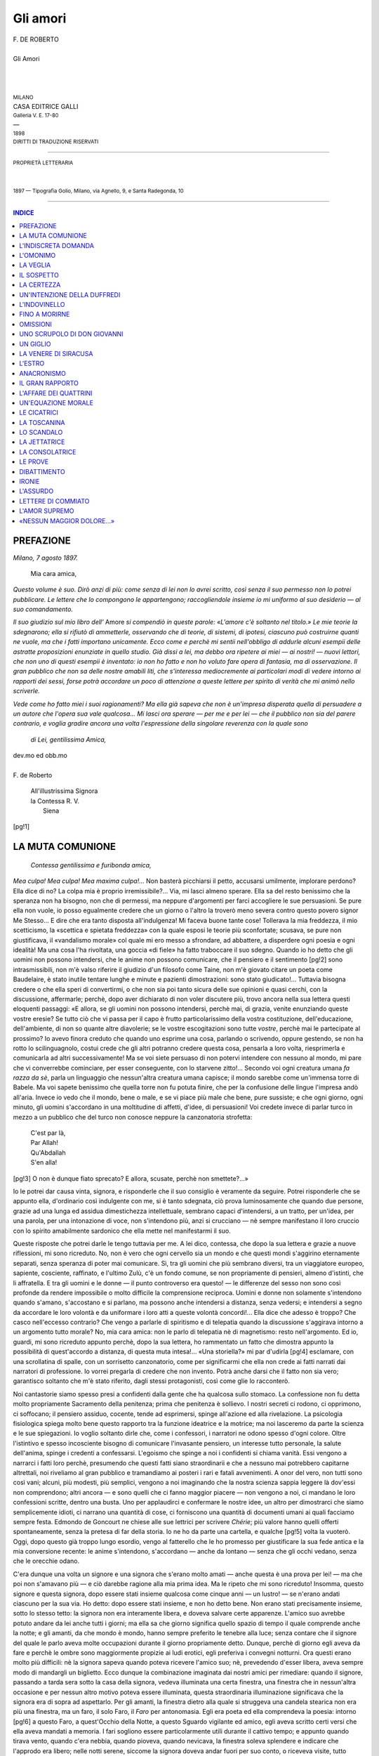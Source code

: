 .. -*- encoding: utf-8 -*-

.. meta::
   :PG.Id: 39289
   :PG.Title: Gli amori
   :PG.Released: 2012-03-28
   :PG.Rights: Public Domain
   :PG.Producer: Carlo Traverso
   :PG.Producer: Barbara Magni
   :PG.Producer: the Online Distributed Proofreading Team at http://www.pgdp.net
   :PG.Credits: This file was produced from images generously made available by The Internet Archive.
   :DC.Creator: Federico De Roberto
   :DC.Title: Gli amori
   :DC.Language: it
   :DC.Created: 1898
   :coverpage: images/cover.jpg

.. style:: title
   :class: center

.. style:: subtitle
   :class: center

.. role:: small-caps
   :class: small-caps

.. role:: xx-large
   :class: xx-large

.. role:: x-large
   :class: x-large

.. role:: large
   :class: large

.. role:: small
   :class: small

.. role:: smallit
   :class: small italics

=========
Gli amori
=========

.. pgheader::

.. container:: coverpage

   .. image:: images/cover.jpg
      :align: center

.. clearpage::

.. container:: titlepage

   .. class:: center

   | F. DE ROBERTO
   |
   | :xx-large:`Gli Amori`
   |
   |
   |
   | :small:`MILANO`
   | CASA EDITRICE GALLI
   | :smallit:`Galleria V. E. 17-80`
   | —
   | :small:`1898`
   | :small:`DIRITTI DI TRADUZIONE RISERVATI`

----

.. container:: verso

   .. class:: center

   | :small:`PROPRIETÀ LETTERARIA`
   |
   |
   | :small:`1897 — Tipografia Golio, Milano, via Agnello, 9, e Santa Radegonda, 10`

----

.. contents:: INDICE
   :backlinks: entry
   :depth: 1


PREFAZIONE
==========

.. class:: right

| *Milano, 7 agosto 1897.*

   | Mia cara amica,

*Questo volume è suo. Dirò anzi di più: come senza
di lei non lo avrei scritto, così senza il suo permesso
non lo potrei pubblicare. Le lettere che lo compongono
le appartengono; raccogliendole insieme io mi uniformo
al suo desiderio — al suo comandamento.*

*Il suo giudizio sul mio libro dell'* Amore *si compendiò
in queste parole: «L'amore c'è soltanto nel
titolo.» Le mie teorie la sdegnarono; ella si rifiutò
di ammetterle, osservando che di teorie, di sistemi,
di ipotesi, ciascuno può costruirne quanti ne vuole,
ma che i fatti importano unicamente. Ecco come e perchè
mi sentii nell'obbligo di addurle alcuni esempii delle
astratte proposizioni enunziate in quello studio. Già
dissi a lei, ma debbo ora ripetere ai miei — ai nostri! — nuovi
lettori, che non uno di questi esempii è inventato:
io non ho fatto e non ho voluto fare opera di
fantasia, ma di osservazione. Il gran pubblico che non
sa delle nostre amabili liti, che s'interessa mediocremente
ai particolari modi di vedere intorno ai rapporti
dei sessi, forse potrà accordare un poco di attenzione
a queste lettere per spirito di verità che mi animò
nello scriverle.*

*Vede come ho fatto miei i suoi ragionamenti? Ma
ella già sapeva che non è un'impresa disperata quella di
persuadere a un autore che l'opera sua vale qualcosa...
Mi lasci ora sperare — per me e per lei — che il pubblico
non sia del parere contrario, e voglia gradire ancora
una volta l'espressione della singolare reverenza
con la quale sono*

   | *di Lei, gentilissima Amica,*

.. class:: right

   | dev.mo ed obb.mo
   |
   | :small-caps:`F. de Roberto`

..

   | All'illustrissima Signora
   | la Contessa R. V.
   |   Siena

[pg!1]




LA MUTA COMUNIONE
=================


   | *Contessa gentilissima e furibonda amica,*

*Mea culpa! Mea culpa! Mea maxima culpa!...*
Non basterà picchiarsi il petto, accusarsi umilmente,
implorare perdono? Ella dice di no? La
colpa mia è proprio irremissibile?... Via, mi lasci almeno
sperare. Ella sa del resto benissimo che la speranza non
ha bisogno, non che di permessi, ma neppure d'argomenti
per farci accogliere le sue persuasioni. Se pure
ella non vuole, io posso egualmente credere che un giorno
o l'altro la troverò meno severa contro questo povero
signor Me Stesso... E dire che era tanto disposta all'indulgenza!
Mi faceva buone tante cose! Tollerava la
mia freddezza, il mio scetticismo, la «scettica e spietata
freddezza» con la quale esposi le teorie più
sconfortate; scusava, se pure non giustificava, il «vandalismo
morale» col quale mi ero messo a sfrondare,
ad abbattere, a disperdere ogni poesia e ogni idealità!
Ma una cosa l'ha rivoltata, una goccia «di fiele»
ha fatto traboccare il suo sdegno. Quando io ho detto
che gli uomini non possono intendersi, che le anime
non possono comunicare, che il pensiero e il sentimento
[pg!2]
sono intrasmissibili, non m'è valso riferire il
giudizio d'un filosofo come Taine, non m'è giovato
citare un poeta come Baudelaire, è stato inutile tentare
lunghe e minute e pazienti dimostrazioni: sono
stato giudicato!... Tuttavia bisogna credere o che ella
speri di convertirmi, o che non sia poi tanto sicura
delle sue opinioni e quasi cerchi, con la discussione,
affermarle; perchè, dopo aver dichiarato di non voler
discutere più, trovo ancora nella sua lettera questi
eloquenti passaggi: «E allora, se gli uomini non
possono intendersi, perchè mai, di grazia, venite enunziando
queste vostre eresie? Se tutto ciò che vi passa
per il capo è frutto particolarissimo della vostra costituzione,
dell'educazione, dell'ambiente, di non so quante
altre diavolerie; se le vostre escogitazioni sono tutte
*vostre*, perchè mai le partecipate al prossimo? Io avevo
finora creduto che quando uno esprime una cosa, parlando
o scrivendo, oppure gestendo, se non ha rotto lo
scilinguagnolo, costui crede che gli altri potranno credere
questa cosa, pensarla a loro volta, riesprimerla
e comunicarla ad altri successivamente! Ma se voi
siete persuaso di non potervi intendere con nessuno
al mondo, mi pare che vi converrebbe cominciare, per
esser conseguente, con lo starvene zitto!... Secondo
voi ogni creatura umana *fa razza da sè*, parla un
linguaggio che nessun'altra creatura umana capisce;
il mondo sarebbe come un'immensa torre di Babele.
Ma voi sapete benissimo che quella torre non fu potuta
finire, che per la confusione delle lingue l'impresa
andò all'aria. Invece io vedo che il mondo, bene o
male, e se vi piace più male che bene, pure sussiste;
e che ogni giorno, ogni minuto, gli uomini s'accordano
in una moltitudine di affetti, d'idee, di persuasioni!
Voi credete invece di parlar turco in mezzo a
un pubblico che del turco non conosce neppure la
canzonatoria strofetta:

   | C'est par là,
   | Par Allah!
   | Qu'Abdallah
   | S'en alla!

[pg!3]
O non è dunque fiato sprecato? E allora, scusate,
perchè non smettete?...»

Io le potrei dar causa vinta, signora, e risponderle
che il suo consiglio è veramente da seguire. Potrei
risponderle che se appunto ella, d'ordinario così indulgente
con me, si è tanto sdegnata, ciò prova luminosamente
che quando due persone, grazie ad una
lunga ed assidua dimestichezza intellettuale, sembrano
capaci d'intendersi, a un tratto, per un'idea, per una
parola, per una intonazione di voce, non s'intendono
più, anzi si crucciano — nè sempre manifestano il
loro cruccio con lo spirito amabilmente sardonico che
ella mette nel manifestarmi il suo.

Queste risposte che potrei darle le tengo tuttavia
per me. A lei dico, contessa, che dopo la sua lettera
e grazie a nuove riflessioni, mi sono ricreduto. No, non
è vero che ogni cervello sia un mondo e che questi
mondi s'aggirino eternamente separati, senza speranza
di poter mai comunicare. Sì, tra gli uomini che più
sembrano diversi, tra un viaggiatore europeo, sapiente,
cosciente, raffinato, e l'ultimo Zulù, c'è un
fondo comune, se non propriamente di pensieri, almeno
d'istinti, che li affratella. E tra gli uomini e le
donne — il punto controverso era questo! — le differenze
del sesso non sono così profonde da rendere
impossibile o molto difficile la comprensione reciproca.
Uomini e donne non solamente s'intendono quando
s'amano, s'accostano e si parlano, ma possono anche
intendersi a distanza, senza vedersi; e intendersi a
segno da accordare le loro volontà e da uniformare i
loro atti a queste volontà concordi!... Ella dice che
adesso è troppo? Che casco nell'eccesso contrario?
Che vengo a parlarle di spiritismo e di telepatia quando
la discussione s'aggirava intorno a un argomento tutto
morale? No, mia cara amica: non le parlo di telepatia
nè di magnetismo: resto nell'argomento. Ed io, guardi,
mi sono ricreduto appunto perchè, dopo la sua lettera,
ho rammentato un fatto che dimostra appunto
la possibilità di quest'accordo a distanza, di questa
muta intesa!... «Una storiella?» mi par d'udirla
[pg!4]
esclamare, con una scrollatina di spalle, con un sorrisetto
canzonatorio, come per significarmi che ella non
crede ai fatti narrati dai narratori di professione. Io
vorrei pregarla di credere che non invento. Potrà
anche darsi che il fatto non sia vero; garantisco soltanto
che m'è stato riferito, dagli stessi protagonisti,
così come glie lo racconterò.

Noi cantastorie siamo spesso presi a confidenti dalla
gente che ha qualcosa sullo stomaco. La confessione non
fu detta molto propriamente Sacramento della penitenza;
prima che penitenza è sollievo. I nostri secreti ci rodono,
ci opprimono, ci soffocano; il pensiero assiduo,
cocente, tende ad esprimersi, spinge all'azione ed alla
rivelazione. La psicologia fisiologica spiega molto bene
questo rapporto tra la funzione ideatrice e la motrice;
ma noi lasceremo da parte la scienza e le sue spiegazioni.
Io voglio soltanto dirle che, come i confessori,
i narratori ne odono spesso d'ogni colore. Oltre l'istintivo
e spesso incosciente bisogno di comunicare l'invasante
pensiero, un interesse tutto personale, la salute
dell'anima, spinge i credenti a confessarsi. L'egoismo
che spinge a noi i confidenti si chiama vanità. Essi
vengono a narrarci i fatti loro perchè, presumendo
che questi fatti siano straordinarii e che a nessuno
mai potrebbero capitarne altrettali, noi riveliamo al
gran pubblico e tramandiamo ai posteri i rari e fatali
avvenimenti. A onor del vero, non tutti sono così
vani; alcuni, più modesti, più semplici, vengono a
noi imaginando che la nostra scienza sappia leggere
là dov'essi non comprendono; altri ancora — e sono
quelli che ci fanno maggior piacere — non vengono
a noi, ci mandano le loro confessioni scritte, dentro
una busta. Uno per applaudirci e confermare le nostre
idee, un altro per dimostrarci che siamo semplicemente
idioti, ci narrano una quantità di cose, ci forniscono
una quantità di documenti umani ai quali facciamo
sempre festa. Edmondo de Goncourt ne chiese
alle sue lettrici per scrivere *Chérie*; più valore hanno
quelli offerti spontaneamente, senza la pretesa di far
della storia. Io ne ho da parte una cartella, e qualche
[pg!5]
volta la vuoterò. Oggi, dopo questo già troppo lungo
esordio, vengo al fatterello che le ho promesso per
giustificare la sua fede antica e la mia conversione
recente: le anime s'intendono, s'accordano — anche
da lontano — senza che gli occhi vedano, senza che
le orecchie odano.

C'era dunque una volta un signore e una signora
che s'erano molto amati — anche questa è una prova
per lei! — ma che poi non s'amavano più — e ciò
darebbe ragione alla mia prima idea. Ma le ripeto
che mi sono ricreduto! Insomma, questo signore e
questa signora, dopo essere stati insieme qualcosa
come cinque anni — un lustro! — se n'erano andati
ciascuno per la sua via. Ho detto: dopo essere stati
insieme, e non ho detto bene. Non erano stati precisamente
insieme, sotto lo stesso tetto: la signora non
era interamente libera, e doveva salvare certe apparenze.
L'amico suo avrebbe potuto andare da lei anche tutti
i giorni; ma ella sa che giorno significa quello spazio
di tempo il quale comprende anche la notte; e gli
amanti, da che mondo è mondo, hanno sempre preferito
le tenebre alla luce; senza contare che il signore
del quale le parlo aveva molte occupazioni durante il
giorno propriamente detto. Dunque, perchè di giorno
egli aveva da fare e perchè le ombre sono maggiormente
propizie ai ludi erotici, egli preferiva i convegni
notturni. Ora questi erano molto più difficili: nè la
signora sapeva quando poteva ricevere l'amico suo; nè,
prevedendo d'esser libera, aveva sempre modo di mandargli
un biglietto. Ecco dunque la combinazione imaginata
dai nostri amici per rimediare: quando il signore,
passando a tarda sera sotto la casa della signora, vedeva
illuminata una certa finestra, una finestra che in
nessun'altra occasione e per nessun altro motivo poteva
essere illuminata, questa straordinaria illuminazione
significava che la signora era di sopra ad aspettarlo.
Per gli amanti, la finestra dietro alla quale si
struggeva una candela stearica non era più una finestra,
ma un faro, il solo Faro, il *Faro* per antonomasia.
Egli era poeta ed ella comprendeva la poesia: intorno
[pg!6]
a questo Faro, a quest'Occhio della Notte, a questo
Sguardo vigilante ed amico, egli aveva scritto certi
versi che ella aveva mandati a memoria. I fari sogliono
essere particolarmente utili durante il cattivo
tempo; e appunto quando tirava vento, quando c'era
nebbia, quando pioveva, quando nevicava, la finestra
soleva splendere e indicare che l'approdo era libero;
nelle notti serene, siccome la signora doveva andar
fuori per suo conto, o riceveva visite, tutto restava
buio e il nocchiero filava al largo.

Queste notizie, diciamo così nautiche, sono necessarie
all'intelligenza della storiella. La quale meriterebbe
d'essere narrata in uno stile un poco più serio; perchè,
come durante cinque anni i miei due protagonisti si
erano amati d'un amore dolce e forte ad un tempo,
così, anzi a più forte ragione, dopo la rottura non ebbero
di che ridere. Perchè ruppero, allora? Se io pensassi
oggi come ieri, le direi che ruppero per quella
tale impossibilità di comprendersi bene, per quella intellettuale
e sentimentale discordia che m'ha valso i
suoi vivaci rimproveri; ma io mi sono, come le ho
detto, convertito; e quand'anche non fossi ancora convertito,
non vorrei farla arrabbiare ripetendole una cosa
che tanto le dispiace; le dirò quindi che l'amor loro
s'intepidì e s'avviò alla morte come tutte le cose che
hanno avuto nascimento. E come l'amor loro era stato
una bella cosa, ed entrambi sentivano che la fine di
una cosa bella è molto triste e che bisognerebbe a
ogni costo impedirla, così essi ostinavansi a ravvivare
il loro sentimento agonizzante; ma poichè l'impresa
era disperata e gli sforzi si rompevano contro la
fatalità della morte, così, vedendo inutili gli sforzi, e
non potendo prendersela col destino irresponsabile, e
dovendo per un bisogno tutto umano prendersela con
qualcuno, ciascuno dei due se la prendeva con l'altro.
S'accusarono, adunque, di colpe in piccola parte vere,
in molta parte imaginarie; dalle accuse futili passarono
ben presto alle maggiori e da queste arrivarono subito
alla massima che, per due amanti, è quella del
tradimento. Credendo ciascuno d'esser tradito dall'altro,
[pg!7]
naturalmente entrambi pensarono di potere, anzi di
dover tradire a propria volta; talchè, come sempre
accade, ciò che era dapprima ingiusta imaginazione
divenne tosto ingrata realtà. Egli amò un'altra donna,
ella un altro uomo. Persuasi d'aver ricevuto un torto,
il torto estremo, non si videro più. I loro nuovi amori
finirono rapidamente, ma essi continuarono ad evitarsi.
Un giorno, impensatamente, s'incontrarono, per la
via. Mentre egli scantonava, ella gli apparve dinanzi:
i loro sguardi s'incrociarono un istante. E allora, tumultuariamente,
le sopite memorie si ridestarono nel
cuore di lui. Aveva più d'una volta pensato a lei, ma
con un sentimento torbido, fatto di rancore e di sdegno;
ora, a un tratto, per averla guardata negli occhi, tutte
le dolcezze antiche gli rifluivano al cuore... Come s'erano
amati! Era possibile dimenticare quella passione?
Credeva d'averla dimenticata, aveva voluto cancellarne
i ricordi; ed ecco che risorgevano, immortali!... Da
quel punto egli non visse più della vita reale; le impressioni
del presente si perderono nella continua evocazione
d'un passato non tanto passato come pareva.
Perchè, infatti, i sentimenti muoiono forse proprio come
gli esseri, per non più rinascere? E si può mai ricordare
un affetto senza ancora in certa guisa provarlo?
Quando noi non lo comprendiamo più abbiamo un bel
tentare di evocarne la memoria: essa ci sfugge. Rammenteremo
bensì le circostanze concomitanti, le condizioni
esteriori: penseremo a un nome, rivedremo una
imagine; ma il moto dell'anima, ma il cordiale turbamento
non si ridestano, anzi sono così ribelli al
nostro sforzo che noi neghiamo perfino d'averli provati
mai. E invece egli sentiva il cuore battergli in
petto, al pensiero di lei, come la prima volta che l'aveva
veduta. E non sapeva far altro che chiudersi in
casa, rileggere le sue lettere, rivedere le reliquie del
perduto amore, ricordare i tramontati giorni felici. E
a poco a poco l'assiduità di quelle appassionate cogitazioni
produsse in lui un mirifico inganno: gli parve
che il tempo trascorso dalla rottura, tutto il triste
tempo della nuova sterile prova e della solitudine
[pg!8]
fredda non fosse trascorso realmente; gli parve d'aver
sognato queste cose e di rivivere nella stagione dell'amore
beato. Che faceva egli allora? Pensava a lei,
sempre — come ora! Le scriveva — e come allora
egli si metteva ora alla scrivania, per cominciare una
lettera. Le antiche espressioni ferventi gli spuntavano
sotto la penna; con la stessa tenerezza d'una volta egli
tracciava sopra una busta il nome di lei, il bel nome
tante volte, quante volte mormorato tenendola fra le
braccia!... Andava anche da lei, allora — e guardando
ora il cielo nebbioso, udendo i fischi del vento, lo
scrosciar della pioggia, egli vedeva con gli occhi del
cuore il Faro splendente nella notte, la guida fedele
additargli il Porto delle Soavità. Ora, pensando che
se fosse passato dalla nota via, dalla via della quale
conosceva ogni angolo, ogni sasso, egli non avrebbe
più visto risplendere il Faro, che tutto sarebbe stato
chiuso ed oscuro, che quel porto gli era vietato, che
quelle soavità erano finite, ei pianse le lacrime del
rimpianto e del rimorso. La propria colpa gli apparve
evidente e il dolore lo schiacciò. Qual riparo tentare?
Che fare per vivere ancora? Mandarle una di quelle
lettere che veniva scrivendo e poi lasciava dov'erano?
Ma come l'avrebbe ella accolta?... Non era stata di lei
stessa la colpa? Che sperare da chi lo aveva tradito?...
E la disposizione del suo spirito mutò; egli credette
un momento d'essersi agguerrito contro la lusinga,
contro sè stesso. Ma il dubbio tornò ad occuparlo:
non aveva tradito egli stesso? Il torto non era suo
proprio? Sì, suo: principalmente suo. E che pensava
ella di lui? Lo incolpava? Aveva tutto dimenticato?...
Non era possibile! Vedendolo, guardandolo negli occhi,
improvvisamente, le memorie avevano dovuto travolgere
anche lei: ne era sicuro. Ella aveva dovuto pensare
alla forza, alla dolcezza della loro passione; dire
a sè stessa — come lui — che una passione simile
non si dimentica. Anch'ella aveva dovuto tentare d'uccidere
la memoria; ma i suoi sforzi dovevano essere
rimasti sterili — come quelli di lui. Che faceva ella
in quei giorni? Come lui, senza dubbio, evocava il
[pg!9]
passato; ricercava, rivedeva le mute e inerti testimonianze
dell'amor loro; come lui s'incolpava d'aver ucciso
questo amore. Era possibile che pensasse ad altro,
che provasse altro? Guardando quel cielo costantemente
grigio, i vetri rigati dalla pioggia, i tetti imbiancati
dalla neve, che altro poteva pensare se non
che meno d'un anno addietro, nelle notti come quelle,
illuminato il Faro, ella stava ad aspettar l'amato, dietro
un uscio, per gettargli le braccia al collo appena varcava
la soglia della sua casa? E come egli, all'ora
dell'amore, si struggeva dalla tentazione di ripassare
da quella casa, con la lusinga di poter vedere ancora
una volta risplendere il Faro, non provava anch'ella
la tentazione d'illuminarlo ancora una volta e d'aspettare
la venuta di lui? Quest'idea, l'idea di rivedersi
al modo antico, ora che s'erano incontrati, ora che
l'amarezza della separazione era passata, ora che la
stessa stagione correva propizia ai convegni, che lo
stesso cielo pareva favorirli; quest'idea che occupava
e invadeva lo spirito di lui e ogni sera gli suggeriva
di rifare la via consueta, non doveva occupare e invadere
lo spirito di lei? Logicamente, necessariamente,
il contemporaneo risveglio di comuni memorie non
doveva produrre in due anime che avevano vibrato
all'unisono un identico stato di coscienza, la stessa disposizione
sentimentale, eguali speranze, bisogni simili,
gli stessi impulsi? Egli ne ebbe in breve la morale
certezza. Senza aver parlato con lei, senza aver saputo
nulla di lei, senza neppure averla riveduta dal giorno
dell'incontro, fortuito, la sentì tutta piena dei ricordi
dell'amore, tutta amante, aspettarlo ansiosa dopo aver
disposto l'usato segnale... e una sera, una notte che la
neve fioccava a larghe falde, egli s'avviò...

Non s'era ingannato, contessa. E vede come io
avessi ragione d'assicurarle che lo spiritismo non entrava
per nulla nel mio fatterello? L'analisi psicologica,
la legge secondo la quale le idee si associano e i moti
dell'animo si seguono, basta a spiegare un'intuizione
simile. L'amica nel cuore della quale egli leggeva a
distanza, leggeva anch'ella nel cuore di lui. Tutti i
[pg!10]
sentimenti per i quali egli era passato, dopo l'incontro
imprevisto, avevano occupato successivamente, e con lo
stesso ordine, l'anima di lei. Ella aveva realmente evocato
e rimpianto il passato, aveva tentato di scrivere
all'amico, poi lo aveva accusato, poi aveva accusata sè
stessa; ad un tratto era stata sicura che anch'egli pensava
a lei com'ella pensava a lui. Vedendo quella successione
di sere propizie ai convegni s'era sentita struggere
all'idea d'averne ancora uno: e certa che egli
partecipava a quel desiderio, a quel bisogno, una sera
che pioveva a diluvio dispose il segnale ed aspettò.
Aspettò, tremante di freddo e ardente di rancore, dalle
nove a mezzanotte: non venne nessuno... Egli era
passato la sera prima, quando nevicava soltanto; se
n'era tornato indietro con la morte nel cuore e l'ironia
sulle labbra vedendo che il Faro era spento... Sì, contessa,
ella ha ragione: le anime si comprendono, i
cuori s'accordano, le volontà s'uniformano; senza parlarsi,
senza vedersi, i nostri amanti provarono gli
stessi sentimenti, obbedirono agli stessi impulsi; solamente,
sbagliarono giorno...

[pg!11]




L'INDISCRETA DOMANDA
====================


   | *Spiritosa contessa ed amica spirituale,*

Quando, per darle a intendere che ero d'accordo
con lei e che mi accostavo alla sua
tesi della comprensibilità delle anime, io le
narravo l'apologo della *Muta Comunione*, sapevo bene
quel che facevo. Con una dama arguta come lei, siano
pure gravi ed incomponibili i divarii delle opinioni, si
è sempre certi di potersi accordare in quella media e
sensata verità nella quale le menti equilibrate s'acquetano.
Se pur misi una punta ironica nella mia narrazione,
ella mi ha dato ragione, perchè «la vita è piena
d'un umorismo come il vostro amaro e dissolvente;»
e mentre io ho fatto un passo verso di lei, anch'ella
ne ha mosso uno verso di me temperando la vivacità
delle sue prime recriminazioni.

Nondimeno, quantunque ella ponga ora una maggiore
indulgenza nel ribattere le mie idee, non per
questo è disposta ad accettarle. Una specialmente le
dispiace: ella rifiuta di credere che, in amore, la fredda,
impassibile e vuota bellezza delle forme sia, da parte
[pg!12]
delle donne, maggiormente apprezzata del valore morale
e dell'intellettuale grandezza negli uomini. Il caso
di Mirabeau, che a onor del vero io stesso citai, le
pare dimostrazione della regola e non mai, come io sostengo
dell'eccezione. Ella dice che ogni Mirabeau, cioè
ogni uomo fisicamente orribile, con un piede storto,
col viso crivellato dal vaiolo, «brutto come Satana» — diceva
lo stesso padre del grande oratore — ma
grande moralmente, troverà una ed anche più d'una
marchesa de Monnier capace d'amarlo di un immortale
amore. Io dico, sì, che ad un genio sovrano la
bruttezza non impedirà d'essere amato, ma che alla
media umanità un poco di bellezza giova più di molta
grandezza; perchè la bellezza si rivela immediatamente
allo sguardo e basta aver occhi per apprezzarla; mentre
le qualità del cuore e della mente richiedono una
più o meno assidua frequentazione avanti d'essere riconosciute;
quindi un uomo bello ma stupido produce
una prima impressione favorevole, mentre un grand'uomo
orrido produce una prima impressione repulsiva;
ora ella non ignora che le prime impressioni sono le
più importanti e sogliono anche resistere alle contrarie
impressioni susseguenti. Il vantaggio dello stupido
Adone sul Genio mostruoso mi pare quindi evidente;
senza contare che la bellezza plastica, l'armonia delle
proporzioni, la freschezza della gioventù, come sono
immediatamente riconoscibili, così non si possono neppure
negare; mentre le qualità morali sono, perchè
morali, di più ambigua natura e più discutibile essenza,
e corrono il rischio, pertanto, di restare disconosciute.
Senza contare ancora che, mentre l'assoluta
bellezza plastica, quantunque rara, pure esiste, l'assoluta
simpatia, la perfetta grandezza morale e intellettuale
non esistono; anzi, come ha luminosamente dimostrato
un filosofo che è onore d'Italia, il Genio più
alto ha più lati manchevoli. Con questo non voglio
negare ciò che le ho già concesso, cioè che il Genio,
a dispetto delle brutte forme, possa esercitare ed eserciti
una forte attrazione. E guardi come sono arrendevole;
non mi basta d'averle addotto l'esempio di
[pg!13]
Mirabeau; ne voglio aggiungere ancora un altro, forse
più significativo!

Sofia de Monnier era una donna moderna — o
press'a poco — e come tale s'intende che il fascino
dell'ingegno la facesse passar sopra alla diabolica
bruttezza di Onorato Gabriele di Riquetti. Di più, aveva
un marito di settant'anni, e ciò spiega una quantità di
cose... Ipparchia, invece, della quale le voglio narrar
l'avventura, era una fanciulla greca, e quantunque
l'avessero educata come per farne un'etera — ella sa
che in Grecia le etere erano le sole donne cui s'impartissero
gli alti insegnamenti della filosofia — pure
è maggiormente notevole che s'innamorasse di Crate,
celebre filosofo cinico, il quale era poverissimo, gobbo
ed orribile. La passione d'Ipparchia divampò così gagliarda,
che ella volle lasciar tutto per vivere con costui,
a dispetto di quanti la accusavano di pazzia,
a dispetto dello stesso filosofo — che non doveva
poi esser tanto cinico quanto pareva, se le mise sotto
gli occhi la propria miseria e la propria infermità.
Tutto fu inutile: Ipparchia rispose a lui, come ai
parenti ansiosi di distoglierla da quell'amore, che
non avrebbe mai potuto trovare un marito più bello
d'un tal filosofo. Allora Crate, il quale non poteva
sempre dimenticare i precetti della sua canina filosofia,
la condusse nel Pecile, che era uno dei portici più
frequentati d'Atene — come dire quelli della Galleria
qui a Milano — e lì... ma io non farò come Sant'Agostino,
che ricamò pepati commenti su quanto accadde
lì tra quei due; farò piuttosto come fece un amico del cinico,
traversando per caso il Pecile nel punto culminante
dell'avventura: getterò sulla coppia un mantello...

E poi? Che cosa importa? Due, dieci, cento, mille
eccezioni potranno infirmar mai la regola? E la regola
è che, per l'opera di seduzione, le qualità fisiche
esercitano un'azione più pronta e producono un risultato
più decisivo delle morali virtù; che, per essere
amati, è più importante, è necessario essere semplicemente
belli, e giova meno possedere una grande
bontà, un'anima ardente, un'intelligenza sovrana. Se
[pg!14]
noi distingueremo l'amor sensuale dall'amor morale,
potremo forse dire che la bellezza fisica accenderà il
primo e che le qualità morali susciteranno il secondo.
Ma se ciò sta bene astrattamente, la distinzione non è
così facile in pratica. Imaginiamo un caso. C'è un
uomo brutto, ma quest'uomo possiede — e la gente
sa che possiede — un grande ingegno, una squisita
sensibilità, le migliori disposizioni del cuore e della
mente. La sua bruttezza gli nocerà, dinanzi alle donne,
più che non gli gioveranno queste magnifiche disposizioni,
oppure quest'ultime faranno dimenticare la prima?
Ella m'ha detto che la cosa dipende «dall'indole diversa
delle diverse donne,» e va bene; perchè, evidentemente,
una donna superiore, che nell'amore cerca
l'appagamento di cordiali e ideali bisogni, apprezzerà
le virtù e passerà sopra alla bruttezza; ma su cento
donne prese a caso in mezzo alla folla, quante provano
a un tal grado questi bisogni? Reciprocamente, se c'è
un Adone inanimato come la statua del bellissimo dio,
le sue probabilità di riuscita non saranno maggiori,
paragonate a quelle del brutto grand'uomo?

«Sois beau!» dice l'amabile autore dei *Consigli ad
un giovane che si dedica all'amore*. «Sinon, n'aime
pas. Sans beauté l'on peut être choisi; il arrive aux
plus jolies de préférer les plus laids; c'est une histoire
souvent renouvelée que celle de la femme de Joconde.
Toi cependant, mon élève, docile aux bons conseils,
qui te fais enfin de l'amour l'idée qu'il convient d'en
avoir, défends toi d'aimer si tu n'as pas reçu les dons
qui charment les yeux...» — «Un'altra citazione?...»
l'odo esclamare di qui; «e avete il coraggio di citarmi
proprio quel gran moralista che si chiama Catulle
Mendes?...» Non vada in collera, contessa: io lascerò lì
subito l'autore di *Zo' har*, e le narrerò invece un altro
fatterello: va bene così? Le narrerò un fatterello che
dimostra appunto quanto sia grande e superiore a
quello esercitato dalla eccellenza morale, l'impero della
plastica e corporea bellezza.

Ella conosce la storia del mio povero amico Raeli.
Nella breve esperienza di questo infelice vi furono
[pg!15]
molte cose che sarebbero state degne di nota; disgraziatamente
la più gran parte egli le portò via con sè,
nel sepolcro che troppo presto si schiuse. Io posseggo
tuttavia molte sue lettere ed anche un suo libro di
memorie, del quale una volta o l'altra le riferirò alcuni
curiosi passaggi. Già narrai, tempo addietro, la crisi tremenda
che spinse l'amico mio a togliersi la vita; la
strana fatalità per la quale ad un uomo come lui, disgustato
dei reali amori, assetato di purezza, doveva
venire incontro un'altra disgraziata che non poteva più
dargli ciò che le avevano portato via. Ma prima di
questa tragica avventura egli aveva amato, una volta:
se ne rammenta? Egli s'era acceso, a Vienna, della
Woiwosky, d'una dama che avrebbe fatto — ed aveva
fatto veramente! — la felicità di molti uomini, ma con
la quale egli non poteva andare a lungo d'accordo.
L'amor loro finì male, come ella sa; e la brutta fine
di quest'amore non fu una delle minori ragioni che
resero Ermanno Raeli così esigente e tanto dolorosamente
sensibile; ma, sul principio, la felicità sorrise
ad entrambi. La Woiwosky non aveva ancora idea
delle delicatezze ingenue, delle poetiche fantasie, delle
invenzioni sentimentali che un uomo come Raeli sapeva
mettere nella passione. Con una cultura fuor del comune,
con un'anima bizzarramente complicata e quasi
duplice, ora sottilmente indagatrice, ora tumultuosamente
appassionata; con uno spirito ora critico, ora
inventivo, mezzo tedesco e mezzo arabo, scettico per
esperienza, tollerante per persuasione, buono in fondo
d'una bontà candida, a quel giovane non mancava
proprio nessuna delle doti intellettuali, delle morali
disposizioni che, secondo lei, importano principalmente.
Ne aveva fin troppe ad un tempo, ed appunto per
ciò egli sofferse tanto e non potè mai contentarsi
di quel che la vita gli diede. Ma ora io non voglio
ragionare di queste cose; voglio rammentarle che
pochi uomini avevano un'anima ed uno spirito più
riccamente dotati dei suoi. E non era neppur brutto!
Bello non si poteva dire, nel preciso senso di questa
parola; ma la curiosa fusione del tipo nordico e del
[pg!16]
meridionale dava alla sua persona un gran carattere,
oltre che la sua espressione era delle più simpatiche.
Ed alla Woiwosky egli era dapprima piaciuto fisicamente;
costei aveva cominciato ad apprezzare più tardi
la rarità del suo spirito. Ma, pure amandola e sentendosi
amato da lei, Raeli, che fu chiamato con Byron
*the child of doubt and death*, indagava assiduamente,
come sempre, il proprio sentimento e l'altrui. Egli pensava,
ed era nel vero, che le sue proprie qualità morali
sopravanzavano di gran lunga le fisiche, e che, se pochi
uomini potevano stargli a fronte nel campo del pensiero
e del sentimento, moltissimi altri erano senza fine
più avvenenti di lui. Allora, curioso come quei bambini
che spezzano i balocchi pur di vederne il congegno,
egli cominciò a smontare l'amore dell'amica
sua per vedere com'era fatto. Discutendo tra sè il problema
che ci occupa e ci divide, egli pensava come
me, contessa: che la bellezza preme sopra ogni cosa.
A questa persuasione lo aveva condotto non l'astratto
ragionamento, ma il positivo studio della storia naturale.
Grazie a questo studio egli sapeva che in tutto
il mondo vivente c'è una scelta sessuale e che questa
scelta è fatta con i criterii della vistosità delle forme,
della vivacità delle colorazioni, della ricchezza degli ornamenti.
Gli uomini, animali ragionevoli, sono, prima
che ragionevoli, animali; quindi obbediscono a quelle
stesse leggi che regolano tutto il mondo animato: in
forza di questa argomentazione egli non dubitava della
capitale importanza della venustà. Così pensando, si
proponeva questo problema: «Che cosa varranno le
mie doti morali e quella poca bellezza che posseggo,
se un giorno un uomo veramente bello tenterà di portarmi
via il mio bene?...» Egli non prevedeva ancora,
non sospettava neppure che l'amica sua l'avrebbe tradito, — nè
realmente ella poi lo tradì per un Adone! — ma,
pur concedendo che la virtù di costei avrebbe
saputo resistere a ogni seduzione, egli temeva d'essere
menomato nel concetto di lei, di dover necessariamente
scapitare ai suoi occhi quando ella avrebbe conosciuto
un vero Adone.

[pg!17]
Un giorno essi andarono insieme a Schönbrunn.
Provveduti d'un permesso, visitarono il Palazzo d'estate.
Nella corte, mentre stavano per avviarsi alla
scalea, apparve dinanzi alla coppia amante un militare,
un alfiere delle Guardie del Corpo. Ermanno Raeli
soffermossi, turbato dalla maraviglia. Quell'uomo aveva
la bellezza d'un Dio. Alto oltre la media, e tanto che
appena un poco più sarebbe parso sgraziato, la sua
dominatrice statura, il portamento marziale, la stupenda
proporzione delle membra, la felice armonia dei lineamenti,
l'agile forza che rivelavasi all'incesso, alle mosse;
la delicata morbidezza della carnagione, la serica biondezza
dei capelli e dei baffi, la dolce e nobile espressione
degli occhi, le stesse smaglianze della divisa che
non pareva sovrapposta alla persona ma far tutt'uno
con essa, mortificavano ed avvilivano ogni altra figura,
intorno a lui. Ed Ermanno, con una stretta acutissima
al cuore, sentiva di non valere più niente, d'esser meschino,
povero, inutile, spregevole; ma tuttavia il senso
di felicità che la vista di quella miracolosa creatura
gli procurava, il sentimento estasiato che lo invadeva
quasi contemplando una sublime opera d'arte, erano
ancora più forti della sua umiliazione. Se in lui, uomo,
rivale, si produceva un effetto tanto profondo, che cosa
doveva provare l'amica sua?... Egli si volse verso di lei:
la donna non esprimeva meraviglia alcuna. Quando il
militare, allontanatosi, non potè più udirli, le domandò:

— Hai visto che bella figura?

Ella rispose semplicemente:

— Sì, molto bella.

Più tardi, quando furono proprio soli, intimamente,
egli tornò a interrogare:

— È proprio vero che sei rimasta indifferente dinanzi
a quell'uomo?... Ne vedesti mai di più belli?...
Non è possibile che tu non abbia nulla provato!...

Ella continuò a rispondere che gli era parso molto
bello, che non rammentava d'averne visti altri così, e che
aveva appunto pensato: «Ecco propriamente un bell'uomo!....»

[pg!18]
Ma da quel giorno egli non la lasciò più in pace,
cupido di sapere. Le descriveva con calore la divina bellezza
del militare, le domandava se lo avrebbe amato;
ella rispondeva che le persone non si amano così, per
averle viste a pie' d'una scala. Le diceva ancora:

— Se io sembro una marionetta, vicino a lui, come
ti posso ancora piacere?

Ed ella rispondeva:

— Tu non mi piaci soltanto, ti amo.

— Riconosci dunque che è più bello di me?

— È bello come una statua. Le statue s'ammirano,
non si amano.

— Se non amassi me?...

— Che idea!

Gli sfuggiva; ma Raeli sentiva che in fondo al pensiero
di lei c'era qualcosa che ella non diceva, che
non voleva dire. Naturalmente la paura di offender
l'amato, di perdere la stima di lui, la vergogna e il
morale pudore le impedivano di rivelare il proprio
sentimento, di confessare che la sola venustà della forma
bastava ad accendere il suo desiderio. Ermanno voleva
però ad ogni costo ottenerne la confessione. E una
volta, in uno di quei momenti che ogni pudore è
dimenticato e la sincerità trionfa di tutte le vergogne,
dopo aver ripreso a descrivere, ammirato, la bellezza
del militare, egli le domandò improvvisamente, prendendole
una mano, guardandola negli occhi:

— Ascolta: se io partissi, se tu non avessi più notizie
di me, se fossi come perduto, come morto per te;
se in queste condizioni tu ti trovassi sola con lui e se
egli ti cadesse ai piedi, che cosa faresti?...

Ella liberò la mano dalla stretta, chiuse gli occhi,
portò le mani agli occhi chiusi, stette un istante così,
in silenzio, come per raccogliere tutta la propria pazienza
contro l'offensiva insistenza dell'amico suo; poi,
molto piano, rispose:

— *Non me lo domandare*...

[pg!19]




L'OMONIMO
=========


   | *Mia cara amica,*

E va bene! Ancora una volta ella ha ragione!...
Noi dovevamo discutere se l'impero della
bellezza è maggiore del prestigio del genio,
e per dimostrare che il genio è posposto alla bellezza
io le ho riferito il sentimento d'una donna che del
genio non poteva comprendere il valore. «Questa vostra
signora Woiwosky, per vostra stessa confessione,
non aveva ancora idea d'una sensibilità squisita, d'una
imaginazione feconda, d'un intelletto acuto come quelli
del vostro amico. Ed aveva avuto altri amanti prima
di lui, e lo tradì: come volete dunque che io la prenda
sul serio? Era, evidentemente, una di quelle disgraziate
che non obbediscono se non agli istinti, che
ignorano il mondo superno dei sentimenti e delle idee:
e vi meravigliate, allora, che un paio di baffi biondi
la titillasse e che ad un paio di baffi biondi ammettesse
di poter sacrificare un'anima come quella del
vostro amico? Ma se voi volete provare che la musica
è superiore alla pittura, fatemi un poco il piacere di
non addurmi il giudizio d'un cieco!...»

[pg!20]
E se io le dicessi, contessa, che rispetto al genio
tutte le donne sono cieche?... Ella non si offenderebbe
di questo giudizio; perchè, se noi non andiamo spesso
d'accordo, molte volte ella ha riconosciuto, con una
schiettezza che non so se faccia più onore alla sua
intelligenza o alla sua modestia, l'intellettuale inferiorità
delle donne. Così stando le cose, se la mente muliebre
non vive nè arriva alle altezze dove il maschio
intelletto opera e spazia, che cosa importerà alle donne
la grandezza intellettuale? Che cosa faranno esse di
ciò che non intendono?... Naturalmente, noi metteremo
da parte le eccezioni. Nè mi dica che la galanteria mi
suggerisce questa concessione. Io non commetterò ora
l'insulsaggine di lodare l'intelligenza di lei; ma, se
dobbiamo discutere il nostro problema, il quale, mentre
mi pareva risolto con un assioma, sta per diventare — grazie
alla sua ostinazione! — un apòro, io le ripeterò
che alle donne di molta levatura sicuramente
la grandezza importa più della bellezza; farò anzi di
meglio: le riferirò il motto d'una non volgare Amatrice
dinanzi a cui qualcuno, riferendo certe fortune
galanti di Guy de Maupassant, diceva, quasi per giustificarle,
che il grande scrittore era anche un bell'uomo.

— *Chi si chiama Maupassant non ha bisogno di
essere bello*, — rispose costei; ed ella batta pure le
mani, si giovi fin che vuole di questa risposta: io
debbo dichiararle che questi ed altri simili esempii
sono tutti esempii dell'eccezione, non mai della regola.
Esempio della regola è quello che racconta Chamfort
e che ella mi permetterà di riferirle. Il filosofo Elvezio
era, da giovane, bello come l'amore. Una sera che se
ne stava, al teatro, tranquillamente seduto vicino alla
celebre Gaussin, un molto ricco e noto banchiere
venne a dire all'attrice: «Mademoiselle, vous serait-il
agréable d'accepter six-cents louis, en échange de
quelques complaisances?...» L'attrice rispose, forte
abbastanza perchè il giovane filosofo potesse udire, e
additandolo: «Monsieur, je vous en donnerai deux-cents,
si vous voulez venir demain matin chez moi
avec cette figure-là...»

[pg!21]
La regola, signora mia, è che al più gran numero
delle donne il genio importa poco e che quasi tutte
gli preferiscono un bel viso. Se noi enunzieremo il
nostro psicologico problema così: «Dato un uomo di
genio, il quale sia anche un bell'uomo, trionferà egli
più presto per il suo genio o per la sua bellezza?»
io dico che la soluzione non può esser dubbia: la
bellezza eserciterà l'azione più pronta ed efficace. E
se le ho dianzi citato un esempio storico, glie ne aggiungo
un altro che non è storico ancora, ma sarà
tale, perchè riguarda un genio non meno grande nell'arte
di quel che fosse Elvezio nella filosofia. Stia un
poco attenta: la storiella che le narrerò è una delle
più graziose fra quante mi furono confidate.

Crede ella che sia permesso ignorare, in Italia, chi
è Guglielmo Valdara? Chi non ha letto i suoi magnifici
versi, chi non ha almeno udito ripetere i più famosi,
quelli divenuti popolari, entrati ad arricchire il
patrimonio della lingua parlata, come i proverbii e i
modi di dire? Ma se a nessuno riesce nuovo il suo
nome, molti non avranno idea della sua persona e non
sapranno che egli possiede quel genere di maschia
bellezza destinata a piacere alle donne ed a formare
l'invidia degli uomini. È alto, magro ed agile; ha lineamenti
nobili e puri, capelli folti e dorati come
nella prima gioventù. I suoi amici gli chieggono, scherzando,
di quale tintura si serve; ma Valdara è veramente
un miracolo di conservazione — poichè, come
ella saprà, è più vicino ai cinquanta che non sia lontano
dai quaranta. Ma il tempo passa per lui senza
offenderlo, e la sua figura è di quelle la felice armonia
delle quali muta di carattere, ma non si distrugge.
Quando le sue chiome saranno tutte d'argento, sembrerà
ch'egli abbia messo, per civetteria, una bella
parrucca — e piacerà ancora. Quando non avrà più
capelli, la sua testa parrà scolpita nel marmo pario — e
non dispiacerà. Ma veniamo all'avventura della quale
fu l'eroe.

Due anni addietro, sul principio dell'estate, egli
andò ai bagni d'Aix, dove trovò parecchi connazionali,
[pg!22]
ma nessuno di sua conoscenza. Qualcuno di quegli
Italiani, tuttavia, avendo letto il suo nome sulla lista
dei viaggiatori, lo considerava con l'occhio attento
ed un poco attonito col quale si guardano i grandi
uomini, le bellissime donne e le bestie rare. Certuni
gli gironzavano attorno, cercando l'occasione di dirgli
che sapevano chi era; ma, naturalmente nemico di
questo genere di esposizioni, Valdara evitava costoro,
ed era molto contento quando lo scambiavano con uno
dei tanti Valdara così numerosi nell'alta Italia, specialmente
col proprietario o direttore che sia del celebre
lanificio di Biella.

La corte degli uomini lo seccava; però egli faceva
la corte alle signore. Una sopra tutte gli piaceva: la
moglie graziosissima ed elegantissima d'un ingegnere
piemontese, il cui nome si omette per discrezione. Fin
dal primo giorno che costei apparve alla *table d'hôte*,
Valdara le piantò gli occhi addosso, con una persistenza
legittimata dalle occhiate rapide e frequenti che
anche ella gli rivolgeva. La sera, al Casino, uno di quei
curiosi che era finalmente riuscito ad esprimergli la
propria ammirazione e che conosceva l'ingegnere e la
moglie, lo presentò alla coppia di fresco arrivata. E,
credendo di riescirgli particolarmente gradito, si mise
a parlare di letteratura. Valdara, lieto della conoscenza
fatta, era un po' seccato da quel discorso, temendo
da un momento all'altro di sentir citare le proprie
opere o di dover rispondere alla solita incresciosa
domanda: «E che cosa ci regalerà di nuovo?» Per
fortuna il seccatore ebbe il buon gusto di non alludere
a lui; nè la signora, la quale del resto era un poco
stanca e si ritirò molto presto, gli fece gl'immancabili
ed immancabilmente stupidi complimenti.

Fin dal domani Valdara cominciò l'assedio, e con
gran piacere s'accorse che le cose si mettevano bene. Il
seccatore se ne partì, l'ingegnere stava poco bene, quindi
egli ebbe l'agio di veder spesso sola la dama dei suoi
pensieri. Una settimana dopo, ottenne di fare con
lei una passeggiata clandestina. Parlarono di tutto,
fuorchè di letteratura; anzi, non di tutto, ma d'una
[pg!23]
cosa sola. Ella indovina quale. Valdara disse alla sua
bella connazionale, con tutta l'eloquenza che gli era
consentita dall'assoluta solitudine, quanto gli piaceva — e
la sua bella connazionale se lo lasciò dire. Dopo
un'altra settimana di colloquii, di balli, di strette di
mano furtive, di baci un po' rubati e un po' concessi,
ella andò a trovarlo in camera sua. E allora, come
facilmente comprenderà, non parlarono di niente. Le
visite si rinnovarono, e furono tutte poco verbose,
perchè necessariamente brevi. Insomma, Valdara assaporava
beatamente la dolcezza dell'avventura, e come
non chiedeva null'altro all'amica, così non gli faceva
senso che neppur ella gli chiedesse null'altro.

Ora, un giorno, mentre l'aspettava, la posta gli
portò due pacchi contenenti sedici copie del suo nuovo
volume *Le Memorande*, che l'editore proprio in quei
giorni doveva diffondere per tutta la penisola. Siccome
mancava più d'un'ora al convegno, egli si mise a
scrivere le dediche su quei volumi che s'era fatti mandare
appunto per spedirli agli amici. Non aveva ancora
finito che l'uscio si schiuse e l'amica sua gli venne
incontro. Egli lasciò a mezzo le dediche e tese le
braccia alla dama, esclamando, a bassa voce, ma con
l'accento della più lieta meraviglia:

— Che piacere!... Tanto più presto!... Non vi speravo
ancora!...

Ella spiegò che una felice circostanza l'aveva lasciata
libera prima dell'ora consueta e che perciò avrebbero
potuto restare insieme più a lungo del solito.

— Ma io non disturbo?... — domandò con un discreto
sorriso, per farsi assicurare del contrario; e
Valdara:

— Voi?... Se non mi par vero?... Se m'avete risparmiato
la febbre dell'attesa!...

Accennando alla scrivania, ella soggiunse:

— Facevate però qualche cosa... — e andò a vedere.

Le copie delle *Memorande* erano distribuite in due
pile: da una parte quelle dove la dedica era già fatta,
dall'altra quelle dov'era ancora da fare; nel mezzo,
[pg!24]
aperto alla prima pagina bianca, l'esemplare dove Valdara
stava scrivendo; «\ *A Giuseppe Giacosa, fraternam*...»
Ella guardò curiosamente quei libri, prese
l'esemplare aperto e considerò un poco la dedica.

— Questo libro è dunque vostro? — domandò,
senza nessuna espressione di compiacimento o di stupore;
e Valdara, stupito invece un poco per proprio
conto, rispose:

— Si, è mio... Ne gradite una copia?...

Allora, con l'espressione di chi si sovviene a un
tratto di qualche cosa, la dama insistè:

— Dunque voi siete Valdara, il poeta?... L'autore
delle *Elegie d'autunno*?... — E naturalmente, tranquillamente,
come se il sapere che l'amico suo era
uno dei più grandi poeti della patria non gli aggiungesse
nè gli togliesse nulla, ella continuò: — *Io
avevo creduto che foste quell'altro, quello del lanificio...*

Per la verità debbo aggiungere che Valdara, quella
volta, restò un po' male.

[pg!25]




LA VEGLIA
=========


   | *Cara Contessa,*

Pare che l'avventura di Guglielmo Valdara, se
non l'ha proprio convinta, l'abbia scossa, almeno,
e indotta a dubitare di ciò che prima
asseriva con troppa fermezza. Infatti, concedendomi
che le donne stiano attente alla bellezza degli uomini
da amare più che non alla morale altitudine di essi,
ella mi domanda: «E gli uomini, allora? Che altro
cercano, se non le qualità fisiche? Che prezzo dànno
alla bontà, all'intelligenza, alla virtù? E allora oserete
fare una colpa a noi donne se la bellezza ci seduce?
Ma se noi le diamo tanta importanza, se la cerchiamo
con tanto impegno, se non amiamo senza trovarla vuol
dire, mi pare, che siamo ad essa sensibili; voialtri, invece,
non ne fate anche a meno, tantissime volte? Non
avete riconosciuto che una donna qualunque, una femmina
purchessia, è dai maschi desiderata e cercata? Dite benissimo;
ma la conseguenza che traete da queste premesse
è storta, stravagante e tutta opposta a quella
che dovrebbe essere; perchè mentre la logica dovrebbe
farvi riconoscere che gli uomini amano meno bene,
la presunzione vi fa dire che essi soli sanno amare!...»

[pg!26]
Io direi, contessa, di non ingolfarci in questo dibattito.
Tanto, è fuori di dubbio che, dopo avere versato
fiumi d'inchiostro, ciascuno s'affermerà nella propria
opinione. Sarà anche inutile tirare in ballo i grandi
scrittori passati e presenti; perchè, se Shakespeare ha
detto che «l'impronta dell'amore nel cuore delle donne
è come la figura disegnata sulla neve, che un raggio
di sole cancella,» ella mi rovescerà addosso una quantità
di moralisti, di pensatori, di poeti che dànno ragione
a lei. Dunque, lasciamola lì. Soltanto, perchè ella
non mi scambii le carte in mano — tutte le signore sono
felici quando riescono a barare al giuoco — la pregherò
di notare che noi parlavamo d'uomini e di donne,
non già di maschi e di femmine. Nella bruta ed infima
umanità, come in tutto il regno animato, l'ardenza
dei bisogni mascolini è tale, che fa passar sopra
ad ogni qualità nelle femmine da amare, mentre la
freddezza femminile ha bisogno dello stimolo e dell'eccitazione
prodotti da maschi appetibili per bellezza
o per forza. Ma questi amori meccanici sono amori
nell'umano senso della parola? Amori sono quelli delle
creature dotate di spirito, d'anima, di mente, di cuore:
or siccome il cuore, la mente, l'anima, lo spirito degli
uomini sono più vasti, più potenti, più alti, più forti
di quelli muliebri, così gli uomini amano meglio delle
donne. L'istinto inferiore potrà bensì talvolta vincerli; ma
anche allora essi trovano modo di riscattare le loro cadute.
Ella mi dice che nessuna donna va in cerca del solo
piacere, e sia come ella vuole; mentre un'infinità di
uomini, soggiunge, e non già dei volgari ma dei più
nobili, cercano un'infinità di volte «la pura — l'impura! — e
semplice soddisfazione degli appetiti;» ma
ciò che a lei par semplice non è poi tanto semplice
come le pare; e ancora quando uno di costoro si
trova in cospetto d'una mercenaria, sa ella che cosa
prova? Invece d'imaginare i sentimenti che questi uomini
possono provare in tali circostanze, ascolti piuttosto
il fatto che voglio narrarle.

Non posso dirle a chi lo debbo. Il cantastorie di
professione non avrebbe difficoltà di attribuirlo ad un
[pg!27]
personaggio fantastico, del quale foggerebbe lì per lì
il nome e il cognome; ma se così facessi mi parrebbe
di scemare la verità, di menomare il valore di questo
fatto. E mi basterebbe, per un altro verso, dire il nome
del mio confidente, che è uno dei più potenti e venerati
Principi del Pensiero, perchè ella si disponesse
a udirmi con più intensa curiosità e m'accordasse più
sicura fede; ma io non posso e non debbo dirlo: giacchè,
quand'anche l'usanza non vietasse di narrare intime
cose del Genio finchè la manchevole vita lo tiene
e quasi menoma la grandezza sua, il rispetto che ho
per gli scrupoli di questo mio grande Maestro, i quali
sono fra i più gelosi e delicati che la sensitiva Anima
abbia mai educati, mi vieterebbe di tradire la confidenza
della quale egli mi onorò. Ella si contenterà
pertanto ch'io lo chiami Protagonista, senz'altro.

Protagonista significa, secondo l'etimologia, primo
gareggiatore, ed egli era veramente alla sua prima
gara d'amore. Non aveva ancora, non che posseduta,
ma neppur vista una donna; intendo che il mistero
della forma muliebre gli era sconosciuto. E doveva
ancora compiere vent'anni, il che le dica se sentisse
ardenti gli stimoli dell'istinto. E s'era abbeverato di
poesia, il che le dica con quanto struggimento aspettasse
e sognasse d'amare. Ma il tempo passava, egli
avanzava nella vita, e la Terra Promessa non appariva.
Egli sentivasi solo, monco, incompiuto: ma la metà di sè
stesso della quale era privo, l'essere del quale aveva bisogno,
non compariva ancora. Per appagare, con l'ardente
bisogno, l'esasperata curiosità, egli non trovò di meglio
che varcare, una sera, la soglia d'uno di quei
luoghi dove si vende il Piacere, ma si compra il Disgusto.
Quanti uomini sono stati iniziati alla vita nuziale
in modo meno indegno? Pochi uomini, in verità;
tanto pochi che non è da stupire se, dopo questo primo
avvilimento, s'ode poi così spesso negare ogni ideale
richiamo nei rapporti d'amore e tutto ridurre alla soddisfazione
del cieco appetito. Ma la sete di qualche
altra cosa, se fu provata una volta, potrà mai spegnersi
del tutto, qualunque sia stato l'orror della prova? Ed
[pg!28]
ella udrà che cosa fece, per questa sete, il mio Protagonista.

Era la prima volta che aveva denaro da buttar via,
e alle miserevoli creature che annegano la tristezza nel
vino egli pagò da bere. Voleva forse annegare la sua
propria tristezza? No, non era triste; era risoluto, cosciente
di sè; aveva precisamente deliberato di fare
ciò che faceva. Pagò del vino di Sciampagna, il vino
delle cortigiane, e ne bevve anch'egli; poi condusse
con sè una di quelle sciagurate. Seppe scegliere: in
mezzo alle maschere di belletto e di cerussa, alle forme
deturpate dal vizio, alle animalesche bellezze destituite
d'ogni espressione, egli vide e preferì la figura più
umana. Denudato, il corpo della Mercenaria appariva
perfetto. Come mai, dirà ella, poteva costui giudicare
intorno a questa perfezione, se ancora non aveva visto
altre donne? Vive donne non aveva vedute; ma la
pura idea della Bellezza che l'arte miracolosa ha saputo
esprimere dalla greggia realtà gli stava da tempo
dinanzi agli occhi dell'anima; e di che senso d'arte
egli fosse e sia dotato, dissero e dicono i prestigi delle
sue opere. Quand'anche il suo giudizio d'allora non
paresse troppo attendibile perchè egli non aveva termini
di paragone, i paragoni che più tardi istituì, nel
corso d'una molto variata e sagace esperienza d'amore,
gli fecero riconoscere che non l'accesa imaginazione nè
la violenza dei desiderii conferivano a quella donna
qualità che non possedeva, ma che veramente egli si
trovò, per un caso fortunato e troppo infrequente, dinanzi
a una grande bellezza avvilita.

Dunque la sua vista pascevasi alfine del fantasticato
spettacolo, questa volta alfine non i sogni lo visitavano;
materiata di elastiche polpe e di purpureo sangue, palpitante
di vita, docile e pronta gli stava al fianco una
donna, la Donna. Perchè, dove ogni altro avrebbe visto
una femmina, il Protagonista, dimentico del luogo
che l'accoglieva e del mestiere che vi esercitava, o non
dimentico, anzi cosciente di queste cose, vedeva e sentiva
che, nonostante, la creatura distesa accanto a lui
era la creatura aspettata e promessa, il sospiro delle
[pg!29]
sue solitarie notti, il bisogno della sua monca esistenza;
vedeva e sentiva che, qualunque fortuna l'avvenire gli
potesse serbare, mai più egli sarebbe riuscito a dimenticare
la turbata meraviglia, il piacer trepido e quasi
pauroso del quale era pieno in quell'iniziale momento.
Di chi la colpa, se la prima donna ch'egli aveva al
fianco non era una vergine come lui ignara e turbata,
ma una mercenaria? Non di lui, non di lei. La colpa
era degli uomini, delle loro dure leggi, o piuttosto
della più dura, dell'iniqua e incorreggibile legge della
vita. E un bisogno di ribellarsi alla stolta logica umana,
di giudicare con la sua mente e col suo cuore, dall'alto;
di correggere la tristezza della profanazione che
questa vita gli faceva commettere; e una tenerezza pietosa
per la sciagurata che gli s'offeriva, e un istinto
di nobiltà e di rispetto dal quale ella potrà giudicarlo;
il cumulo di queste e d'altre ragioni non bene precise
nella sua coscienza, lo indussero... a che cosa? A restare
tutta una notte con la mercenaria, senza toccarla.

Ella sa l'usanza della cavalleria, ai tempi andati: un
libro immortale, il romanzo di Don Chisciotte, l'ha
fatta nota a chi meno s'intende delle cose della Tavola
Rotonda. Il giovane signore, prima che fosse armato
cavaliere, doveva passare tutta una notte vegliando
l'arme. Rammenta ella la scena che descrive Cervantes?
Don Chisciotte, raccolti e indossati i pezzi spaiati
d'un'arruginita armatura, li dispone entro una pila,
accanto a un lavatoio, nel cortile d'una taverna: per
l'imaginoso hidalgo della Mancia quegli oggetti in quel
luogo si trasformano prodigiosamente, sono il più forbito
e prezioso arnese nella chiesetta del più signorile
e potente castello; la qualità reale delle cose sfugge
ai sensi del sognatore: l'anima sua accesa dalla bellezza
conferisce a tutto le qualità desiderate. Come
l'eroe leggendario, il Protagonista non vide, dimenticò,
volle ignorare la mercenaria e la suburra: egli si sentì
come dinanzi a una Sposa, e come dinanzi a una Sposa
restò timido e trepidante.

Ella sorride; anzi non sorride, deride. Ella pensa
un bisticcio e dice tra sè che anche questo mio Cavaliere
[pg!30]
fece una «trista figura.» Io debbo disingannarla.
Certo non è raro che il morale turbamento impedisca
le operazioni dell'istinto, ed è vero che il segno
del massimo amore consiste nel non potere temporaneamente
amare. L'amor proprio, che si caccia dovunque,
rende insoffribile agli uomini il fiasco stendhaliano
che invece suol essere molto lusinghiero all'amor
proprio delle donne. Ne godono esse perchè è sintomo
del sentimentale invasamento, o non piuttosto perchè,
l'amore essendo fatto di odio e l'abbraccio dei due
amanti somigliando troppo alla lotta di due nemici, le
sconfitte e le mortificazioni dell'uno sono naturalmente
vittorie ed esaltazioni dell'altra? Lasciamo che ciascuno
risponda a suo modo: il fatto è innegabile, e una donna
molto esperta, ad un amante che, per assicurarla dell'amor
suo, le rammentava la foga del primo amplesso,
ebbe ragione di dire: «\ *Ciò non prova nulla, al contrario!...*»
Ma, per tornare al nostro soggetto, tutt'altro
fu il caso del Protagonista. Non i sensi gli disobbedirono,
ma egli stesso si dominò. A cogliere il frutto
delizioso egli era pronto; niente e nessuno gl'impediva
d'assaporarlo, fuorchè la sua propria volontà. Egli non
doveva metter opera ad eccitarsi, come accade a coloro
cui manca d'improvviso l'ardire; al contrario, faceva
di tutto per domarsi, per resistere a un impulso
veemente.

E comprende ella lo sbalordimento di quella donna?
Alla sciagurata per cui le fantasie dei clienti erano
leggi, qual altra fantasia dovè far sospettare quel nuovo
contegno? Per un poco si sforzò di comprenderlo, invano;
perchè se il Protagonista racconta ora quella
sua avventura a chi è capace d'intenderla, non poteva
allora aprire alla mercenaria l'animo suo. Che stranezza,
è vero? E come stranezze simili sono frequenti
in più degni amori! Una donna c'ispira uno
scrupolo ideale, ci fa provare un sentimento raro e
ineffabile, ci procura impressioni insolite e squisite;
noi l'amiamo per questo, l'amor nostro è fatto di questo...
e non possiamo aprircene con lei, perchè sentiamo
che non c'intenderebbe; e, ciò sapendo, continuiamo
[pg!31]
ad amarla... Che cosa prova questo fatto, se
non che l'amore è un impulso prepotente ed una fioritura
miracolosa soltanto nei sensi e nel cuore degli
uomini? Se la Mercenaria non poteva comprendere lo
scrupolo di rispetto e il bisogno di nobiltà che tormentavano
il Protagonista, quante altre donne comprendono
la poesia che a loro insaputa suscitano nel
cuore dei loro amanti? E di quasi tutte non si potrebbe
dire ciò che un Poeta disse di una:

   | Ce que j'aimais, en toi, c'était ma propre ivresse;
   | Ce que j'aimais, en toi, je ne l'ai pas perdu.
   |
   | Ta lampe n'a brûlé qu'en empruntant ma flamme.
   | Comme le grand convive aux noces de Cana,
   | Je changeais en vin pur les fadeurs de ton âme,
   | Et ce fut un festin dont plus d'un s'étonna.
   |
   | Tu n'a jamais été, dans tes jours les plus rares,
   | Qu'un banal instrument sous mon archet vainqueur,
   | Et comme un air qui sonne aux bois creux des guitares,
   | J'ai fait chanter mon rêve au vide de ton coeur...

La mercenaria, rinunziato a capire il capriccio del
nuovo cliente, finì col prender sonno. Ella dormì fino
all'alba stupidamente serena. Il Protagonista, il Poeta,
l'Uomo, vegliò, si tormentò per vegliare, senza toccarla,
la Forma della Bellezza, per non profanarne la prima
rivelazione, per fare di quella notte, che doveva essere
una stupida orgia, un puro ricordo. All'alba si levò,
baciò in fronte la mercenaria, e andò via.

[pg!33]




IL SOSPETTO
===========


   | *Amica mia,*

Siamo alle solite! Noi non riusciremo a metterci
d'accordo mai. Non neghiamo i fatti,
non ne disconosciamo il significato, ma diamo
ad essi un diverso valore: ciò che io considero come
regola, a lei pare eccezione, e viceversa.

E se provassimo un poco a rammentarci di quel
precetto secondo il quale ogni eccezione è conferma
della regola? Ecco qui, per esempio: ella se la prende
un'altra volta con me perchè «sfondo le porte aperte.»
Dovendo provarle che, in amore, gli uomini mettono
sentimenti rari, forti, delicati; dovendo darle una prova
della poesia con la quale essi sanno condire le cose
meno poetiche, le ho narrato l'avventura d'uno dei
più insigni poeti, di un Principe del Pensiero. «Che
Sua Altezza sia tant'alta non è da stupire! Ma per
un Principe capace di fare ciò che m'avete riferito,
che spaventevole numero di borghesi bassissimi ed infimi
i quali non amano — cercate un'altra parola! io
non voglio profanar questa usandola a tale proposito! — se
non nei luoghi dove il vostro cavaliere fece la
[pg!34]
veglia dell'arme? Invece le donne capaci di soli amori
d'epidermide esistono, sì; ma sono, per buona sorte
e ad onore del nostro sesso, tanto poche che, quando
ne trovate qualcuna, voi la considerate come un'inferma
degna non solo di compatimento ma anche di cure.
Senza un qualche morale richiamo — e siano pure,
come voi dite, quelli poco morali della vanità e della
curiosità — le donne non capiscono ciò che voi altri
capite troppo bene. Molte volte, è vero, il sentimento
della pietà le spinge ad appagare i loro amanti per
farne cessare le pene, per vederli lieti e felici; molte
volte ancora l'idea di padroneggiarli, di farne quel
che vogliono, le riduce a fare ciò che vogliono essi;
ma sia l'idea di un dominio da esercitare, sia la commozione
pietosa, siano gli eccitamenti della curiosità,
siano le soddisfazioni di vanità procurate dall'adulazione
mascolina, bisogna che almeno un'idea, se non
proprio un sentimento o un affetto, le persuada e le
pieghi. Senza di ciò, state pur certo che tutte saranno
dell'opinione della duchessa d'Orléans....»

Se ella pone così la quistione, io le dirò, contessa,
che sono del suo parere e che non abbiamo più bisogno
di discutere. Che le femmine animali siano fredde
e si possano considerare addirittura come ghiacciate
a paragone dei maschi ardentissimi, è un fatto che la
storia naturale dimostra fino all'evidenza. Che l'ardore
dei sensi sia estremo negli uomini, e che i sensi muliebri
non ardano come fiamma, ma covino piuttosto
come brace sulla quale occorre soffiare perchè dia
vampe e riscaldi, lo abbiamo già detto, nessuno lo
mette in dubbio e non accade più dimostrarlo. Ma
perchè nella costituzione dei sessi corre questa differenza
innegabile, dovremo noi dire, come a lei piace,
che tutte le donne sono come la duchessa d'Orléans?
Dichiarava costei che quella di fare i figliuoli è «une
vilaine, sotte et dangereuse chose qui ne m'a jamais
plu». Ma se ella mi concede che, a parte le differenze
araldiche, una marchesa vale, come donna, quanto una
duchessa, io le riferirò l'opinione della marchesa di
Richelieu, la figlia della duchessa di Nevers. «Tous les
[pg!35]
romans qui paraissent,» diceva dunque la marchesa di
Richelieu all'abate di Grécourt, «sont bien denoués
d'évènements piquants; si j'écrivais ma vie, vous verrez
bien d'autres aventures. Par exemple, en allant un jour
à la campagne, je fus arrêtée dans un bois, loin de
tout secours, par un voleur. Mes gens prirent la fuite;
quand il m'eut bien volée, le galant s'avisa de me
trouver belle et, en conséquence, il fallut passer par
ce qu'il voulut; il demandait d'une façon si pressante
et si tendre — avec un pistolet à la main — qu'il
n'y avait pas le moyen de le refuser. Eh bien, l'abbé,
croirez-vous bien qu'il y eut un moment où je ne pus
m'empêcher d'écrier: *Ah! charmant voleur! Oh! voleur
charmant!...*»

Bisogna credere, è vero? alla narratrice; perchè la
sua confessione è di quelle che, per universale consenso,
recano pregiudizio alla reputazione di una donna;
ma se l'avventura le pare poco persuasiva come troppo
romanzesca, io glie ne narrerò un'altra assolutamente
autentica. Il fatto è successo in Sicilia ed è per molti
rispetti caratteristico dei costumi isolani.

C'era una volta un avvocato, giovane, nè bello nè
brutto, eccessivamente barbuto, con due occhi che parevano
cinti di fiamme, il quale s'era innamorato a
modo suo d'una buona e bella signora, lontana sua
parente. Dico che s'era innamorato a modo suo, perchè,
senza parlarle mai d'amore, non pensava ad altro
che ad averla. È pur vero che se non le parlava
d'amore ciò dipendeva dalla difficoltà di parlarle d'una
cosa qualunque. Ella avrà sentito dire che laggiù i
mariti sono molto gelosi; e se pure, a suo giudizio,
gli uomini sentono tutti ad un modo, non mi negherà
che la diversa latitudine sotto la quale vivono eserciti
una certa influenza almeno sui costumi; ora in Sicilia,
se la gelosia non è più fortemente sentita, è certo che
i gelosi hanno maggiori mezzi di garentirsi. La libertà
che le signore godono nel mondo un po' cosmopolita
delle grandi città continentali è ignorata nell'isola
rude e mezzo selvaggia; la casa maritale ha ancora
molto dell'*harem* dove nessun altro fuorchè il signore
[pg!36]
può penetrare. A poco a poco la civiltà occidentale
distrugge queste tradizioni, specialmente nelle classi
più alte; ma il caso che un uomo innamorato non
possa trovar mezzo d'accostare la donna amata, anche
innocentissimamente, nè in casa di lei, nè in casa altrui,
nè per istrada, nè in chiesa, è tutt'altro che raro. Il
nostro avvocato, però, vedeva di tanto in tanto la signora
da certe comuni cugine. Tutte le volte che la incontrava
lì, i suoi occhi mandavano vampe più fosche.
Ella era una di quelle donne semplici e pudiche che,
dal modo col quale si vestono al modo col quale guardano — o
meglio, non guardano — tolgono ogni speranza
ai seduttori. Aveva il viso bianco, quasi pallido,
un po' magro; i capelli nerissimi, raccolti in una treccia
attorcigliata sulla nuca; le forme modeste, l'aria dolce
e serena. L'avvocato struggevasi, arso, disperato; quando
un giorno, andato da quelle sue parenti e non trovatele
in casa, la vide apparire mentre egli stava per
andarsene. Veniva a cercare anch'ella delle cugine, e
udendo che non c'erano si disponeva a tornarsene indietro
dopo essersi riposata un istante; ma l'avvocato
concepì repentinamente un piano di aggressione. Mandata
via la persona di servizio con un pretesto qualunque
e chiuso a chiave l'uscio, si gettò ai piedi della donna.
Ella s'alzò, gridando dalla paura, tentando di sfuggirgli.
Ma l'altro che — come quasi tutti i suoi conterranei — portava
sempre a spasso il revolver, lo cavò
di tasca e ne diresse la canna contro il petto dell'inerme
e debole creatura. Consideri dunque: abbiamo qui una
donna naturalmente casta, alla quale non è stata detta
una parola d'amore, che si vede aggredita inopinatamente
e selvaggiamente, che è minacciata di morte;
alla quale il disgusto, l'orrore, il terrore, tolgono quasi
i sensi. Orbene: quando l'avvocato la ebbe, con mezzi
così eloquenti, persuasa a udire ciò che aveva da dirle,
ella rimase muta e sorda; ma quando egli, non contento
di una prima.... dichiarazione, la ripetè con nuova
lena, ella si riscosse, e la terza volta anche gli rispose....

[pg!37]
Ella nega ancora, dice che tutto ciò non prova
niente. E io le dirò che, prima di credere alle donne
che dichiarano di sentire repugnanza per l'amor fisico,
bisogna aspettare di vederle in presenza di un Ottavio
di Malivert. E siccome ho cominciato con le storielle,
eccone subito un'altra.

Personaggi: Lui e Lei. Lui faceva la corte a Lei.
Dicendo *corte*, non adopero un'espressione molto propria,
perchè essa implica l'idea d'una certa tal quale
disinvolta leggerezza, poco compatibile con la passione
vera. E Lui amava Lei appassionatamente. Era un uomo
d'affari; ma, giovanissimo ancora, le cifre ed i conti
non gli avevano tolto il bisogno e la capacità d'un
puro affetto. Lei non era alle prime armi; anzi molto
sinceramente soleva dire che con i grandi lavoratori,
con gli artisti, con tutta la gente che ha poco tempo
da perdere, non bisogna eccedere nella resistenza. Tuttavia,
quanto più era abituata a cadere, tanto più
aveva bisogno di dimostrare agli altri ed a sè stessa
che solo l'irresistibile slancio dell'anima determinava
le sue molteplici cadute; quindi, benchè disposta, per
dirla col gergo legale, ad affrettare i termini, pure
recitava la commedia del sentimento e allontanava il
momento della capitolazione. Ciò le riusciva tanto più
facile, quanto più sincero era l'amore che il giovane le
portava. Non sapeva costui adoperare se non il linguaggio
della più devota e disinteressata passione; e le confessava
la passione sua con tanti riguardi e scrupoli,
che ella temette veramente d'essersi mostrata troppo
crudele e d'aver tolto ogni ardire a quel poveromo
parlandogli troppo del cielo, delle stelle, delle anime
erranti e degli angelici sponsali. Pensò dunque che le
convenisse scendere un poco verso terra perchè egli
non dimenticasse che entrambi erano di carne.

E infatti, quando, senza offrirgli nulla, ella gli suggerì
l'idea di prendere tutto — arte della quale ogni
donna è maestra — egli tentò, delicatamente, timidamente,
di prendere non tutto, ma qualche cosa; proprio in quel
punto, pensando che un ultimo conato di resistenza
non era fuori di posto, ella si ritrasse, come crucciata.

[pg!38]
Una parte degli uomini sono brutali per paura di
parer timidi; l'altra parte sono timidi per paura di
parer brutali. Il nostro eroe apparteneva a questa seconda
categoria. Lasciò pertanto a mezzo i suoi tentativi
ed implorò perdono, giurando che non le avrebbe
chiesto nulla, mai più, pago e superbo della felicità
di saperla, con l'anima, sua.... Però, com'è naturale,
la visione di ciò che avrebbe potuto ottenere se ella
non fosse stata tanto severa gl'impedì di continuare
a contentarsi della troppo spirituale comunione; e violentemente
combattuto dai nuovi desiderii e dal timore
di mancare alla data promessa e di offendere la creatura
amata, un bel giorno prese una decisione che le
dimostrerà fino a che segno egli fosse sincero e starei
per dire ingenuo nella sua passione: fece le valige e
partì.

Imagini adesso lo stupore e la contrarietà della
dama! Ella s'era dunque mostrata tanto inumana da
spingerlo a quel passo estremo? Più esaminava la propria
condotta, più si persuadeva di no. Aveva opposto,
è vero, qualche difficoltà, ma — Dio buono! — soltanto
per non essere confusa con quelle donne che
non ne oppongono per professione. Allora?... Che il suo
adoratore fosse talmente innamorato da perder di mira
il fine ultimo dell'amore, ella non poteva capire; nessuno
aveva spinto con lei il rispetto fino a questo segno;
neppure quando, più pura, ella ne era veramente
degna. Allora?... Allora?... Del resto, egli aveva fatto,
sì, un primo ed unico tentativo; ma con tanta fiacchezza,
come per darle il tempo d'interromperlo. Allora?...
Allora?... Allora?...

Ma ella avrebbe presto ottenuto la spiegazione dì
quella condotta! Prima di partire, il troppo rispettoso
e obbediente amatore le aveva lasciato una lettera nella
quale, con adeguate parole, le diceva che non l'avrebbe
più riveduta, che fuggiva non reggendo al tormento
di dover stare dinanzi a lei come dinanzi a un'imagine;
ma che viceversa avrebbe portato l'imagine di
lei nel cuore, sempre, fino alla morte. Ella gli rispose
con poche parole, semplici, ma molto eloquenti: «Non
[pg!39]
è permesso lasciare una donna così, dopo averle tolto
la pace dell'anima. Tornate subito e venite a spiegarvi.
Dopo, farete quel che vorrete.» E per evitare altri
equivoci aggiunse: «Vi aspetterò a casa mia, il giorno
tale, all'ora tale; ci sarò per voi solo.»

Egli tornò. E il giorno tale, all'ora tale, si presentò
da lei. Il cuore gli batteva così forte come se gli si
volesse schiantare, i suoi occhi guardavano senza vedere;
e con la gola strozzata il poveretto non sapeva
come avrebbe potuto dire una sola parola. Aveva
creduto di non più rivedere l'amata, e adesso era
sul punto di trovarsela accanto. Che cosa dirle? Doveva
confessarle il disperato dolore sofferto nel prendere
la risoluzione disperatissima, il vuoto che gli
s'era fatto intorno lontano da lei, l'orrore d'una vita
alla quale era mancato a un tratto ogni scopo?... Ma
se egli sentiva di dover dire queste cose, le sue labbra
erano suggellate; e appena la vide, appena strinse la
mano che ella gli tendeva, non potè più dominare la
commozione: due lacrime gli spuntarono sugli occhi.
Allora, senza tante storie, ella gli buttò le braccia al
collo, esclamando:

— Ma dunque?... Perchè?... Perchè partire? Perchè
lasciarmi?... — e come meglio gli venne fatto, rispondendo
agli abbracci ed ai baci di lei, egli disse tutto
quel che aveva nel cuore. Allora il duetto divenne un
*a due* di passione impetuosa e trionfante che avrebbe
riscosso gli applausi della platea, se simili scene si rappresentassero
in pubblico; ma nel momento che il tenore
doveva metter fuori la nota più acuta, sentì mancarsi
improvvisamente la voce e fece quel fiasco che, secondo
Stendhal, è, alle prime rappresentazioni, troppo frequente.
Tuttavia, se la commozione gl'impedì di
sfoggiare i suoi mezzi, più tardi, calmatosi, egli tornò a
disporne.... e da quel giorno la coppia felice restò legata
dal più dolce nodo.

Passò del tempo, e col tempo, come accade di tutte
le cose di questo povero mondo, la passione di lui
cominciò a intepidirsi, ma restò sempre forte il desiderio.
Poichè egli era sincero, la cosa fu manifesta;
[pg!40]
mentre ella, che avea finto prima, continuava con
eguale facilità a fingere dopo e a non giurare se non
sopra l'immateriale connubio dell'anime. Egli voleva
farle riconoscere che anche l'altro ha del buono, ma
tutto era inutile.

— No, — sentiva rispondersi, — non mi parlare di
ciò; mi fai male. Per noi donne esistono soltanto le
ragioni del cuore e dell'anima; ci rassegniamo al resto
non potendo fare altrimenti; ma se voi foste capaci
d'intenderci, come saremmo felici!...

Allora egli replicava:

— Perchè mai dunque mi richiamasti, quando partii?

— Perchè non si lascia una persona amata nel barbaro
modo col quale tu mi lasciasti! Perchè volevo
vederti un'ultima volta!

Egli dunque disperava di farle riconoscere ciò che,
nel suo intimo, colei doveva riconoscere indubbiamente;
quando una volta, discorrendo del passato, si decise a
domandarle una cosa della quale era curioso, ma che
aveva taciuta perchè non lusingava il suo amor proprio.
La domanda era questa: che cosa aveva ella pensato
la prima volta che erano stati insieme, quando,
nel provare il duetto d'amore, sul più bello gli s'era
abbassata la voce?... Ella si mise a sorridere, ma non
volle dir niente; e l'altro dovette insistere un pezzo
prima di sentirsi rispondere:

— Pensai.... pensai che tu non ne avessi molta....

Egli reprimeva un trionfale scoppio di risa. Dunque,
mentre era fuggito per troppo rispetto, per troppa
obbedienza, per troppo amore, torturandosi all'idea di
averla perduta, d'averla voluta perdere, ella aveva creduto....
che cosa?...

— Che cosa credesti, dunque?...

Candidamente ella rispose:

— Eh! dissi tra me: è dunque scappato perchè non
può cantare!...

[pg!41]




LA CERTEZZA
===========


Io le ho riferito nella mia precedente lettera,
cara ed ostinata amica, un fatto il quale dimostra
come le donne che giurano soltanto
sull'amore-sentimento restino male quando temono di
doversene unicamente appagare. La protagonista della
mia storiella, spettatrice della momentanea debolezza
dell'amico suo, non pensò già, come sarebbe stato naturale
e come infatti era, che questa debolezza dipendesse
dalle morali commozioni che, secondo voleva dare
a intendere, le importavano sopra ogni cosa; ma andò
invece fino a sospettare che fosse indizio d'una troppo
frigida costituzione! Mi vuol ella concedere che questo
sospetto rivela il disinganno provato dalla poco sincera
amatrice? Tanto costei aspettava quelle realità dell'amore
sdegnate a parole, che, per un breve indugio, ne
credè incapace l'amico. Costui potè dimostrarle presto
l'inganno e poi la confuse; ma che cosa sarebbe avvenuto
se il sospetto di lei fosse stato certezza? Possiamo
noi imaginare i pensieri, i sentimenti, gli atti
e le parole d'una donna la quale scoprisse che l'uomo
amato.... non è uomo?

Ella dirà che un caso simile non si può dare perchè
i disgraziati nativamente o casualmente immeritevoli
del nome di uomini non amano, o pure amando
[pg!42]
sono prudenti ed evitano le occasioni di rivelare la
specialissima natura della loro passione. Ella s'inganna.
Certo, se questi uomini — chiamiamoli così tanto per
intenderci — sapessero che la loro incapacità è senza
riparo, farebbero come ella dice. Ma è molto difficile
che le prove più evidenti li convincano; poichè, avendo
fallito ieri e fallendo anche oggi, essi possono credere
di valer meglio domani. Ho bisogno di rammentarle
che le leggi civili e le religiose consentono la dissoluzione
del legame matrimoniale quando il matrimonio
non potè essere consumato? Le leggi non prevedono
casi ipotetici, provvedono anzi ai casi reali; e debbo
io raccontarle qualche successo di questo genere per
dimostrarle come vi siano uomini che non avendo potuto
percorrere le vie già aperte e molto battute, si
sono stimati capaci di aprirsene una nuova? Poichè
lo sdegno di dissetarsi a una tazza che serve a tutta
la folla può togliere realmente la voglia di bere,
costoro hanno spiegato con lo schifo la loro ritrosia
dinanzi alle mercenarie, e si sono legati ad una vergine
con la quale hanno continuato a ritrarsi. Se la
presunzione di valere, nonostante le reiterate sconfitte,
quanto ogni altro uomo, spinge questi incapaci al
matrimonio, cioè ad un atto gravissimo, al più grave
atto della vita, vuol ella che s'arretrino dinanzi a un
meno serio impegno? Se dunque costoro sposano le
vergini e richiedono d'amore le donne fatte, io torno
alla mia domanda e dico: c'è forza di fantasia che
possa ricostruire lo stato d'animo di queste donne e
di queste spose quando i millantatori restano smascherati?

Ella sa che i romanzieri naturalisti procedono per
via di documenti umani, cioè di osservazioni precise,
di confessioni sincere, di testimonianze irrecusabili.
Ecco uno dei casi nei quali il loro metodo è solo buono.
Nè mi dica che fanno meglio i romanzieri romantici
tacendo di queste miserie. Sono miserie umane, e
niente di ciò che è umano dev'essere indifferente all'artista.
Non creda che soltanto i lettori e le lettrici
preferiscano i soggetti belli, nobili e grandi: lo scrittore
[pg!43]
è un uomo come gli altri, e la bellezza, la nobiltà,
la grandezza lo seducono come seducono i suoi
simili; ma, se per obbedire al proprio istinto egli dovrebbe
scegliere e sceglie infatti più volte gli argomenti
allettanti, il suo dovere di storiografo della vita,
di anatomista del cuore, di esploratore del vero lo
spinge anche a trattare gli argomenti repugnanti. Il
soggetto del quale discorriamo è del resto repugnante
senz'altro? Non può esso ispirare un tragico interesse?
Non è una tragica storia quella di Ottavio di Malivert
che Stendhal ci narrò?... Ne ho anch'io una da parte,
più breve e meno triste; e come ella ha già compreso,
le ho scritto questo lungo prologo perchè mi conceda
di raccontargliela.

Una dama che conosciamo io e lei, ma della quale
mi permetterà di tacerle il nome — tanto più che non
le sarà difficile indovinarlo — conobbe un giorno, in
una città di questo mondo, un capitano di cavalleria,
signore di nascita, avvenente della persona, stimato
dai superiori, bene accolto in società. Il nome di questo
qui non glie lo dirò per un'altra ragione, per la
ragione opposta, cioè che ella non lo conosce. Lo nominai
una volta, in presenza di lei, ed ella mi disse
di non sapere chi fosse. Dunque: capitano in Piemonte
reale; bande e manopole rosse; in testa quel
lucente elmo che per l'elegante sagoma è il copricapo
più sospirato dai giovani ufficiali italiani — e Massimo
d'Azeglio, nei suoi *Ricordi* ne dice qualcosa. Il
capitano aveva la statura di un corazziere, baffi biondi
e serici, capelli, ahi, pochi capelli; ma le fronti nude
non sembrano chiudere un pensiero molto profondo e
una larga esperienza della vita? Moralmente egli era
serio, quasi malinconico; intellettualmente coltissimo:
ma nonostante la coltura, gli studii e la serietà, ricercava
le amabili compagnie, dove il suo nome, le
sue belle maniere, la vantaggiosa presenza e la solida
reputazione lo rendevano generalmente simpatico. E
molto simpatico riuscì veramente alla dama di cui
voglio parlarle. Costei, che da sua parte è ispiratrice di
grandissima simpatia, s'accorse d'aver fatto colpo sul
[pg!44]
capitano; ma forse nulla sarebbe accaduto fra loro, se
qualcuno non l'avesse particolarmente complimentata
per essere riuscita a sedurre quell'uomo, il cui gusto
doveva essere molto difficile, giacchè nessuno gli conosceva
ancora un'amante. Ciò le provi, mia cara
amica, come nell'amore entri quasi sempre, per non
dire proprio sempre, una buona dose di vanità. L'idea
d'essere apprezzata dal capitano, così sdegnoso di bellezze
se non maggiori — la vanità poteva farle riconoscere
d'essere meno bella delle altre? — certamente
diverse, quest'idea lusinghiera la dispose a dimostrargli
in cambio un interesse e un'attenzione che altrimenti
non avrebbe forse accordati.

Di questa sua e mia amica nessuno ha mai potuto
dir nulla di male. I soliti maligni e le non meno solite
maligne si sono provate a sospettarla, ma il motto
famoso è stato questa volta fallace: hanno calunniato,
hanno calunniato, e niente n'è rimasto. Alla
serietà di quella dama la serietà del capitano doveva
pertanto necessariamente piacere. Se non gli si conoscevano
amanti, ciò voleva dire che, rifuggendo dagl'indegni
legami, dai capricci fugaci, egli serbava il suo
cuore a una forte, a una grande, a un'immortale passione.
Era tanto più naturale che costei spiegasse in
tal modo l'austerità della vita del militare, quanto che
ella stessa era austera per la stessa ragione. Dica pure,
cara contessa, che sono troppo scettico; ma io credo
che, come nell'amore entra una dose stragrande di
amor proprio, così l'astensione dall'amore il più delle
volte non è suggerita tanto dalla virtù quanto da una
vanità estrema: chi non ama è colui che non crede
nessuno degno dell'amor suo. Ora, se quella dama pensava
che il capitano era passato indifferente nella vita
per l'anticipata certezza di non poter trovare chi fosse
capace d'intenderlo, ella già prevede che cosa doveva
accadere dopo il loro incontro: la dama dovè credere
d'essere per lui — e d'aver trovato in lui! — l'anima
sorella e l'essere predestinato.

Così avvenne realmente. Il capitano espresse il suo
sentimento alla dama, e trovò parole così rispettose,
[pg!45]
le diè prova d'una discrezione così reverente, che ella
vide confermate le proprie imaginazioni intorno alla
nobiltà dell'animo di lui, e non trovando più ragione
di sottrarsi all'amore, si lasciò finalmente andare alle
dolcezze troppo lungamente rifiutate. Corse una stagione
molto felice, specialmente per lei. Una causa di
discordia, in amore, ciò che avvelena l'amore più fortunato
è quella specie di contrattempo morale per il
quale gli stati d'animo dei due amanti non coincidono:
se l'uomo supplica e la donna resiste, se la donna cede
e l'uomo trionfa, ciascuno dei due amanti proverà gli
stessi sentimenti dell'altro, ma in tempi diversi, anzi
con ordine inverso. Il puro affetto, l'onesta amicizia
non solamente bastavano alla dama, ma erano il
suo desiderio e il suo sogno; appunto per la sfiducia
di poterli mai ottenere ella s'era difesa contro
le tentazioni quotidiane. Noi abbiamo detto, mia cara
amica, che le donne non sono, generalmente parlando,
ardenti: ma se la media di esse sta, poniamo, a una
temperatura di 10 gradi — essendo 30 quella degli
uomini — alcune salgono fino a 15, altre scendono
a 5. La nostra protagonista è fra quest'ultime. Suo
marito, rompicollo famoso, la disgustò dell'amore rivelandogliene
alcuni modi dei quali gli uomini sono
ingordi ma che le donne non capiscono se non in
circostanze molto rare d'ardore sensuale. Separata
dal marito, visse lungamente nella castità; e l'amor
casto le era, come si dice in matematica, tutt'in una
volta necessario e sufficiente. Ma un uomo poteva lungamente
sopportarlo? Ella era casta, ma non sciocca;
e comprendeva che la sua propria soddisfazione doveva
costare all'amico suo: vedendolo avido di prenderle
la mano, di baciarle la bocca, di stringerla al
petto, ella temeva che un giorno o l'altro non si sarebbe
più frenato, che il purissimo incanto si sarebbe rotto; e
ne gemeva, e i suoi gemiti arrestavano il riguardoso
amante; al quale ella pensava che un giorno avrebbe dovuto
pur cedere, ma era frattanto grata della discrezione.
Ora, l'inverno scorso, quando le cose della Colonia
Eritrea si guastarono e tutti in Italia trepidavano
[pg!46]
per la sorte dei nostri bravi che avevano chiesto ed
ottenuto di andare a battersi laggiù, si sparse la voce
che il capitano... — or ora lo nominavo! — era stato
destinato, non si sapeva se dopo sua domanda o per ordine
superiore, ai presidii africani. La dama seppe
questa notizia da una sua amica, presso la quale si
trovava con altre due o tre signore. Giudichi ella come
rimanesse all'annunzio! Era possibile che egli avesse
voluto lasciarla? Se il decreto non era stato da lui stesso
sollecitato, non avrebbe potuto ottenerne la revoca? Ciò
non era possibile, in tempo di guerra: egli si sarebbe
disonorato, neppur ella poteva consigliargli tanta viltà.
E se anzi egli aveva chiesto di partire appunto per
non poter più resistere alla resistenza di lei? Perciò
dunque non glie ne aveva detto nulla, e le toccava udir
la notizia da altre persone?... Questi dolorosi pensieri
occupavano talmente la poveretta, che ella non aveva
più udito ciò che le amiche dicevano vicino a lei. Una
delle dame più commosse al pensiero del destino serbato
agli ufficiali d'Africa, aveva detto che, se la guerra
è sempre cosa triste, tristissima è laggiù, tanto lontano
dal proprio paese, in regioni deserte, contro orde selvagge
ed ignare di quelle leggi d'umanità che nelle
lotte più accanite tra popoli civili vigono ancora.
Un'altra soggiungeva che ciò sarebbe stato quasi
nulla senza l'orrore di certe mutilazioni alle quali erano
sottoposti i morti, i feriti e gli stessi prigionieri; allora
una terza, con un sorriso che le parrà, mia cara contessa,
intempestivo, ma che è troppo naturale, osservò
che il nostro capitano era assicurato contro questo pericolo.
E con nuovi sorrisi un'altra confermò che, infatti,
egli non aveva nulla da perdere...

La dama, assorta nei gravi e molesti pensieri, aveva
ricominciato a porgere ascolto udendo il nome di lui;
ma, sul principio, era rimasta senza comprendere.
Che volevano dire?... Quando il senso dell'osservazione
fu precisato, ella avvampò. Di sdegno, di vergogna,
di dolore? Contro quelle donne, contro di lui,
contro sè stessa? Non avrebbe saputo dirlo. Certe
commozioni sono d'una natura così complessa ed ambigua,
[pg!47]
che solo un'attenta indagine può rendercene
conto; ma l'indagine vuol tempo e la commozione è
fulminea. Dominandosi per non darne spettacolo alle
ciarliere, ella andò via senza saper bene che cosa facesse,
dove fosse diretta. Fuori, all'aria aperta, la subitanea
impressione parve sedarsi; ma come, dopo la
tempesta, la superficie del mare sembra tranquilla,
mentre tutta la massa dell'acqua è ancora in movimento,
così la sua mente ancora tumultuava. Quelle pettegole
avevano mentito? Leggermente, come irresponsabili,
perchè le faceva ridere, avevano ripetuto una voce bugiarda
che qualche malevolo aveva messo in giro?
Perchè il capitano faceva una vita diversa dagli altri
uomini, da quasi tutti gli uomini, gli scapestrati, i viziosi,
gl'invidiosi, gl'incapaci di castità avevano malignamente
messo in giro la voce bugiarda?... Ma simili voci si
possono propagare ed ottengono credito se non hanno
fondamento?... E se era vero? Se il capitano aveva chiesto
d'andare a combattere e a vincere in Africa per non
aver da patire una sconfitta in Europa? Perciò, dunque,
la rispettava e la obbediva? Mentre fingeva d'obbedirla
a malincuore, pensava di fuggire per evitare
che il nessun merito della sua obbedienza fosse evidente?...
No! non era possibile! Se egli avesse provato
questa paura, perchè avrebbe cominciato a parlarle
d'amore, a richiederla d'amore? Lo aveva forse ella
sollecitato a dichiararsi? Gli aveva ella detto di amarla?...
No, non era possibile!... Eppure?... Il dubbio così tenzonava
nella sua mente; e, senza ch'io insista, ella già
vede che non mancavano presunzioni a sostegno delle
due ipotesi. Come uscire dal dubbio?

Il mezzo non mancava. La prima volta che si trovò
sola con l'amico, senza aspettare che egli parlasse, la
dama lo prese per ambe le mani e figgendogli gli occhi
negli occhi:

— È vero che andate in Africa? — gli domandò.

Il capitano, quasi cascando dalle nuvole, negò risolutamente.

— Avevo dunque ragione? E' impossibile! Mentiscono!...
Voi resterete con me?...

[pg!48]
— Con voi, vicino a voi!

— Sempre?

— Sempre!...

E quantunque ella avesse studiato la sua parte, il
piacere della prima certezza, la fiducia che anche l'altra
voce sarebbe apparsa tosto bugiarda, la fecero cadere
nelle braccia di quell'uomo con impeto sincero. Il
capitano... il capitano senza essere stato in Africa in
mano degli Abissini, e neppure in Oriente in mano dei
provveditori del Serraglio, e neppure a Roma al tempo
dei cantori della Cappella Sistina, non tentò neppure,
contrariamente al dovere di ogni buon militare, di
penetrar nella piazza che già gli apriva le porte, che
già lo invitava all'occupazione... Allora la dama, risollevatasi,
lo colpì con una mano sulla guancia:

— E' dunque vero? — esclamò, accesa dallo sdegno e
dal disprezzo. — Uscite di qui!... Non m'apparite più
innanzi!...

Egli, come ebro, uscì barcollando.

Potrà ella, cara contessa, condannare questa donna?
A me pare che non solamente fece bene, ma che, in
una situazione simile, tutte dovrebbero fare — e farebbero — altrettanto.

Per finire la storia, che è, come tutte quelle che io
le narro, autentica, le dirò che questo capitano non
chiese d'andare in Africa neppure dopo la disastrosa
avventura. Chiese soltanto ed ottenne — ma quando
al ministro della guerra piacque! — di essere destinato
a un altro reggimento.

[pg!49]




UN'INTENZIONE DELLA DUFFREDI
============================


   | *Contessa mia,*

Sia lodato il sommo Iddio! Finalmente ci siamo
posti d'accordo! Ella approva pienamente la
condotta della signora di cui le narrai nell'ultima
mia lettera la curiosa avventura e riconosce che
quel capitano, degno soltanto di compassione se avesse
atteso al suo mestiere guerresco — ma non avrebbe
potuto sceglierne, in verità, uno più adatto alla nativa
mitezza dell'indole sua? — fu degno dello schiaffo
somministratogli dalla donna troppo idealmente amata.

Ella conviene espressamente con me sul significato di
quel fatto; anzi — sia onore al suo spirito — istituisce
in proposito alcuni paragoni molto, come si dice, calzanti:
«La castità del vostro capitano,» (perchè *mio*,
poi?) «somiglia al nobile disdegno della volpe per l'uva
alla quale non poteva arrivare. S'intende,» ella soggiunge,
«che non c'è merito se non c'è sforzo, e
quando si parla di resistenza agli istinti, la prima cosa
è che gl'istinti operino; come quando voi volete fare
un intingolo di lepre dovete cominciare col prendere
una lepre.»

Bene! Benissimo! Mi consenta tuttavia di farle osservare
che la quistione era un'altra e che, per colpa
[pg!50]
senza alcun dubbio mia, ora essa mi pare vicina a
fuorviare. Il punto dal quale partimmo è questo: le
realità dell'amore, alle donne che danno a intendere
di non apprezzarle, sono infatti così indifferenti come
esse dicono? Che, nonostante l'innegabile loro calma,
esse esagerino un poco nelle dichiarazioni d'indifferenza,
io ho tentato di provarle; ora questo appunto
ella negava. Forse, anzi certamente neppur ora si arrenderà.
Ella già dice che l'avventura del capitano
non prova niente, già mi butta il suo guanto sfidandomi
a una più luminosa dimostrazione; ed io mi
precipito a raccogliere il morbido e odoroso involucro
della sua bella mano. Se vinco, me lo lascia come trofeo?

Diciamo dunque — o meglio dico io soltanto, per
ora — che queste benedette realità non sono poi tanto
disprezzate nel fatto quanto a parole. Certo, il primo
patto che quasi tutte le amate pongono ai loro amanti
è di contentarsi... delle sole parole. Questa è una cosa
tutta istintiva; è la naturale riluttanza della femmina
a cedere; riluttanza notabile in tutta la scala animale.
Nella prima fase, adunque, la resistenza è proprio sincera.
È sincera fino all'ultimo? Non si può credere,
perchè ha pur da arrivare un momento nel quale il
secondo istinto, l'istinto di cedere, fa udire finalmente
la sua voce e, se proprio non reprime e soffoca quell'altro,
viene certamente in contrasto con esso. Allora
le dichiarazioni di repugnanza non sono mentite?
Nelle femmine animali che non pensano, o almeno
non parlano, non c'è ipocrisia: finchè l'istinto della
resistenza ha il sopravvento, esse resistono, graffiano,
mordono, fuggono; quando il secondo predomina, si
sottopongono al maschio. Nelle donne, cioè in esseri
dotati di coscienza, noi dobbiamo *a priori* ammettere
che debba necessariamente prodursi una contraddizione,
un contrasto, il sentimento d'un intimo dissidio.
La donna che, obbedendo al primo moto di repulsione,
ha messo come patto di non dover pagare di persona,
deve necessariamente pentirsi d'avere avuto troppa
fretta quando il secondo moto, l'impulso al consenso, si
manifesta.

[pg!51]
Noi possiamo qui trovare fra parentesi, amica mia,
un'altra prova di ciò che io ho ripetutamente asserito
e che ella ha costantemente negato: cioè la miglior
qualità dell'amore maschile. Gli uomini, come maschi,
obbediscono sempre a un istinto solo: quello della
conquista. Essi sono coerenti, logici, sinceri; vedono
la donna, la desiderano; desiderandola, fanno di tutto
per ottenerla. Tutti i loro atti sono direttamente rivolti
a uno scopo nettamente definito: la loro volontà
è ferma, la loro costanza strenua. Le donne invece,
dibattendosi fra la repulsione e l'inclinazione, disvogliono
e vogliono, dicono una cosa e ne pensano un'altra,
si ritraggono mentre starebbero per cedere, cedono
quando stanno per ritrarsi, non sanno che cosa
sentano veramente, tengono una condotta ambigua,
e dicono parole false. E l'insistenza degli uomini
non è soltanto lodevole ma provvidenziale; giacchè
grazie ad essa le incoscienti creature escono finalmente
dall'ambiguità e, cedendo nonostante le prime dichiarazioni
di repugnanza, se la cavano col fingere, all'ultimo,
una vergogna e un rimorso poco sinceri.

Ma supponiamo un caso che si sarà dato realmente
chi sa quante volte, supponiamo che la supplice resistenza
della donna abbia persuaso l'uomo a desistere
ed a tralasciare il suo atteggiamento aggressivo. Se
quest'uomo si sarà persuaso, per far piacere all'amata,
di non chiederle più nulla, che cosa dovrà provare
costei quando sarà disposta ad accordare ciò che non
le è più chiesto? Dovrà ella stessa istigare il suo rassegnato
compagno? Le precedenti dichiarazioni non
glielo consentono: chiedendo ora ciò che prima rifiutava,
costei temerà giustamente d'essere mal giudicata.
Dovrà dunque a sua volta comprimere, come ha voluto
che lo comprimesse l'uomo, il suo desiderio? Non
cercherà un modo d'uscire da questo imbarazzo per non
prolungare l'attesa troppo penosa?... Il fatto ch'io voglio
narrarle si riferisce appunto a questa situazione. Dico
*fatto* perchè ho preso l'abitudine di dire così; ma ella
troverà qui narrata un'idea, un'intenzione, l'indizio d'uno
stato d'animo, più che un vero e proprio avvenimento.

[pg!52]
Ella conosce la protagonista, ed io glie ne dico subito
il nome. E' Donna Teresa Uzeda Duffredi di Casaura.
La vita di questa donna fu per me altra volta
argomento d'un lungo studio, che le dispiacque un po'
meno degli odierni ragionamenti sull'amore, ma che
pur le dispiacque. Con la benevola indulgenza che mi
ha sempre — almeno prima d'ora — accordata, ella
volle trovare parole troppo lusinghiere per l'arte con
la quale trattai quel soggetto, ma si dolse che, fra
centinaia e centinaia di soggetti, io pensassi di scegliere
proprio quell'uno. Pure concedendo che quella
donna non meritasse la severità con la quale il mondo
la giudicò, ella avrebbe preferito ch'io mi fossi esercitato
intorno a un argomento più nobile. Ormai il
fatto è fatto, e procurerò di contentarla meglio un'altra
volta. Non starò neppure a difendere qui Donna
Teresa e non dirò che fosse vittima inconsapevole dell'eterna
illusione e che non volle e non meritò il suo
triste destino. Certo fu una disgraziata. L'eredità del
vizio, gli esempii che le furono troppo presto e nella
stessa famiglia posti dinanzi, la disgrazia d'un marito
incapace di darle soccorso, anzi quasi intento a
precipitarla nel baratro, spiegano com'ella dovesse fatalmente
precipitarvi. Non cadde una sola volta, è vero.
Ma l'incapacità dei disinganni a salvarci dal persistente
allettamento delle illusioni e la logica inesorabile delle
situazioni false dovevano produrre questo effetto, immancabilmente.
Se io m'indugiai a studiare quella vita che a lei
non parve degno soggetto di storia, ciò fu appunto per
rendermi e per rendere altrui ragione di questa
fatale persistenza dell'illusione a dispetto degli ammaestramenti
dell'esperienza. Tutti i romanzi ci narrano
la storia di qualche colpa, e l'adulterio è il tema eterno
delle opere d'arte. Ora l'arte che s'interessa ad una
colpa, scusandola e dimostrandone la fatalità, non ci
aveva ancora interessati a tutta una vita di colpe altrettanto
fatali quanto la prima. I romanzieri, dopo
aver narrato l'adulterio, lasciano l'adultera in asso,
non ci dicono che cosa è poi accaduto di lei e talvolta
la fanno più comodamente morire. Nella realtà
[pg!53]
la morte viene raramente a sciogliere le false situazioni;
e se qualche rarissima volta le adultere riscattano
nella restante lor vita l'unica colpa, quasi
sempre fatalmente trascorrono di errore in errore. Madame
Bovary, alla quale taluno volle immeritevolmente
paragonare Teresa Duffredi, ebbe dopo il primo un secondo
amante. Quante non sono le donne che ne hanno
avuto tanti che non saprebbero neppure esse noverarli?
Perchè mai, dunque, l'arte non avrebbe da studiare
una di queste vite tanto avventurose? Certamente
molte, e se vuole dirò anche la quasi totalità di simili
donne, sono incapaci d'ogni più fugace sentimento, e
le meccaniche loro cadute, potendo forse interessare
gli scienziati delle cliniche, non hanno nulla che attiri
l'attenzione dell'artista; alcune tuttavia, e siano pure
pochissime, obbediscono a qualche sentimento, comprendono
il rimorso, non cadono senza qualche lotta,
invidiano quelle che restarono pure, sono insomma degne
di studio. La Duffredi ebbe, da ventisei a quarant'anni,
cinque amanti, mettendo nel conto quell'Aldobrandi
che, per adoperare la frase del giocondissimo Armand
Silvestre, le diede soltanto qualche idea sui *tributi indiretti*....
Alcuni pensano che cinque amanti siano troppi.
Che cosa direbbero costoro se io dicessi che sono pochi
e che un artista più abile di me imprenderà un
giorno a scrivere la storia d'una di quelle donne che
conosciamo io e lei, le cui avventure si contano a
dozzine? Tutto sta che in questa serie di avventure
ci sia qualcosa che importi, che commuova le nostre
viscere umane con la rivelazione d'un aspetto nuovo
od insolito dell'umana natura!

Eccomi un poco lontano dal soggetto. Ma ella non
si duole, mi ha scritto, delle divagazioni e degli episodii,
perchè, bontà sua, dice che aggiungono sapore
alle mie lettere. Veniamo però senz'altro alla nostra
protagonista.

Il penultimo dei suoi amanti, anzi quello che ella
credette fermamente dovesse essere l'ultimo — ciascuna
caduta pare l'ultima perchè ogni amore sembra
eterno; ma Donna Teresa che oramai sapeva il giuoco
[pg!54]
dell'illusione, aveva altre ragioni per credere alla saldezza
di questo legame — il penultimo dei suoi amanti,
dico, fu Enrico Sartana. Era stato quasi suo promesso
prima dell'infausto matrimonio con Guglielmo di Casaura;
s'erano amati del puro amore della prima giovinezza;
poi non s'erano più visti. Incontratisi dopo
più di vent'anni tempestosi per entrambi, negli stessi
luoghi dove avevano sognato di unirsi, in Sicilia, a
Palermo, il sentimento antico si venne ridestando.
Questa resurrezione procedè per vie opposte: mentre
in lei derivò dalla paura d'essere disprezzata per la
vita troppo avventurosa, dall'idea che Sartana dovesse
stimarsi fortunato di non essersi legato a una donna
che aveva fatto tanto e così male parlare di sè, dalla
secreta speranza di mostrarglisi migliore della propria
reputazione; egli invece pensò a lei pieno di pietà e
di commossa simpatia per le disgrazie delle quali
la credè vittima. C'era in questa benigna disposizione
di lui il rimorso di non aver forzato la mano alla
propria famiglia? C'era la presuntuosa certezza che, se
fosse stata sua moglie, ella non avrebbe pensato a tradirlo
e sarebbe vissuta felice ed onesta? O non piuttosto
la brama di averla lo disponeva a tanta indulgenza?
Lasciamo stare quest'indagine; perchè, se dovessi
dirle la mia opinione, io le direi che la pietà di
Sartana e la pietà di tutti gli uomini per le adultere
che da lontano condannano severamente, è semplicemente
dettata dall'appetito, come la miglior via di soddisfarlo.
Ho ragione? Confessi che la metto in un bell'impiccio.
Ella vorrebbe darmi dello scettico perchè nego la sincerità
d'un buon sentimento; ma poi pensa di applaudirmi,
giovandosi del mio giudizio per sostenere che
gli uomini sono incapaci di buoni sentimenti e non
pensano se non alle proprie soddisfazioni!...

Comunque sia, fatto è che Sartana rammentò alla
Duffredi il loro passato felice, e le lasciò dapprima
intendere e poi le disse chiaramente la sua speranza di
farlo risorgere, di tramutarlo in un più felice presente.
La Duffredi, contenta d'ottenere la prova che egli non
aveva orrore di lei, vinta ella stessa dai ricordi buoni,
[pg!55]
lo lasciò dire. Ma poteva ella cedere a quest'uomo?
Dopo la triste esperienza, non doveva stare in guardia
contro nuove cadute? Dopo che Aldobrandi le aveva
corrotta l'anima, dopo che ella aveva tradito Paolo
Arconti col visconte de Bienne, dopo che lo stesso
Arconti l'aveva abbandonata, dopo che ella aveva presunto
vendicarsi cedendo al principe di Lucrino, si sentiva
ridotta a tale avvilimento, che aveva un solo bisogno:
purificarsi con qualcosa di nobile, di alto, di
immacolato. E se ciò era molto difficile, anzi, con altri
uomini, impossibile, non doveva ella cogliere l'occasione
insperata e conseguire questa specie di redenzione
sentimentale per opera di Sartana, cioè di uno che
l'aveva purissimamente amata da giovanetta, di uno
che solo fra tutti poteva e doveva rispettarla in nome
dell'innocenza del loro passato?... Dobbiamo dire che
questo fosse un sofisma? Certo, se pur fu sofisma, Teresa
non ne ebbe coscienza e restò sincera; la sua
condotta posteriore lo provò. Il Sartana accettò d'esserle
amico secreto, promise di non macchiare la santità del loro
affetto e per un certo tempo mantenne la promessa; poi,
naturalmente, la dimenticò ed insistette presso l'amica
per indurla a ciò che era e doveva essere il naturale
coronamento dell'amor loro; ma costei spinse a tal punto
la resistenza e dimostrò d'essere stata tanto sincera
mettendo il patto insostenibile, che fuggì dopo avergli
diretta una romantica lettera d'addio e senza dirgli
dove andava a nascondersi.

Fu questo uno dei migliori atti della sua vita, una delle
prove che ella era degna di miglior sorte. Ho chiamato
romantica quella lettera, ed ella che forse la
rammenta, riconoscerà che merita d'esser chiamata così.
Tutte le perverse e abominevoli creature che sono vissute
nel male per istinto, per genio, dicono che la
storia di Teresa Duffredi è la loro, presumono ottenere
come lei indulgenza e perdono; ma esse non
fuggono: si buttano alla testa delle persone, non sanno
che cosa sono gli scrupoli, ignorano il senso della parola
rimorso, non s'acquetano neanche con l'età, quando
la loro carne è vizza, quando i loro capelli sono canuti.
[pg!56]
Sì, ella ha ragione: la storia della loro vita, soggetto
buono per qualche pornografo, non rivela altro
che una spaventevole ipocrisia. Ma il romanticismo di
Donna Teresa, quella sua velleità di distinguersi, quella
sua idea d'esser fatta a un modo tutto particolare, di
dover provare e far provare cose arcane e ineffabili;
quel suo concetto della vita esagerato e falso che la
faceva parlare ed agire come sopra un palcoscenico
dove tutto è dramma, giuramenti infrangibili, fatalità
tenebrose, spasimi sovrumani, questo suo romanticismo,
dico, questa forza di un'illusione che la sottraeva alla
realtà e la poneva in urto con la logica, fu la sua
scusa ed è ciò che può interessarci a lei.

Dunque, fuggì. E dopo la fuga, Sartana, saputo il
suo rifugio da un'amica comune, la raggiunse. Allora
accadde ciò che doveva accadere. Ma a chi le domandò,
molti anni dopo, se durante la supplice insistenza di
lui e nel punto di fuggirlo, ella non si fosse pentita
dell'ostinata resistenza, confessò quanto segue. Sì, ne
provò pentimento. Da principio aveva creduto sinceramente
di dover esser felice grazie a un sentimento
tutto ideale; la possibilità di cadere anche una volta le
repugnava. Noi vediamo dunque che il primo istinto
della donna e della femmina, l'istinto della resistenza,
era ancor vivo ed operante in lei. Per obbedirne i
suggerimenti, ella volle prendere un impegno solenne
con sè stessa e con l'amante, impegno che contrariò
più tardi molto vivacemente il secondo istinto, il desiderio,
il bisogno di cedere. A chi le parlava di
queste cose ella non voleva neppur confessare, dopo
tanto tempo, il risveglio del desiderio... ma disse, — come
dicono tutte — che si pentì del divieto imposto
a sè stessa ed all'amante perchè comprese che l'amante
ne soffriva troppo.

— Io non potevo sperare che egli mi restasse lungamente
a fianco senza tentar d'infrangere la promessa;
se pure la mia esperienza non me l'avesse fatto prevedere,
io vidi il tormento di Enrico, ne udii le roventi
espressioni. Allora... allora...

[pg!57]
E incitata a confessare, ella spiegò che allora le venne
un'idea. Non la pose in atto, anzi fece tutto il contrario,
fuggendo; ma l'idea fu questa. Non vi sono
certe case discrete dove gli uomini come Enrico Sartana
trovano, grazie all'opera di esperte mediatrici,
le donne ridotte a vendersi dal duro bisogno o cupide
di procurarsi secretamente danaro per sopperire
ai bisogni del lusso? Ella pensò di andare in
una di queste case, fittamente velata, per intendersi
con la mediatrice: costei avrebbe dovuto chiamare il
Sartana dicendogli di avere un donna per lui, una signora
che metteva come patto infrangibile di restare
velata..... Solamente in un cervello romanzesco e diciamo
pur folle una simile idea poteva spuntare. A
questo modo ella pensava di risolvere il problema: non
si sarebbe disdetta e intanto si dava....

— E voi volete sostenere, — le fece osservare il
suo interrogatore, — che, così facendo, non eravate
mossa dal desiderio che avevate di lui, ma soltanto
dall'idea di far cessare la sua pena?

— Senza dubbio! — insistè.

— Allora, perchè andare velata?

— Se non andavo velata, tanto valeva cedergli in
casa mia, anzi dirgli: «Prendetemi!»

— Ma pensateci un poco: se egli non sapeva d'esser
con voi, e se voi solamente sapevate di esser con lui,
chi era soddisfatto e chi restava inappagato?...

[pg!59]




L'INDOVINELLO
=============


Dunque noi dobbiamo proprio tornare, amica
mia, sopra un punto che credevo d'avere — senza
presunzione! — assodato? Torniamoci
pure, se così le piace; e si prepari a sdegnarsi ancora
di più ed aguzzi i suoi fulmini, perchè io sono più
che mai fermo nella mia opinione.

Io le ho detto e le ripeto, e niente mi persuaderà
dei contrario, che le donne sono, in amore, se non
proprio false — la parola le sembrerà ed è veramente
poco parlamentare — certamente doppie. Esse non ne
avranno colpa, come ella dice, perchè la natura le ha
volute così, dando loro due istinti l'un contro l'altro
cozzante: l'istinto della resistenza e quello della dedizione;
e noi uomini saremo anche ingiusti prendendocela
con esse; ma questa nostra ingiustizia è, se
non altro, scusabile. Io sarò ingiusto, senza dubbio, se
me la prenderò con una vipera che m'avvelena mordendomi,
perchè la natura ha voluto che questo rettile
avvelenasse col morso; ma la filosofia della quale bisogna
essere provveduti per giudicare in tal modo
non è troppo comune, e le vipere sono giudicate velenose
e le donne... non sincere.

[pg!60]
Addurre esempi di questa loro doppiezza? Glie ne
potrei riferire tanti da formarne un volume; ne scelgo
uno che mi pare molto significante.

In villa, presso un amico, il signor Tale incontra
una lontana parente del padrone di casa. Prima
di tutto per rispetto all'ospite, questo Tale non pone
mente alla dama; in secondo luogo perchè non gli
piace molto. Ha costei un viso bellissimo, con una
carnagione soave; ma una corporatura piccola, asciutta,
poco aggraziata. I denti sono irregolari, brutte le
mani, bruttissime le unghie. Questa minuzia d'osservazione
critica mi pare un buon segno della calma
del nostro personaggio; perchè, quando una creatura
ha la virtù d'infiammarci, noi troviamo in lei tutto bello,
anche ciò che è destituito di qualunque bellezza. Dunque
per queste due ragioni, una migliore dell'altra:
che la dama non gli piace molto, e che egli è in casa
d'un parente di lei, il nostro personaggio se ne resta
tranquillo.

Se non che s'accorge ben presto, con stupore ed
imbarazzo, che la dama è troppo complimentosa a suo
riguardo. Una sera, passeggiando con lui, gli dice
che è stata molto fortunata d'incontrarlo in fondo a
quella campagna; glie lo dice a bassa voce, guardando
per terra, in un certo modo che dà a quelle parole
un significato recondito. Un'altra sera, come egli esprime
un'opinione, ella afferma vivacemente:

— Stavo per dire la stessa cosa!... — poi soggiunge: — Vi
sono certi incontri che il destino sembra avere
voluti...

Il signor Tale, sempre più imbarazzato, lascia cadere
il discorso; ma la dama riprende:

— Lei non crede al destino?...

Egli risponde borbottando alcune parole che non significano
niente.

E' venuto per pochi giorni, e si dispone a partire.
Ella gli dice di non andar via così presto, di restare
ancora un poco a tenerle compagnia. Egli è invece
più che mai risoluto ad andarsene, anche perchè ha
da fare. Evita frattanto di trovarsi solo con la dama,
[pg!61]
parendogli una goffaggine lasciare che ella gli dica
cose troppo amabili senza risponderne alcuna.

Non potrebbe costui, osserverà ella, prendere lo
stesso tono di costei? No, contessa mia. Come uomo
egli è logico, è conseguente. Quella donna non gli
piace; dirle cose galanti sarebbe un'ipocrisia. Poi, sempre
in virtù della logica, egli pensa anche che, quantunque
quella donna non gli piaccia, la via delle galanterie
è pericolosa: il maschio che sonnecchia in lui
come in ogni uomo potrebbe alfine destarsi.

Ma egli ha fatto i conti senza la dama. Costei,
il cui marito è lontano, trova modo di dire, parlando
della musica che il Tale adora e che un tempo ella
stessa coltivava:

— Mio marito non capisce mai niente...

Un giorno, oltre una siepe fiorita, passeggiando insieme,
vedono una coppia di rustici amanti baciarsi.

— Il peccato!... — ella esclama; poi soggiunge: — Ma
questa natura, quest'aria, quest'ora!... Quasi
peccherebbe ognuno...

Il nostro eroe — per modo di dire! — rivolge allora
a sè stesso poche ma sentite parole: «Caro mio, tu
sei geloso della fama di Giuseppe il casto!» E allora,
non solo per non emulare il casto Giuseppe, ma anche
perchè egli soffre realmente dell'innaturale invertimento
delle parti, vedendo fare alla donna tante spese di seduzione;
allora, ripeto, egli comincia a dire qualche
parola galante. Le dice, a proposito della propria partenza
contro la quale ella protesta continuamente:

— Decida ella stessa che cosa debbo fare. Sento
che restare qui è rischioso, che io corro il pericolo di
innamorarmi di lei. Pensi che io obbedirò senza discutere.

Ella tace.

— Ci pensi, — continua il nostro personaggio; — me
lo dirà domani.

Il domani, quando le domanda che cosa deve fare,
ella esita un poco; poi dice, con gli occhi chini, e
a bassa voce:

— Non me lo chieda!...

[pg!62]
Questo scambio di parole avviene in mezzo a tutta la
compagnia ospitata alla villa. Egli pertanto le mormora:

— Senta, qui non possiamo parlare. Abbiamo bisogno
d'essere soli. Mi permette di venire un momento,
oggi, quando tutti riposano, in camera sua?

Dapprima ella dice:

— No.

Ma di lì a poco, mentre gli altri ospiti fanno per
ritirarsi, gli propone:

— Venga con me a fare una partita al cerchio.

Invece di andare in giardino, entra in una sala, e
ne chiude la finestra.

Ora io non posso chiederle, mia cara amica, che cosa
ella avrebbe fatto in una situazione simile, perchè ella
è donna; ma se rivolgessi una simile domanda a cento
uomini uno dopo l'altro, tutti e cento risponderebbero
che, nonostante il dovere dell'ospitalità, se pure quella
donna fosse stata, non già lontana padrona dell'ospite, ma
sua moglie o sorella, essi difficilmente avrebbero potuto
soffocare la voce del dovere sessuale che, per il maschio,
è di non lasciar cadere inascoltati gl'incitamenti della
femmina. Qualcuno di questi cento uomini, i più ardenti
o i meno scrupolosi, avrebbero forse spinto le cose al
punto estremo; ma anche i più delicati avrebbero pur
dimostrato, e forse loro malgrado, il tormento al quale
quella donna li metteva.

E il mio protagonista afferrò per le braccia la dama
e le disse che non poteva più partire, che il suo destino
dipendeva oramai da lei, anzi che era già segnato.

— Voi non m'avete voluto dire ciò che debbo fare,
perchè volete che resti: è vero?

— È vero....

Allora egli le baciò la mano, le baciò il viso, la
strinse al cuore: perchè, quantunque da principio non
gli piacesse, le parole di lei, la voluttà di tenere stretto
al suo quel corpo di donna, l'idea che quella donna
voleva essere e sarebbe stata sua, avevano naturalmente
prodotto l'immancabile effetto: ora egli la desiderava, la
voleva, quasi l'amava... Ella tentava resistere, diceva:

[pg!63]
— Lasciatemi! Che cosa vi ho fatto? Nessun uomo
mi ha mai trattata così!...

Era naturale che ella dicesse queste cose; ma era
ancora più naturale che, uscendo da quel luogo e accompagnandola
su, egli la seguisse nella camera di lei.

Stia adesso bene attenta, cara contessa; perchè qui
abbiamo la *scène à faire* della commedia.

Entrato, senza aver dovuto vincere una troppo grande
resistenza, in camera di lei, quell'uomo ricomincia ad
abbracciarla strettamente dicendo parole infiammate,
che sono adesso tutte sincere, perchè egli arde tutto
quanto. Ella continua a resistere: si scioglie dall'abbraccio,
si lascia andare sopra una poltrona; e come
egli le cade in ginocchio dinanzi, si rialza. Egli l'afferra
ancora una volta, la bacia sulla bocca, in un certo
modo che non ho bisogno di descrivere. Ella si nasconde
la faccia tra le mani, lo scongiura di lasciarla.

— Ora me lo dite? — esclama egli; — dopo avermi
detto tutto il contrario? Dopo avermi tolto alla mia
pace?...

Ella risponde:

— E' vero, son stata io: dimenticate tutto ciò che
vi ho detto...

E a un tratto si rovescia bocconi sul letto, coi piedi
a terra, piegata in due, la faccia nascosta contro le
coperte.

A questo punto l'uomo ha l'esatta percezione di
quel che avrebbero fatto molti altri — e che ella indovina
senza che io lo dica. Ma perchè costui crede sinceri
gli ultimi conati di resistenza, perchè non vuole
essere brutale in un primo incontro, perchè è in fondo
molto riguardoso e quasi timido, il nostro personaggio
si china su lei, la solleva castamente, le dice che
ella non ha nulla da temere, che egli vuole soltanto
sapere se le è proprio indifferente, se deve proprio
andar via senza più rivederla.

— Sì, mi dimentichi, mi lasci... — ma, come egli
la tiene stretta al cuore, anch'ella gli stringe le braccia
alla vita e nasconde la faccia contro la spalla
di lui.

[pg!64]
Allora egli riprende:

— Vedete che non è possibile? Che le vostre parole
non sono sincere? Dopo che io vi ho tenuta così tra
le braccia non possiamo separarci come i due primi
venuti!

Ella si scioglie dalla stretta esclamando:

— Andatevene! Lasciatemi!

Ed egli:

— Sì, me ne vado; ma debbo rivedervi. Stasera
permettete che ritorni un istante?

Ella risponde:

— No.

— Perchè? Che cosa temete? Non vedete che faccio
la vostra volontà?

— Andatevene! — e schiude l'uscio.

— Me ne vado, ecco: a stasera?...

La sera ella si chiude in camera e non gli apre.
Stabilito di partire il domani, egli le scrive una malinconica
lettera di saluto — malinconica, quasi triste,
perchè naturalmente, logicamente, egli non può dimenticare
quel che è accaduto fra loro. Il domani, all'aria
aperta, incontrandola, fa per dirle la sua malinconia, per
darle la lettera; ella non gli consente neppure di cominciare:

— Lasciatemi, o faccio uno scandalo! — E fugge.

Naturalmente, logicamente, egli si sdegna di questo
voltafaccia improvviso, e invece di darle la lettera, sul
punto di partire, vedendo aperto l'uscio di lei entra
un momento per dirle:

— Vi avevo scritto due parole d'addio; guardate
che cosa ne faccio!... — E straccia il foglio. E se ne
parte.

Ora, contessa mia, se ha già risolto la sciarada del
suo giornale e se le avanza ancora un poco di tempo
da perdere, mi spieghi un poco questo indovinello.

Che cosa era la dama di cui le ho narrata la condotta?
Si trovava veramente la prima volta dinanzi
alla possibilità del peccato? Le parole e gli atti con i
quali eccitò quell'uomo erano le parole e gli atti di
un'ingenua che non sapeva a qual rischio si metteva
[pg!65]
allettando un uomo, un maschio? La sua ingenuità e
la sua inesperienza furono stupite e sdegnate dalla
troppo naturale conseguenza della sua condotta? Oppure
aveva ella l'abitudine di queste cose, e mutò improvvisamente
atteggiamento per paura del parente,
degli ospiti, essendosi forse accorta che avevano scoperto
quel che avveniva? Gli scrupoli di delicatezza di
quell'uomo che non volle essere brutale nel primo convegno — e
nell'unico! — furono fuori di luogo e la
offesero? Aspettava ella che tutto si fosse compito in
quell'unico convegno e fu poi così severa con lui perchè,
avendogli perdonato la freddezza dei primi giorni, non
gli perdonò che restasse con le mani in mano quando
si trovarono soli l'una dinanzi all'altro? Se egli non
fosse restato con le mani in mano, sarebbe stato felice?
Oppure l'avrebbe vista risollevarsi, sonare il campanello
e chiamar gente e metterlo alla porta? Doveva
egli dunque lasciar sempre cadere inascoltate, come
aveva fatto sul principio, le provocazioni della dama?
Se costei si sdegnò contro di lui dopo quel che accadde,
non si sarebbe sdegnata di più, anzi non avrebbe
riso di lui, vedendolo impassibile agli iterati inviti?
O con tutte quelle parole e quegli atti non credeva
di invitarlo a niente, tale e quale come se gli avesse
parlato della pioggia e del bel tempo?...

Ella vede, cara amica mia, che questo indovinello
appartiene al genere dei logogrifi: la serie delle combinazioni
che io potrei proporre al suo acume è molto
lunga. Tralascio tutte le altre, e sarà già un bel fatto
se ella riescirà a risolvere quelle che le ho già sottoposte.

[pg!67]




FINO A MORIRNE
==============


   | *Mia cara amica,*

Ella non risponde? Chi tace acconsente! E
col suo silenzio non mi dice ella veramente
che io ho ragione, che la condotta della mia
ultima protagonista è proprio una specie di logogrifo,
e che la mancanza di logica nella psiche muliebre è
quella che produce tali risultati?

Se non m'inganno, se proprio ella non mi ha risposto
perchè, rispondendomi, dovrebbe darmi ragione,
io voglio ricambiare il suo assenso e darle ragione a
mia volta. Queste illogiche creature, queste sfingi viventi
ogni parola delle quali è un enimma, non fanno
soltanto soffrire gli uomini che le incontrano, ma soffrono
esse medesime, prima di essi; soffrono della
propria indecisione, dei contrasti della loro natura,
delle contraddizioni della loro volontà; ne soffrono
acutamente, talvolta fino a morirne. E poichè è inteso
che io debba comprovare le mie asserzioni con altrettante
parabole, eccole quella che fa al caso presente.

Ella legge le opere di molti, di tutti i romanzieri
moderni; ma uno gode più degli altri le sue simpatie:
un romanziere che è al tempo stesso filosofo; uno
scrittore che, come a lei, piace a tutte le signore, e
[pg!68]
che, per la felice complessità della mente eletta, è anche
apprezzato dai pensatori; un romanziere filosofo, poeta
e critico, psicologo e osservatore. Non aggiungo altro,
se no ella indovina chi è; ed io le dico i peccati, non
i peccatori... Peccatore? Quest'uomo non ha nulla da
rimproverare a sè stesso! Giudichi, piuttosto.

Egli che vive, poniamo, a Cosmopoli, va un giorno,
poniamo, a Flirtopoli. Qui incontra, presso un'amica,
una signora. Costei, bellissima fra le più belle, lo conosce
di fama; ma egli resta poco tempo nella città
dove è venuto a visitare qualche amico, e se pure lascia
intendere alla dama l'effetto che la sua bellezza
ha prodotto in lui, pure non crede di prolungare il
proprio soggiorno per farle una corte d'esito incerto;
e bastandogli la soddisfazione d'amor proprio provata
nell'udire le lodi letterarie delle quali ella gli è stata
larga, se ne parte, torna al suo paese, credendo di non
doverla più rivedere.

Al suo paese, dopo un certo tempo, riceve un giorno
una lettera della quale non riconosce la scrittura:
questa lettera porta il francobollo di città. Egli corre
alla firma, e vede il nome di lei... E' dunque venuta
a Cosmopoli? Per che motivo? E che cosa vuole da
lui?... Egli legge la letterina; è brevissima: la dama
gli dice che, essendo venuta a Cosmopoli per vederne
le principali curiosità, avrebbe piacere di visitarne
l'Arsenale; e che perciò si rivolge a lui, sperando
ch'ei voglia accompagnarvela.

Dovrò io, cara contessa, spendere molte parole per
dimostrarle lo stupore di quell'uomo? E' vero che a
Cosmopoli c'è un famoso Arsenale, la visita del quale
nessun viaggiatore coscenzioso, che abbia meditato il
suo Baedeker prima di mettersi in via, suol tralasciare;
ma rivolgersi a un letterato per visitarlo non le pare
che sia press'a poco come pregare un marinaio di guidarci
per qualche valico alpino?... Ora se questa dama,
appena arrivata a Cosmopoli, invita il nostro scrittore
presso di lei con un pretesto discretamente ridicolo,
non è naturale che egli pensi di non esserle indifferente?

[pg!69]
L'amor proprio, che suggerisce simili persuasioni, si
chiama vanità quando opera con poco fondamento, e
degenera in fatuità quando non ha fondamento di
sorta. Il pericolo di doversi dare del fatuo da sè
stesso impedisce al nostro artista di accogliere la lusinghiera
idea — quantunque essa non sia interamente
gratuita. Dopo aver girato mezza giornata per i ministeri,
egli ottiene il permesso di visitare l'Arsenale
insieme con una dama; e mandata a memoria una
descrizione del luogo per non fare cattiva figura, va
a prendere la nostra signora. Saluti, complimenti, ringraziamenti,
discorsi sui comuni amici di Flirtopoli,
visita all'Arsenale, spiegazioni, esclamazioni dinanzi
agli oggetti più curiosi; altri ringraziamenti, nuove
strette di mano.

— Io resto ancora un poco a Cosmopoli, — dice
la dama nel momento che il signore prende congedo: — spero
che vi lascerete vedere!...

Egli non ha tempo di pensare se gli conviene cercare
di lei, — come desidera in cuor suo, perchè
quella donna è sempre più bella che mai e l'idea di
poterne essere amato lo infiamma; — quando, il domani,
riceve un nuovo biglietto. Questa volta ella lo
invita, «se non ha di meglio da fare,» ad andare
con lei, la sera stessa, al teatro.

Sarà quest'uomo ancora fatuo se penserà che questa
donna lo invita all'amore? Non è evidente che lo
vuole? Trascinarlo una prima volta all'Arsenale, il
giorno dopo al teatro, col ritorno notturno in carrozza,
in una città dove nessuno la conosce, non è una dimostrazione
molto eloquente?

Ed egli l'accompagna allo spettacolo. Ella ha preso
un palco di proscenio, uno di quei palchi — come ce
ne sono nei teatri di Cosmopoli — dove non si è
visti dagli spettatori, dove si sta come in un salottino
della propria casa, liberi di fare ciò che più talenta:
uno di quei palchi dove non si va se non proprio
per essere liberi di fare ciò che talenta..... E allora,
come è troppo naturale, egli che lungo la strada
ha fatto molte spese di galanteria, che è molto eccitato
[pg!70]
dall'avventura, nell'aiutare la dama a sbarazzarsi
del mantello, nel vedere il bel corpo sprigionarsi
della serica e odorosa custodia, si china su lei, le
prende la testa fra le mani e la bacia sulla bocca.

Allora, contessa mia, sa che cosa accade? Questa
donna diventa rossa come di fuoco, poi impallidisce
terribilmente; poi con voce strozzata, acre, sprezzante,
dà a quest'uomo dell'indegno e del vile; e come egli,
agghiacciato, petrificato dall'imprevedibile accoglienza,
balbetta qualche parola per tentare di giustificarsi, ella
non lo lascia dire: raccoglie il mantello ed i guanti,
e domanda imperiosamente la carrozza. Come un servitore
congedato egli va innanzi a chiamare la carrozza,
si cava il cappello mentre la dama vi prende
posto, e resta in mezzo alla via.

Un uomo che riceve il massimo insulto, uno schiaffo
sul viso, freme e s'arrovella e soffre come nessun altro;
ma egli può dare sfogo in più modi all'impeto
della rabbia e dell'ira. E ciò precisamente rende
insoffribile più che uno schiaffo sul viso l'insulto d'una
donna alla quale si credè di potere, anzi di dover
chiedere l'amore: l'impossibilità di prendersela con lei
o con altri. A questa donna quest'uomo non può dire,
afferrandola per un braccio e scotendola:

— Maledetta, chi t'ha detto di provocarmi? Per
qual gusto sei venuta a metterti sui miei passi? Credevi
che io avessi animo di divertirti? Che cosa c'è nella
tua testa vana e folle? Non c'entrerà mai la logica,
la ragione, il buon senso, il senso comune?...

Egli non può andare a narrare queste cose alla
gente, svelare la doppiezza di costei, ottenere che sia
riconosciuto il torto di lei e la ragione sua propria.
Mentre il maschio originario vorrebbe battere e sottoporre
questa donna, l'uomo civile deve sorridere, inchinarsi,
chiedere scusa; perchè la femmina è diventata
un essere sacro anche quando è spregevole, che
dice la verità anche quando mentisce, che bisogna difendere
anche quando vi offende...

E il più grave è che ciò è giusto! Le leggi, i costumi,
gli stessi pregiudizii che ci reggono non sono
[pg!71]
arbitrarii; hanno tutti una qualche ragione. Le donne
debbono essere perdonate e difese perchè non sanno
quel che si fanno. Se il nostro protagonista avesse
sfogato il suo sdegno contro quella disgraziata, si sarebbe
procurato un rimorso senza fine amaro. Se costei
non seppe quel che fece, ella stessa ne sopportò
le conseguenze — fino a morirne!

Il domani della scena del teatro egli mandò qualcuno
all'albergo dove ella stava, per sapere, roso come
era da una torbida curiosità, che cosa aveva fatto.
Era partita. Allora egli si strinse nelle spalle, borbottò
l'eterno: «Donne! Chi vi capisce?...» e riprese le
sue esercitazioni letterarie.

Ora un giorno, dopo aver messo fuori un nuovo volume,
ecco arrivargli una lettera sulla busta della quale
riconosce il carattere di lei... Ma è proprio di lei?
Non è possibile! Egli deve ingannarsi: vide due volte
la sua scrittura; questa che ora considera le somiglierà,
ma non è, non può essere la sua! Che cosa ha da
scrivergli ancora? Ardisce ancora rivolgersi a lui?
Gli chiede di farle vedere un Panificio e lo invita in
un gabinetto particolare di qualche caffè elegante, per
far poi la casta e la sdegnata?...

La lettera è proprio di lei; viene da molto lontano.
Ella gli parla del suo nuovo libro, gli dice che le
piace moltissimo, che l'ha fatta piangere, che da molto
tempo non le accadeva di leggere una cosa tanto
bella e forte. Gli chiede che cosa scrive ancora. Non
un accenno al passato.

Il primo impeto del nostro romanziere è di stracciare
quel foglio e di buttarlo nel cestino. Ma è trascorso
molto tempo, la riflessione sopravvenuta gli ha
dimostrato che le donne non sono responsabili delle
loro azioni; la cavalleria, anzi una cosa molto più semplice,
il galateo, gli rammenta che a tutte le lettere,
ma più specialmente alle cortesi si deve una risposta.
Un altro consigliere, più accorto, più ascoltato, l'amor
proprio, gli suggerisce di rispondere perchè quella donna
non creda che egli l'ha ancora con lei. E risponde;
poche righe di ringraziamenti, studiatamente cortesi.

[pg!72]
Tre giorni dopo egli riceve un'altra missiva lunga
quattro facciate. Ella gli parla un po' di letteratura,
un po' d'arte, un po' di sè stessa; gli dice che è
triste, che cerca nella lettura una distrazione e un
conforto. Ragiona dei sogni, delle illusioni, della
poesia.

Ora la disposizione dello scrittore è modificata: egli
ride. Dica la verità: ne ha ben donde! Quella pazza
ricomincia sopra un altro tono! Prima erano gl'inviti
prosaici, ora sono le istigazioni poetiche! Ma se crede
di coglierlo un'altra volta!... Le risponde pertanto menando — scusi
la stupidità dell'espressione, contessa;
ma non le pare che convenga alla stupidità dell'avventura? — menando,
dico, il can per l'aia. Ella riscrive,
e in breve scambiano epistole ad ogni corriere.

Un sentimento spinge quest'uomo a mantenere viva
la corrispondenza: la curiosità. La sua curiosità, non
più torbida, anzi ilare, s'appagherà soltanto quando
egli vedrà come mai questa storia anderà a finire. E'
ora evidente che la dama è innamorata di lui. Era
innamorata fin dal primo principio? Quando venne a
Cosmopoli, e cercò di lui, e lo invitò all'arsenale ed
al teatro, voleva proprio darglisi? O era ancora un'ingenua
inesperta? Il suo sdegno, dopo la scena del
teatro, fu un poco esagerato, ed ella si pentì poi di
non essersi frenata? Oppure fu sincera, e solamente
più tardi, lontana da lui, vedendo che egli non faceva
nulla per rivederla, per ottenere una spiegazione, si
accese di lui? Problemi!... Ma, benchè la sua curiosità
di sapere tutte queste cose sia enorme, quando
egli legge le nuove lettere, quando le vede piene di
ardente passione, d'umile pentimento, d'implorante rimorso;
allora, sia perchè non arde, sia perchè non è
interamente sicuro di non fare un altro fiasco, sia
perchè quell'anima cieca, vagolante in una specie di
limbo, gli fa pietà; allora, dico, per una di queste o
per tutte queste ragioni insieme, risponde gettando
molta cenere sul fuoco, facendo intendere che egli non
vuol rivederla, che pure restando amici, da lontano,
nulla deve più accadere fra loro.

[pg!73]
Riceve ancora, uno dopo l'altro, due o tre biglietti
pieni di molta tristezza, di dolente rassegnazione, di
espressioni ambigue, oscure, delle quali non considera
bene il significato; ma che comprende un triste giorno,
quando corre a rileggerle dopo aver letto, in un giornale,
al caffè, che quella dama, buttatasi dal castello
di Chillon nel lago Lemano, vi è morta annegata...

[pg!75]




OMISSIONI
=========


La quistione è appunto questa, cara amica mia:
che uomini e donne avranno torto, avranno
ragione, saranno scusabili o no di rigettarsi
a vicenda i torti come le palline in una partita di
*lawn-tennis*; ma tra loro non potrà esserci accordo.
Non è possibile che due esseri fatti diversamente pensino
e operino a un modo. Se all'amore furono sempre
innalzati inni di gioia trionfale come al sommo bene,
alla massima dolcezza, all'unica felicità, la medaglia ha
un rovescio, e chi volesse mettere insieme tutti i sospiri
di dolore e le grida di maledizione che questa
passione ha strappato nei secoli al genere umano, ne
farebbe un libro altrettanto grosso quanto quello degli
inni. C'è un momento nel quale gli amanti s'accordano,
e il piacere in questo momento è infinito; e l'infinito
piacere pare che compensi le pene innumerabili; pare,
perchè il fugacissimo e alato attimo dell'accordo è pagato
con un dissidio interminabile. E, come abbiamo
visto, il dissidio comincia troppo presto, comincia con
lo stesso amore, è suo gemello. La resistenza delle
donne alle ardenti e supplici sollecitazioni degli uomini
è molto penosa. Non solamente questi uomini
soffrono per non ottenere l'appagamento della spasimata
[pg!76]
brama; ma anche perchè l'inutile implorazione
lede il loro amor proprio e quasi la loro stessa dignità.
Quest'idea di doversi umiliare supplicando è
talmente incresciosa, che può persino impedire d'amare.

Si rammenta ella di quel sognatore, del quale narrai
altra volta la storia, famoso per aver fatto reiteratamente
e per motivi molto speciosi, il gran rifiuto? A
proposito di costui, ricevetti un giorno una lettera di
un anonimo lettore il quale, per dimostrarmi che le
gesta tutte passive del mio protagonista non sono
poi tanto rare, mi narrava che anch'egli aveva più
d'una volta, sotto l'impero di certe sue ragioni, omesso
d'amare. Questa lettera voglio oggi riferirle perchè fa
al caso nostro.

Mi confessava dunque l'anonimo mio corrispondente
che spesso, sul punto d'accendersi di qualche bellezza,
la previsione delle repulse immancabili lo gelava subitamente. — «Siano
queste repulse dettate da un sentimento
sincero o siano finte, l'idea di doverle affrontare
m'è grave egualmente. Se la donna ch'io sto per
sollecitare d'amore mi resiste perchè è veramente
fredda, perchè non ama come me, io penso d'avere
mal riposto l'amor mio in una creatura insensibile;
se, al contrario, la sua resistenza è mentita, io penso
che non merita l'amor mio una creatura bugiarda...
Certamente gli altri uomini non ragionano così: essi
sperano d'infiammare la insensibile e sono certi di confondere
la mentitrice; ma, per arrivare a questo risultato,
bisogna sopportare le repulse, tornare ad insistere,
affrontare nuovi rifiuti, inchinarsi ancora e
sempre; e il mestiere del seduttore somiglia allora
troppo a quello dei sensali, dei commessi viaggiatori,
degli agenti d'assicurazione che voi congedate infastiditi
dalle loro offerte, e che tornano nondimeno imperterriti
ad annoiarvi. Questo pericolo è immancabile
se io sollecito d'amore una donna fredda. Ed io rinunzio
alle sollecitazioni perchè temo di riuscire importuno
e noioso. Se questa donna non capisce il mio
ardore, gli appassionati miei atteggiamenti non le
sembreranno, per soprammercato, ridicoli? Ella forse
[pg!77]
non riderà troppo, è vero, di un desiderio che, se
pure non le dice niente, solletica quando non altro la
sua vanità; ma l'eccitazione della vanità sua è tutta
a costo della dignità mia! E quando mi trovo dinanzi
ad una che finge, debbo io darle questa soddisfazione
di umiliarmi perchè la sua menzogna trionfi
ed ella si prenda secrete beffe di me?...»

Il ragionamento di costui potrebbe parere stravagante
se non fosse giustissimo, e forse molti uomini,
per non dire quasi tutti, lo fanno; ma poi il timore
di riuscire importuni, di umiliarsi, d'esser beffati, cede
all'impeto del desiderio. Perchè questi timori impediscano
alla passione di nascere, bisogna avere — ed
io sarei curioso di vedere se la mia diagnosi è giusta — una
costituzione molto sensibile, capace d'esagerare,
con l'aiuto d'uno spirito un poco sofistico, i più
piccoli moti dell'animo e di opporli ai maggiori; bisogna
anche avere una buona dose, come dirò? di timidità.
Tuttavia, se gli uomini normali non arrivano,
come il mio corrispondente, all'omissione, si mantengono,
per le stesse ragioni alle quali egli dà un peso
eccessivo, in un prudente riserbo. Prima di mettersi
sul serio a desiderare una donna vogliono tastare, per
modo di dire, il terreno; e non si arrischiano se non
quando comprendono di poter riuscire. C'è qui, senza
dubbio, un calcolo, operazione che ella giudica prosaica
e indegna d'un vero amante, e che sarà anche
come ella dice; ma della quale chi la compie si trova
sempre molto bene. Mettersi a spasimare dietro alla
prima venuta, senza sapere se costei potrà e vorrà
rispondere all'amor nostro, è molto imprudente. C'è
anche un altro sentimento che impedisce queste brusche
accensioni, un sentimento del quale le confesso
che non avevo notizia prima che l'anonimo mio corrispondente
mi scrivesse la lettera della quale le ho
riferita una parte. Mi dice dunque costui che molte
volte egli ha rinunziato all'amore *per educazione*.

«Quando noi abbiamo fame la buona creanza ci
impedisce di buttarci sul cibo, c'insegna a contenere,
a moderare il nostro bisogno, ci vieta di darne spettacolo.
[pg!78]
Se siamo soli ci sfamiamo senza tanti riguardi;
ma in società, dinanzi alle persone che non sanno il
nostro tormento, dobbiamo frenarci. Dinanzi alle donne
che non capiscono o giudicano esagerata la nostra
fame d'amore, un istinto che ho chiamato di *educazione*
e che non merita veramente altro nome, frena
in me l'altro istinto. L'impresa è tanto più facile,
quanto che la fame d'amore non è così ardente come
quella del cibo... Io temo di non avere forse bene
spiegato la particolare natura di questo mio scrupolo.
Vi darò un altro esempio. Supponiamo che voi siate,
come me, goloso di confetti, e che entriate nel salotto
di una signora la quale ne ha dinanzi a sè piena una
scatola. Che cosa fate? Allungate la mano per prenderne?
Mai. Ne chiedete? Sì, talvolta, se siete in dimestichezza
con la dama. Se la conoscete da poco, se
non avete la sua confidenza, che fate? Aspettate che
ella stessa ve n'offra. Così vuole il galateo. L'abitudine
di rispettare queste convenienze m'impedisce molte
volte di chiedere l'amore e mi consiglia d'aspettare,
non che mi sia precisamente offerto — cosa difficile,
anzi impossibile e quasi assurda data la costituzione
femminile — ma che almeno mi sia consentito di
chiederlo...»

Una delle accuse, cara contessa, che ho spesso sentito
muovere da lei alla società moderna è motivata da
quell'affettazione di sgarbatezza con la quale gli uomini
d'oggi trattano le donne. Ella è in buona compagnia.
Non solamente tutte le donne, ma anche molti uomini
rimpiangono i bei tempi dell'antica galanteria, la cavalleresca
reverenza che faceva piegare i ginocchi ai
giovani, ai vecchi, ai grandi della terra dinanzi alla
più umile gonnella. La donna era una cosa regale e
sacra, l'oggetto di una specie d'iperdulia. Trattarla da
pari a pari, o peggio dall'alto in basso, pareva una
mostruosità. Tutti i giorni, per le strade, sui marciapiedi,
noi vediamo i giovanotti, con le mani in tasca,
il sigaro in bocca, soffiare il fumo sotto il naso delle
passanti, non cedere loro il passo, non cavarsi il cappello;
noi vediamo tutte le sere, al ballo, i cavalieri
[pg!79]
non più pregar le dame di accordar loro una danza,
ma le signore e le stesse signorine costrette a supplicare
i giovanotti perchè si decidano a muovere le
gambe. La nicotina è preferita al ballo ed agli amabili
ragionamenti. L'uso del tabacco segna un'èra di
decadenza nella storia dell'amore. Io ho un amico che
non va in casa d'una bella signora e che ha rinunziato
a farle la corte e, molto probabilmente, ad ottenerne
i favori, perchè da lei non si fuma... Alcuni,
considerando che questi costumi datano dal principio
del secolo, ne rovesciano la colpa sulla democrazia che,
non soffrendo nessuna regalità, ha buttato giù dal suo
trono anche la donna; altri se la pigliano col positivismo
del nostro tempo, con la scienza che minaccia
d'uccidere, dicono, la poesia. Io direi che nè la scienza
nè gl'immortali principii dell'Ottantanove abbiano da
rispondere del nuovo delitto; neanche mi pare che ci
sia delitto, ma semplicemente reazione. Gli estremi si
toccano, dice il motto. L'eccesso della reverenza accordata
alle donne doveva naturalmente produrre presto
o tardi un eccesso contrario. Poichè ne avevamo fatto
una *religione*, dovevamo presto o tardi aspettarci lo
scisma e l'eresia. L'idolo non poteva restare sempre
sugli altari, la ragione doveva dire che l'oggetto dell'iperdulia
era una creatura debole e misera più dei
fedeli adoranti:

   | La femme, enfant malade et douze fois impur...

Dalla prepotenza e dalla ferocia con la quale il maschio
barbaro trattava la donna, noi passammo alla soggezione
di Don Chisciotte per Dulcinea; il ridicolo che
fece cadere la cavalleria errante doveva pure coinvolgere
la cavalleria galante; allora un Alfredo de Vigny
doveva cantare:

   | Une lutte éternelle, en tout temps, en tout lieu,
   | se livre sur la terre, en présence de Dieu,
   | entre la bonté d'homme et la ruse de femme,
   | car la femme est un être impur de corps et d'âme...

[pg!80]
Ma se oggi gli uomini si comportano verso le donne
con troppo mal garbo, giova sperare che un giorno
le tratteranno come meritano, senza cortigianesca viltà
e senza volgare arroganza.

O come mai, chiedo ora a me stesso, sono venuto
dettando questo bellissimo squarcio di sociologia erotica?
Ah, ecco: volevo dire che nell'amore, ai nostri giorni, si
può vedere da parte degli uomini una tendenza a mutare
l'ufficio assegnato ai sessi dalla natura. Le donne
che devono naturalmente essere sollecitate, dovrebbero
invece prendere l'iniziativa. Lo scrupolo di buona creanza
del mio anonimo corrispondente, l'ostentata freddezza
della gioventù moderna che fa così poche spese di galanteria
e che affetta di non dar prezzo all'amore e di non
sospirarlo, anzi di soffrirlo con una certa annoiata rassegnazione,
sono veramente sinceri? E' incredibile. Ciò
che la natura ha voluto, niente potrà distruggerlo. Ma
la natura ha voluto una cosa alla quale la ragione
tenta di ribellarsi. Gli uomini respinti, non compresi
dalle donne, pensano di reprimere il loro impulso.
Stanchi di dover corteggiare, accavalcano una gamba
sull'altra e aspettano che le signore vengano a corteggiarli.
Una volta per uno non fa male a nessuno...

E il male è appunto questo: che spesso il giuoco
riesce. Le donne hanno torto di lagnarsi d'un danno
al quale esse medesime contribuiscono. Tra chi le supplica
e chi finge di sdegnarle non scelgono esse lo
sdegnoso? Per piegarlo, per convertirlo, per avvincerlo,
non gli concedono ciò che negano al devoto della cui
devozione vivono sicure? E allora si spiega la sentenza
che Hans Ruthe dette una volta a un suo giovane
amico.

Questo Ruthe è l'uomo più fortunato in amore ch'io
abbia mai conosciuto: si chiama Hans e possiamo
chiamarlo proprio Don Giovanni. La sua fortuna è
meritata, perchè non solamente egli è molto avvenente,
ma quanto piacevole è la sua persona altrettanto grande
è il suo ingegno e — nonostante una certa affettazione
di scetticismo — buono il suo cuore. Ma vi sono molti
uomini che, pure avendo le sue doti, non possono
[pg!81]
vantare la lunga serie dei suoi felici successi. Qual è
dunque il suo secreto? Con quali argomenti trionfa?
Che cosa dice alle donne perchè nessuna gli resista?

— Niente! — rispose egli all'amico che l'interrogava
a questo proposito. — Il miglior mezzo d'ottenere
è non chiedere.

Come tutte le altre sentenze umane, anche questa è
suscettibile d'essere capovolta. Un proverbio dice: *Chi
non risica non rosica.* Proprio accanto ce n'è un altro
che ammonisce: *Chi va piano va sano e va lontano.*
Un filo di coltello separa la verità dal paradosso: chi
non lo vede ci si taglia. Per ottenere bisogna chiedere.
E gli uomini che non chiedono l'amore ma aspettano
che sia loro offerto, ne otterranno, sì; ma di che
qualità?

[pg!83]




UNO SCRUPOLO DI DON GIOVANNI
============================


Protesti, gridi e strilli fin che le pare, cara
contessa mia; ma ella non mi rimoverà dalla
mia opinione — dalla mia certezza. Gli uomini,
in amore come nel resto, sono più logici. E poichè
discutere astrattamente non giova, ma conviene
addurre le prove di ciò che s'afferma, io le voglio subito
provare, con un altro fatto, l'affermazione mia.

I Don Giovanni, avendo qualcosa della natura effeminata,
non sono capaci di sentimenti duraturi e non
hanno una coscienza coerente come tutti gli altri uomini — è
vero? Orbene, io voglio narrarle uno scrupolo
di Don Giovanni!

Don Giovanni adunque (lasciamogli questo nome che
vale e quindi risparmia una biografia) aveva spezzato
l'esistenza della povera Principessa. Alla nostra debolezza
di «umili marionette,» come dice magnificamente
un poeta,

   | dont le fil est aux mains de la necessité,

giova addurre, nelle meritate disgrazie, l'impossibilità
di prevedere l'avvenire, l'eterna congiura delle illusioni,
l'inganno universale del quale siamo predestinate ed
[pg!84]
immancabili vittime. La Principessa non aveva neppure
questo conforto. Il passato di Don Giovanni, non che
esserle ignoto, era stato anzi il massimo fattore della seduzione
esercitatasi su lei. Chi nega la potenza seduttrice
dei Don Giovanni, addebitando le loro fortune all'insania
muliebre, è ordinariamente colui che nel secreto del
proprio animo più invidia questa potenza e più si
strugge di possederla. Altro è però accertarne l'esistenza,
altro è definirne l'essenza. Si nasce col dono di
piacere alle donne, come si nasce con la facoltà di
condurre a bene gli affari. Ed a quel modo che i
primi quattrini sono i più difficili da mettere insieme,
così pure le prime conquiste costano sforzi maggiori.
E' nota ai fisici la potenza d'attrazione che risiede nei
grandi cumuli di materia: vicino a una rupe il filo
a piombo non cade più verticalmente ma s'inclina
dalla parte del masso; le nuvole vagabonde corrono
incontro alle grandi montagne. Qualcosa di simile deve
accadere al morale, se tante creature non resistono al
fascino di chi, avendo fatto strage dei cuori, sembra
avere accumulato nel cuore suo proprio grandi tesori
di sentimento...

La Principessa s'era dunque gettata nelle braccia di
Don Giovanni senza ragionare, o meglio ragionando
come tutti i veri amanti, agli occhi dei quali non esistono
altre ragioni fuorchè quelle della persona amata.
Rinunziava ella al suo posto nel mondo, ne affrontava
i severi giudizii, andava incontro alle difficoltà materiali
della vita, sacrificava la pace e l'onore del marito
e — ahimè! — dei figli? Ma tutto ciò avrebbe dato
a Don Giovanni la misura della passione che egli aveva
ispirata! Era a lei vietato sperarne il ricambio, e il
passato di quell'uomo escludeva la possibilità ch'egli si
dedicasse tutto, sinceramente, ad un'affezione? Ma ella
aveva tanto pensato e vissuto che non poteva più nutrire
certe illusioni. Se l'eguaglianza sociale è una sublime
utopia, della quale alcuni spiriti generosi prevedono
il conseguimento in un avvenire più o meno lontano,
chi potrà mai sognare che l'eguaglianza si estenda alle
anime, ai cuori, alle coscienze degli uomini? L'esperienza
[pg!85]
di questa ineluttabile disparità è altrettanto dolorosa
e frequente nelle vicende sentimentali quanto in
tutte le altre della vita: se non si sente molto parlarne,
egli è che i vinti dell'amore non scrivono sui
giornali e non tengono comizii...

Torniamo però alla nostra eroina. Ella si era trovata,
per sua disgrazia — e forse per vendetta di tanti uomini
indegnamente immolati — dinanzi a un compare
Turiddu, al Don Giovanni che sulla piazza del villaggio
o nel salotto della grande città resta sempre eguale a
sè stesso. Siccome è troppo raro che la previsione e
l'attesa del dolore ne scemino l'intensità, così la Principessa,
benchè sapesse che cosa era quell'uomo, sofferse
atrocemente provandolo; ma l'amore di lei — vecchia
storia! — cresceva in diretta ragione della
freddezza di lui. Ella gustava un'amara e mortale voluttà
nel proprio sacrifizio; e finchè Don Giovanni non
la respinse, si stimò ancora fortunata e felice. Don
Giovanni però cominciava a stancarsi. Egli aveva accettato
il sacrifizio dell'amante come una cosa naturale
e quasi dovuta, poichè egli le aveva concesso l'insigne
onore di preferirla a quante se lo contendevano. Vedere
in quel sacrifizio la prova d'un prepotente e sovrumano
amore gli era impossibile, se nell'amore egli
non aveva mai visto null'altro fuorchè il capriccio. E
soddisfatto il suo capriccio per lei, era inevitabile che
egli ne concepisse uno nuovo. Fra le tante donne che
tacitamente gli s'offerivano, chi preferì? Una creatura
che era stata di chi l'aveva voluta: la più indegna, — vo'
dire la più degna di lui. E poichè la Principessa si
ribellò finalmente a quell'oltraggio, e pianse, e implorò,
e gli rinfacciò la propria rovina, e negò che quell'altra
potesse amarlo quanto l'aveva amato e quanto l'amava
ella stessa, egli le significò che non la voleva più.

La Principessa non morì; non impazzì nemmeno.
Come questo fosse possibile il mondo non seppe. Eppure
è semplicissimo. L'esasperato amor suo per quell'uomo
la sostenne, come dicono che certe febbri mantengono
la vita. Quante lacrime ella pianse ai piedi
di Don Giovanni, quali accenti trovò per vincerne la
[pg!86]
freddezza, che preghiere, che rampogne, che minacce
uscirono dalle sue labbra aride e ardenti, io non le
dirò: uno spasimo simile s'immagina più presto che non
si descriva. Tutto inutile: ella fu congedata. Che sarebbe
dunque avvenuto di lei ora che la stessa speranza
era morta?... Non era morta! La Principessa
sperava ancora!... Ella ebbe una forza veramente straordinaria
e diede un esempio veramente poco credibile
di costanza nell'abbandono, di fede dinanzi al cinismo
e di rassegnazione, anzi di umiltà, anzi di pazzia. Accettò,
la sentenza di Don Giovanni; non volle più essergli
d'ostacolo, credette all'amore della rivale poiché
egli lo accettava e lo preferiva al suo, e si trasse in
disparte — aspettando. Che cosa?...

Non andò via, non evitò lo spettacolo della felicità
toccata alla rivale, non fuggì la vista dell'antico amante.
Nei giorni più fortunati la gioia di lei non era stata
mai pura: come di un veleno preso lungamente a dosi
sempre più forti, ella aveva contratto l'abitudine del
dolore; e il veleno le era divenuto quasi necessario.
Ma ella non viveva del presente; se questo fosse stato
ancora più triste ed oscuro, se la tortura di lei fosse
stata cento volte più atroce, la luce che ella vedeva
brillare lontano, l'idea del premio che l'aspettava, le
avrebbero tolto, come le toglievano, d'avvertire la miseria
dove era caduta. E la speranza della Principessa
era questa: un giorno, immancabilmente, Don Giovanni
si sarebbe stancato della sua nuova fantasia; allora,
forse, egli non avrebbe più opposto la spietata indifferenza
di prima allo schianto di lei. Prima, l'aveva
duramente respinta perchè ella gli contendeva il nuovo
capriccio; sazio e stanco, non avrebbe forse rifiutato
di rivederla... Non doveva dunque esser proprio pazza
questa infelice se, invece di trarre profitto dalla separazione
per tentar di guarire radicalmente, fondava
le sue speranze sull'abitudine che quell'uomo aveva del
tradimento, e lo amava ancora dopo che ella stessa era
stata tradita una prima volta, e lo sospirava ancora
per essere tradita una seconda?... Pazza, sì, era pazza;
ma come son pazzi gli uomini che dopo avere assaggiato
[pg!87]
il tossico dell'esistenza, sul punto di guarire del
mal della vita, chiedono a mani giunte che sia loro
prolungata d'un giorno, d'un'ora... E sono essi proprio
pazzi, o non piuttosto vittime d'un inganno fatale? Nel
momento che invocano la continuazione di questa esistenza,
ne ricordano forse l'amaro? In quel momento
non ne vedono altro che le promesse, credono di poter
evitare gli errori, sperano di esser felici... Così quella
donna scagionava in cuor suo Don Giovanni, scusava
il suo scetticismo pensando che egli non aveva incontrato
ancora l'amor vero, e intendeva compiere un'opera
di redenzione infondendo la fede in quell'arido cuore
con lo spettacolo della salda fede che ella stessa nutriva.

Il momento sperato, previsto, aspettato, al fine arrivò.
Don Giovanni s'annoiava, cercava qualche altra cosa.
Allora ella gli andò incontro.

Era passato più d'un anno dalla separazione violenta
e crudele, ma la piaga della povera donna sanguinava
come il primo giorno, quasi che il tempo non
fosse trascorso per lei; e se il dolore la mordeva come
quel giorno, la speranza che ella aveva educata l'abbandonava
ora ad un tratto appena visto quell'uomo. Lontana
da lui, il calcolo sul quale aveva fatto assegnamento
le era parso sicuro; in cospetto di Don Giovanni
ne comprendeva repentinamente l'insania, e riconosceva
la fallacia dei propri disegni, e si vedeva
irremissibilmente perduta. Nell'istante che il suo sguardo
incontrò lo sguardo di Don Giovanni, ella provò l'impressione
di chi sta per annegare, e un senso d'ineffabile
sgomento e di vergogna, e il bisogno di fuggire,
di nascondere a quell'uomo, a quell'estraneo, a quel
nemico, la propria debolezza e la propria miseria. Ma,
d'improvviso, prima che una sola parola fosse pronunziata,
l'ambascia che le serrava il cuore si risolse in
una tempesta di lacrime, di singhiozzi, di lamenti soffocati,
di convulsivi sospiri: una cosa straziante, capace
d'impietosire un cuor di macigno.

Don Giovanni era turbato. Mai più egli avrebbe
creduto che, dopo tanto tempo, l'abbandonata soffrisse
tanto dell'abbandono; aveva, sì, visto piangere molte
[pg!88]
donne, ma sapeva che non costa ad esse un gran sforzo
versar qualche lacrima. Quante erano parse impazzite,
che avevano trovato poi altri conforti? Egli aveva anzi
supposto che la Principessa si fosse già consolata, e
precisamente quest'idea, più che il rimorso od altro,
aveva, dopo la rottura, ridestato in lui con un certo
senso di rammarico il ricordo dell'amore disprezzato
e respinto. Adesso, dinanzi a quella donna che dopo
tanto tempo pareva sul punto di morire strozzata dal
pianto, un immenso stupore occupava il suo spirito;
a suo dispetto, il contagio della commozione gli s'apprendeva.
Quell'infinito dolore era dunque opera sua?
Quella donna era diversa dall'altre? O la passione sulla
quale ella aveva giurato esisteva realmente?... E non
sapendo nè potendo dir altro, egli tentava frattanto,
con sommesse parole, di arrestare le lacrime della
Principessa; e questa sentiva più forte il bisogno di
fuggire, di evitare l'ultima vergogna, l'elemosina della
pietà; ma la voce umile e quasi supplichevole di quell'uomo
che la teneva per mano, che la chiamava per
nome come al tempo antico, fiaccava la sua volontà,
dissolveva i suoi propositi, l'abbandonava, cosa vinta
ed inerte, nelle braccia di lui, le strappava la confessione
delle torture rassegnatamente sofferte, delle speranze
secretamente nutrite. E lo stupore di Don Giovanni
non aveva più limite. Si soffriva dunque tanto,
per amore? L'alterezza d'una donna, se l'amore l'accendeva,
si disperdeva al punto da consentire alla
felicità d'una rivale? L'amore esisteva dunque realmente,
se era una cosa più forte della gelosia, se aveva
dato a quella donna l'incredibile virtù d'una simile
rinunzia e d'una simile attesa?... E due lacrime spuntarono
sulle ciglia di Don Giovanni. La Principessa
gli si stecchì tra le braccia. Gettato il capo indietro
e guardandolo negli occhi come se gli occhi di lui
fossero l'unica cosa visibile, gli disse:

— Tu piangi?... Dunque non mi respingi più?...
Dunque non m'odii?... Credi adesso all'amore?... all'amor
mio?... M'ami anche tu?...

Egli rispose:

[pg!89]
— Sì.

— M'ami d'amore?... Non mi dici così perchè hai
paura?... perchè ti faccio pietà?...

— No.

La Principessa avvertì finalmente, dopo più di un
anno, l'impressione dell'aria che le vivificava il petto.

— Torneremo dunque, — soggiunse, pianissimo, con
l'espressione dell'estasi e quasi sognando, — torneremo
come fummo un tempo?...

Don Giovanni non rispose.

Egli aveva da regolare la sua situazione con quell'altra,
comprendendo bene che l'abnegazione della
Principessa non poteva arrivare fino ad accettar di
spartirlo con la rivale. Bisognava dunque liberarsi
della nuova amante; e questo che per lui, in altre
condizioni, sarebbe stato affare d'un'ora, adesso gli
pareva una cosa formidabile. Giacchè la nuova amante,
la creatura incostante, licenziosa e decaduta che, come
lui, aveva riso di tutto e di tutti, lo amava — i Don
Giovanni fanno di questi miracoli — d'un amore non
meno intenso, non meno profondo, non meno cieco di
quello che gli portava la Principessa. Come la Principessa,
ella aveva sofferto vedendo di non poterne ottenere
in cambio uno eguale, e tremato all'idea di perdere
quel poco che egli poteva darle. Era stata gelosa
di lei quando aveva compreso che Don Giovanni ricominciava
a ricordarla, ma gli aveva dato ragione,
mortificandosi anch'ella per riconoscere la superiorità
della rivale; e si era accusata d'indegnità e s'era torturata
per non aver più nulla da immolare all'uomo
amato affinchè egli credesse a quell'amore... Ma adesso
Don Giovanni credeva all'amore, e la paura di procurare
alla nuova amante un dolore come quello alla
vista del quale egli s'era convertito, gli impediva d'abbandonarla.
La Principessa gli aveva tutto sacrificato,
e quell'altra, secondo il giudizio del mondo ed il proprio,
era una donna perduta; ma, alla luce fattasi in lui, egli
vedeva adesso che l'amore non dipende dalle qualità
della persona amante nè si misura dai sacrifici che
costa. Quelle due donne avevano uguali diritti su lui,
[pg!90]
ed egli quasi voleva potersi dividere fra loro, come
un tempo avrebbe fatto senz'altro; ma poichè ciò gli
riusciva impossibile, malediceva sinceramente il fascino
che aveva esercitato, l'irresistibile potenza di seduzione
della quale altre volte s'era compiaciuto e adesso apprezzava
le conseguenze funeste...

La Principessa, sentendo nuovamente fuggire le sue
speranze, ricominciò a implorare; ma più egli vedeva
l'insanabile acerbità di quella disperazione, più capiva
di non poterne cagionare una simile. Supplice ancora,
l'antica amante non addusse più in proprio sostegno
le prove d'amore che gli aveva date, la rovina che
aveva affrontata, l'irreparabile perdita del proprio
onore; non accusò di disonore quell'altra.

— Tu sei mio, — supplicò, — per quel che m'hai
fatto soffrire.

— *Quell'altra non soffrirebbe egualmente?*

Allora soltanto la Principessa chinò il capo, non
trovando nessun argomento da opporre allo scrupolo
di Don Giovanni.

Sa ella, invece, che cosa fanno quasi tutte le donne
in una condizione simile a quella di costui? Le Donne
Giovanne — veramente il loro nome è un altro!... — presumono
di tenersi a fianco l'amante abbandonato
ed implorante senza sbarazzarsi dell'altro per il quale
l'hanno abbandonato! E sono ancora gli uomini, le
menti più logiche e gli animi più dignitosi, quelli che
non accettano tale situazione, e preferiscono soffocare
la propria passione — ma con poco merito, dopo che
hanno conosciuto che cosa valgono coteste creature...

[pg!91]




UN GIGLIO
=========


Non ho avuto più sue nuove, mia buona amica.
L'ha con me? Non credo! Se ella m'ha
lasciato dire, senza offendersene, le cose piuttosto
vivaci delle quali erano piene certe mie lettere,
non avrà potuto sdegnarsi delle ultime anodine narrazioncelle.
Starebbe piuttosto preparando una lunga
e poderosa confutazione delle mie dottrine? Non credo
neppure. Ella ha di meglio da fare! Il silenzio significherebbe
invece che s'annoia delle mie lettere, alla
lunga? Dovrei dire: «Temo di sì!» Ma ella mi
risponderebbe che, così dicendo, darei prova d'una
falsa modestia e dimostrerei che false non sono soltanto
le donne... Sarebbe ella semplicemente partita
per le bagnature, e questa lettera le correrà dietro un
pezzo prima di trovarla? Ne saprò presto qualcosa dal
mio buon amico Dastri, che torna posdomani.

Senza dubbio è venuto a trovarla. Dica la verità:
non è simpaticissimo? Sono certo che l'avrà fatta arrabbiare,
ma che ella gli avrà perdonato grazie allo
spirito del quale è pieno. Ella avrà anche visto come
io non sia solo a sostenere quelle che a lei sembrano
eresie. Dastri, anzi, va più innanzi di me, ed è molto
[pg!92]
più rigido nelle sue affermazioni. L'altra volta io le
dicevo, per esempio, che gli uomini, obbedendo a un
istinto unico e costante, essendo sempre avidi d'amore,
amano in un modo più logico e mettono nell'amor
loro maggiore sincerità. Da questo teorema Vico Dastri
cava un corollario e sentenzia: «Quando un uomo si
trova in presenza d'una donna, comunque ella sia, — purchè
non abbia sessant'anni o la gobba, — deve
rammentarsi che è uomo e dimostrarlo.» Fino a ieri
io credevo che il giudizio fosse esagerato. Certo, se
agli uomini è toccato il dovere dell'iniziativa, essi non
dovrebbero guardare, come infatti non guardano, troppo
per il sottile; si potrebbe anche ammettere e dimostrare,
con l'esperienza alla mano che, alle volte, essi
si rammentano dell'esser loro perfino dinanzi a donne
di sessant'anni o con la gobba; ma, ripeto, Dastri mi
pareva, fino a ieri, troppo assoluto. Da ieri mi sono
ricreduto. Quando meno me l'aspettavo, ebbi la prova
delle cose dispiacevoli che possono capitare a chi dimentica
il precetto dell'amico mio. La vuol sentire
anch'ella? Eccole calda calda la storiellina.

Bisognerebbe conoscere il mio amico Bernazzi, la
correttezza inglese del suo portamento, il sussiego diplomatico
delle sue maniere, quella specie d'innocente
ostentazione di freddezza ch'egli non lascia neppure
in mezzo alle liete brigate degli antichi compagni di
studii e di piaceri, per comprendere il mio stupore
quando me lo vidi dinanzi, ieri sera, per via, così rabbuffato
in viso, così nervoso nei gesti, così scucito nei
discorsi come nessuno deve averlo mai visto.

Era stato fuori qualche mese, ma dov'era stato, che
cosa aveva fatto, quando era tornato, non mi fu possibile
comprendere in mezzo alle risposte ingarbugliate,
frammentarie ed anche un poco contraddittorie
che mi veniva dando. Se io non lo interrogavo, non
diceva più nulla; soffiava, guardava per aria, e a un
tratto usciva in qualche esclamazione bislacca, a proposito
del tempo, o dei passanti, o delle mostre dei
magazzini. Quando fummo all'angolo di via Monte
Napoleone qualcuno, scantonando, l'urtò un poco:
[pg!93]
Bernazzi si voltò di scatto dicendo, con un tono di
voce irriconoscibile: «Malaccorto!...» Quel povero
diavolo biascicò uno «Scusi!» sommesso e tirò via
rapidamente. Io proposi:

— Torniamo indietro?

— A patto che non si vada a finire in Galleria.

Bernazzi, l'uomo senza volontà, mettere un patto!
Bernazzi, la compitezza in persona, apostrofare a quel
modo uno sconosciuto colpevole di non averlo potuto
cansare a tempo! Io ci perdevo il mio latino.

Arrivati che fummo sotto i Portici, egli volle rifare
il Corso; ma ero stanco e proposi di andarcene a sedere
al Savini.

— Il Savini mi secca. Andiamo all'Accademia.

— Ma tu stasera hai qualche cosa! — non potei
trattenermi dall'osservare. — Ti senti poco bene?

— Io? Benissimo.

M'obbligò a fare il giro da Santa Radegonda, e durante
la via non pronunziò più di due parole.

— Puoi negare quanto ti piace, — insistetti; — ma
tu sei di malumore.

Eravamo dinanzi al Caffè. Bernazzi mi prese per il
braccio, mi condusse a un tavolino appartato e disse:

— Senti un poco quel che m'accade!

Il tavoleggiante si presentò a chiedere le nostre ordinazioni.
Bernazzi lo guardò come avrebbe guardato
una bestia rara, ed anch'io l'avrei volentieri mandato
via, curiosissimo com'ero di sentire quella confidenza
che il mio amico, per l'irritazione che lo dominava,
poteva pentirsi da un momento all'altro di farmi. Ma
appena ebbi chiesto il primo liquore che mi venne a
mente, Bernazzi chinò il capo in atto di assenso alla
mia scelta e riprese:

— Senti un poco che cos'ho. T'ho detto che son
partito da Bologna l'altr'ieri, col diretto delle 11 e 55?
Non fa nulla, te lo dico adesso. Arrivo tardi alla stazione,
appena in tempo per prendere il biglietto; entro
sotto la tettoia che il capo-treno sta gridando: «Partenza!»
e che il conduttore gli risponde: «Pronti!»
Non so dove ficcarmi, quando a un tratto mi sento
[pg!94]
chiamare: «Bernazzi! Bernazzi!...» Mi volto a destra
e a sinistra senza capire di chi è quella voce, ma
scorgo finalmente un braccio guantato fino al gomito
che fa un gesto...

Arrivò il cameriere con i liquori. Bernazzi fece scoppiettare
il pollice contro il medio, poi ripetè:

— ... che fa un gesto. Quel braccio era attaccato a
un busto il quale sporgeva da un finestrino; il busto
era vestito d'azzurro e il capo era avvolto in un gran
velo grigio. Non ho il tempo di stare a guardare, accorro
cavandomi il cappello, apro e salgo. Sai chi era?
Ti rammenti la Hundington?

— Donna Clara?

— Donna Clara. Allora, se la rammenti, non ho
bisogno di spiegarti tante cose. Sai quanti anni ha?

— Non ho visto la sua fede di nascita; ma, così a
occhio e croce, credo che i cinquant'anni debba ancora
compirli.

— I quarantacinque però li ha bell'e compiti, eh?
Va bene. Da quanto tempo non la vedi?

— Ma, da un bel pezzo... da qualche anno.

— Allora, non sai una cosa: è ingrassata.

— Davvero?

— Non pare impossibile? Quel manico di granata?
Ebbene, adesso ha qualche rotondità. Ma il viso sempre
affilato come un coltello, le mani nocchiute come
quelle d'un uomo, i denti sporgenti e lunghi come
quelli di un cavallo; e la stessa sciatteria nelle vesti,
la stess'aria di governante a spasso. Appena salgo e
mi sento dire: «Bravo!...,» io la riconosco. «Donna
Clara!... Scusi, con quel velo!...» Risponde: «Avete
ragione!... Dove andate?» Le rispondo che vado a
Milano, e chiedo dove va ella stessa. Dice che va a
Parigi, ma che si ferma a Milano una giornata. Il
treno parte ed io metto a posto la mia valigia. Un
momento: Donna Clara non era sola; aveva con sè...

— La solita Betsy.

— Precisamente! Che cosa le fa?

— Le tiene compagnia, suppongo.

[pg!95]
— Sarà benissimo. Ma io ti dirò una cosa. Hai
visto che Betsy porta sempre, di giorno e di notte,
d'estate e d'inverno, a piedi e in carrozza, un sacco
in mano? Or bene, costei m'ha sempre fatto l'effetto
di quella vecchia che dipingono dietro a Giuditta, col
sacco destinato alla testa d'Oloferne...

— Oh! Oh!...

— E' un'idea stravagante; ma è più stravagante
quella figura! Lasciamo andare. Dunque s'incomincia
a discorrere, di tutto un po'. Da principio la va bene.
Poi Donna Clara, al solito, mi fa centomila domande,
una sopra l'altra, intorno a tutte le cose dell'universo.
Io rispondo del mio meglio. Nota che dopo quarantacinque
anni di studio, ella parla sempre quell'orribile
francese che sai; aggiungi che io, da mia parte, mastico
maluccio l'inglese: tira la somma, e capirai che
il divertimento era abbastanza magro. Modena, Reggio,
Parma: le stazioni sfilano una dopo l'altra, e sfilano
contemporaneamente le domande di Donna Clara. Mio
caro, io ho sempre sospettato che quella donna faccia
la spia.

— Oh! Oh! Oh!

— Allora, di' tu; che cosa fa? Sentiamo!...

— Ma non lo so!... Quel che fanno le altre, probabilmente
nulla!

— Ma le altre non seccano la gente con quell'aria
inquisitoria, con quella curiosità importuna, con quegli
sguardi indiscreti che vi si ficcano in tasca e vi
frugano sotto i panni! Poi, perchè diamine va sempre
attorno, da Bologna a Parigi, da Roma a Dublino,
da Ginevra a Vienna? Spia, forse ho detto male; ma,
tu stesso lo supponesti una volta, dev'essere l'emissaria
di qualche partito, di quelli che lavorano sott'acqua:
dei nihilisti o dei gesuiti...

— Il diavolo o l'acqua santa!

— Che vuoi ch'io sappia! Ma torniamo al nostro
viaggio. Continuano le interrogazioni: vuol sapere
quanto starò a Milano, che cosa vado a farci, perchè
lascio Bologna, che cosa ci ho fatto, se ci tornerò,
quando ci tornerò, che gente ho visto, perchè sono
[pg!96]
arrivato tardi alla stazione!... A un certo punto, cava
da una sua borsa uno scatolino di pastiglie Panerai:
ma viceversa è pieno di sigarette. Me ne offre una,
e si mette a fumare...

— Fuma, adesso?

— Dammi ascolto! Sigarette pestifere, caro mio,
che quelle delle Regia sono un balsamo. Il treno va
sempre a rotta di collo. Ora le sue domande sono
d'un altro genere: vuol sapere dove scendo, a Milano:
se vi ho casa, se scendo all'albergo, quale albergo le
consiglio. Dico: «Vada da Spatz». Un'altra filza di
quesiti; finalmente si decide per Spatz. Siamo di là
dal Po. Si dichiara contentissima d'aver fatto il viaggio
con me. Anzi, osservo, la fortuna è mia. «Venite a
trovarmi, domani; ripartirò doman l'altro, con l'espresso
delle 6 e 20.» Rispondo che temo di disturbarla; insiste:
«Venite dopo colezione; mi troverete in casa;
non ho da fare nella seconda mezza giornata, la passeremo
insieme». Si arriva a Milano; ripete: «Venite;
vi aspetto». Io l'aiuto a scendere, l'accompagno
fino al carrozzone dell'albergo; nel salutarmi insiste:
«Dunque, non mancate.»

«Il domani, che fu ieri, io sto un bel pezzo in forse:
l'idea d'essere sottoposto a un altro interrogatorio mi
spaventa; ma poi penso che ogni soggetto di domande
è stato esaurito durante quelle cinque ore di
viaggio. Inoltre mi spinge la curiosità di vedere Donna
Clara a casa sua, quantunque questa casa sia un albergo.
Sei mai stato a farle visita? E neppur io, come
nessuno di tutti quelli che conosco. Che cosa fa? Perchè
gira il mondo? Perchè non resta due settimane di seguito
in un posto?... Ma la curiosità di guardare un
poco dentro a quell'esistenza misteriosa non è tanto
forte da impedirmi di ricorrere a un piccolo espediente
per evitare il pericolo di un'ora di noia mortale;
così, invece che alle due, vado al *Milano* alle
quattro, nella previsione che Donna Clara non ci sarà
e che me la caverò con un biglietto di visita. Arrivo
all'albergo, e Donna Clara c'è. Salgo su, ed entro in
un salottino mezzo scuro, dove odo una voce che in
[pg!97]
tono di discreto rimprovero mi dice: «Disperavo di
vedervi arrivare. Sono due ore che v'aspetto!». Balbetto
qualche scusa, stringendole una mano che stende
verso la mia. Seggo, ed abituati gli occhi alla penombra,
vedo a poco a poco disegnarsi la figura di Donna
Clara. E' distesa sopra un'ampia poltrona; porta una
veste da camera gialla, a lungo strascico, guarnita di
merletti neri: una cosa incredibile! I capelli non le si
arruffano come di consueto sulla fronte e sulle tempie;
ma sono elegantemente acconciati. Trasformazione totale!
Per l'aria c'è un odore composito ed acutissimo.
E niente Betsy!... Io rinnovo le mie scuse per il ritardo,
invento una serie di brighe impreviste. Donna
Clara mi parla dell'albergo, della sua corsa mattutina
per la città; e niente domande! Guardando un poco
per il salotto, io scopro la scaturigine dell'odore: sopra
il pianoforte c'è un vaso con un magnifico mazzo
di fiori: una quantità enorme di rose che fanno corona
ai calici purissimi di tre o quattro gigli. Di che
cosa mi parla Donna Clara? Di un libro di versi che
sta leggendo e che le piace molto: a un certo punto
cerca sul *guéridon* il volume e me lo porge.

«Avvicinatomi per prenderlo io scopro che l'odore
non viene soltanto dai fiori: da tutta la persona di Donna
Clara esala un profumo di non so che cosa. Mentre
sfoglio il libro ella s'accomoda meglio sulla poltrona,
rovesciando il capo sullo schienale e stendendo le gambe
che si delineano sotto le pieghe della veste. Allora,
non so come, non so donde, non so perchè, un'idea
mi passa per il capo: un'idea inverisimile, assurda,
bislacca: che Donna Clara sia... donna! T'è mai venuta,
quest'idea? Hai creduto mai possibile che costei
susciti un desiderio?... Ma è un lampo, e passa subito.
Ella m'invita a leggere qualcuno di quei versi — versi
inglesi, s'intende — ed io eseguisco. «Come
vi piacciono?» Dichiaro che sono bellissimi; in verità
ci ho capito poco o niente. «Leggete,» mi dice, «\ *La
spalliera dei lilla*.» Cerco nell'indice questa spalliera,
e leggo. Mi accorgo di leggere malissimo,
d'amputare qualche piede a certi versi e di crescerne
[pg!98]
parecchi a certi altri; ma Donna Clara non mi
corregge: riprende il volume, rilegge il componimento,
lo traduce in francese, e si passa la lingua sulle
labbra.

«Secondo lampo. Io penso, e mi stupisco di pensare,
che se Donna Clara si tagliasse la mani e la testa,
tutto ciò che si vede, quel corpo, sotto quella veste,
forse potrebbe indurre in tentazione. Passa anche questo
lampo; ma Donna Clara, seguitando a discorrere
tranquillamente del più e del meno, accavalca una gamba
sull'altra, si rovescia di più sulla poltrona e di tratto
in tratto mi guarda... E' dunque possibile? I miei
sensi sono pervertiti fino a questo punto? Mi lascio
sedurre da un profumo, dal taglio di un abito, fino a
rimaner lì, imbarazzato, col cappello in mano, senza
trovar nulla da dire?... Sostiene ella stessa la conversazione;
io rispondo qualche monosillabo; a un certo
punto faccio per congedarmi. «Così presto?» dice;
«fermatevi un altro poco!» E suona, per il the. Prendendo
il the si parla di viaggi; Donna Clara s'alza e
va a cercare una cartella di fotografie. Me le mostra
ad una per volta, e siamo così vicini che il suo profumo
mi dà alla testa. Per fortuna le fotografie finiscono,
e torniamo a sedere. Vedo che imbruna e ritento
di andarmene: nuovo invito a restare «... se non
avete meglio da fare...» Seggo a un altro posto e
Donna Clara racconta una storia. Non ascolto neppur
una delle sue parole, tutto occupato dalla stranezza
di quel che avviene in me. Ma io debbo essere ammalato!
Pensare: Donna Clara!... Quarantotto anni!...
Forse anche quarantanove!... E quelle mani! E quel
naso! E quei denti!... E se i miei amici sapessero?...
Che cosa diranno se sapranno una cosa simile? Dove
andrò a nascondermi?... E se Donna Clara si offende e
non lascia che?... Via! via! Non facciamo sciocchezze!...
Torno in me, afferro a volo il soggetto del suo discorso
e mi rimetto in carreggiata, rispondendole, interrogandola.
La sua storia finisce ed ella chiama, per
il lume. Alla luce della lampada che il cameriere ha
acceso io mi stupisco della rapidità con la quale il
[pg!99]
tempo è passato: che cosa sono stato a fare due ore
lì dentro? A un tratto s'ode la prima campana del
pranzo. Questa volta m'alzo per battermela. Donna
Clara mi fa: «Aspettate un altro momento: verrà
adesso Betsy.» Insisto per lasciarla in libertà: mi risponde:
«E Aspettate che venga Betsy!» e scotendo lentamente
un piede riprende a discorrere. Allora un'altra
idea mi balena per il capo: che quegli inviti reiterati,
quell'eleganza, quei fiori, quei profumi, tutte quelle
spese siano state fatte per sedurmi.... Ma è una cosa
tanto balorda che rinsavisco del tutto. Chi ha mai
imaginato Donna Clara nei panni d'una seduttrice?
Chi ha mai pensato che sotto quelle gonne si possa
trovare un corpo di donna? Non deve ella possedere
ancora intatto il tesoro della sua verginità? Ed io?...
Sia lodato il Signore: una specie di doccia gelata mi
seda. Mentre ella vuol sapere quando ci rivedremo e
se capiterò quest'inverno a Parigi, mentre mi dice di
andarla a trovare a Roma, io torno a pensare ciò
che ho sempre pensato: che Donna Clara è una di
quelle povere creature senza bellezza, senza grazia, senza
sesso, le quali cercano un compenso alle mancate gioie
dell'amore col dedicarsi tutte ad una causa, col lavorare
al conseguimento d'un ideale religioso o sociale.
Come ho potuto dimenticare queste cose?... Ed ecco
sonare la seconda campana, ed ecco Betsy che s'affaccia
dall'uscio. Ci alziamo nello stesso tempo. Donna
Clara mi stende la mano nodosa, stringe la mia cordialmente,
mi ringrazia della compagnia. Io ringrazio
Iddio che mi ha tenuto le sue sante mani sul capo.
Avrei fatto un bel marrone, eh? E se mi metteva alla
porta? O, peggio, se mi dava del matto? Avrei avuto
quel che meritavo, è vero?.... Allora Donna Clara, lasciata
la mia mano, va al pianoforte, spicca un giglio
dal mazzo e viene ad offrirmelo dicendo, molto tranquillamente:

— *E questo per la vostra virtù.*

[pg!101]




LA VENERE DI SIRACUSA
=====================


Grazie, amica gentilissima, dell'amabile letterina.
Tutti i miei sospetti e tutte le mie supposizioni
sono dunque senza fondamento, ed
ella non m'ha scritto per un motivo semplicissimo,
«per mettermi,» dice, «alla prova». L'esperienza
pare sia andata secondo i suoi desiderii; io dirò che,
se lei se ne contenta, sono contento anch'io. Quanto
a Vico Dastri, avevo proprio indovinato; ella mi scrive
che questo mio amico è «insoffribile ma delizioso;»
stasera, appena lo vedrò, gli voglio riferire il suo giudizio.
Non abbia paura: Dastri non si avrà a male
dell'«insoffribile,» anzi se ne compiacerà molto più
del «delizioso.» Gli dia anche dell'«impertinente,»
perchè egli pensa che quando un uomo è apprezzato
dalle donne, vuol dire che vale pochissimo...

E, da ultimo, quanto alla sentenza dell'amico mio
ed alla storiellina del *Giglio*, ella mi dice una cosa — onore
al merito! — giustissima. Sì, Bernazzi avrebbe
potuto essere un poco più galante con la Hundington
e, pure non spingendo le cose fino a un punto troppo
rischioso, dare a quella donna qualche soddisfazione di
[pg!102]
amor proprio; se così avesse fatto, il vantaggio sarebbe
stato tutto suo. Vedendolo andar via dopo due
ore che erano soli in una camera d'albergo senza che
egli le avesse detto una parola amabile, quasi si fosse
trovato dinanzi a un altro uomo, Donna Clara, che
aveva fatto unicamente per lui tante spese di civetteria,
fu scusabile se, ferita nella vanità muliebre, lo
punse con l'ironica offerta del simbolico fiore dell'innocenza;
se invece egli avesse dimostrato d'appetire
la sua compagna, se avesse finto di lodare la bellezza
che la poveretta non possedeva, ella naturalmente si
sarebbe schermita, per modestia o mentita o sincera,
ed egli si sarebbe potuto ritrarre lasciando di sè un
lieto ricordo.

Per ottenere questo risultato Bernazzi doveva fingere.
Mentre Donna Clara gli pareva disgraziata e
peggio che brutta, ridicola, egli doveva darle a intendere
che la giudicava seducente. Questa finzione, questa
menzogna non sono molto biasimevoli. Tanto è
naturale che gli uomini appetiscano avidamente le
donne, che essi, come quasi tutti i maschi animali,
non debbono quasi aver preferenze: dinanzi a qualunque
persona del sesso diverso hanno da rammentarsi
del proprio. Quella specie di diritto che le donne
hanno acquistato alla lode, alla deferenza, alla reverenza
di questi uomini, non riconosce la sua origine
nel dovere sessuale di costoro? Noi possiamo asserirlo.
Sicuramente la debolezza del sesso chiamato appunto
debole diede agli uomini l'obbligo di rispettare
e proteggere le loro compagne, specialmente quando
il cristianesimo fortificò nei cuori umani i sentimenti
di fratellanza e di carità; ma se le donne fossero state
deboli senz'altro, voglio dire senza esser necessarie
agli uomini, questi non le avrebbero nè protette nè
rispettate; e la predicazione d'amore del cristianesimo
sarebbe stata poco feconda. Invece gli uomini hanno
tanto bisogno di piegare le donne, che per ottenerne
l'assenso le esaltano: essi si sono obbligati a lodarle,
a incensarle, tutte, indistintamente. Dinanzi a una vecchia,
a una gobba, a una storpia, si comportano galantemente
[pg!103]
perchè da questo loro contegno le giovani
e le belle li giudichino degni d'essere amati.

A onor del vero bisogna riconoscere che questo calcolo
è divenuto incosciente. Bisogna riconoscere ancora
che, talvolta, non c'è calcolo di sorta, nè cosciente nè
incosciente, e che un istinto pervertito oppure un particolare
sentimento induce gli uomini a dimostrare
amore per donne vecchie od orribili. Ha ella letto
quella novellina di Catulle Mendès dove si discorre
del giudizio di Don Giovanni?... Quando l'anima del
morto eroe compare dinanzi al Giudice supremo, tutte
le donne che in vita egli ingannò, offese e perdè, sorgono
a deporre contro di lui: le accuse sono innumerevoli,
le testimonianze schiaccianti; pare inevitabile la
più severa condanna; ma ecco sorgere a un tratto una
vecchia, una donna che già conobbe le dolcezze dell'amore
e, volendo ancora gustarle, non le potè più
trovare quando, per gl'insulti del tempo, gli uomini
già supplici e adoranti la fuggirono e la derisero. Or
bene, Don Giovanni, l'insaziabile, non fece come gli
altri; si chinò verso di lei, la raccolse, le procurò ancora
una volta gli spasimi ineffabili... e per questa
carità d'amore egli è perdonato!

Catulle Mendès fa opera di fantasia, ed io so che
ella non tiene nessun conto delle finzioni. Le narrerò
dunque un fatto, una storia vera e non una novella.
Il protagonista è un romanziere francese che ebbe
gran fama verso la metà di questo secolo e che si
legge ancora, quantunque l'opera sua, innegabilmente
rivelatrice d'un grande ingegno, non procuri le squisite
impressioni e i fremiti arcani dei quali sono avidi
gli amanti della dea Arte. Senza tanti discorsi: Eugenio
Sue. Eugenio Sue, dunque, s'atteggiava, come
tutti gli scrittori del romanticismo, a depravato; ma
forse, o senza forse, era naturalmente sano, e la troppa
salute dovè nuocere alla sua grandezza se è vero che
il genio è una malattia. Per dimostrare la propria
corruzione egli narrava agli amici alcune gesta che
Alessandro Dumas riferisce giustamente come altrettante
prove di bontà. Oda questa. Una sera l'autore
[pg!104]
dell'*Ebreo Errante* seguì per via una di quelle creature
che i Francesi chiamano *filles* forse perchè non
sono mai madri, e salì in casa di lei. In un angolo
della camera — lascio parlare l'autore dei *Tre Moschettieri* — egli
vide un mucchio di scialli, di vesti,
di stracci, dai quali usciva tratto tratto un sospiro.

— Che cos'è? — domandò il Sue.

— Non ci badare, — rispose la mercenaria: — è
una mia amica.

— Una donna, quell'affare?

— Ma sì!

— E dove ha cacciato la testa?

— Non puoi vederla, la tiene nascosta fra le mani.

— Perchè?

La mercenaria, chinatasi allora all'orecchio del romanziere,
gli spiegò:

— Il suo amante le ha gettato in viso del vetriolo:
è tutta sfigurata...

E la disgraziata, compreso che parlavano di lei,
ruppe in pianto. Eugenio Sue le si fece dappresso.

— Ah, povera ragazza! — esclamò. — Ti duole,
è vero, di non poter più fare la vita?

— Qualche volta... — rispose la sfregiata, sogguardandolo
di tra le dita. — Qualche volta... quando
vedo un bel giovane come te...

Allora il Sue andò a spegnere la candela... e poi
lasciò anche due luigi sul caminetto.

Lo scrittore che con tanta simpatia studiò le umane
miserie nei *Misteri di Parigi*, fece dunque una doppia
elemosina alla infelice, e noi non possiamo dire quale
delle due riuscì più gradita: il denaro o l'amplesso.
Sicuramente uno scrupolo caritatevole, l'idea di consolare
la deturpata, di dimostrarle che, nonostante la
perduta bellezza, qualcuno poteva ancora chiederle — e
darle — la sensazione d'amore, spinse Eugenio Sue
a quell'atto. Egli che quasi invidiava l'infame reputazione
del marchese di Sade — il quale era semplicemente
conte — diede una vera prova di gentilezza.
Ma che riesca facile imitarlo non è da credere.

[pg!105]
Quando pure ogni uomo volesse fare la carità d'amore
alle donne orride, gli accadrebbe, novantanove
volte su cento, come a quei pietosi che, posto mano
alla borsa per dare una moneta in elemosina, la trovano
vuota... Far concepire una speranza e non appagarla
è senza dubbio molto peggio di non far niente;
talchè chi prevede di trovar vuota la borsa farà bene
di non portarvi la mano...

Tuttavia, quando pare che le ricerche siano inutili,
può ancora darsi che una moneta si trovi in fondo a
qualche scompartimento, e l'atto di carità non è, alle
volte, tutto caritatevole, perchè una donna orrida di
viso può ancora avere un corpo perfetto; e allora,
superata la repugnanza per il viso deforme, l'ammirazione
per il rimanente spiega la possibilità d'un atto
che non è più generoso, ma interessato. La sciagurata
in cui Eugenio Sue s'imbattè aveva soltanto il viso
rovinato; le sue forme erano rimaste intatte. Gli anni
che sciupano troppo presto la faccia visibile lasciano
durare più a lungo le celate bellezze; l'amore per una
donna che pare finita mentre possiede ancora secrete
seduzioni da far valere resta pertanto spiegato. Senza
dubbio le due bellezze sono diversamente importanti,
e se le donne, non potendole avere entrambe, fossero
costrette a sceglierne una, è certo che tutte eleggerebbero
d'avere un volto stupendo con un corpo sgraziato,
e nessuna si contenterebbe d'avere un corpo divino
con un'orrida faccia. Il giudizio degli uomini
forse non sarebbe altrettanto sicuro, e più d'uno, pensando
che il viso è una parte troppo piccola e non
troppo importante, si rassegnerebbe alla sua bruttezza
pur di trovare venusto tutto il resto della persona da
amare.

Io già la vedo, cara contessa, battere le mani e
godere cogliendomi in fallo. Ella dice che l'amore degli
uomini deve pur essere materiale, volgare e indegno,
se preferisce la consistenza delle membra stupide e
inerti, trascurando la perfezione del viso che è il vivo
specchio dell'anima. Sì, la bellezza della faccia importa
specialmente per questo: che la faccia, la bocca, gli
[pg!106]
occhi esprimono le interiori qualità della creatura, e
la cordiale simpatia e il puro sentimento non si possono
destare senza la bellezza del viso. Per una donna
orribile di volto e apprezzabile soltanto in ciò che non
si vede, si potrà provare un amore fatto soltanto di
desiderio, un amore quasi costretto a nascondersi come
nascoste sono le qualità di chi lo ispira; ma non è
sempre vero, mi consenta di dire, che, tolto il viso, il
resto del corpo sia stupido e inerte e senza espressione.
Ne domandi, se non mi crede, agli artisti, ai
pittori, agli scultori specialmente: li sentirà affermare
che, a parte la faccia, l'eleganza delle forme, la purezza
dei contorni, l'armonia delle proporzioni hanno una
loro propria virtù espressiva e producono, più che un
moto di cupidigia, un senso di pura felicità, un vero
e proprio e tutto morale sentimento. Ed io le voglio
a questo proposito narrare un altro fatterello che fa
proprio al caso nostro.

C'è nel Museo nazionale di Siracusa un meraviglioso
pezzo di scultura greca: una statua di Venere, dinanzi
alla quale si resta compresi di stupore e quasi di religioso
rispetto. Però, mentre la fama delle sue sorelle
di Milo, dei Medici, del Campidoglio, vola per il
mondo, la Siracusana è quasi sconosciuta, e solo i vagabondi
inglesi che non sdegnano spingersi fino nell'estrema
Sicilia sanno qualcosa di lei. Poichè ella non
l'ha veduta, avrei il dovere di dirgliene una parola;
ma, per fortuna mia, un grande scrittore francese che
amò, come gli scialbi figli dell'Inghilterra, girare per
il mondo, descrisse con mano maestra la statua della
Dea. Riferendole la pagina del Maupassant io eviterò
che ella mi accusi di mania descrittiva e mi risparmierò
una prova della quale sento tutto il pericolo.
Come potrebbero infatti le mie parole esprimere la
sublime bellezza del marmo greco?

Prima di tradurre il passaggio del mirabile prosatore,
io le riferirò una sua dichiarazione. Discutemmo già
intorno al prezzo che la bellezza degli uomini ha per
le donne, ma non abbiamo detto quanto la bellezza
delle donne sia importante per gli uomini. È bensì
[pg!107]
vero che questi uomini sono tanto accensibili che qualunque
donna, anche non bella, può essere oggetto del
loro desiderio; tuttavia il desiderio ardente, se per un
verso è di facile contentatura, è anche capace d'apprezzare
molto più che il tepido le qualità dell'oggetto;
così noi vediamo che, mentre tutte le donne possono
essere desiderate, pure il loro dovere è di essere belle.
Ciò che io vorrei farle particolarmente notare è che l'ammirazione
degli uomini per la bellezza arriva a tal
grado, da liberarsi dall'istinto erotico che la determina
e da mutarsi in un culto quasi ideale, in un sentimento
estasiato e purissimo. Già Enrico Heine aveva
malinconicamente confessato: «Io non ho mai amato
altro che statue e donne morte...» Guido de Maupassant
dice: «Se avessi da scegliere fra la più bella
delle creature vive e la donna dipinta da Tiziano, io
preferirei la donna dipinta da Tiziano». Capovolgiamo
la proposizione e facciamo che una donna debba scegliere
fra il più bell'uomo vivo e l'Apollo del Belvedere:
costei sceglierebbe... un abbonamento a un giornale
di mode.

L'autore di *Bel-Ami*, dunque, avendo visto nell'album
d'un viaggiatore la fotografia della Venere siracusana,
narra che s'innamorò di lei «come ci si innamora
d'una donna viva. Ella, probabilmente, mi decise
a fare il viaggio: io parlavo e sognavo di lei assiduamente
prima ancora d'averla veduta.» E arrivatole
dinanzi così comincia a parlarne, senza nominarla,
quasi non si possa dubitare di chi parla: «Entrando
nel museo la scorsi in fondo a una sala, bella come
l'avevo imaginata... Non è la donna poetizzata, la
donna idealizzata, la donna divina o maestosa come
la Venere di Milo; è la donna come realmente è,
come noi l'amiamo, come la desideriamo, come vogliamo
abbracciarla. E' grassa, col petto forte, l'anca
potente e la gamba un poco pesante; è una Venere
carnale che sogniamo coricata vedendola in piedi.
Il braccio che ha perduto nascondeva le mammelle;
la mano che le resta solleva un drappo per ricoprire, con
un gesto adorabile, le grazie più misteriose. Tutto il
[pg!108]
corpo è fatto, concepito, inchinato per questo movimento
tutte le linee vi si concentrano, tutto il pensiero vi
corre. Questo gesto semplice e naturale, pieno di
pudore e d'impudicizia, che nasconde e mostra, vela
e rivela, attira ed evita, sembra definire tutta l'attitudine
della donna sulla terra;» — (quell'attitudine
contraddittoria, ella noti di passata, sulla quale ho già
richiamato la sua attenzione). — «E il marmo è
vivo. Vorremmo palparlo, con la certezza che cederà
sotto la mano come carne. I fianchi, segnatamente,
sono animati e belli in modo inesprimibile. Si svolge
in tutta la sua grazia la linea sinuosa e grassa dei
dorsi muliebri che va dalla nuca ai talloni e che mostra,
nel contorno delle spalle, nella rotondità decrescente
delle anche e nella lieve curva del polpaccio
assottigliato fino alla caviglia, tutte le modulazioni della
grazia umana. Un'opera d'arte non è superiore se non
quando è nello stesso tempo un simbolo e l'espressione
esatta di una realtà. La Venere di Siracusa è una
donna, ed è anche il simbolo della carne.»

Qui il Maupassant fa una digressione per parlare
di quell'amore misterioso e mistico che suscita la testa
della Gioconda e lo sguardo di certe donne vive.
La Venere di Siracusa non ha testa. E ciò nonostante,
quantunque per la mancanza del viso e dello sguardo
parrebbe dover mancare anche l'espressione, ella ha
pure il suo significato. Se lo sguardo di certe donne
ci dice cose che realmente non sono nelle loro persone
e determina in noi un'esaltazione per la quale ci
crediamo capaci di spiccare le stelle dal cielo, altre
eccitano nelle nostre vene l'impetuoso amore dal quale
è uscita la nostra razza. «La Venere di Siracusa è la
perfetta espressione di questa bellezza potente, sana e
semplice. Ella non ha testa! Che importa? Il simbolo
è perciò stesso più integro. E' un corpo di donna che
esprime tutta la poesia reale dell'amplesso.»

Ora un pittore tedesco amico mio, Franz von Rödrich,
andato anche egli in pellegrinaggio a Siracusa
per ammirare il portentoso marmo, ne restò, come
accadde al Maupassant e come accade a quanti hanno
[pg!109]
occhi, turbato e quasi oppresso. Egli non era solo,
un giovanotto suo connazionale lo accompagnava. Dovevano
partire il domani per Malta e Tunisi, e non
sapevano come occupar la serata in quella piccola città
che, racchiudendo tante memorie d'un grande passato,
è troppo sprovveduta delle attrattive della vita presente.
L'artista sarebbe andato a letto se avesse potuto
dormire, se la contemplazione del capolavoro non
l'avesse sconvolto come ci sentiamo sconvolti incontrando
una troppo bella creatura di carne e d'ossa.
Seguì pertanto, sperando distrarsi, il suo giovane amico,
al quale la vista della Venere aveva messo addosso
un'altra febbre, meno pura e più facilmente guaribile.
Nonostante il contrario consiglio di un cicerone di
piazza, l'acceso giovanotto volle andare in cerca di veneri
vive; e la turpitudine del luogo e l'orrore delle
due sole creature che lo popolavano non valse a tranquillarlo;
scelta la meno orrida, andò con lei. L'artista
restò solo, disgustato, pentito di aver accompagnato il
troppo ardente amico, e con la mente perduta dietro la
raffigurazione della sublime bellezza della statua, col rammarico
di non essere vissuto ai tempi che gli artefici
incontravano i viventi modelli di simili opere.

Siracusa! La Magna Grecia! La statua di marmo
pario! La Venere callipige! Ateneo e Lamprido!... Egli
ripeteva tra sè quei classici nomi, quasi assaporandoli,
quasi esprimendone la secreta virtù prima di abbandonare
i memorabili luoghi dove forse non sarebbe tornato
mai. I luoghi erano immutabili, ma come il tempo aveva
compito l'opera sua! Il teatro era vuoto, vestito d'erba;
il tempio di Diana era divenuto una mediocre cattedrale
di provincia: non più Dionisio udiva dall'alto
dell'orecchiuta latomia le voci dei prigionieri; il papiro
dell'Anapo dava inutilmente al vento le verdi
chiome vegetali, spodestato dalla carta fatta di stracci.
E che cosa era divenuta la razza, l'uomo e la donna,
dopo tanti miscugli di sangue? Come paragonare, senza
sentirsi stringere il cuore di pietà e senza fremere di
sdegno, la statua del Museo alla turpe creatura che
gli stava dinanzi e che tentava di eccitarlo?... A un tratto
[pg!110]
egli udì gridare: «Franz!... Franz!... Franz!...» Era
la voce del suo giovane compagno.

Franz accorse, cercandosi istintivamente un'arma addosso,
credendo che l'amico chiamasse aiuto, rammentandosi
le parole del cicerone che li aveva sconsigliati
d'avventurarsi in quei luoghi... Egli s'ingannava, nessun
pericolo li minacciava; il compagno lo chiamava
per farlo partecipare alla sua meraviglia. La donna
che questi aveva portata via, con una testa orribile e
ignobile, irregolare, cotta dal sole, premuta da una
zazzera untuosa come quelle delle Abissine, aveva il
corpo della statua. Viva, calda, palpitante, essi si vedevano
dinanzi la forma di Venere: avevano toccato
il marmo ed era parso loro carne; ora toccavano la carne
che parea marmo. Le loro mani tremavano nel premere
le polpe scultorie; la loro meraviglia era estatica,
non riusciva a saziarsi. Chi li avrebbe creduti,
quando avrebbero narrato l'incontro? Aver visto la
statua della Dea qualche ora prima, quelle forme che
tutti i viaggiatori ammirano con un secreto senso di
sfiducia, pensando che l'arte sola ha potuto plasmarle,
ma che in realtà quella perfezione non esiste; e trovarle
qualche ora dopo, non di pietra inerte, ma di
muscoli elastici, e così perfette, in ogni parte, in ogni
linea? Tutta lei, nel seno, nei fianchi, nel grembo:
tutta lei, dai piedi al collo; solo la testa, la testa orrida
e turpe, pareva una terracotta barbarica sovrapposta
al marmo di Paros!

Il signore di Sade, redivivo, avrebbe pensato di decapitare
quel corpo; Franz von Rödrich ripensava le
parole del Maupassant: «Non ha testa! Che importa?
Il simbolo è per ciò stesso più integro. E' un corpo
di donna che esprime tutta la poesia reale dell'amplesso....»

[pg!111]




L'ESTRO
=======


Diciamo il vero, signora mia: la dose d'ingenuità
della quale madre natura volle provvedermi
dev'essere proprio grandissima se
da due mesi, contro le ostinate denegazioni di lei,
e con la previsione dell'inutilità d'ogni ulteriore insistenza,
io persevero a dimostrare concetti che ella dice
arbitrarii, riprovevoli e insostenibili. E giacchè siamo
a parlare d'ingenuità, le confesso proprio ingenuamente
che comincio ad essere un poco stanco di predicare,
come si suol dire — nè il paragone ha nulla d'offensivo
per lei! — di predicare, come si suol dire, al muro.
Ella è più salda nelle sue idee di un buon muro di
sassi e di cemento! E di questa cosa evidente, della
quale le ho dato una moltitudine di prove — senza
che ella le abbia distrutte con prove contrarie! — cioè
che l'amore degli uomini è una passione fortissima,
uno struggimento ineffabile, un impeto veemente,
senza fine maggiore di quello delle donne, ella non si
vuol persuadere. Ella mi ricanta il solito ritornello:
gli uomini amano più con i sensi; ma con l'anima
amano meglio le donne; l'amore degli uomini è più
positivo e pratico; più ideale e poetico è l'amor delle
[pg!112]
donne!... Ma, in nome di Dio, entri in una biblioteca
e ne sfogli il catalogo. Quanti sono i libri d'amore,
d'amore romantico, poetico e ideale, scritti dagli uomini?
Sono milioni! Quanti quelli scritti dalle donne?
Forse uno, in proporzione. E tutta la poesia che esiste
al mondo sarà stata scritta dagli uomini senza che
essi la sentano; mentre invece soltanto le donne sentiranno
poeticamente; le donne, che di questa loro sublime
poesia non ci riferiscono neppure una rima?...
E' vero, è purtroppo verissimo che uomini e donne
non si possono intendere perchè ciascun sesso considera
le cose sotto un certo aspetto tutto suo proprio;
ma c'è pure una logica superiore al modo di ragionare
dei sessi; e questa logica dice che la poesia delle donne
amanti dev'essere un sentimento mediocrissimo, se non
si esprime, se non le spinge a cantare; mentre forte
e grande e sublime è la prorompente poesia degli
uomini innamorati che empiono il mondo dei ritmici
gridi della loro passione!... Sissignora: la prima sartina
incapricciata del primo commesso di negozio che
le dice una galanteria, spasima d'ideale e poetico amore;
mentre l'amore di Francesco Petrarca e di Alfredo
de Musset, di Dante Alighieri e di Giorgio Byron, di
Enrico Heine e di Ugo Foscolo e di Victor Hugo e di
Leopardi e di Shelley e di Goethe e di Lamartine è
una roba — adesso scrivo in milanese! — tutta prosaica
e materiale!

Io avevo messo da parte per lei, secondo la promessa
fattale altra volta, alcune cose di Ermanno
Raeli. Ella che non giudicò detestabili, come al povero
amico mio parevano, le sue poesie, mi richiese di cercare
se tra le carte del defunto se ne trovavano altre. Precisamente
io avevo trovato un passaggio del suo giornale
pieno di versi, e volevo trascriverli e mandarglieli
senz'altro; ma la sua lettera odierna mi spinge a
fare un'altra cosa. Queste poesie del Raeli sono intercalate
in mezzo alla prosa, si riferiscono ad un suo
stato d'animo, ai sentimenti che egli provava nell'atto
di scrivere certe sue note. Or bene: egli aveva incontrato
allora allora Massimiliana di Charmory e s'era
[pg!113]
innamorato di lei. Che cosa fu l'amor suo io narrai
altra volta: qui ella leggerà dentro all'anima amante,
assisterà all'improvviso divampar della fiamma. Perchè
ella dia a queste note il loro giusto valore, comincerò
col trascrivere le precedenti, le pagine anteriori all'incontro,
nelle quali egli significa la sua depressione e
il suo disgusto. Quando d'una donna che s'innamora
ella mi riferirà qualcosa di simile, io le darò ragione.
Noti che non le do ora queste pagine come sublimi:
sono anzi molto mediocri, ma dimostrano di che
straordinaria eccitazione, di che prodigiosa esaltazione,
di che intellettuale e sentimentale fioritura è causa nel
cuore d'un uomo l'amore. Ed eccole: avverto ancora
che trascrivo senza mutare una sillaba, senza alterare
neppure la disposizione dello scritto; rammento infine,
per certe stranezze di stile, che Ermanno Raeli, come
mezzo tedesco, scriveva spesso in un italiano tutto suo.

-----

*Martedì, 3.* — Piove. E' la stagione floreale, e piove.
Il cielo è di fuliggine, la terra è di fango.

*Mercoledì, 4.* — Ricomincia a piovere, l'aria è
calda e umida, una viscida bava pare sia stata spalmata
su tutte le cose da un popolo di lumache e di serpi.

*La sera di Giovedì.* — Un cielo di Goya, lubrico,
infame, pieno di turpi visioni.

*Sabato.* — Ora un sole di fuoco scotta ed abbrucia.
La campagna fumiga, tutte le putredini fermentano
sotto la terra acre.

*9 sera.* — Questi fiori sono germinati dalla putredine.
Mi disgustano tanto quanto certe carni di sozzi
animali che si nutriscono degli escrementi.

*Il 15.* — Per le vie io mi diverto a osservare l'andatura
delle persone. Alcuni strisciano tortuosamente
come rettili, altri saltellano come conigli, altri incedono
come pachidermi. E l'impronta animalesca è nei loro
visi. Certi nasi sono proboscidi, certe bocche sono grifi;
ecco due orecchie pendule come quelle del bracco. E
gli occhi! gli strabuzzati occhi bovini, gli occhi ferini
del gatto, gli occhi rapaci del gufo! E le mascelle
prognate, come quelle degli antropoidi! Se io stesso
[pg!114]
mi guardo allo specchio, l'espressione bestiale che scopro
nel mio viso mi abbrutisce. Siamo tutti bruti. Niente
ci differisce dai bruti. Udite le voci: nel piacere si
grugnisce, nella preghiera si miagola, nella collera si
abbaia; il grido del nostro dolore è in tutto simile a
quello del dolore animalesco.

*Sera.* — Io guardo le donne, le eredi della bellezza.
Non una, non una che me la riveli. Già le forme
sono troppo nascoste dall'abito; e l'abito è goffo, innaturale
e snaturante. Molte, la più gran parte, ne
sono oppresse come le testuggini dalla scaglia; altre,
quelle che chiamano regine della moda, lo sfoggiano
come il pavone le penne. E i visi sono artefatti, le
chiome o tinte o accresciute di peli morti, tolti a cadaveri;
la pelle vellutata dai cosmetici e dalle polveri,
le orecchie stirate dai pendenti come tra i Barbari.
Bene è che i corpi siano nascosti, senza di che noi
vedremmo una più lamentevole vista!

*Giovedì, 18.* — Ho incontrato una bella donna. La
mia critica non ha potuto esercitarsi su lei. Era bella.
Ma, sovraccarica di vistosi ornamenti al pari d'un
idolo, il suo viso era vuoto d'espressione come quello
d'un idolo di stucco o di marmo.

*Sabato, 20.* — Queste bellezze muliebri sono tutte
vuote. Il loro sguardo è stupido, come la loro mente è
pigra. In nome di Dio, evitate di udirle se non volete
piangere della loro sciocchezza.

*Domenica.* — Forse la colpa è mia? Forse è il mio
occhio, il mio giudizio, quello che niente riesce ad appagare?
Forse un troppo alto ideale mi fa sentire tutto
meschino? Se io leggo nel libro d'un grande scrittore
non ammiro tanto le pagine sublimi quanto m'indugio
e quasi mi compiaccio dinanzi ai passaggi meno felici,
ai segni della fatale umana imperfezione. Io sento tutto
imperfetto, manchevole e maculato.

*La notte.* — I miei versi! Ho riletto i miei versi
antichi. Miseria ed ignominia! Io ho scritto queste cose!...

*Lunedì, 30.* — Gli uomini si festeggiano mangiando
insieme. L'animalesco bisogno del cibo, che bisognerebbe
contentar da soli, di nascosto, si soddisfa in comune,
[pg!115]
solennemente, tra faci e fiori. Le bocche si
aprono, le mascelle masticano, gli esofagi ingozzano il
bolo che la saliva ha impastato...

*Mercoledì, 14.* — Non c'è poesia senza bellezza e
senza amore. Dove trovare una bellezza e come nutrire
ancora un amore?

*Dopo un mese.* — Come è lungo il tempo!

*Tornando dal Museo.* — La bellezza espressa dall'arte,
nel quadro o nella statua, è quasi perfetta e
certamente amabile. Ma è anche muta ed è anche falsa:
nella realtà non esiste.

*Sabato, 7.* — Forse il solo spettacolo capace ancora
d'accendermi è questo della natura. Le rive boscose
che si riflettono nelle acque d'argento, le sinuose linee
dei monti, ora graziosamente inclinate e digradanti,
ora erte e sfidanti il cielo; un paese lontano in mezzo
a un virido piano o ad una valle rocciosa; un promontorio
che s'allunga come una schiena immensurabile,
un seno d'acque lucenti al par d'uno specchio,
attraggono l'occhio mio, mi contentano e acquetano.

*Lunedì, 9.* — Questa natura è sublime. Più la contemplo
più sento un'eccitazione secretamente prepararsi
dentro di me; ma tosto ritorno allo scontento
e alla disperazione di prima pensando che non ho alcuno
cui comunicare l'eccitazione mia. Se pure io trovassi
una creatura cui sentissi di poter dire tutto ciò
che s'agita nell'anima mia, come potrei dirle queste
cose? Esiste una creatura non solamente capace d'intendermi
ma di farmi parlare?

*Martedì, 22, sera.* — Eccola.

*Otto ore.* — E' lei.

*Mercoledì.* — La mia mano trema. Non so più scrivere.
Volevo fissare sopra una pagina lo stato dell'animo
mio, dire il mio turbamento, esprimere la meraviglia,
la gioia, la gioia ancor quasi incredula, la
meraviglia quasi ancor sospettosa; volevo indagare il
tumulto di sentimenti che imperversa dentro di me,
e non ho potuto dir nulla. Forma della Bellezza, lo
sguardo tuo mi parla. Io mi sento rinascere. Io sogno.
Io vivo. Dice una voce chiusa che questo sogno svanirà;
[pg!116]
e non me ne dolgo, e la tristezza delle previsioni
oscure è incapace di sedar la mia febbre. Da un
canto interiore, dalla musica delle cose, io mi sento
spronato come dal clangore d'un'epica marcia. Partirò,
me ne andrò lontano, riprenderò la vagabonda mia
vita. Ma la memoria sua, come una luce pura, schiarirà
la mia vita. Che dire?

Sinfonia. Il silenzio, la pace. Dormono l'acque dei
ricordi, come uno stagno.

   | Il silenzio, la pace;
   | dormono le Memorie...

Non è questo. Non so dire. Chi mi suggerisce?

   | Tu Bellezza, tu Grazia,
   | tu Dolcezza ti chiami...

No, no, no.

   |   Forma della Bellezza,
   | Anima sospirosa,
   | non ti vedrò piú mai.

Ecco. Ho trovato.

   |   Lucente Anima pura,
   | perchè sul mio cammino
   | prima non t'incontrai?
   |
   |   Ah, se mi fossi apparsa
   | quando, di fede acceso,
   | anch'io credei, sperai!
   |
   |   Quando non conoscevo
   | il pianto e la vergogna!
   | Allora io t'aspettai!
   |
   |   Or che passata è l'Ora,
   | mi son vietati i cieli
   | sereni ove tu stai.
   |
   |   Grazia, Purezza e Riso,
   | l'orrore della vita
   | non puoi saper, non sai.
   |
   |   O, generosa e buona,
   | conforto del tuo pianto
   | alla miseria dài.

[pg!117]
Ma guai al vinto, se tenta ancora illudersi, sognare,
sperare; al vinto, guai!

   |   No, la Speranza è morta
   | per mano del Dolore:
   | è troppo tardi ormai.
   |
   |   Io sparirò. Ma innanzi
   | di perderti per sempre,
   | odi: vissuto ho assai
   |
   |   se pur t'ho conosciuta,
   | se a te d'accanto un giorno
   | vivere meritai.
   |
   |   Forma della Bellezza,
   | Anima luminosa,
   | non ti vedrò più mai,
   |
   |   ma Fior della memoria,
   | immacolata Idea,
   | Spera d'ardenti rai,
   |
   |   Faro delle mie notti,
   | Sole dei giorni miei,
   | eterna in me vivrai...

Il pianto è dolce, soave, grato. Quantunque io disperi,
la mia disperazione non è insopportabile. Forse
una secreta inconfessata a me stesso speranza germina
nell'anima mia?

Vederla! Vederla! Ancora vederla! Nutrirmi ancora
della sua vista!

Voci di gioia.

Parole arcane.

Sospiri e fiamme.

Ah! le parole, le parole sonore, clamorose, squillanti,
le parole che dicano tutto, io so le parole, sento di
poterle trovare. Come un liquore di fuoco scorre per
le mie vene; io mi sento travolto da un turbine risplendente
e risonante.

[pg!118]
Il tempo precipita.

Ho bisogno di cantare. Io ho riso della poesia, me
ne sono vergognato come d'un linguaggio ridicolo,
fuor della vita, fuori del vero. Ora il linguaggio di
tutti i giorni mi par rigido, frigido, vuoto ed ingrato.
Io canterò la sua bellezza buona, io canterò la grazia
sua soave. Ecco che le mie frasi, senza ch'io me ne
accorga, prendono naturalmente la misura del verso.

Cantare, cantare: sciogliere un inno che echeggi nei
secoli!

No, Ella non vuole. Un dolore secreto la rode. Ella
non vuole udire i superbi canti della gioia, ma i canti
sospirosi della pietà.

Quale dolore cinge la sua fronte? Che visioni ricordano
i suoi sguardi velati?

   | Muta, lassa,
   | dolorosa.
   | Ella passa
   | nella Vita.
   | La divelta
   | rosa langue,
   | china il capo,
   | scolorita.
   | O pallore
   | della fronte
   | pura, della
   | mano pura,
   | o dolore
   | senza fine
   | delle labbra
   | sigillate!
   | Nostalgia
   | d'altri cieli,
   | agonia
   | dell'amore:
   | chi può dire
   | la passione
   | che la strugge?
   | Chi guarire
   | la potrà?
   | Forse un'urna
   | [pg!119]
   | di memorie
   | ha nel cuore,
   | e di pianti
   | sanguinosi
   | la conforta.
   | Taciturna,
   | come morta.
   | Ella passa.
   | Che pietà!

..

No, io non esercito più la mia critica. Che è la critica, l'ingrato,
l'inutile, lo sterile esercizio? Io vivo, io vivo, io vivo. Crea la
mia mente, il cuore palpita; le mie parole traducono il ritmo del
cuore.

La sera è calata. Io sono lontano da lei, ma così pieno di Lei come se
Ella fosse compenetrata e confusa in me.

   | Non alitar di vento, non voci; divino Silenzio.
   | Già l'Ombra nuziale tutte le cose cinge...

Un altro poeta già chiamò nuziale l'ombra. Io ripeto
l'imagine felice. L'ombra è nuziale. Che altre imagini
misteriose essa risveglia! Non bisogna indagare. Il velo
dell'ombra nuziale cinge, nasconde tutte le cose.

   | Le vegetali forme, immote nell'aria clemente,
   | posano anch'esse in braccio al Sonno prestigioso.
   |
   | Il salice argentino che sogna? Che sogna il nebbioso
   | ulivo, il rovo ardente, la folleggiante vite?
   |
   | L'anima della pia Desdemona bianca tremante
   | erra d'intorno al salce, prega, sospira, geme.
   |
   | Sere lunghe d'inverno, il Ceppo, le fiamme guizzanti,
   | gli urli dell'aquilone, i baci della neve
   |
   | sogna l'ulivo; e il rovo un cuor lacerato che gronda
   | sangue, due rosse labbra, rosse di sangue umano.
   |
   | Danzar felici amanti al rezzo di folti aranceti,
   | al carezzoso suono di flauti e di viole,
   |
   | correr Fauni e Baccanti, disciolte le chiome, roventi
   | le fronti inghirlandate, mirano l'ebre viti.
   |
   | [pg!120]
   | E i monti secolari, e l'acque perenni, voraci
   | sepolcri di viventi, sognano anch'essi. L'Ere
   |
   | sognano disparite, i tempi che l'uomo non visse,
   | le prime operazioni della virtù vitale.
   |
   | E l'Anima turbata, oppressa, smarrita, perduta,
   | l'Anima vulnerata, l'Anima senza speme,
   |
   | l'Anima senza pace per nuovo prodigio si placa,
   | le spasimate veglie tregua han di sogni alfine.
   |
   | Sogno! Visione! Ebbrezza! O come lontani i tormenti!
   | Vinto è l'orrore, vinti i malefizii sono.
   |
   | Giorni delle speranze ingenue, dei buoni pensieri,
   | giorni di pura fede, o tramontati giorni,
   |
   | ecco: sorgete ancora, risorge il Passato, la santa
   | gioia dell'innocenza ecco fiorisce ancora.
   |
   | Anima tenebrosa, la luce t'inonda, il sorriso
   | d'una miracolosa Anima sfolgorante
   |
   | schiara la notte tua, ti trae dagli oscuri perigli,
   | nitidamente addita le vie della salute.
   |
   | Tempo, t'arresta! Vita, rattieni il tuo corso fatale!
   | Sogno, sorridi ancora! Volgi tu eterna, o Notte!...
   |
   | Non alitar di vento, non voci, non suoni, non moti:
   | alta, soave, augusta, o non sperata Pace!
   |
   | Ahi! Già si sbianca il cielo!... Distrutto è l'incanto supremo;
   | fuggono le visioni, riede il dolor col sole...

[pg!121]




ANACRONISMO
===========


   | *Cara Contessa*

Hauptig di Mannheim, celebre artista tedesco
di cui ella avrà sentito qualche volta parlare,
fu, anni addietro, in Italia, e precisamente a
Roma. Abitava in una casa mobiliata, in via Margutta,
dove stavano altri artisti; ma egli non aveva neppur
veduto i suoi vicini, occupato com'era tutto il giorno
a lavorare. Il lavoro di questo mutabile ed inquieto
dilettante al quale nessuna forma dell'arte è sconosciuta
consisteva allora nella pittura. Il suo studio, un
immenso stanzone al quarto piano, riceveva luce, dalla
parte del cortile, da due balconi aperti sopra un ballatoio
che girava lungo tutti i quattro muri interni
del fabbricato e sul quale si aprivano tutti gli altri
balconi delle stanze di quel piano. Siccome non era
diviso da cancellate, i casigliani potevano comunicare
facilmente gli uni con gli altri; ma Hauptig, nascosto
dietro le sue tele, non aveva notizie del resto del
mondo. Un giorno, mentre disegnava un paesaggio,
udì grida infantili e un rumore affrettato di passi e
un esclamar minaccioso:

— Monella!... monella!...

[pg!122]
Egli aveva appena sporto il capo, quando vide una
bella bambina di otto o dieci anni precipitarsi, dal
balcone aperto, nello studio e quasi trincerarsi, con
aria tra spaventata e trionfante, dietro di lui; mentre
una donna, fermatasi sulla soglia, esclamava ancora,
ma con voce più concitata:

— Torna a casa, monella!... — e, alla vista del
pittore, soggiungeva confusa: — Scusi, signore... scusi...
Questi benedetti bambini!...

L'artista s'alzò, prese per mano la fanciullina, le
diede una chicca e con belle maniere la rappattumò
con la mamma. Giacchè era proprio la mamma, come
egli seppe durante un breve scambio di nuove scuse
e di complimenti.

Così fece conoscenza con la vicina. Da quel giorno,
la bambina che aveva guardato con grandi occhi attoniti
le tele disseminate per lo studio, cominciò a
fare qualche visitina al suo protettore d'un momento.
Si metteva a sedere sopra uno sgabello e restava estatica
a guardare il lavoro dell'artista, così tacita e tranquilla
che spesso Hauptig ne dimenticava la presenza;
finchè la madre, comparendo un momento dal balcone,
chiamava:

— Rosetta!... Ancora a disturbare il signore?... —
e la piccolina, salutato gravemente il suo vecchio amico,
andava via. La madre era molto bella; alta, bionda,
ben fatta; ma Hauptig, dopo averla conosciuta, era
rimasto più calmo di prima: non aveva neppur pensato
di farle una visita, e la vedeva appena un istante,
quelle rare volte che Rosetta, indugiatasi nello studio,
la costringeva a venirla a chiamare. Nè, tanto meno,
la donna mostrava d'esser rimasta turbata dall'artista;
non aveva neppure avuto la curiosità, tante volte che
s'era affacciata sulla soglia dello studio, di entrarvi.

Un giorno che il pittore lavorava, solo, ella apparve
dinanzi al balcone, col cappellino in testa e l'ombrellino
in mano, come se stesse per andar fuori o rincasasse
proprio allora. Disse:

— Rosetta, ancora qui?... — ma la bambina non
c'era. Hauptig si levò e andò a salutarla, spiegandole
[pg!123]
che la sua piccola amica non s'era vista. Restarono
così un poco a parlare del lavoro del pittore; senza
che nessuno dei due sapesse come, si trovarono vicini
alla tela già quasi finita.

Dinanzi al quadro, la donna espresse, con parole
che parevano sincere, la propria ammirazione; e Hauptig,
solleticato nella sua vanità d'artista, mostrò gli altri
suoi studii. Per osservare con agio un grande cartone
pendente da una parete, ella sedette un poco sul divano.
Hauptig si mise al suo fianco, spiegandole il
soggetto. E a un tratto, vicino a quella donna bella
ed elegante che gli parlava il dolce linguaggio della
lode, dal cui corpo esalava un profumo acuto e turbatore,
l'artista che non le aveva ancora dedicato un
pensiero sentì la vampa del desiderio salirgli alla
fronte; ma d'un desiderio violento, furioso, che gli
annebbiò la vista e gli fece allungare le mani... E
quella donna che non s'era mai occupata di lui, che
non aveva ancora avuto neppure la curiosità di varcare
la soglia dello studio, si lasciò prendere come da
amante amato...

Non c'era stato fra loro null'altro fuorchè l'incontro
di due desiderii e l'appagamento di due appetiti:
l'artista tornò alle sue tele, la donna... a che cosa?
Hauptig non ne sapeva nulla. Non sapeva se era maritata
o vedova o libera, se aveva altri figliuoli, che
cosa faceva in casa e fuori. La bambina tornava spesso
a veder lavorare il pittore, e la mamma s'affacciava a
chiamare: «Rosetta!» col tono un po' corrucciato che
soleva prendere quando la scopriva nello studio. Due,
tre, parecchie altre volte ella tornò quando la bambina
non c'era; nell'andar via gli dava convegno per un
altro giorno, ma spesso non manteneva la promessa.
Quando finalmente appariva, inaspettata, non dava ragione
della mancanza; nè Hauptig ne chiedeva, un
poco per discrezione, ma più per indifferenza. Quelle
visite gli facevano comodo, e nient'altro; nè la sua
amica chiedeva giuramenti o promesse, nè parlava di
sacrifizii o di rimorsi. In quattro o cinque mesi non
si scrissero un rigo, non scambiarono una sola parola
[pg!124]
*romantica*. Finalmente, stanco della pittura e chiamato
in Germania da gravi interessi, l'artista annunziò un
bel giorno che doveva partire. Nessuno versò una
lacrima; si strinsero la mano da buoni amici che si
debbono reciprocamente molte ore piacevoli. Ci fu,
invero, la promessa di scriversi, e anzi Hauptig lasciò
il suo indirizzo di Mannheim; ma nè ricevette nulla,
nè si ricordò della promessa.

I mesi passarono un dopo l'altro; passò un anno,
ne passarono due. Dopo due anni egli aveva quasi
dimenticato quella donna, la cui figura si perdeva in
mezzo a tante altre incontrate un momento e scomparse,
quando un giorno ricevette una lettera scritta
con carattere sconosciuto. Era di lei. Gli si rammentava,
sicura ch'egli l'aveva già obliata. Gli chiedeva
sue notizie, glie ne dava di Rosetta e di sè stessa.
Diceva d'aver sofferto, senza spiegare nè come nè
perchè. Tutta la lettera era scritta con un tono d'affettuosità
timida, umile e quasi paurosa. Sperava di
ricevere una risposta.

Hauptig, molto stupito, sospettò una cosa volgare
ma naturale: colei preparava una domanda di quattrini.
Però, curioso com'è, rispose senza far trasparire
il suo sospetto, mantenendosi sulle generali.
Ricevette una seconda lettera più calda della prima,
e senza che avesse ancora risposto a questa seconda,
una terza ancora più appassionata. Quella donna non
aveva bisogno di danaro, ma d'un po' d'affetto; con
espressioni amaramente dolenti gli diceva di non aver
raccolto sul proprio cammino altro che disinganni e
tristezze; solo il ricordo di lui non era avvelenato, ed
a lui si rivolgeva in un momento di nero sconforto.
L'artista, un poco intenerito, un poco lusingato, ma
più che altro curioso, rispose secondandola; e in breve
le lettere di lei si moltiplicarono, piovvero tutti i
giorni. Esse erano traboccanti di passione, scottanti di
amore, bagnate di lacrime: Hauptig non ne aveva mai
lette di simili. Ella non spiegava nulla, non diceva
perchè era rimasta tanto calma quando, avendolo vicino,
gli si era data senza sentir nulla per lui; nè
[pg!125]
perchè aveva lasciato passare due anni senza scrivergli
una parola, quando poi, tutt'ad un tratto, il ricordo
di quest'uomo doveva brillare nelle tenebre della sua
esistenza, sino a fugarle. Ma aveva ella veramente bisogno
di spiegare queste cose; e, benchè ignorasse le
circostanze speciali nelle quali quella donna si era trovata
al tempo del loro incontro e nelle quali si trovava
adesso che tanta distanza li divideva, l'artista
non era in grado di comprenderne la natura? Forse,
quando s'erano incontrati, ella amava un altro, ed
aveva ceduto a lui per capriccio, per curiosità, per debolezza;
forse, con l'anima libera e serena, non aveva
ascoltato altra voce fuorchè quella dei sensi: chi sa?
Sono tante le ragioni per le quali il cuore resta freddo!
Più rare sono quelle che lo infiammano; e la sofferenza
della quale ella parlava non dava ragione del mutamento?
Abbandonata, tradita, delusa, il bisogno di
una cordiale consolazione era naturalmente nato in lei,
ed ecco che la memoria di quell'uomo s'era ad un
tratto svegliata. La rammentava egli ancora? Come
pensava a lei? Perchè non le aveva mai detto una parola
d'amore e non le aveva mai scritto? Aveva forse capito
che, amando ella un altro, egli non poteva menar vanto
del suo breve trionfo? L'amor proprio offeso lo aveva
ridotto al silenzio? Forse egli era buono, diverso dagli
altri, capace d'un sentimento sincero; forse anch'egli
aveva sofferto... e non ci voleva altro che la spinta
perchè, lavorando di fantasia, ella cominciasse ad attribuire
tutte le qualità a quello sconosciuto e trovasse
cento ragioni d'interessarsi a lui. Quando l'imaginazione
aveva compito l'opera sua, ella aveva arrischiato
la prima lettera; e per le risposte incoraggianti il
sentimento era divampato, gagliardo e contagioso. Perchè,
a leggere quelle lettere, a sapere quell'anima
unicamente occupata dal suo ricordo, un turbamento
profondo s'era prodotto nell'anima dell'artista; e quelle
due creature che da vicino si erano amate al modo
volgare, adesso che non si vedevano più e disperavano
perfino di potersi mai rivedere, spasimavano entrambe
d'ideale amore.

[pg!126]
Le ho voluta narrare subito questa storia, mia cara
amica, per rispondere alle sue ultime osservazioni.

Ella si compiace pensando che nelle anime grandi,
ed anche nelle umili, che non siano però volgari, l'amore
comincia con un puro commovimento. Se il
poeta letterato compone il carme laborioso, il poeta
contadino improvvisa la strofe ingenua, l'agreste stornello.
Mentre l'istinto è aggressivo, impaziente, brutale;
il sentimento è sommesso, delicato, remissivo. Dopo
un tempo più o meno lungo la poesia dà luogo, ella
dice, alla prosa; ma io non le farò il torto di dare al
suo pensiero un significato che non ha e non potrebbe
avere. Ella si lagna, è vero? perchè la prosa soffoca
e disperde la poesia; ma riconosce, naturalmente, che
non si può vivere di poesia unicamente. Ciò che ella
chiama prosa, sopravviene necessariamente, e deve sopravvenire;
ma senza soffocare la poesia, anzi alimentandola.
La poesia che, se dapprima è purissima, è
anche un po' troppo nebulosa e inconsistente, diventa,
dopo, mescolandosi alla prosa, un poco più torbida
forse, ma anche più forte, più vera, più umana. Questo
è l'ordine consueto delle fasi d'amore: un primo
tempo di commozione tutta morale; un successivo risveglio
dei sensi latenti, un periodo nel quale la poesia
dà così strettamente la mano alla prosa che la
prosa è tutta poetica. Ma non potrà accadere che la
voce dei sensi predomini fin dal primo principio? Che
l'istinto, troppo veemente, si manifesti subito com'è,
senza alimentare il sentimento poetico? Certo, ciò non
solo può accadere, ma accade ogni giorno; ed a lei
che giudica così male l'amore degli uomini io non
avrò bisogno di dire quante volte, anche dinanzi a
donne che potrebbero nobilmente ispirarli, essi non provano
altro che un semplice appetito. Certo è pure che
con la repentina eccitazione dei sensi l'amore resta quasi
sempre tutto sensuale; ma il sentimento mancato sul
principio può sopravvenire.

Se, d'ordinario, la poesia iniziale si unisce più tardi
alla prosa e anzi, secondo alcuni, si converte tutta in
prosa, l'ordine delle fasi d'amore può capovolgersi e
[pg!127]
ad una prosa iniziale seguire una commozione poetica.
Il caso di Hauptig di Mannheim mi pare un bell'esempio
di questa specie di anacronismo morale, il
quale non è molto frequente ad osservarsi; ma prova
nondimeno, quando si avvera, che sentimento ed istinto
non sono, come i materialisti vorrebbero dare ad intendere,
la stessa e identica cosa, ma due diversi elementi
della passione, che neppure si trovano sempre
associati.

[pg!129]




IL GRAN RAPPORTO
================


   | *Cara contessa*

Io ebbi, conveniamone, un'eccellente ispirazione
lasciando parlare Guy de Maupassant intorno
alla Venere di Siracusa. Se ella critica con
tanta vivacità le affermazioni del grande scrittore, che
cosa avrebbe fatto delle mie? Il Maupassant è morto,
e non può difendersi; debbo difenderlo io? L'impresa
mi pare, sotto ogni riguardo, inopportuna. Ma è pur
necessario che io risponda qualcosa alle sue ultime
critiche.

Sì, cara amica, c'è una *poesia reale*: queste due parole
messe insieme dall'autore di *Notre Cœur* non sono
nient'affatto stonate. Se io non m'intrattenessi ora con
lei ma con un militare, temerei di dar luogo a qualche
curioso equivoco parlandole d'un «gran Rapporto».
Il militare intenderebbe quell'adunanza alla
quale il comandante chiama tutti i suoi ufficiali dopo
la manovra. Con lei, ed al punto al quale siamo della
nostra controversia, non ho bisogno di spiegare che il
gran Rapporto del quale ho da occuparmi è quello
che intercede fra il sentimento e l'istinto. E la quistione
è così posta: l'amore non può esser fatto di sola poesia,
[pg!130]
senza di che avrebbe ragione quel capitano di cui le
narrai tempo addietro la pietosa avventura: e neppure
di sola prosa, cioè di soli appetiti, senza di che nulla
ci distinguerebbe dai semplici bruti; ma le due cose,
preceda l'una o pur l'altra, debbono poi andare insieme
e darsi la mano. Ora, se noi dobbiamo cercare il peso
di questa poesia e di questa prosa insieme operanti,
bisogna riconoscere che, sebbene il peso della poesia
sia grandissimo, pure quello della prosa è ancora un
poco più grande.

Consideri una pianta. Il tronco s'erge nobilmente,
al pari d'una colonna; i rami, via via più sottili, delicati
e graziosi, si distendono tutt'intorno bizzarramente;
le foglie, tinte di un verde purissimo, venate
come da una sottilissima rete, sono cose di bellezza.
Che dire del fiore? della sua forma, dei suoi
colori, del suo profumo? Orbene: tutte queste cose
nobili, delicate, belle, squisite, sono pure sopportate,
anzi derivate dall'oscura, dalla nera, dalla poco netta
radice. Noi potremo tagliare il nobile tronco e i rami
bizzarri, potremo spiccare le foglie delicate e i fiori balsamici;
ci parrà, sì, che essi stiano da soli, che vivano
d'una propria lor vita indipendente; ma la radice è
sempre quella alla quale essi tutti la debbono. Ogni
qual volta l'amore sembra un purissimo spasimo, il
meno puro istinto — ma questa distinzione di diversi
gradi di purezza non esiste in natura, è tutta opera
nostra! — l'istinto a nostro giudizio meno puro si
trova alla sua origine. Esso potrà restare e resta
moltissime volte nascosto, ignoto allo stesso amante
nel quale opera; ma da un momento all'altro, e
quando meno si pensa, può rivelarsi. Di queste subitanee,
impreviste, imprevedibili e quasi direi intempestive
rivelazioni io voglio oggi darle due curiosissimi esempii.

C'era una volta un uomo, un marito, il quale,
amando d'un indicibile amore sua moglie, d'un amore
che era poesia e prosa, spasimo ideale e reale, sentimento
dell'anima e impeto dei sensi, una cosa insomma
perfetta, ne era ripagato tanto male che da più tempo
[pg!131]
portava quello che il nostro grande poeta Ariosto
chiama araldicamente il cimier di Cornovaglia. Tuttavia
la destra infedele aveva saputo tenergli nascosta
l'immeritata disgrazia; e tanto più facilmente era riuscita
ad ottenere l'intento, quanto che, come dice
sempre il nostro divino Lodovico,

   | L'incarco delle corna è lo più lieve
   | Che al mondo sia, se ben l'uom tanto infama:
   | Il vede quasi tutta l'altra gente,
   | Ma chi l'ha in capo poi non se lo sente...

Un triste giorno questo marito amante scoprì l'orrenda
verità. Il grido del suo dolore fu così acuto,
che la stessa adultera ne rabbrividì. Ma il sentimento
della dignità, dell'onore ferito e calpestato insorse formidabile
in quest'uomo, che scacciò l'indegna. Tutti
gli diedero ragione. Ella non aveva nessuna scusa, e
solo la perversità dell'indole sua l'aveva spinta alla
colpa; ciò si dimostrò tanto più vero, quando si vide
che, non contenta d'aver tradito il marito, tradì poi
anche l'amante; e a poco a poco, di tradimento in
tradimento, scese sino in fondo alla lubrica scala del
vizio.

Il marito fu visto cercare altre donne e vivere della
vita degli altri uomini liberi. Nessuno sospettava la
piaga che nel cuore di lui grondava sangue, continuamente.
Non tanto nell'amor proprio egli era stato
ferito, quanto nell'amore; egli non si doleva tanto del
disonore quanto del disamore. E lontano da lei, dall'infedele,
dall'adultera, dall'indegna, egli pensava a
lei come alla sola donna che meritasse d'essere amata.
I suoi sensi erano appagati da altre femmine, più belle,
più esperte; egli non pensava più al corpo di quella
creatura: piangeva sconfortatamente il puro, il sincero,
il fedele sentimento dell'anima amante. Egli
non sapeva più nulla di lei, imaginava che un altro
solo possedesse il tesoro dell'anima sua; e un'invidia
immensa e un infinito rancore l'occupavano e l'opprimevano.
Quando la gente lo credeva contento d'essersi
[pg!132]
sbarazzato di quella infame, il rimorso lo straziava.
Egli era pentito d'avere scacciata sua moglie, la donna
sua; egli pensava che il suo dovere, il suo piacere, il
suo bisogno era di perdonarle. Doveva perdonarla per
riscattarne l'errore, per non darla ad altri, per averla
sempre con sè. Il suo perdono l'avrebbe fatta accorta del
momentaneo inganno, l'avrebbe ridata a lui migliore,
più grata, più amante... E un giorno egli seppe la vita
di lei. Allora, sapendo che quella donna, la creatura che
egli aveva eletta fra tutte, era passata da un uomo
all'altro, continuamente, senza amore, senza pudore;
nel sapere questa cosa, quando lo sdegno e il disgusto
dovevano invaderlo, quando egli doveva ridere di sè
stesso, delle sue velleità di perdono, delle speranze di
redenzione, della fede ancora riposta in quell'indegna:
allora sa ella che cosa provò? Egli lo confessò più
tardi a una persona di mia conoscenza: vedendo che
quell'impudica si dava a tanti uomini, ai primi venuti,
egli, il marito offeso, l'amante tradito, lo spasimante
dell'anima, si sentì.... come dirò? si sentì acceso da
una brama veemente, si sentì spinto a tornare da
quella donna per chiederle, come tutti quegli altri, come
i primi venuti, un'ora di ebbrezza...

La ragione subitamente intervenuta sedò costui. Diversamente
andarono le cose nel secondo caso che voglio
narrarle. Abbiamo anche qui un tradito, ed io ho
scelto appunto queste situazioni, perchè, se c'è un tempo
nel quale si spasima d'amore tutto immateriale, nel
quale l'amore dei sensi sembra perfino scordato, questo
è appunto il tempo quando il tradito, per la stessa
depressione fisiologica prodotta dal patema, è incapace
di procurarsi la voluttà. Quest'altro tradito, dunque,
non era un marito; cosa che, se attenua la colpa della
donna, non scema il dolore dell'uomo — al contrario!
Ora costui, accortosi del tradimento e piante tutte
le sue lacrime, deliberò di lasciare la traditrice. Ella
aveva dapprima negato: poi, sbugiardata dalle troppe
prove, aveva dovuto riconoscere la verità. E con una
stretta al cuore l'amante comprendeva che ella non
era molto responsabile dell'errore. Apparteneva costei a
[pg!133]
quella poco numerosa categoria di donne che hanno — per
dirla alla francese — molto temperamento, e
che non solo difficilmente resistono alle sollecitazioni
del maschio, ma spesso esse medesime lo provocano.
Quantunque questa categoria sia, come ho detto e
come si sa, non molto numerosa, data la calma nativa
della generalità delle donne, pure si può trovare in
essa una distinzione non indifferente e suddividerla
pertanto in due sottospecie: la prima composta di
donne che per l'ardore eccessivo null'altro intendono
fuorchè gli appetiti, pertanto spudorate, cattive, temibili;
la seconda, nella quale noi troveremo creature
capaci di qualche sentimento, sincere a certe ore, migliori
di quel che sembrano, non indegne insomma di
simpatia e, per gli osservatori, oggetto fecondo di
studio. La donna dalla quale l'amico mio fu tradito — è
uno dei più cari amici miei, e dei più desiderati ora
che la vita ci ha disgiunti — apparteneva a questa
seconda categoria.

Dopo la confessione del tradimento ella comprese — e
ciò le dimostri come il suo cuore non fosse addirittura
volgare — che un uomo come lui, per il quale
solo i sentimenti più alti e puri importavano, non poteva
essere più suo; ed ella che pure lo aveva apprezzato,
lo pianse a sua volta, sinceramente. Ebbero un
ultimo convegno. Fu un convegno molto triste: lacrimavano
entrambi: ella di rimorso e di dolore, egli di
dolore e di pietà. Ma, quantunque costei sapesse che
quel convegno sarebbe stato senza domani, pure, vedendo
per il momento dinanzi a sè l'amante di tanto
tempo, sentì ciò che d'ordinario sentiva in presenza di
tutti gli uomini; e la stretta della sua mano e lo
sguardo dei suoi occhi e il suono della sua voce rivelarono
il suo, diciamo così, sentimento. Allora quell'uomo
si sentì invadere dalla meraviglia; perchè, comprendendo
ciò che avveniva in lei, scorgendo che gli
istinti di quella creatura le prendevano con tanta facilità
la mano da accenderla in un'ora drammatica
come quella, vedendo che ella non aveva neppure la
capacità di fingere; la coscienza di queste cose, la previsione
[pg!134]
sicurissima che se colei gli si offeriva in quel
momento, si sarebbe offerta al primo venuto quando
egli sarebbe andato via; questa coscienza e questa
previsione che avrebbero dovuto naturalmente accrescere
il suo dolore, il suo rancore, la sua pietà, il
grave patema dell'animo suo, e col patema rendere
ottusi i suoi sensi, lo sospingevano al contrario in
braccio a quella donna, gli suscitavano un violento
desiderio di servirsi ancora una volta di quel mirabile
e vibrante e fremente strumento di voluttà. E benchè
egli sentisse che cedere in quel punto alla tentazione
sarebbe stata una profanazione ed una viltà, che se
egli voleva ancora rispettarsi doveva fingere di non
accorgersi dell'invito tacitamente rivoltogli da quella
donna, pure comprese che la resistenza era vana; e
allora dal contrasto fra gli alti sentimenti e l'infime
brame egli fu disposto a una sottile ironia, a un riso
interiore, che lo spinse a fare una cosa stravagante.
Tratto di tasca il portafogli, scrisse col lapis due righe
sopra un pezzetto di carta; piegatolo poi in quattro
lo porse alla donna, dicendole: «Vorrete leggere questo,
quando sarò andato via?»

La donna infatti, piena di curiosità, lesse lo scritto
quando egli fu scomparso; e lo scritto diceva quel che
era avvenuto: «Prima di andarmene, dopo che ci siamo
dolorosamente persuasi che non possiamo più essere
l'uno dell'altra, noi...» l'espressione precisa non posso,
cara contessa, riferirgliela; metterò invece: «noi... saremo
stati l'uno dell'altra ancora una volta!...»

[pg!135]




L'AFFARE DEI QUATTRINI
======================


   | *Contessa!*

Ho proprio da continuare? Ella mi dà proprio
carta bianca? Dice davvero, o non piuttosto
per ironia? Giudica tanto enormi le idee e
i fatti che le ho esposti, che oramai non teme più di
poter essere scandalizzata?... Io non voglio escire dall'incertezza.
Credere d'averla persuasa mi farebbe molto
piacere; però la modestia mi vieta d'accogliere questa
persuasione; esser certo d'avere sprecato tempo ed
inchiostro mi dispiacerebbe troppo. Mi lasci nel dubbio,
che è l'ordinaria condizione della nostra mente; ed io
intanto continuo.

Sì, precisamente: se io sostengo che l'istinto è la
radice del sentimento, affermo per conseguenza che
da un istinto più forte e veramente irresistibile si sviluppa
nel cuore degli uomini un sentimento più ricco
e lussureggiante che non nel cuore delle donne; come
le piante più frondose e fruttuose sorgono da una più
profonda radice. Sì, precisamente: io sostengo che gli
uomini non solo amano essi soli, o tanto meglio delle
donne che l'amore di essi assomiglia ai biglietti veri
e quello di esse ai biglietti falsi; ma sostengo ancora
[pg!136]
che i sullodati uomini comprano l'amore e pagano — molte
volte con veri e proprii biglietti di banca — le
donne suddette.

Lascerò da parte — tanto, mi pare che ella sia
proprio sincera quando mi dà ragione su questo punto — i
modi indiretti di pagamento. Quando il maschio
dedica gran parte delle sue forze a conquistare la femmina;
quando, dopo averla conquistata, la difende e
con lei difende la prole, è evidente che fa una vera
spesa, un consumo di forza, un sacrifizio di energia.
Quando un marito si mette sulle spalle il peso della
famiglia, è innegabile che l'amore gli costa. Lasceremo
ancora da parte — e non dubito che questa omissione
le piacerà — il mercato d'amore propriamente
detto, dell'amore avvilito e impropriamente detto
amore. Noi dobbiamo ragionare dell'amore libero,
dell'amor degli amanti che non contrattano nè dinanzi
al notaio nè dinanzi a un più servizievole personaggio.
Quest'amore costa anch'esso; e, come ella sa, si suol
dire che le donne più care non sono quelle che si
vendono. Tuttavia, quando un uomo si rovina per fare
la vita che piace all'amica sua, per seguirla dove ella
va, per nascondere in un degno nido la propria fortuna,
per avere un vantaggio sopra i proprii rivali; tutte
queste volte e sempre che l'amata non ottiene nulla
per sè, potremo dire che l'amore costa a lui, ma non
già ch'egli paghi lei. Il punto più controverso e più
scabroso è un altro: ella non ammette che vi siano
donne capaci di ottenere un materiale vantaggio nei
loro amori; o meglio afferma che donne capaci di ciò
meritano di stare con le mercenarie ed hanno sbagliato
mestiere. Io dico invece che alle donne più pure di
questo mondo l'idea di ottenere qualche vantaggio
reale nell'amore più ideale non repugna affatto; anzi
che a questa idea vanno naturalmente quando si vedono
pregate, supplicate, implorate; quando odono dire e
ripetere che per esse l'amante farebbe tutto, *darebbe
tutto*, che l'amor loro è *impagabile*. Sicuramente
fra l'idea di vedersi deporre ai piedi i tesori di Golconda
e l'atto di accettare uno spillo ci corre; sicuramente
[pg!137]
molte donne reprimono la lusinghevole idea
e rifiutano perfino lo spillo; ma altre moltissime si
comportano diversamente senza che per ciò siano da
mettere insieme con le sciagurate che fanno dell'amore
un mestiere. «L'oro e i doni splendenti hanno una
muta eloquenza,» ha detto Shakespeare, «che muove
il cuor d'una donna meglio dei più belli discorsi...»

Vico Dastri, che è l'uomo, come ella sa, più curioso
e, per la smodata curiosità, più impertinente di
questo mondo, suole tentare spesso la seguente esperienza.
Accompagnando per le vie qualche bella dama
con la quale fa il galante, se questa dama si ferma
dinanzi alla mostra d'un gioielliere e ci lascia, come
si suol dire, gli occhi, Vico Dastri, con l'atteggiamento
e la voce del serpente nell'Eden, pronunzia una frase
composta per la circostanza, alla quale non muta mai
una sillaba: «Dite una sola parola, fate un cenno
soltanto e tutto questo è vostro...» Egli sa che non
può esser creduto, che l'offerta deve parere ciò che è,
uno scherzo d'equivoco gusto; ma egli scherza sulla
virtù delle sue amiche; dice loro, in altre parole:
«Venite con me, ed io vi darò non tutte queste gioie,
ma quelle alle quali la mia borsa mi permette d'arrivare...»
Orbene: nessuna delle sue amiche gli ha mai
espresso o ha finto di esprimere sdegno: molte hanno
scrollato le spalle come udendo una qualunque sciocchezza;
la maggior parte hanno rivelato il vero sentimento
destato nel loro intimo da quella proposta
con un sorriso di solleticato compiacimento, di contenuta
e discreta vanità, con un sorriso il significato
del quale non è dubbio: «Se voi poteste ottenere
così ciò che chiedete, credo davvero che non fareste
un cattivo affare!...»

Quel povero Raeli del quale le ho più volte parlato,
stimando che la sua amica, la signora Woiwosky,
fosse donna di sentimenti sublimi, cominciò, come
ella rammenta, a dubitare e perciò a soffrire quando,
all'indiscreta domanda che già le riferii, la dama rispose
in modo che voleva essere evasivo, ma era molto,
anzi troppo chiaro. «Debbo io dolermi della sua risposta?»
[pg!138]
trovo scritto nel suo *Giornale di bordo*.
«Non l'avevo anzi prevista? Se già sospettavo l'effetto
prodotto in lei da quell'uomo, perchè questo
malsano bisogno d'ottener la conferma d'una cosa ferente?
La dolorosa certezza è preferibile al dubbio?
Ma il dubbio non è forse doloroso ancor esso? Qual
è dunque il dolore più grave?... Se prevedevo la sua
risposta, vuol dire che questa era una logica, naturale
ed umana risposta. E perchè dolermi di ciò che è
umano, naturale e logico? L'idea ch'io m'ero costruita
di quest'Essere era dunque illogica, innaturale
e fuor dell'umano? Come il selvaggio, che derido, al
quale mi credo tanto superiore, avevo fatto d'un Essere
un Ente, un Feticcio?... Stasera un altro poco
dell'oro del quale l'Idolo è rivestito s'è scrostato, è
caduto. Ella è stata al ballo del principe di Walckenstein;
vi ha incontrato il banchiere Grünmeyr. E'
giudeo, nano, vecchio, ignobile; ma possiede cento
milioni. I suoi cento milioni lo rendono più attraente
di un Don Giovanni che abbia avuto cento avventure,
d'un artista che abbia fatto cento capolavori. Ella ha
parlato con lui, gli ha parlato dell'immenso potere che
un uomo tanto ricco deve aver la coscienza di esercitare,
del sentimento ineffabile che il possesso di tanta
ricchezza deve procurargli, dei piaceri regali, dei capricci
fantastici che egli può pagarsi: che cosa può
mancargli, chi può resistergli? Grünmeyr — mi pare
d'udirlo — brevemente, come quando patteggia un
affare, le ha detto: «Credete? Allora io vi darò un
*chèque* in bianco: metterete voi stessa la cifra...»
Ella mi ha narrato questa cosa. Io ho detto, con una
stretta al cuore: «Scherzi da gaglioffo». Ella m'ha
domandato: «\ *Non credi che dicesse davvero?*»

Ella vede di qui, cara contessa, il discorde atteggiamento
di quelle due anime. La donna resta male
perchè, sicuramente incapace di prendere lo *chèque*
del banchiere, è tuttavia certa che Grünmeyr ha detto
sul serio; perchè giova alla sua vanità credere che per
ottenere l'amore di lei il banchiere darebbe qualcuno
di quei tanti milioni; l'amante, che già alla narrazione
[pg!139]
dell'offerta s'è sentito offeso nella persona amata, ed
anche un poco nella propria — giacchè a paragone del
milionario egli è povero — sente ora scemare la stima
e l'amore comprendendo che l'offerta non ha tanto
offeso quanto solleticato l'oggetto dell'amor suo...

Ma qui siamo ancora nelle possibilità e non tra i
fatti compiuti. Ella vuol fatti che dimostrino in qual
modo la *question d'argent* è risoluta. Non è già facile
addurne molti. Per delicatezza, per amor proprio, tanto
è difficile che gli uomini rivelino la venalità delle loro
amanti, quanto che le donne confessino d'avere ottenuto
nulla nei loro amori. Certo, gradire un dono non
è vendersi; ma non pare che la differenza sia tanto
grande; pare anzi che il proverbio del vecchio Brantôme
abbia, in fondo, ragione: «\ *Femme qui prend se
vend.*» La consegna è dunque di tacere. Però la verità
non sta sempre in fondo al pozzo, ed io ho
qualche cosa per lei. A dire il vero, seppi le storielle
che oggi le narrerò in circostanze molto particolari,
le quali dimostrano che la verità non sta tanto nell'acqua
dei pozzi quanto nel vino delle bottiglie.

L'estate scorsa, girando per le stazioni di montagna,
capitai a Valsorrisa. Trovai l'albergo in rivoluzione.
C'erano venuti da qualche giorno tre signori i quali
parlavano una lingua a tutti sconosciuta: sul registro
dei viaggiatori avevano scritto i loro nomi con caratteri
incomprensibili. A uno Scozzese di mia conoscenza,
il quale mi dava notizia di ciò, uno di essi aveva fatto
capire, in un inglese orribile, che erano dell'Afganistan.
E i tre Afgani, mi diceva l'amico mio, erano divertentissimi:
le scene comiche tra gli Asiatici e gli Europei
che o non s'intendevano o riuscivano a intendersi per
via di vere pantomime, facevano morir dalle risa gli
spettatori. Con le dame gli stranieri erano d'un'arditezza
molto vicina all'impertinenza: nessuno propriamente
capiva ciò che dicevano, ma s'indovinava che dovessero
dire cose enormi. Alle cinque la commedia si
svolgeva nella sezione idroterapica dello Stabilimento,
dove gli Afgani prendevano la doccia. E alle cinque
io scendo ai bagni, per andare a vedere; ma, appena
[pg!140]
mi scorgono, i tre Afgani s'arrestano, si turbano ed
esclamano ad una voce:

— Siamo perduti!...

Questi Afgani erano tre miei amici piemontesi, i
quali, per passar mattana, per dimenticare certi loro
dispiaceri e per *épater les bourgeois*, avevano combinato
di fingersi originarii dell'Afganistan, adoperando
una lingua di loro invenzione, che è poi un italiano
scombussolato secondo certe regole non molto difficili
da ritenere. Ed ecco che la mia presenza li rovina!

— Qui bisogna far le valigie! — esclama Tito Castelli,
e Giovanni Gabotti: — Si salvi chi può! — Io
avrei promesso di fingere di non conoscerli, per godermi
lo spettacolo; ma, sapendosi scoperti, essi non erano
più capaci — e neppur io, in verità — di star serii.
Deliberarono di partire la sera stessa, e, senza scendere
a *table d'hôte*, mi vollero con loro a pranzo, in
camera di Gabotti. Il ricordo delle scene più divertenti
della loro farsa li metteva tanto di buon umore, che
non badavano alle bottiglie vuotate; all'arrosto erano
più che brilli. Ciascuno vantavasi di aver detto alle
signore, in quel linguaggio convenzionale, le cose più
incongrue di questo mondo; e come io, udendole riferire,
mi mostravo un poco scandalizzato, Grolla disse:

— Va là, che meriterebbero d'averle ripetute in
buon italiano! — E allora, tutt'e tre, cominciarono a
dir cose, contro la più bella metà del genere umano,
che neppure i Padri della Chiesa han detto le simili.
Ella sa infatti, contessa, che secondo San Pietro la
donna è vipera fischiante, secondo San Bernardo opera
del diavolo, secondo San Cipriano peste, contagio,
ruina... e le faccio grazia del resto. Dopo la frutta, il
cameriere venne a portarci la nota, che essi avevano
chiesto di pagare: doveva essere molto salata, perchè
Castelli apostrofò il tavoleggiante così:

— Giovine! Noi ci siamo spogliati della cittadinanza
afgana, ma il tuo padrone ci vuol ridurre in camicia!

Io feci notare che il padrone aveva messo nel conto
le beffe che s'eran prese di lui e degli altri; e Grolla
esclamò:

[pg!141]
— Hai ragione; tutto si paga!...

— Anche l'amore!

— Specialmente l'amore!...

Allora io li feci parlare. Erano mezzo ubbriachi:
dissero la verità, la verità vera, quella che alle volte
non confessiamo neppure a noi stessi.

Grolla narrò:

— Imaginate che io ero al mio primo amore. Altrettanto
non posso dire, in coscienza, dell'amica mia.
Ella stessa mi dava a intendere che fosse al secondo;
ma credo piuttosto che convenisse servirsi dell'espressione
algebrica e chiamarlo *ennesimo*. Voi potete strappare
alle donne la verità intorno al loro passato, ma
come potete tirare il tappo di sughero da una bottiglia
quando non avete cavaturaccioli: a pezzetto a pezzetto.
Or bene: a pezzetto a pezzetto io strappavo all'amica
mia il sughero — voglio dire la confessione della verità.
Ella aveva una quantità straordinaria di gioielli;
ma era tanto ricca, che avrebbe potuto averne, senza
che me ne stupissi, anche il triplo. Un giorno me li
mostrò tutti. Io notai che in qualcuno di quei braccialetti,
di quelle spille, di quei monili, erano tracciate
certe iniziali, certe date. Compresi che dovevano essere
regali, i regali dei miei predecessori. Le domandai:
«Sono ricordi?...» Ella mi rispose, chiudendo gli
occhi: «Sì...» Notate che chiuse gli occhi non già
perchè riconosceva d'aver preso quel ben di Dio, ma
semplicemente perchè confessava alla fine d'avere avuto
più d'un amante. Allora, se i miei predecessori avevano
creduto di dover aiutare la memoria di lei, non
dovevo anch'io mettermi in grado di non esser dimenticato?
Qui però mi cascava l'asino. Io non avevo
quattrini nè sapevo come farne. Gli amici miei ne
avevano meno di me, e gli usurai mi negavano credito.
Non vi narro per quali vie tortuose e con quali disgustosi
espedienti misi insieme mille lire. Con mille
lire credevo di poter fare le cose decentemente. La
mia idea era di offrirle un ricordo nell'anniversario del
nostro primo incontro. Ma come quel giorno s'avvicinava,
la cosa m'appariva meno facile di quel che avevo
[pg!142]
creduto. Ero alle mie prime armi, vi ho detto. Cominciavo
a temere di offenderla. Ella era molto poetica,
e tutte le cose dove entrano i quattrini sono molto prosaiche.
Bisognava trovare un'occasione propizia, inventare
un modo lirico per offrirle un oggetto di valore.
Ma non avrebbe rifiutato? Non si sarebbe sdegnata?...
Io facevo un conto: ero stato con lei non più d'una
cinquantina di volte: a venti lire, venivano appunto
mille lire. Mi pareva, spendendo per lei tale somma,
di pagarla a questa stregua; e tutto il mio proprio
lirismo — ne avevo ancora! — insorgeva, disgustato
ed offeso... Però, quegli altri, i miei predecessori?...
Ma non mi diceva ella d'amarmi a un modo diverso
da tutti gli altri?... Non mi giurava che, se era passata
per altre prove, queste erano state tutte tristi, anzi
orribili, e che solamente io le avevo rivelato l'Amor
vero, con l'A grande? Dunque non avevo l'obbligo di
comportarmi in modo diverso dagli altri? Dunque non
era da prevedere che ella avrebbe male accolto l'offerta?
Io mi tormentavo nell'imbarazzo, quando un giorno
la trovai tutta eccitata. Veniva dall'aver visto i doni
nuziali raccolti dalla figlia di una sua amica: cose regali.
E cominciò a descrivere i bagliori dei brillanti,
le iridescenze delle perle, le fiamme dei rubini; cominciò
a noverare i fili delle perle, i cerchi dei braccialetti,
le gemme degli anelli. Era inesauribile; i suoi
occhi lampeggiavano. Io non l'udivo bene, pensando
al caso mio, al modo di conciliare il rispetto che le
dovevo col desiderio, col piacere di offrirle, non una
di quelle cose sontuose che ella descriveva, ma la cosuccia
che il mio biglietto laboriosamente messo insieme
m'avrebbe permesso di comperare. Ed ecco che
adesso ella descriveva un orologio: «Una cosa non
di gran prezzo, ma d'un gusto, d'un gusto!...» E intanto
che diceva com'era fatto, io pensavo che forse
con le mie mille lire un oggetto simile potevo procurarmelo;
ma dove? Altro imbarazzo: io non avevo
pratica dell'oreficeria. Se avessi potuto dirle: «Vuoi
cercarne uno eguale, affinchè io mi procuri il piacere
di offrirtelo?...» ma come dire questa cosa? Avrei dovuto
[pg!143]
dirgliela abbracciandola, all'orecchio, piano, per
non offenderla; o piuttosto prender le mosse più da
lontano, così per esempio: «Senti... vorrei dirti una
cosa; mi prometti che non me la negherai?...» L'espressione
del mio volto, per quella cogitazione, doveva
essere molto curiosa, se a un tratto ella mi disse,
interrompendosi: «\ *Non temere, sai: non te lo descrivo
perchè tu me ne comperi uno eguale*...»

Gabotti e Castelli picchiarono coi pugni sulla tavola,
ridendo sgangheratamente.

— Ah! Ah! Bellissimo!... Straordinario!... Ah! Ah!
Ah!... E tu, allora?

— Io, allora, le offersi le mille lire, perchè appunto
ella scegliesse qualcosa di suo gradimento...

— E le prese? Le prese subito?

— Subito, no; mezz'ora dopo, quando andai via...

Le risa salirono al cielo.

Rideva più di tutti Castelli; Gabotti faceva piuttosto
per dire qualcosa. Disse infatti, quando la clamorosa
ilarità dell'amico sedossi, con un'enfasi e una stravagante
preziosità di linguaggio dentro alla quale si sentiva
uno sdegno amaro:

— Il tuo caso, tuttafiata, non parmi eccessivamente
inedito e inopinabile. Vorrei quasi dire che è un caso
alquanto ovvio. Ridotto alla più semplice ed assiomatica
espressione, lice formularlo così: quando gli uomini
dimenticano di pagare le donne, reclamano esse
il pagamento. Anch'io provai, altrafiata, un imbarazzo
molto simile al tuo. Sarò breve. Ero alle mie seconde
armi. Avevo acquistato — e pagato! — una certa
esperienza. Sapevo che, se avessi offerto qualcosa, non
sarei stato messo alla porta. Tuttafiata, prima di offrire,
mi restava da trovare l'opportunità dell'offerta.
Una volta, nella ricorrenza di non so più quale anniversario,
mandai alla metà dell'anima mia un gran fascio
di rose bianche. Le rose bianche erano i fiori che
ella portava alla cintura il giorno del quale si celebrava
il ricordo. Il dono fu gradito in modo straordinario.
La metà dell'anima mia mi disse, sul tardi,
quando andai a trovarla, che le avevo procurato un
[pg!144]
piacere ineffabile. Non si stancava dal ringraziarmi; e
come io tentavo di sottrarmi a così grata lode dicendo
che non avevo proprio un gran merito nell'invenzion
dell'omaggio: «\ *No!*» proferì ella: «\ *Tanto piacere
non m'avrebbe forse fatto una riviera di brillanti*...»

E allora le risate degli altri mi assordarono. Grolla,
specialmente, pestava coi piedi per terra, si dimenava
sulla seggiola, come sul punto di scoppiare:

— *Forse!*... Ah! Ah! Ah!... Immenso quel *forse*!...
Gotico! Tricuspidale!... E allora, tu?

Il narratore concluse:

— Allora io le offersi non una riviera, ma una piccola
spiaggia!...

Restava Castelli, che non aveva detto ancora nulla.
Io lo incitai a non esser da meno degli altri e a raccontar
la sua. Castelli, smesso di ridere, narrò:

— Io voglio riferirvi due frasi che udii dirmi, a
uno stesso proposito, da due donne diverse. Una apparteneva
alla migliore società, aveva ricevuto la più
squisita educazione, esprimeva i sentimenti più delicati.
Eravamo amici da molto tempo, ed io avevo fatto
per lei più di quel che potevo. L'amavo molto, non
credevo alla mia fortuna e non la volevo perdere per
paura di ricadere negli amori volgari, di dover ricorrere
un'altra volta alle mercenarie vili. Se spendevo
ciò che non avevo per quella donna, potevo forse dire
di pagarla? Potevo dire di pagare ciò che non aveva
prezzo? In verità credo che con i miei doni procurassi
maggior piacere a me che a lei! Non già che le dispiacessero,
ma il mio piacere per il piacer suo era
veramente grandissimo. Un giorno le portai una cosa
di molto valore. Quantunque i suoi occhi ridessero
dal contento, mi rimproverò e rifiutò d'accettarla;
le pareva che fosse troppo. Io le dimostrai che era
niente. E dopo le mie eloquenti dimostrazioni non oppose
più difficoltà; ma, dopo avermi ringraziato con
effusione, mi domandò a un tratto: «\ *Ti costo molto?*...»
Allora, subitamente, io mi rammentai dell'altra frase
che m'aveva detto, molto tempo prima, un'altra donna.
Era una mercenaria, una creatura degradata e avvilita;
[pg!145]
una di quelle al cui increscioso ricordo sentivo sempre
più alto il valore della creatura eletta che ora mi accordava
liberamente un nobile amore. La mercenaria,
un giorno che non sapeva come fare, che forse non
avea da sfamarsi, era venuta a trovarmi, ad offrirmisi.
La conoscevo da un pezzo, solevo chiamarla quando
avevo voglia di lei, le dimostravo una certa preferenza
perchè mi dispiaceva meno delle altre. Ma quel giorno
avevo cose gravi alle quali badare, e la congedai. Allora,
con molta titubanza, a capo chino, mi chiese qualcosa
come dieci lire. Io le diedi, ella le prese e fece
per andarsene. Giunta sull'uscio si fermò, esitante; poi
tornò indietro, mi venne accosto, e mi domandò con
voce sommessa, tentando di prendermi la mano: «\ *Non
mi vuoi più bene?*...»

[pg!147]




UN'EQUAZIONE MORALE
===================


   | *Mia buona amica,*

Precisamente: una punta di volgarità, da parte
d'una creatura eletta, ferisce tanto, quanto
conforta un senso di delicatezza da parte di
un'avvilita creatura. Ella dice ch'è strano? Scusi, perchè?
La stessa idea di paragonare una signora con una mercenaria
le pare sconveniente e indegna. In generale,
sì, ha ragione; ma non mi ha già concesso, altra
volta, che vi sono signore delle quali bisogna proprio
dire che hanno sbagliato mestiere? Ella mi vorrà da
un altro lato concedere che, se la più gran parte, anzi
la quasi totalità delle mercenarie meritano il loro avvilimento,
ce n'è pure qualcuna che era degna di miglior
sorte. Ora, secondo che le signore galanti si degradano
e che le mercenarie s'innalzano, la distanza
che le separa tende naturalmente a sparire e le differenze
si riducono tutte esteriori e trascurabili, fino al
punto da giustificare la curiosa impressione che provò
una volta il mio amico Raeli. Trascrivo ancora una
volta dal suo *Giornale di bordo*:

«—... Tanto, proprio tanto piacere. Vi avevo già
visto altre volte, da lontano, insieme con quel vostro
amico, quel magro, biondo — toscano, credo? — e
[pg!148]
avevo domandato di voi ai comuni conoscenti. Mi
rincresce solamente di una cosa: vado via domani!
Guardate che assedio: tutta la roba sottosopra. Ma
come si fa! Del resto, non conta: c'incontreremo certo
in qualche altro posto. Io vado a Milano, per le feste
di Maggio: è la stagione brillante. Poi sarò a Genova;
in settembre partirò per l'America del sud, dove farò
un teatro. Canterò la *Carmen*, una parte che mi va.
L'ho studiata molto, con pazienza, con amore, sotto
la direzione del maestro Brunetti: lo conoscete? Fino
a ieri avevo ancora il pianoforte, pagavo trenta lire il
mese d'affitto. Qui a Roma è tutto d'un caro! Pago
centosessanta lire il mese, per questo quartiere: l'anticamera
e la sala che vedete, la camera lì, con lo spogliatoio
dietro; da questa parte la stanza da pranzo e
la cucina, delle quali intanto non so che farmi, perchè
vado sempre fuori a desinare. Vorrei farvi sentire
qualche cosa, ma come si fa? Avervi conosciuto un
poco prima! Non ho una gran voce; oh, proprio no;
ma lo studio aiuta tanto; e poi faccio assegnamento
sull'azione scenica, sull'espressione drammatica. E' una
parte brillante, elegante, che s'attaglia alla mia natura
tutta fuoco e brio. Non vi pare?»

«Io non avevo potuto ancora pronunziare una sillaba,
tanta foga metteva nel parlare la mia compagna.
Era una creatura alta e bionda — ma d'un biondo
innaturale — e di forme vistose, ed anche bella in
viso; d'una bellezza tuttavia un po' dura e forte che
rivelava, con l'accattata eleganza dell'abito e degli atteggiamenti,
la nativa volgarità. Ma andavo io precisamente
in cerca di nobiltà, in quelle camere mobiliate
molto più volgari della persona che le abitava?... Benchè
fosse giovane, non si poteva giudicare esattamente
dell'età di costei: aveva forse venticinque anni, forse
trentacinque. Le braccia, nude dal gomito in giù, e le
mani spoglie anch'esse dei guanti, erano fresche come
quelle d'una fanciulla; ma la carne del viso, troppo
matura e quasi macerata, riconosceva dai cosmetici il
colorito e la finezza. Sotto l'ala grandissima d'un gran
cappello di paglia sontuosamente impennacchiato di
[pg!149]
rosso, gli occhi grigi, slavati, acquistavano una fattizia
vivacità grazie al bistro del quale eran tinte le occhiaie
e al nero artificiale delle sopracciglia. Un violento profumo
di *Jockey-Club* sprigionavasi dall'abito rosso e
giallo dove le linee del taglio di moda erano esagerate
fino alla stravaganza. A ogni moto del capo le
grosse buccole di brillanti — o di *strass*? — mandavano
fiamme multicolori.

«— Io ho sempre avuto, — continuava ella frattanto
senza darmi tempo di rispondere un monosillabo, — una
grande inclinazione, una vera passione per l'arte.
Ah, l'arte! l'arte! Le sublimi impressioni che procura
a chi la comprende, a chi vive di essa e per essa! Ma
che volete! Se fossi stata libera di fare a modo mio!
Volevo dedicarmi al canto sin da ragazza; a quest'ora
sarei già innanzi nella carriera, avrei l'avvenire assicurato,
non dovrei dipendere da certe persone con le
quali non voglio più avere nessun rapporto di nessuna
specie. E invece mi tocca litigare, salire e scendere
scale, tener conferenze con avvocati e notai: considerate
un po' voi se una donna come me è fatta per
queste cose! Eppure bisogna far così, per tutelare i
miei interessi, per non passar da stupida agli occhi
di mio marito. Del resto io chiedo soltanto ciò che ho
diritto di chiedere, e nessun tribunale al mondo potrebbe
mai darmi torto. Mio marito mi paga una pensione
di duecentocinquanta lire il mese, e per esser
puntuale finora è stato puntualissimo; ma posso io
correre il rischio di dipendere da lui, di dovergli correr
dietro se un bel giorno, per una ragione qualunque,
per il gusto di farmi dispetto, per amareggiarmi la
vita ora che grazie a Dio non abbiamo più niente di
comune, gli saltasse il ticchio di rifiutarsi? Ne è capacissimo:
pensate se lo conosco, dopo cinque anni
di martirio, di vero martirio vissuti con lui! Un uomo
volgare, senza istruzione, senza educazione, incapace di
comprendermi; buono per una contadina, adatto a
rendere felice una stupida qualunque, non una persona
come me. La colpa è tutta della mia famiglia;
io non volevo sposarlo; imaginate che fino alla vigilia
[pg!150]
delle nozze m'ero proposta di risponder di no al municipio
e in chiesa; ma come si fa, ero una ragazza
di sedici anni, dove potevo prendere tanto coraggio?
E ciò che ho sofferto in cinque anni non si può ridire:
ci sarebbe da scrivere tutto un romanzo. Una volta
m'ero anche messa a buttarne giù le prime pagine.
Scrivo un poco, ho dato qualche cosa alla *Crisalide*;
ma come si fa? Anche il direttore del *Pensiero* voleva
che gli mandassi qualche corrispondenza di tanto in
tanto, e finora non ho proprio potuto: non ho tempo.
Conosco molti letterati, però: il Rampelli, Diego Giostra,
la *Principessa azzurra*. Con quest'ultima siamo
intime: facemmo conoscenza ai bagni d'Acqui, due
anni addietro: ci siete stato? Una stagione elegantissima.
C'era tutta la società piemontese, anche quelli
che non avevano bisogno della cura e venivano per
semplice diporto: la marchesa Briziè, la contessa Garresio,
tante altre signore con le quali si stava sempre
insieme. Ce n'erano anche di quelle che facevano le
schifiltose, che pareva si contaminassero a stare insieme
con gli altri; e poi se ne sentivano delle belle, sul
conto di certe santarelline. Ma a me non la danno a
intendere, sapete, le così dette donne oneste! Del resto
ci siamo divertiti lo stesso; anzi di più; gli uomini
erano tutti di scelta compagnia, figuratevi che venne
anche Sua Altezza Reale il duca del Monferrato; anzi
si fece una volta un gruppo fotografico, tutti insieme:
guardate qui sul divano: vedete Sua Altezza? Questa
qui dovrei esser io! Poi c'erano molti giovanotti dell'aristocrazia,
molti signori francesi, parecchi artisti che
per mio conto io preferisco agli altri: tutta gente di
spirito, con la quale c'è sempre da apprendere qualche
cosa mentre si scherza e si ride. Lì ho conosciuto Balducci,
il commediografo Salsi, e Filipponi, il pittore
mantovano, sapete?...»

«Il torrente delle sue parole, quando pareva arrestarsi
un momento dinanzi a un punto interrogativo o
esclamativo, precipitava indi più rapido come, dopo un
ostacolo, l'acque scorrenti. E seduto al suo fianco, io
restavo immobile e attento quasi pendendo dalle sue
[pg!151]
labbra, come se quei discorsi m'interessassero fuor di
misura. Ma già cominciavo a non più udire, e un
sentimento sorgeva dentro di me, un sentimento di
curioso stupore.

«— Anch'io disegno un poco: da ragazza facevo
qualcosa di non troppo brutto; ma poi ci ho
perduto la mano. Disegnavo a pastello e mi ero anche
messa all'acquarello e alla pittura a olio giusto poco
prima del matrimonio, quando mi fidanzai. Da quel
tempo non feci più nulla: appena adesso riprendo il
lavoro. Faccio il mio ritratto; aspettate, ve lo voglio
mostrare. Dev'essere in questa cartella. Ma che confusione,
mio Dio! Non mi par l'ora di sistemarmi a
Milano, dove ho già fissato un quartierino in via dei
Rastrelli, sapete, vicino alla Posta. E' vero che non
ci resterò più d'un mese, ma come si fa! Dove diamine
l'ho ficcato? Doveva essere proprio qui. Ah, eccolo;
guardate...

«Era un pastello appena abbozzato; poche linee
stentate e qualche ombra; una cosa tutta puerile.

«— È cominciato da poco, però non credo che verrà
male: il mio amico Marcorati vorrebbe anzi ch'io lo
mandassi all'esposizione *In arte libertas* — ella pronunziò
*libertàs*; — ma ancora è un po' presto per
giudicarlo degno di tanto onore. Lo copio da questa
fotografia del Sorgato di Venezia, ma correggo poi
dal vero, perchè la mia figura è di quelle che la fotografia
non coglie mai bene. Forse dipende anche un
po' dai fotografi, che ordinariamente non capiscono
niente e lascian fare alla macchina, senza intelligenza,
senz'arte. Non basta mettersi dinanzi al modello; bisogna
saperne cogliere l'aspetto più favorevole, più
adatto, più caratteristico; perchè il vero può anche
non essere verisimile. È quel ch'io predico sempre, a
proposito della scuola naturalista, che di questi tempi
inonda il campo dell'arte di produzioni dove la verità
nuda e cruda non fa palpitare il cuore, non suscita
il più piccolo ideale. La verità è certo una gran
bella cosa; e nessuno può preferirle in buona fede la
menzogna; ma io domando e dico che bisogno c'è di
[pg!152]
riprodurre la realtà volgare dalla quale siamo circondati?
Purtroppo di certe cose e di certi spettacoli non
possiamo farne a meno come vorremmo; e se ci disgustano
quando sono veri come è possibile gustarne
la rappresentazione? Perciò io non leggo più Zola.
Riconosco benissimo che è un forte talento, un genio
anche, se vogliamo; ma è troppo brutale, urtante,
sconveniente addirittura. Quella *Terra*, per esempio:
non ho potuto andare oltre i primi capitoli, ma proprio
non ho potuto. E' una cosa veramente dispiacevole
che un'artista di quella forza lì si perda in mezzo
al sudiciume. E poi dite quel che vi piace, un libro
deve insegnare qualche cosa, deve procurare di renderci
migliori. Io non faccio la predicatrice; certamente
sappiamo tutti che la vita è quella che è, ma quando
uno prende la penna in mano deve venirci a dire qualcosa
di diverso, di nuovo, d'interessante. Deve interessare
il cuore e divertire lo spirito sopratutto; e che cosa
volete? Zola non mi diverte e tanto meno m'interessa.
Mentre Ohnet! Ed anche Feuillet! Ma Ohnet specialmente!
Quel *Padrone delle ferriere*! Quella *Contessa
Sara*! Che verità e che fascino! Che scienza del cuore
umano! Ecco come tutti dovrebbero scrivere! Ma
quando si prende in mano uno di questi libri, io non
so: è impossibile più metterli da parte, bisogna andare
sino in fondo, sino a perderne il sonno e l'appetito.
E il *Romanzo d'un giovane povero*! Romanzo
e commedia, due capolavori! Nella commedia recitai
anch'io una volta, in casa Critta, a Bologna: il teatro
m'ha sempre affascinata: se non avessi potuto darmi
al canto a quest'ora sarei già sulle scene di prosa.
Cesare Rossi mi fece l'anno scorso una mezza proposta:
non era splendida, naturalmente, per una esordiente;
ma l'avrei accettata a ogni modo se non
avessi avuto di meglio...»

«Così il discorso svolgevasi, inesauribile, passando
da un argomento all'altro, con giri tortuosi, con salti
improvvisi; ed io restavo sempre lì, immobile più di
prima, ma non più attento, anzi molto lontano, infinitamente
lontano da quel luogo e da quella donna.
[pg!153]
Con gli occhi della mente io ne vedevo ora un'altra,
l'Idolo dei tempi andati, la creatura della cui perdita
non m'ero mai tanto crucciato come un'ora innanzi,
quando, in cerca di distrazioni, per uccidere l'immensa
noia, per procurarmi un istante d'oblio, avevo seguito
costei la cui voce mi faceva ora l'effetto di un confuso
ronzio, in mezzo al quale solo di tratto in tratto afferravo
un lembo di frase. E non era molto umano il
mio cruccio? Il valore da noi attribuito alle cose ed
agli esseri non è sempre relativo e tutto dipendente
dal reciproco paragone al quale li sottoponiamo? Non
mai, pertanto, come in presenza di quella volgare
creatura io avevo apprezzato il valore dell'Altra già
stimata nobile e rara. Perchè, dunque, superato il primo
momento di tristezza e quasi d'ambascia, la meraviglia
avea occupato il mio spirito? Perchè mai, soltanto a
considerare gli artifizii di eleganza, l'esagerazione del
taglio e lo sfoggio di colori nell'abito che la mia compagna
indossava; soltanto a esaminare l'affettata ricercatezza
delle mosse e dei gesti di costei, già inconsapevolmente
il paragone istituitosi nel mio pensiero
cominciava a dare risultati diversi dai primi, e dove
avevo visto un abisso, vedevo ora simiglianze ed affinità?
Disprezzavo tanto l'antico oggetto dell'amor mio
fino a giudicarlo poco diverso da questa donna che
cercava clienti per le strade?... Certo, la critica nasce
quando la fede muore; ed io che avevo un tempo attribuito
tutte le bellezze e tutte le grazie a un'indegna,
mi trovavo ora in una disposizione d'animo che
avrebbe umanamente spiegato la radicale mutazione
del mio giudizio; ma questo giudizio nuovo dipendeva
tanto poco da considerazioni interessate, che il mio
primo movimento, nel ricordare il passato, era stato tutto
di rammarico. Il giudizio mi s'imponeva, invece, e derivava
interamente dall'esame del quale facevo oggetto
la donna che mi stava dinanzi. Come avrei potuto restare
indifferente alla rivelazione d'una fisionomia morale
che offriva tanti strani, imprevisti riscontri con
quella che un tempo m'avea deliziato? Quell'ostentato
e così mal corrisposto amore dell'arte del quale la
[pg!154]
mercenaria faceva sfoggio, quante volte non era stato
addotto dall'altra? E, segno più notevole, entrambe
quelle donne chiedevano all'arte un contenuto morale,
mentre una di esse faceva pubblica professione di immoralità,
e l'altra... sì, l'altra s'era posto sotto i piedi
tutte le leggi e tutti gli scrupoli?... Avevo però io
veramente il diritto di riconoscere queste cose? Non
avevo io stesso amato d'un immorale amore, spingendo
l'antica amante ad una nuova caduta?... Tuttavia pensavo
che c'è una specie di virtù anche nella colpa,
come c'è una specie di logica nella pazzia. Perchè
dunque la donna che ebbe il fiore del mio sentimento,
alla quale io volli esser legato da un legame indissolubile,
non se ne contentò e scese ancora per le scale
del vizio, se non perchè appunto del vizio ella aveva
l'istinto ed il genio?... E negava l'onestà delle altre,
come questa — incontro ancora più rivelatore! — e
quando aveva riconosciuto la falsità della propria situazione
s'era giustificata rigettando la colpa sugli altri,
sulla famiglia, sul marito — come questa, ora!... Intanto
che la ciarliera continuava a citar nomi di gente nota,
ad enumerare le sue relazioni e a giudicar di tutto e di
tutti con una vanità e una presunzione più grossolane,
ma non essenzialmente diverse da quelle dell'altra; intanto
che a furia di rovesciar parole sopra parole ella
si contraddiceva, dimostrando a propria insaputa d'aver
detto una quantità di menzogne — ed anche l'altra
non aveva quest'abito? io non riuscivo a spiegarmi,
tanto n'ero stupito, come entrambe quelle donne si
fossero lagnate con le stesse precise parole del destino
che le aveva unite con uomini indegni di loro:
«Una persona sciocca, egoista, volgare, incapace di
render felice una donna come me!...» *Come me*, cioè
vana, ingannatrice e falsa, a cominciare dal viso imbellettato
e dai capelli tinti, fino al cuor sordo ed alla
mente vuota! *Come me*, cioè perfida, sfrenata ed impudente
fino a pretender negli altri le cose delle quali
ella era la negazione vivente...

«— Ho troppo sofferto, — udivo dire in quel punto, — e
adesso *vo' prender la mia rivincita*: non è forse
[pg!155]
giusto? *Sono ancora giovane e piacente*, ho ancora
molti anni dinanzi a me per compensare quelli passati
fra tante angustie. *Vo' conoscer la vita*, vivere anch'io,
libera come l'aria, arbitra di me stessa: *voglio amare,
lottare, soffrire anche, che importa? ma vivere!*...

«E facendosi vento col grande ventaglio di piume
bianche, dalle stecche di tartaruga bionda, che agitava
con moto largo e maestoso, s'atteggiava a gran signora,
non dimostrava alcuna maraviglia, anzi pareva
tutta soddisfatta nel vedere questo strano avventore
pendere dalle labbra di lei, chinare il capo in atto
ossequente a tutto ciò che ella diceva, senza toccarle
la punta di un dito... E dalla tristezza, dal rancore,
dalla maraviglia io passavo finalmente a un senso di
sottile compiacimento spirituale. Ero venuto a cercare
il piacere dei sensi e trovavo quello del pensiero, nel
curioso paragone psicologico che s'era imposto alla
mia attenzione e mi forniva gli elementi d'una specie
d'equazione morale. Come l'esercizio d'uno stesso mestiere
e l'influenza d'uno stesso ambiente imprimono
nelle persone nativamente più dissimili un carattere di
simiglianza, così tra la mercenaria e la dama che in
condizioni e a patti diversi vivevano dell'amore, le differenze
s'andavano riducendo, per adoperare ancora il
linguaggio delle scienze esatte, infinitesimali e trascurabili:
la cortigiana nel salire verso la signora, questa
nel discendere, tendevano a darsi la mano. Fra quelle
due anime si poteva veramente già porre il segno dell'eguaglianza.»

[pg!157]




LE CICATRICI
============


Le nuove pagine del giornale di Ermanno
Raeli che ultimamente io le trascrissi non le
sono dunque piaciute, incontentabile amica,
quanto le prime. Me l'aspettavo. Non vi si parlava di
poesia, una signora vi era agguagliata ad una semplice
mercenaria: ella quasi ritoglie pertanto alla memoria
del povero amico mio la stima che prima gli
aveva concessa. Per vero dire ella si degna di ammettere
l'esattezza dell'equazione morale di Ermanno,
ma teme che, «secondo il solito,» da un caso particolare
io tragga conseguenze troppo generali. Si rassicuri:
se un tempo caddi in questo errore, dopo che ella
m'ha dato sulla voce starò più attento e andrò più
cauto. Io non affermerò, per non farle dispiacere, che
quasi tutte le signore galanti somigliano troppo alle
mercenarie; dirò invece che, alle volte, c'è delle mercenarie
che valgono più delle signore galanti...

Per fortuna, molte centinaia di chilometri ci dividono,
e se io le faccio rabbia, sono, come direbbe un
artigliere, fuori del tiro della rabbia sua. Il meno che
potrebbe capitarmi, se invece di scriverle queste cose
glie le dicessi, sarebbe d'esser messo alla porta. Ma
[pg!158]
forse ella non spingerebbe fino a tanto lo sdegno;
come non l'ha finora spinto fino a rimandarmi indietro,
senza leggerle, queste mie lettere. Loro signore
hanno una passione irresistibile che si chiama *curiosità*.
E' naturale: poichè non conoscono, e non possono
e non debbono conoscere certi fatti umani, i fenomeni
sociali troppo tristi, le miserie, le vergogne,
le piaghe, tutto il lato della vita che resta nell'ombra
e nel mistero, ma del quale presentono l'importanza,
sono cupide di saperne qualcosa dagli uomini, la cui
molteplice e libera esperienza non ha secreti. Non
dico che se la gente sapesse di che cosa le scrivo ella
non m'ingiungerebbe di smettere; ma — sia sincera! — poichè
nessuno sa gli argomenti delle mie lettere,
ella se ne sdegna, va bene, ma poi le aspetta curiosamente.

Già una volta io dovetti parlarle d'un luogo che i
chinesi chiamano poeticamente *barca di fiori*, ma dove
di poesia non ce n'è punta. Le vicende di questa nostra
discussione epistolare mi fanno andare un'altra
volta là dove il grande Poeta di cui non potei dirle
il nome fece la veglia dell'arme. Senza dubbio le sciagurate
che popolano queste case hanno perduto quasi
sempre le ultime vestigia dell'umana dignità e sono
oggetto di orrore e di ribrezzo; ma non possono esse
talvolta ispirare un altro sentimento, tutto caldo, tutto
cristiano, il sentimento della pietà? Quando la loro
miseria sembra inguaribile, non possono esse dar
prova che erano degne d'un meno infame destino?....

Io le narrerò quel che accadde una volta ad un
altro poeta, non grande come l'Anonimo, ma certo
non infimo. Ella non dirà così che nelle mie lettere non
c'è mai poesia. Quest'altro sognatore, adunque, una
sera che i fumi del vino gli avevano annebbiato il
cervello, si trovò non solamente incapace di resistere
agli incitamenti della chiassosa compagnia con la quale
aveva banchettato, ma perfino di giudicare dove fosse
e che cosa facesse. Se, nella prima gioventù, arso di
amore, egli non aveva troppo badato, come tutti gli
altri uomini, al bicchiere nel quale dissetavasi; con
[pg!159]
gli anni era divenuto molto riguardoso, e le nobili
amicizie nelle quali aveva attinto alte ispirazioni lo
avevano per sempre distolto dagl'impuri piaceri che
un tempo erano per lui amari argomenti di torbidi
canti. L'arte sua, da principio degna d'un orgiastra,
impudica, satanica, piena di volute reminiscenze baudeleriane,
erasi purificata; egli rideva ormai dei suoi
antichi atteggiamenti e non comprendeva perfino come
avesse potuto trovar materia d'arte — d'un'arte sia
pure corrotta — nelle case del vizio. Senza dubbio i
ricordi delle letture, le imagini rettoriche delle quali
la sua mente era popolata, e non già le dirette impressioni
della realtà avevano alimentato la sua antica
produzione; mutata ora la disposizione del suo spirito,
egli era certo che dove un tempo aveva trovato creature
diaboliche, tragiche vittime o dolenti sorelle; dove
aveva scoperto l'antitesi della carne impura e dell'anima
vergine, dell'oro e del fango, del riso e del pianto,
non avrebbe rinvenuto altro che la più vile stupidità.
Senza sua volontà, pertanto, anzi a propria insaputa,
si destò quella sera accanto a una donna che
gli aveva gettato le braccia al collo, una creatura
bella e strana ad un tempo, grande, forte, con una testa
che pareva sbozzata nel marmo, a larghi tratti, rassomigliante
tutt'insieme a qualche animata statua
della cacciatrice Diana. Ma la fredda e quasi scultorea
espressione del viso era animata dagli occhi azzurri,
dolci e ridenti come un celeste spiracolo. I capelli castani,
crespi, foltissimi e corti, le mettevano sulla nuca
come un casco enorme ed opprimente; una lunga
veste azzurra, stretta alla cintura, stretta ai polsi, pudicamente
copriva tutto il suo corpo ed era appena
aperta intorno all'attaccatura del collo, tanto tuttavia
da lasciar scorgere, sulla pelle bianchissima, la riga
esile ed ancora un poco più bianca d'una cicatrice.

— Che è questo? — domandò il poeta quando si
fu liberato dall'abbraccio e per vincere in qualche
modo l'imbarazzo al qual'era in preda.

— Non vedi? — rispose ella con un forte accento
esotico sgraziato a udire ma che si traduceva plasticamente
[pg!160]
in un vezzoso atteggiamento delle labbra ed
era, insomma, una stranezza di più. — Non vedi?
Una cicatrice. E' stato un colpo di coltello: potevo
morirne. Trapassò il polmone; quando fui guarita
stetti tanto tempo tossendo. Il mio amante mi fece
questo, per gelosia; mi voleva bene!

E mettendo tratto tratto una mano sulla spalla del
suo cliente, costringendolo a prestarle attenzione, esclamando:
«E senti!... e ascolta!...» narrò la storia.
L'amante suo, al quale non faceva senso la rivalità di
tutta la folla, aveva impeti di cruccio violento se ella
accordava un sorriso o se rivolgeva più spesso la parola
o se stringeva più forte la mano a qualcuno, al
primo venuto. Le voleva proibire di muoversi, di parlare,
di guardare! Proibirlo a lei che s'era ridotta a
quella vita per non aver potuto tollerare l'obbedienza,
che aveva abbandonato il marito per non soffrire il
suo dominio, per esser libera di fare quel che le pareva?...
E, da principio, l'amante non se la prendeva
tanto con lei quanto con gli uomini dei quali era geloso:
metteva mano alle armi per impaurirli e indurli
a smettere. Quando ebbe dato e ricevuto molti colpi
di bastone e di rasoio, s'accorse che sbagliava strada,
che non doveva prendersela con gli altri ma con lei
stessa. E allora cominciarono le minaccie terribili di
morte e di sfregio. Non le parlava più se non con
il coltello in mano, tenendola afferrata per il collo,
facendole sentire il freddo della lama sulle guance,
sulla gola, sul seno, alzando continuamente il braccio
in atto di ferire. Ed ella esclamava: «Su, vediamo
se sei buono!... Andiamo, presto!... Ma su!...» E
poichè egli non riusciva a compiere le minacce, ella
gli consigliava compassionevolmente: «Vattene, piuttosto,
e non ci tornare più... Non è affar tuo!... M'hai
seccato, insomma!...» Finchè un giorno che le aveva
ingiunto con più furore di smetterla e che ella gli
aveva risposto con maggiore durezza: «No! Vattene,
se non ti piace! Ammazzami, se sei buono!...» egli
aveva gettato un grido, affondando l'arma con tutte
le sue forze. Subito dopo s'era messo a fare come un
[pg!161]
pazzo e a piangere come un bambino, credendola
morta; ma ella lo aveva costretto a fuggire, a nascondersi;
e aveva asserito d'essersi ferita cadendo, e lo
aveva salvato dalla galera e dalla fame, togliendosi il
pane di bocca per sovvenirlo nel rifugio da lei stessa
procuratogli.

La narrazione di questo amore fatta con grande
volubilità, divagando, sorridendo, cantilenando, procurò
un gran senso di freddo al poeta, il quale, interamente
tornato in sè, avrebbe pagato qualche cosa per
essere fuori di quel luogo e lontano da quella creatura.
Come doveva esser mostruosa, se l'amore non l'aveva
redenta!... Ma imbarazzato più d'un adolescente alla
sua prima scappata, egli non sapeva ancora come fare
per andarsene, quando la donna, credendo esaurita la
curiosità di lui, si mise a cantilenare:

   | *Amour, mystérieux oiseau?*

e cominciò a slacciarsi il corpetto. Allora egli scorse,
sulla mammella destra, in prossimità del capezzolo,
un'altra riga più piccola, un'altra cicatrice più bianca,
più sbiadita, appena notabile sull'avorio della pelle;
la cicatrice d'un'altra ferita meno grave ma molto più
antica.

— E questo? — domandò, punto da una malsana
ma prepotente curiosità dinanzi a quella turpe carne
crivellata. — Un altro colpo di coltello?

La donna rispose, sorridendo un poco:

— Oh, no! Un'operazione dolorosa, un taglio che
dovettero farmi, al primo latte.

— Hai avuto figliuoli?

— Due.

E riprese a narrare. Uno l'aveva avuto col marito,
dieci anni addietro; il secondo *dopo*. Suo marito era
matto per quel bambino, ed anche per lei; a segno
che, dopo la sua prima fuga con un ufficiale, la riprese
in casa quando costui la lasciò. Ma ella era insofferente
del giogo coniugale, e la rischiosa avventura
e il perdono ottenuto, invece di persuaderla a restarsene
[pg!162]
tranquilla, la spinsero a ricominciare. E una seconda
e una terza volta il marito innamorato la riprese
con sè, la sottrasse alla fame, all'ultima perdizione. Si
stava bene in casa di lui; era un armatore inglese
venuto a stabilirsi a Marsiglia, e faceva molti affari;
non le lasciava mancar nulla. Ma *qui a bu boira,
n'est-ce pas?* ed una volta ancora ella scappò, facendo
però in modo da non poter essere più rintracciata.
Venne in Italia sotto falso nome, errò di città in città,
ebbe amanti d'un anno e d'un giorno; finchè, piena
di debiti, sul punto d'ammalare d'inedia, cadde in
mano degli sfruttatori.

— E tuo marito, — domandò il poeta, — non sa
più dove sei?

— Mai più.

— Se lo sapesse?

— Verrebbe a riprendermi.

— Perchè non glie lo dici?

— Per non tornare con lui.

— E i tuoi figli?

— Morti.

Il poeta non domandò più nulla. Il senso di freddo
gli serpeggiava più acuto per il corpo. Quella creatura
era stata madre, e neppure la maternità era valsa a
salvarla! I suoi bambini vivi non l'avevano trattenuta
sulla via dell'abbiezione, la memoria degli innocenti
morti non la faceva neppure arrossire. A che punto
era dunque discesa? E preferiva l'orrore di quella vita
al perdono del marito, alla pace della famiglia!... Ma
che marito! Ma che figli! Il poeta se la prendeva con
sè stesso per l'ingenua e sciocca credulità della quale
aveva dato prova. Esisteva un uomo capace di perdonare
tante volte, di pensare ancora a quel mostro in
forma umana? Non era tutta un'invenzione suggerita
dall'idea d'interessar la gente, di farsi credere meno
ignobile e infame, ma che otteneva invece il risultato
precisamente opposto? Non sapeva egli che non bisogna
credere neppure una parola di tutto ciò che
queste donne dicono? Come s'era lasciato prendere
dalla spudorata menzogna? Ed aveva anche creduto
[pg!163]
la storia della coltellata per gelosia, della romantica
rinunzia alla vendetta e degli aiuti prestati all'assassino!
La coltellata era vera, poichè esisteva la cicatrice;
ma chi sa in qual rissa glie l'avevano data, per qual
rifiuto di pagamento!...

Tutto ciò, frattanto, invece di scemare la curiosità
del poeta, l'aveva accresciuta. Persuaso dell'infamia
di quell'essere, egli voleva vedere, giacchè c'era, fin
dove arrivava. E poi, da esatto ragionatore, egli avvertiva
una mancanza di logica in tutta quella storia.
Ella aveva detto che in casa del marito stava bene;
riconosceva dunque che adesso stava male? Ed asseriva
d'aver affrontato tante miserie per amore della
libertà; ma non era invece riuscita a piombare nella
soggezione più vile?... E poi, quegli occhi dolci e ridenti
mentivano anch'essi? La nobiltà quasi di statua
divina di quella figura mentiva anch'essa?... Allora,
quantunque si fosse proposto di non domandare più
nulla, si decise a fare un'altra domanda — l'ultima, a
suo giudizio.

— Sei dunque contenta di quel che hai fatto?

Subitamente, negli occhi della donna che il curioso
mirava, passò qualche cosa; la loro limpidezza s'offuscò
come uno specchio d'acqua s'intorbida per un'agitazione
improvvisa.

— Sei contenta di esserti ridotta qui? — ripetè
egli giacchè non otteneva risposta.

— Piango tutti i giorni, — ella disse.

Ma la sua voce era calma, uguale a quella con la
quale aveva detto le altre cose, forse appena più sommessa;
e il poeta, incerto un momento se credere o
no, fece come per alzare le spalle. Che sciocco! Come
mai gli era venuto in mente di fare simili domande?
Non gli restava in verità che mettersi a predicare per
convertire la pecorella smarrita e dirle, a mo' d'esempio:
«Figlia mia, pensa alla vita eterna, e pentiti!...»
Ed a quell'idea fu preso da una voglia matta di
ridere.

La donna frattanto, senza dir nulla, s'era sbarazzata
del corpetto; le braccia bianche, delicate ed esili come
[pg!164]
quelle d'una fanciulla, apparvero nude. Subitamente il
poeta fece un atto di raccapriccio, esclamando:

— Che è questo?

Il braccio sinistro era tagliato in due punti da due
orribili cicatrici, un poco più su del polso e dalla
parte del gomito: due tagli larghi ed irregolari, che
pareva fossero stati fatti con uno strumento dentato,
o poco tagliente, o tenuto con mano tremante; due
ferite a stento rimarginate, simili a due rozze cuciture
sulla viva carne, ed ancora accerchiate da due grandi
chiazze paonazze.

— Chi ti ha fatto questo? — ripetè il poeta inorridito
e impietosito ad un tempo, sentendosi finalmente
stringere il cuore da un moto d'umana simpatia dinanzi
a quella creatura che aveva esaminata con la nauseata
freddezza d'un medico dinanzi a un cadavere.

La donna rispose, sorridendo un poco di quell'orrore
e di quella pietà:

— Nessuno; mi sono tagliata da me. Volevo segarmi
le vene, e non ci sono riuscita. Vuol dire che
questo è il mio destino.

[pg!165]




LA TOSCANINA
============


Non mi aspettavo meno, mia nobile amica, dalla
gentilezza del suo cuore, e le chiedo perdono
delle irreverenti parole. Ma quanto delicato
è il suo sentimento, altrettanto acuto è il suo spirito,
ed ella ha ben compreso che se talvolta le mie espressioni
non sono state rispettose come dovrebbero essere,
ciò significa che fatalmente lo stato di guerra, tra uomini
e donne, non può aver tregua: io, io stesso,
compreso di tanta reverenza per lei, mi lascio pur
vincere la mano dall'ironia!

Vuol ella permettermi di stampare uno di questi
giorni, senza nominar lei, beninteso, tutta la prima parte
della sua lettera d'oggi? La cristiana pietà per le avvilite
creature che hanno ancora coscienza del loro
avvilimento non poteva dettarle parole più eloquenti.
Ella giudica tuttavia che, per redimersi, esse potrebbero
fare qualcosa di meglio che non tentare d'uccidersi,
e crede che, volendola fermamente, otterrebbero
la redenzione. Penso anch'io come lei: volere è potere.
Se non le parrà presunzione ch'io citi me stesso, aggiungerò
che altra volta già dissi: «Quando la volontà
asserisce d'essere inefficace, bisogna dubitare un poco
[pg!166]
della sua sincerità.» Soltanto, noi non dovremmo abusare
di questi giudizii. I casi nei quali la volontà sincera
resta impotente sono disgraziatamente anche troppi.
Che diremo noi allora? Se essa s'infranse contro ostacoli
troppo grandi e veramente insuperabili, negheremo
il suo merito? Anche quando fallì perchè non fu molto
potente, disconosceremo quel tanto di virtù che la sostenne?
Se volere non è sempre potere, noi potremo
dire che in ogni caso chi vuole vale.

Poco tempo fa, a proposito del costo dell'amore, io
le riferii il motto d'una mercenaria al mio amico
Grolla. Costretta dalla necessità a chiedergli un poco
di denaro costei gli disse, timidamente: «\ *Non mi vuoi
più bene?*» parole che fecero molta impressione all'amico
mio, specialmente perchè gli rammentarono l'altra
domanda, tanto meno delicata, rivoltagli da una dama:
*Ti costo troppo?* Io che ho accusato lei di curiosità
non potrò oggi far meglio ammenda del mio torto se
non confessandole la curiosità mia propria. Dopo che
Grolla ebbe riferito i due motti, insistetti presso di lui
affinchè mi narrasse qualche altra cosa della dama e
della mercenaria. Egli soddisfece a mezzo l'aspettazione
mia: della dama non volle dirmi nulla, ed io compresi
che il rancore, lo sdegno e lo sprezzo glie ne rendevano
incresciosa la stessa memoria; della mercenaria
mi narrò la storia. Siccome, dopo le idee che abbiamo
scambiate sulle infelici sue pari, potrà interessarla,
così glie la voglio riferire. Trascrivo dalla lettera dell'amico
mio:

«Il suo vero nome» mi scrisse egli dunque,
«era Margherita, ma la chiamavan tutti la Toscanina
perchè era di Siena ed aveva un personaggio
piccolino, magrolino, delicato, e un viso così dolce
che la rassomigliava a non so qual Vergine Beata,
e una vitina sottile che sarebbe parsa più sottile
ancora, se ella avesse potuto stringersi nel busto,
come fanno tutte, senza mandar sangue dalla bocca...
Ella diceva questa cosa semplicemente, come diceva
semplicemente, quando la padrona di casa, la serva,
tutta la trista gente che l'attorniava le aveva dato
[pg!167]
qualche dispiacere: «M'hanno fatto molto male: ho
sputato sangue, sono svenuta; allora hanno avuto
paura...» Pure, fumava sigarette una sull'altra e beveva
liquori, e se la rimproveravano di ciò, rispondeva:
«Mi faranno male dopo; per ora mi danno animo...»
Soffriva sempre di qualche cosa, accusava sordi dolori,
ma il suo buon umore non cessava per questo, e le
sue labbra piccole e bianche si schiudevano naturalmente
al canto. Nella notte alta, per le vie deserte, o
in barca, sul mare, si metteva a cantare a tutta voce:
una voce leggermente stridula che tratto tratto s'arrochiva
senza che ella si decidesse a smettere mai.

   | «Capille nire cumm'a nu velluto,
   | Capille nire ch'ardono d'ammore...

«Erano così i suoi capelli, neri e vellutati, e quando
ne disfaceva l'acconciatura e li lasciava cadere in due
grosse bande sulle spalle, l'ovale del suo viso pallido
ed affilato in quella cornice d'un nero lucente acquistava
un'espressione misticamente ideale, una meravigliosa
purezza, come quella d'una Suora sognante le
letizie del paradiso.

   | «Sette passi già gli ho contati,
   | Quant'è lunga la mia cella...

«Un'altra delle sue canzoni — e diceva d'averne
trovato i versi e la musica quando suo padre l'aveva
chiusa in un monastero: una storia nella quale non si
sapeva bene dove finisse la verità e dove cominciasse
l'invenzione — come in tutto ciò che dicono le sue
pari. Però qualcosa la distingueva dalle altre: un fondo
inalterato di naturale bontà e specialmente una semplicità
di gusti, una grande facilità di contentatura,
una remissione costante. I più piccoli regali la rendevan
felice; non aveva mai voglie; sempre che le offrivano
qualche cosa forzava gli offerenti a sceglier
essi, quasi non si trattasse di far piacere precisamente
a lei.

   | «La luna nova 'ncoppa a lu mare
   | stenne na fascia d'argiento fino...

[pg!168]
«Le notti della luna piena, nonostante l'umidità
perniciosa della marina, era per lei una festa venire
in barca: rammento certe sere nel porto, col mare
tranquillo e piano come una tavola, quando la facevo
distendere sul dorso, sorreggendola col braccio, perchè
non vedesse altro fuorchè il cielo stellato; e certe altre
quasi tempestose, quando in faccia alla scogliera del
molo, dove le onde si scagliavano furibonde, ella cantava
con voce più squillante, quasi a sfidar gli elementi,
e rideva mostrando le perline dei denti, e mi
afferrava fortemente il braccio ad ogni scossa della
barca sballottata come un pezzetto di sughero. Una
volta dimenticò di prendere il mantello, e siccome io
avevo una gran paura che l'umidità le facesse male,
tentai di persuaderla a buttarsi la mia giacchetta sulle
spalle. Non l'avessi mai detto! Mi diede del matto,
mi picchiò col ventaglio quasi rabbiosamente, e non
ci fu verso di piegarla. Un'altra sera, ai piedi della
scala della lanterna, vide un cagnaccio rognoso, una
povera bestia che se ne andava lungo il muraglione,
evitando le gente, quasi presaga dell'accoglienza che
gli era serbata. La vista di quel cane le diede un
brivido di ribrezzo, e poichè io, per chiasso, feci il
gesto di chiamarlo, ella si mise a salire precipitosamente
le scale, fuggendo. Allora finsi d'inseguirla,
costringendola ad arrampicarsi più presto, e la raggiunsi
sulla spianata; ma come mi pentii dello scherzo!
La poveretta ansava ed era tutta sbiancata in viso,
sul punto di perdere i sensi. Con le mani faceva un
gesto che, sulle prime, io non compresi: voleva dirmi
a quel modo, non potendo parlare, di metterle una
mano sul cuore perchè sentissi come batteva. Che
paura! Pareva si schiantasse. Ma di lì a qualche minuto,
quando riscendemmo in barca, l'affanno era passato
ed ella riprese il suo canto...

«Le cure che io avevo per la sua persona la stupivano
molto; spesso mi diceva: «Com'è curioso
questo qui! Hai paura che io muoia? Sta tranquillo:
non sarà per ora!...» Pure, aveva qualche momento
di nera tristezza, di quella tristezza muta e profonda
[pg!169]
che non si sa come lenire. Mi faceva tanta pena, nel
vederla così gentile e nel saperla in quella vita, con
quel male che le rodeva il petto, che un giorno, avendola
trovata in uno di questi momenti, tentai di esprimerle
l'interesse e la simpatia che m'ispirava. «Non
mi compiangere, sai,» rispose, «non voglio!...» ed
era quasi duro il suono della sua voce nel dire queste
parole. Per distrarla, la condussi in campagna; a tutti
i poveri che incontrammo volle dare qualche cosa. Un
vecchio cieco, accasciato sopra un mucchio di sassi,
tendeva la mano scarna, rugosa e tremante: ella fece
fermare la carrozza, discese, e gli mise in mano una
moneta dicendogli: «Dite un'avemaria...»

«Tutti quelli che soffrivano, che mancavano di
pane le facevano molta pietà, forse pensando che un
giorno sarebbe mancato anche a lei, o rammentando,
chi sa, che le era mancato una volta. «Se io dovessi
ridurmi a fare la serva, a vivere di elemosina,» diceva,
«sta pur sicuro che mi ammazzerei. Il fiume
non c'è per nulla, o il mare... E poi, posso chiudermi
in camera, con molti fiori dentro, e lasciarmi morire
così...» Ella doveva aver trovato questa idea in qualche
libro — perchè leggeva! I suoi libri erano romanzi
di Montépin e di Boisgobey, altra roba francese ancora
più brutta, edizioni economiche ad una lira, dalle
copertine rozzamente illustrate. In mezzo, come smarriti
e vergognosi della compagnia, i versi dello Stecchetti,
che la povera ragazza certamente non capiva.
Infatti, non vorrei che attraverso questi miei ricordi
tu la vedessi abbellita, nobilitata, migliore di quel che
in realtà non fosse. Era una creatura perduta che
portava nei modi, nel linguaggio e nello stesso pensiero
il marchio della sua condizione, senza nulla che
la riscattasse fuorchè i segni, intermittenti e non visibili
a tutti, d'una primitiva delicatezza di sentimento,
d'una nostalgia delle perdute serenità spirituali — parole
forse un po' troppo preziose per la cosa che
debbono esprimere... Ma la sua tristezza era di breve
durata; il canto e il riso fiorivano assiduamente sulle
sue labbra. Parlava molto, di tutto, saltando di palo
[pg!170]
in frasca, ma tornando con insistenza su certi casi
della propria vita. Certo, come li raccontò a me li
avrà raccontati a molti altri; certo ancora, se si potessero
paragonare le varie versioni, si troverebbe che
non corrispondono, che i particolari variano, che le
giunte e i ricami alterano il carattere e la significazione
dei casi. Di quest'abitudine della menzogna, in
tutte le Toscanine, tu hai già ragionato, ed è inutile
dirti che io consento interamente con te. La coscienza
del loro avvilimento presente le spinge a dar sapore
di poesia alla loro vita passata; ora questo mi piaceva
specialmente nella Toscanina mia: che le sue
narrazioni non parevano molto abbellite, poichè, senza
esservi costretta dalla presenza di nessun testimonio
e contro il suo proprio interesse, ella diceva cose,
della sua vita trascorsa, che le potevano nuocere.

«Sì, la Toscanina confessava d'esser passata per il
più infame servaggio. Noi usiamo, per indicare la
somma d'ammaestramenti cavati dalle lunghe esperienze,
una frase che dice: «Conoscere la vita,» e
ciascuno di noi si forma di questa vita un'idea diversa
secondo le diverse vicende per le quali è passato.
Le Toscanine adoperano anch'esse una frase per
indicare l'esercizio del loro mestiere, una frase molto
espressiva: «fare la vita,» e fra il nostro «conoscere»
e il loro «fare» c'è tutta la differenza che
passa tra il dilettante e la vittima. Perchè, se il risultato
della nostra esperienza consiste nella persuasione
che l'esistenza non è tutta triste nè tutta gioconda,
quale persuasione si dovrà formare nella coscienza
di queste sciagurate? Forse... nessuna! Provvidenzialmente,
esse vivono giorno per giorno, senza
vedere gli orrori dell'Irrimediabile; e del resto se la
loro miseria è spaventosa, ha pure talvolta qualche attenuazione
e qualche compenso. La Toscanina, quand'io
la conobbi, aveva vent'anni, ed era da sei nella *vita*;
se aveva pianto, aveva pur visto il pianto di molti
uomini; se aveva sofferto la fame, aveva pure distrutto
vere fortune. Ed aveva conosciuto chi era stato pauroso
[pg!171]
di toccarla quasi ella potesse spezzarsi, e chi
l'aveva presa a colpi di revolver e di rasoio...

«Aveva amato.

«Io credo che queste creature possano e sappiano
amare; credo anzi che, se le Toscanine soffrono, piangono
e all'occorrenza si uccidono per amore, ciò prova
che questo famoso amore non è soltanto il desiderio
delle carezze — esse non possono dire di struggersene
invano! — ma anche un bisogno tutto morale.
Si deve tuttavia essere molto accorti prima di credere
a simili donne; quante ve ne sono indegne di fede?
Precisamente l'indegnità della più gran parte rende
sospette le poche eccezioni. A dar retta alle molte,
l'amore le ha perdute: esse non mancano anzi di
narrarvi un complicato romanzo. Ora, la Toscanina
non diceva questo e non narrava romanzi. Particolare
strano: non dava nessuna versione intorno alle origini
ed alle circostanze del suo primo errore. «E'
tutta una storia» diceva; e questa storia consisteva,
a suo dire, nel fatto che ella non serbava memoria,
non aveva anzi mai saputo quando e in che modo
aveva perduto la sua innocenza. Era forse un'arte
più raffinata quella che le suggeriva di avvolgersi in
un preteso mistero, o v'era un mistero realmente, e
quale? Non potei saperlo. L'amore del quale la Toscanina
parlava era nato in lei nei giorni peggiori
della sua schiavitù. «Me ne rammento come fosse
ora,» narrava; «la prima volta che vidi Riccardo
fu una sera, tardi: io era rannicchiata sopra un divano,
coi piedi mezzo fuori delle pantofole, il capo
appoggiato sul braccio e avvolto in una fascia rossa
che pendeva fin sul tappeto. Entrarono a un tratto
tre o quattro allegri giovanotti che scherzavano fra
loro; io mi voltai un poco per vedere chi fossero e
poi mi raccolsi meglio nel mio cantuccio. Dopo un
poco uno di loro si mise al pianoforte e cominciò a
sonare. Sonava tanto bene; ma io non lo vedevo,
perchè tenevo gli occhi chiusi; e anche li avessi
aperti, egli mi voltava le spalle. Fra l'altro, sonò un
valzer, ma così bello come non ne avevo mai udito
[pg!172]
altri. Quando finì e stava per alzarsi, m'alzai io prima
di lui, e me gli avvicinai: — Se non le rincresce,
vuol ripetere quel valzer? — Mi rispose: — Subito. — Così
gli rimasi vicino e lo vidi in viso. Quante
volte poi egli l'eseguì per me sola!...» Era un valzer
non so bene se di Strauss o di Waldteuffel, uno di
quei canti di gioia in mezzo ai quali par di sentire
l'accento d'una indefinita tristezza e quasi l'avvertimento
che nessun tripudio è durabile. «Sono stata tre anni
a piangere sempre che m'è tornato a mente!...» — diceva
la Toscanina — ma adesso non piangeva più,
ripetendolo con voce leggermente roca, strozzata di
tanto in tanto da un breve nodo di tosse.

«— Perchè dunque il primo amore non si scorda
più?... — mi domandava soltanto; ed io le facevo
della psicologia, procurando di adattare il mio linguaggio
all'intelligenza dell'umile creatura, ma accorgendomi
tuttavia che, nonostante, ella non comprendeva.

«L'amore per il suo Riccardo durò nella Toscanina
molto tempo. Le anime sensibili che si decidono
ad ammettere la possibilità di questi amori, chiedono
almeno che la passione abbia tale virtù da riscattare
le donne nel cui cuore è nata e da toglierle
alla turpe esistenza. L'arte, quelle poche volte che ha
degnato studiarle, ha avuto appunto cura di nobilitarle
a questo modo, per non offendere con lo spettacolo
della lacrimevole realtà il pudore — vero o
finto non importa — della gente per bene. Ma purtroppo
la realtà reale è una cosa un po' diversa dalla
romantica. La Toscanina non si riscattò per nulla. Il
suo amante, che era semplice studente, le voleva bene,
ma non aveva di che toglierla da quella vita. Per lei,
come per tutte le sue pari, concedersi alla folla non
è mancar di fede all'amico prescelto; esse fanno una
gran differenza, nella quale risiede la loro gran prova
d'amore, fra le carezze alle quali si sottopongono e
quelle che ricambiano. La Toscanina dava a Riccardo
questa prova d'amore, e Riccardo glie ne diede un'altra,
traendola, appena potè, dalla miseria dove l'aveva
[pg!173]
trovata. Allora rifulsero tutte le buone qualità della
Toscanina; la sua affezione, la sua umiltà, la sua costanza.
Essere d'uno solo era stato sempre il suo
ideale. Per le sue compagne di destino la virtù è un
lusso: più fortunata di molte altre, ella potè concederselo.
Ma quanto poco durò! Il giorno che l'amante
non potè più assicurarla contro le difficoltà materiali
dell'esistenza, ella tornò alla condizione di prima. Non
cessò per questo l'amore. Anche svanito il bel sogno,
la Toscanina continuò a voler bene al suo studente.
Il dolore di lei cominciò anzi quando s'accorse che
Riccardo s'intepidiva, che la trascurava, che le preferiva
altre donne. Che scene accaddero fra loro due?
Quali forme prese la gelosia dell'una e l'egoismo dell'altro?
Quali accuse si scambiarono? Impossibile appurarlo
con precisione. Queste confessioni mi furono
fatte dalla Toscanina a varie riprese, senz'ordine; nè
io pensavo ad interrogarla, perchè le risposte alle mie
domande erano stentate, confuse, spesso contraddittorie;
mentre in tutto quel che diceva spontaneamente
c'era un accento di verità innegabile. Certo è
che la Toscanina si mantenne lungamente sommessa
ed implorante, minacciando soltanto quando quell'altro
divenne più freddo e più duro. «Bada, Riccardo!
Bada a quel che fai! Verrà giorno che mi
piangerai dinanzi, e allora sarà troppo tardi!...»
Infatti quel giorno venne. Quando ella scelse un
altro uomo, non perchè sentisse nulla per lui, ma
per farlo servire ai proprii disegni; quando a propria
volta fece l'antico amante spettatore delle preferenze
accordate al nuovo, quegli si ribellò, minacciò, pregò;
ma tutto fu inutile. Con la bocca d'un revolver dinanzi
agli occhi, ella diceva: — Ammazzami se ti
piace, ma tutto è inutile, sai!... — Lo straordinario
del rancore del quale adesso ella era oggetto, e ciò
che rivela ancora una volta come l'amore sia qualcosa
di più e di diverso dalle carezze, è questo: che i
rapporti materiali fra il giovane e la Toscanina non
erano punto mutati. Come prima, ella era di tutti
continuando ad esser di lui; ma egli non poteva più
[pg!174]
ottenere ciò che prima gli era stato accordato: un
pensiero, una parola, qualche cosa d'immateriale. E
la Toscanina vide le lacrime che aveva profetate, e
quella vista, invece di placarla, la rese maggiormente
spietata; finchè, improvvisamente, chi sa perchè? senza
che l'amante abbandonato avesse fatto nulla di più
per riprenderla, ella tornò con lui come un tempo.

«Quante volte si rinnovarono queste rotture e queste
riconciliazioni? Un brutto giorno tutto finì per
sempre: Riccardo dovè tornare al suo paese e la Toscanina
non lo rivide più. Le scrisse, nei primi tempi;
poi le sue lettere divennero rare e cessarono del tutto.
Adesso che non l'aveva più vicino, ella pensava all'amante
perduto con un accoramento senza fine. Quel
valzer, al suono del quale avevano scambiate le prime
parole, la faceva piangere; la miseria della propria
esistenza le pareva più grande, più sconfortata. L'acuto
dolore passò; ma dopo parecchi anni ella non parlava
d'altro che del suo Riccardo, raccontava a tutti noi le
opinioni e i gusti di Riccardo, in qual modo Riccardo
la chiamava nei suoi momenti buoni, quello
che le diceva nei giorni di burrasca. Vedendo che io
prestavo attenzione ai suoi discorsi, non mi risparmiò
nulla, e la mia buona grazia nell'accogliere quelle
confidenze mi valse la sua simpatia. Quando le chiedevo
qualche cosa di Riccardo le facevo un piacere
straordinario; quel giorno che la condussi in campagna,
scrissi sopra un pezzo di muro bianco il nome
di lei e quello dell'amico suo: sorrise di contento,
esclamando: «Povero Riccardo! Chi sa a quest'ora
dov'è... se si ricorda anche lui!...» Altri uomini le
avevano voluto bene; ella non ricambiò nessuno come
quel giovane. Un Inglese s'era invaghito di lei e l'aveva
colmata di regali; la Toscanina diceva di questi:
«Serviranno per impegnarli, quando non ci sarà di
che mangiare.» Invece un braccialino, un tenue filo
d'oro datole da Riccardo, non lasciava mai il suo
polso. Del resto, come poteva ella credere al bene
degli uomini se, quando il male l'aveva minacciata
più gravemente, nessuno di coloro pei quali ella era
[pg!175]
stata uno strumento di piacere, aveva pensato, non che
ad aiutarla, ma neppure a dirle una buona parola?...
Quanti avevano pianto, lasciandola; quanti avevano
giurato di tornare da lei, di pensare a lei, di scriverle
sempre! Erano scomparsi, e addio!... Ella non l'aveva
con nessuno. Non mostrava la sua malinconia
se non a chi le dimostrava un po' d'interesse; nè la
mostrava sempre; che anzi la sua fama era quella
d'una ragazza piena di buon umore, fatta per aver
posto in mezzo alle gioconde brigate. Soltanto, se
qualcuno la stringeva alla vita, impallidiva un poco
dalla pena. Ma della morte non aveva paura. «Non
m'importa di morire; anzi, mi leverei da tanti guai!
Che ci sto a fare? Morta io, ne resteranno tante altre!...»
Ma subito dopo:

   |  — Vorrei morir nella stagion dell'anno...

«E la storia di Margherita Gauthier l'affascinava.
Correva al teatro quando c'era quello spettacolo, in
prosa od in musica; e fra i suoi libri il più sgualcito
era *La Traviata* ovvero *La Signora dalle Camelie*.
Più che la sua bellezza veramente delicata, la sincerità
di certi suoi sentimenti, l'innata bontà dell'animo
e lo stesso male che covava nel suo petto la rendevano
degna d'interesse. L'idea che veniva a molti,
pensando a lei, era di poterla trarre da quella vita,
di mandarla lontano, sui monti, in riva al mare, a
curarsi, a guarirsi. Ti dirò che l'ebbi anch'io. E poichè
ella comprese questa cosa, e poichè le avevo dato altre
prove della mia premura per lei, credette di dovermi
dire che sarebbe stata volentieri con me. Scherzando
io osservai: «E Riccardo?...» Restò un momento imbarazzata,
poi disse: «Ora non penso più a lui come
prima; col tempo lo dimenticherei del tutto...» Io
soggiunsi: «Ma non dicevi che il primo amore non
si scorda più?...» — «\ *Questo sarebbe il secondo*...»
ella mi rispose: motto veramente straordinario, sul
quale il tuo Stendhal avrebbe scritto un volume!...»

[pg!177]




LO SCANDALO
===========


Ma no, ma no, mia buona amica; io non mi
sono mai sognato di dire che tutte, o la più
gran parte delle mercenarie sono come quelle
delle quali le ho parlato, ancora capaci di sentimenti
buoni e degne di ispirarne. Lo scherzo è scherzo, ed
ella sa, senza che io glie lo dica, a che punto comincia
e dove poi finisce. Se un certo sdegno contro
i giudizii volgari può spingere al paradosso, la verità
vera non deve restare a lungo disconosciuta, e la vera
verità intorno all'argomento che oggi ci occupa, è
questa: che le mercenarie come la Toscanina e la sua
compagna dalle cicatrici sono troppo rare eccezioni;
d'ordinario non accettano e non gustano la turpe vita
se non turpi creature. Tuttavia, hanno gli uomini il
diritto di disprezzarle — intendo gli uomini che le
cercano e se ne giovano? Non c'è in questa nostra
società un'ipocrisia spaventevole grazie alla quale — diciamo
meglio: per colpa della quale — i morigerati
difensori della scrupolosa morale sono poi quelli
che più godono nel vizio?

Le persone molto virtuose sono sovranamente
indulgenti — quando non sono spietatamente severe.
[pg!178]
E se questa sentenza le pare un bisticcio, io le dirò
che ci sono diverse qualità di virtù: una arcigna,
l'altra benigna; e che la virtù più vera, più *virtuosa*,
è la virtù buona. Io credo che bisogni diffidare un
poco dell'esagerazione scrupolosa. Mi pare che un'anima
capace d'intendere veramente la vita debba inclinare
al compatimento. E senza insistere questa
volta nell'esordio, passo a narrarle una saporosa storiellina
non solamente per dimostrarle questa mia
idea, ma anche per darle ragione nella sua protesta
contro il troppo indulgente giudizio delle donne che
si vendono. In questa mia storiella vedrà una mercenaria-tipo,
cioè volgare, cupida, odiosa; una di quelle
per le quali non si può provare altro che sdegno — a
patto di non frequentarle...

Uscivamo una sera dell'inverno passato, io ed il
mio amico Baglioni dal teatro dei Fiorentini: io spettatore,
Baglioni autore d'un dramma intitolato *L'Onore*
che aveva fatto un fiasco tremendo. Il dramma era
una cosa fortissima, straordinariamente bella, una
vera opera d'arte. L'avevano fischiato dalla platea,
dai palchi, dal loggione, tutti quanti, accaniti, feroci,
inumani, perchè era immorale. Quelle poche persone
non destituite interamente di senso comune con le
quali avevo parlato, andando via, riconoscevano il
valore dell'opera, ma disapprovavano altamente che
sulla scena si portassero fatti tristi e personaggi abbietti.
«Non sono neppur veri!» avevo sentito dire;
«gli uomini non sono così indegni come questa nuova
scuola letteraria li fa! Se pure fatti simili accadono,
saranno eccezioni; e perchè mai l'arte avrà da cercare
col lanternino i rari e oscuri esempii dell'infamia e
della viltà, e non dovrà invece rappresentare gli esempii
quotidiani e luminosi della bontà, della dignità, della
grandezza?» Non avevo voluto discutere, tanto ero
irritato ed offeso per l'amico mio dagli urli selvaggi,
dall'osceno baccano che aveva accolto l'opera sua;
se avessi discusso avrei risposto ai moralisti: «La
prova della dignità, della bontà, della grandezza, eccola
qui, lampante: un uomo pensa, studia, discute
[pg!179]
tra sè, giorno e notte; egli ha la febbre, non dorme,
non riposa. Perchè? Che cosa fa? Che cosa vuol fare?
Egli vuol rappresentare un pezzetto di vita, prendere
tre o quattro creature umane e inchiodarvele lì, vive,
palpitanti ed immortali! Con le parole, con segni
immateriali, egli vuol darvi l'illusione della vita; l'illusione?
No, qualcosa di reale, di più reale; perchè
la vita passa e l'arte resta; perchè senza Dante, senza
Shakespeare e senza Balzac noi non sapremmo che
cosa furono e che cosa sono gli uomini! E perchè
questo scrittore, questo artista, questo pensatore ha
scelto male — concediamo! — perchè ha rappresentato
cose non belle, costoro, i difensori della bellezza,
per provargli che bisogna far meglio, lo ingiuriano,
lo scherniscono, l'offendono, lo vilipendono, gli urlano
dietro, lo pigliano a sassate come un cane rognoso.
E chi sono costoro che si sollevano in nome
dell'offesa morale? Prendeteli a uno a uno, guardate
nella loro vita, cercate che cosa hanno fatto oggi, che
cosa faranno stasera, stanotte, quando andranno via
di qui, dopo compiuto il dovere di svergognare
l'immoralità, e poi ditemi se hanno proprio il diritto di
compiere questo dovere; se tutte queste reboanti parole
delle quali s'empiono la bocca, il dovere, il
diritto, il giusto, il bello, il buono, la dignità, il rispetto,
non sono per la maggior parte di essi suoni,
fiati, accozzamenti di sillabe dei quali sconoscono il
senso...» Queste cose che non avevo detto ai critici
le venivo ora dicendo all'amico mio, in istrada, tenendolo
per il braccio; glie le dicevo perchè avevo
bisogno di sfogarmi dicendole, non già perchè egli
avesse bisogno dei miei conforti. Egli rideva, d'un riso
schietto, d'un riso sonoro ed infrenabile. Prima della
rappresentazione m'aveva, sì, espresso i suoi dubbii
sull'arditezza del dramma e le previsioni della caduta;
ma se ai primi sintomi del fiasco s'era crucciato come
un padre che vede mal accolta la creatura sua, il selvaggio
accanimento del pubblico, il rossiniano crescendo
dell'indignazione, la sollevazione furente delle
timorate coscienze dinanzi alla dipintura d'un fatto
[pg!180]
preso dal vero, d'un fatto disgraziatamente troppo frequente
e tanto tollerato nella vita reale, lo aveva esilarato
come una cosa buffa, come una caricatura morale.

— Ah! Ah! Ah!... E' incredibile!... E' troppo!...
E' troppo!... — esclamava. — No, senti, è troppo!...
E come dò ragione a quei filosofi che fanno consistere
l'umorismo, il riso, nell'effetto d'una esagerazione,
d'una sproporzione imprevista!... Se m'avessero zittito
o fischiato solamente, avrei pensato ai casi miei, avrei
dubitato di me stesso, dell'opera mia; ma questa tempesta?...
Ah! Ah! il barone di Caggiano che non m'ha
salutato, hai visto? quando gli son passato dinanzi!...
Don Ferdinando Acquaviva che urlava come un ossesso!...
Il generale Crozio che s'è alzato ed è andato
via dal palchetto di Donna Irene!.. Ah! Ah! Ah! Che
bellezza! Non misuri tu la bellezza di queste cose?...
Il barone di Caggiano paladino della morale!... Don
Ferdinando accanito contro di me che l'ho salvato
dalla gogna!... E Caggiano con lui, e il generale e
una trentina di costoro che hanno creduto di mettere
alla gogna me e l'opera mia!... No, è incredibile! è
grande....

Non dunque la sola goffaggine dell'indignazione
pubblica faceva ridere tanto Baglioni; egli aveva
un'altra ragione più intima, ottenendo da tanta parte
degli spettatori una insigne prova d'ingratitudine. La
mia curiosità fu naturalmente eccitata da questo accenno;
talchè, non appena le sue risa si sedarono:

— Come mai li salvasti dalla gogna? — gli domandai.

— Come? In un modo semplicissimo!... Ma tu li
conosci, costoro? Li conosci bene? Conosci le loro famiglie,
la società dove vivono?... Sai che Caggiano
ha una moglie giovane ancora, bella, buona, una fenice
di moglie, e due figliuole, due pure giovanette,
una più gentile dell'altra, delle quali la mamma sembra
la sorella maggiore?... Tu non sei stato in quella
casa, non conosci la vecchia madre di quel signore,
una dama del vecchio stampo, tutta dedita alle opere
di carità, rimasta fedele alla dinastia spodestata, legittimista
[pg!181]
e cattolica severa e sincera?... E don Ferdinando?
Lo spauracchio dei suoi scapestrati nipoti!
Un altro borbonico, amico di Sua Eminenza, frequentatore
assiduo di tutte le sacrestie?... Ed il generale
Crozio che fa piovere gli arresti sulle spalle dei suoi
poveri tenentini, solo colpevoli di avere vent'anni?...
E il cavaliere Stromita, il direttore del *Vesuvio*, il
giornale più rugiadoso, più untuoso del mondo?... E
il vecchio don Gennaro Debiase, letterato morigerato,
dello stampo antico, strenuo idealista e romantico inconvertibile,
a settant'anni, con i capelli tinti e le
unghie in lutto?... Orbene, sta un poco a sentire. Ah!
Ah! Ah!...

Ricominciava a ridere, mentre ce ne andavamo per
via Caracciolo, lungo il mare che ciangottava contro
la riva e rompeva il riflesso della luminosa collana
distesa dalla Vittoria a Posillipo.

— Sta dunque a sentire!... Quattro anni addietro,
subito dopo laureato, quando ancora la mania letteraria
non m'aveva ben preso, o per meglio dire quando
non aveva ancora trionfato dell'opposizione di mio
padre, io feci, per obbedire al desiderio di lui, il
vice-pretore. Ne vidi di belle! E il motivo dell'*Onore*
lo trovai appunto nelle severe aule di Temi. Dunque
un giorno, mentre ero col pretore titolare ad accordarmi
con lui intorno a ciò che dovevo fare durante
la sua prossima assenza, entra l'usciere, tutto sossopra,
con gli occhi spalancati dietro gli occhiali cascanti, e
dice: «Signor pretore! Signor pretore! C'è una signora
che le vuol parlare!...» Il mio principale domanda:
«Non ne avete viste mai, che siete così sbalordito?...»
E il poveromo: «Una signora, signor
pretore... una signora! una baronessa!» Rido ancora
rammentando con qual tono di stupito rispetto, di
reverente e quasi annichilita meraviglia il povero don
Pasquale riferì quel titolo: «Una baronessa!» E allora
il pretore — bisogna averlo conosciuto anche
lui: giovane ancora, ma unto, lurido, sbracato, con
una chioma boscosa, la barba d'otto giorni, villoso fin
sul naso — il pretore, dicendo all'usciere di farla passare,
[pg!182]
si ricompone sul seggiolone, porta le mani al
nodo della cravatta, ficca le dita nella selva dei capelli,
cerca di cavar fuori dalle maniche i polsini dei quali
la camicia mancava, per esser meglio in grado di ricevere
l'annunziata gran dama. E appena costei entra,
con un fruscio di gonne insaldate, appestando d'*ylang-ylang*
la sala, egli si leva, fa un inchino spropositato,
avanza una seggiola ed esclama: «Signora baronessa,
voglia favorire d'accomodarsi!...» Mio caro, una scena
da morire dalle risa.

«La baronessa era un bel donnone stagionato, statura
da carabiniere, capelli tinti del color rame, ciglia
di nero fumo, occhiaie di filiggine, labbra di carminio:
tutta una pittura. Sulle forme copiose portava un
abito giallo abbarbagliante, un gran cappellone nero
con una montagna di penne e di fiori, grosse perle
alle orecchie e guanti lunghi fino alle ascelle. «In
che cosa posso servirla?» fa il principale; ed ella,
con la voce professionale, dolcemente rauca, e un terribile
accento francese: «Signor pretor, si c'è une
giustisia al mond, i calunniator debbon andar in
prison!» Il principale, sprofondato adesso nella sua
poltrona, con la testa affossata tra le spalle, stende
ambe le braccia e risponde: «Non dubiti, signora
baronessa: c'è una giustizia, ed io ne sono un indegno
ministro; ma prima di mandare la gente in prigione,
bisogna vedere! Ella è stata calunniata? Come? Da
chi?» E la baronessa: «Da una *sale* canaglia, che
fino a quindici giorni addietro veniva in casa mia e
mi faceva l'amico! Dopo tutto quello che m'è costato!
Se gli presentassi il conto del solo *champagne*, non
avrebbe come pagarlo, miserabile *crapule*!... E adesso
tira a rovinarmi, a togliermi il pane, pezzo di *voyou*,
che possa finire in galera!...» Che ti posso dire, amico
mio? Il diluvio delle male parole era spaventevole.
Agli epiteti più violenti il pretore emette un *sst!* discreto
e fa con le mani il gesto della moderazione:
«La prego, signora baronessa: voglia calmarsi!... E
dunque, questo suo, diciamo, ex-amico, adesso vuole
rovinarla? In che modo, di grazia?...» Qui ti voglio!
[pg!183]
Io che pur vedevo prepararsi qualcosa di molto incongruo,
mai più avrei sospettato che razza di calunnia
la baronessa veniva a denunziare. Imagina dunque
che questo suo ex-amico era un giovanottino di primo
volo, il quale, o per non avere come pagarla, o perchè
dava noia a qualche più ricco cliente, o per chi sa
qual altra ragione, era stato da lei pulitamente messo
alla porta. Su tutte le furie egli pensa di vendicarsi,
e che fa? Va dicendo per tutta Napoli, a chi vuole
e a chi non vuole saperlo, che la baronessa ha portato
di Francia e regala ai suoi clienti un ricordo che
non suol essere molto gradito!... Tu vedi di qui la
testa del pretore quando la dama gli spiega la cosa
in tutte lettere e gli chiede che, seduta stante, egli
chiami un uomo della scienza, il quale accerti la verità
e confonda il calunniatore!... Essersi creduto con
una vera signora, e sentirsi narrare una storia che
sarebbe stata benissimo in bocca a una abitatrice
di Porta Capuana!... Ma, sia onore al vero, il mio
principale fu molto come si deve e continuò a darle
galantemente della baronessa, significandole tuttavia,
come del resto era troppo naturale, che di tutta
quella storia egli non poteva tenere nessun conto
se non prima riceveva una querela su carta bollata.
«Una *querella*? E come si fa?» domanda l'altra; e
il principale: «Si va da un avvocato, gli si spiegano
i fatti, e al resto pensa lui.» Ora, dopo una settimana
da quella scena, quando il pretore era andato via, in
permesso, arriva la querela a me in persona. Amélie
Bourgand, niente più baronessa, nata a Montreuil,
Passo di Calais, Francia, d'anni quarantadue, di professione...
tu mi capisci, sporgeva querela contro Alfonso
Mantiello, per aver costui detto e ripetuto sul
conto di lei, in luoghi di pubblico ritrovo ed in presenza
di più persone, cose che le recavano pregiudizio e allontanavano
da lei le sue pratiche: volendo dimostrare
come l'accusa fosse presentemente falsa, la querelante
chiedeva una perizia medica; volendo provare che era
stata falsa sempre, chiedeva che il magistrato citasse
e udisse in pubblico giudizio le persone ragguardevoli
[pg!184]
e degne di fede che avevano avuto rapporti con lei:
il barone di Caggiano, il generale Crozio, don Ferdinando,
il direttore del *Vesuvio*, Debiase, tutta Napoli
morigerata, castigata e timorata; i rispettabili padri
di famiglia, i nonni severi, gli zii scrupolosi, i moralisti,
puristi, idealisti che hanno seppellito il mio
dramma!... Imagina come rimasi! Io potevo benissimo
lasciare che lo scandalo scoppiasse; ma tutta questa gente
che la mercenaria inferocita per vedersi mancare il
pane trascinava nel suo fango e metteva alla berlina,
mi fece tanta pena che volli vedere di trovare un riparo.
Mandato a chiamare la baronessa, le tenni un
discorso per persuaderla a desistere. Desistere? Ella
era pronta; ma prima voleva essere indennizzata! Voleva
cinque mila lire di danni-interessi; e diceva di
essere discreta! Era una specie di ricatto; ma in qual
altro modo rimediare? Con belle maniere, parlandole
delle difficoltà della causa, consigliandole d'evitare il
chiasso nel suo stesso interesse, ottenni che avrebbe
desistito contro il pagamento di due mila lire. Allora
andai io stesso dal Caggiano, da quel signore che
m'ha tolto il saluto, e gli spiegai il pericolo dal quale
egli e tutti quegli altri erano minacciati. Costoro già
si videro, con l'imaginazione, in pretura, dinanzi a
un pubblico di maligni sorridenti ed ammiccanti, attestare
che la baronessa non aveva dato loro... nessun
regalo; già videro i giornali pieni di relazioni dell'udienza,
udirono i clamori dello sdegno, del disprezzo,
il coro delle risa sardoniche; pensarono alla virtù delle
loro mogli, all'innocenza delle loro figliuole, alla severità
dei loro amici, e si tennero perduti. Allora mi
si messero a tremare dinanzi perchè io li salvassi! E
udendo che bastava pagare, furono felici di cavarsela
con qualche biglietto da cento. Dirti gli scorporati
ringraziamenti che mi prodigarono per avere evitato
lo scandalo, non è possibile. E stasera li ho io scandalizzati!
Ah! Ah! Non è bello? Non è grande?
Ah! Ah! Ah!...

[pg!185]




LA JETTATRICE
=============


   | *Carissima Contessa,*

Ella ha riassunto in un quadro di fortissime
tinte quelle quattro idee che io sono venuto
enunziando. Pare dunque che Schopenhauer
possa andare a riporsi, giacchè il celebre filosofo misogino
è stato di tanto avanzato, che si può, anzi
si deve oramai considerare come la stessa galanteria,
come la cavalleria personificata!... Infatti: le donne
prima di tutto non amano con tanta anima con quanta
gli uomini; ma viceversa sono anch'esse, all'occorrenza,
sensuali e libertine. Ciò che cercano, negli uomini
da amare, non è la morale altitudine, ma semplicemente
la bellezza tutta materiale. Esse sono, nei loro
amori, venali, e spingono la venalità fino a reclamare
ciò che loro viene. Tra quelle che si fanno pagare
per vivere e le altre che esigono il prezzo come segno
del loro valore non c'è differenza di sorta... «Sia
lodata la sincerità!...» ella esclama «Bene, benissimo!...
Avete finito? C'è ancora dell'altro? Mi pare,
veramente, difficile. Credo che oramai avete vuotato
[pg!186]
il sacco. Sapevo, perchè me l'avete molte volte ricantato,
che uomini e donne non possono intendersi e
che s'accusano a vicenda e che stanno insieme come
gatti e cani, ad eccezione di quei rari momenti quando
stanno come gatti e gatte... Ma non imaginavo che
da parte degli uomini si potesse spingere tant'oltre
l'odio e il vilipendio. Avete almeno finito?...»

No, contessa; non ho finito. C'è proprio dell'altro.
Pensi un poco, o meglio rammenti ciò che le ho detto
in principio: come i confessori, i cantastorie odono,
molte volte senza volerlo, una quantità di fatti che
gettano sprazzi di luce nei tenebrosi recessi dell'anima
umana. E mentre il dovere professionale dei
confessori consiste nel custodire gelosamente le confessioni,
i novellieri hanno il dovere contrario: di ripeterle,
di propalarle. Il risultato è poi tutt'uno;
perchè, se i Padri spirituali hanno da trovar parole
ed argomenti per lenire le anime piagate, il narratore
che rivela a un pubblico più o meno largo le
miserie delle quali è stato spettatore, acquista ai dolenti
l'indulgenza pietosa, la commossa simpatia dei
simili. Ora, fra le molte amare confidenze che io
ho udite, questa che ora le riferirò è amarissima, e
rivela fino a quale estremità può andare l'odio degli
uomini per le donne, in che corrosivo e dissolvente
sentimento può mutarsi l'amore che dovrebbe legarli.

Dunque l'inverno passato io tornavo a Napoli dopo
un'assenza di parecchi anni. Molte cose di quel caratteristico
paese mi fecero quasi lo stesso senso che
fanno la prima volta. La credenza alla jettatura, la
paura dei jettatori m'impressionò specialmente. Ella
non sa a che punto arriva, com'è funestata la vita
di quegli sciagurati ai quali si attribuisce il fascino
maligno. Evitati, sfuggiti, aborriti come la peste,
senza un amico, col vuoto sempre d'intorno, se per
loro disgrazia hanno da guadagnarsi la vita esercitando
una professione si vedono alle volte messo in
forse il pane quotidiano, sono costretti a espatriare,
così grave è il terrore che incutono. Spettatore di
questo terrore che un tempo mi pareva inumano, io
[pg!187]
ora lo provo a mia volta. Non credo già che vi siano
uomini nativamente dotati del potere di nuocere, ma
credo che questo potere possa essere acquistato — precisamente
da quelli ai quali è attribuito. Perchè
uno ha la pelle colorita d'una certa tinta; perchè
ha il naso conformato a un certo modo; perchè,
essendo miope, porta gli occhiali; certe volte senza
nessuna di queste ragioni, si vede messo al bando
dall'umano consorzio, si sente odiato da tutti; egli
non può accostar le persone, non può salutarle,
non può neppure incontrarle senza che tutti imprechino
contro di lui; la sola sua vista è una
sciagura. Non è naturale che l'anima di costui s'abbeveri
di fiele e che tutta la sua volontà debba tendere
a esercitare veramente il funesto potere che realmente
non ha? E se c'è una forza psichica che si
proietta fuori dell'anima ed opera nel mondo della
materia, la tensione dell'esasperata volontà non potrà
essere veramente efficace? Se pure questa forza non
esiste, la disposizione a compiacersi nel male, a commetterlo
realmente, occorrendo, per vendetta, per rappresaglia,
non ci deve rendere odiosi i jettatori e
spingerci a fuggirli?... Ma io non ho ora da comunicarle
le mie particolari vedute su questo argomento: ho da
narrarle un fatto.

A Napoli, dunque, rividi molti amici, ma Vittorio
Alfeni, fra tanti, fu quello la cui compagnia mi riuscì
più cara. Alfeni, uomo per ogni rispetto superiore,
crede alla jettatura in un modo affligentissimo; noi
non potevamo stare insieme per le strade, in un caffè,
al teatro, senza che, per pararla, egli facesse a ogni
tratto un molto energico gesto, incontrando o scorgendo
una quantità di facce, a suo vedere, proibite.
Una sera al Sannazaro, intanto che guardavamo in
giro per la sala, una dama entra in un palchetto di
seconda fila, ed ecco Alfeni ripetere il gesto che sarà
salutare, ma non è precisamente consigliato da Monsignor
della Casa. Io credetti d'essermi ingannato:
certo il preservativo atteggiamento era diretto contro
l'influsso di qualche altra persona. Vi sono donne jettatrici?
[pg!188]
Il nefasto potere non è particolare agli uomini,
agli uomini più brutti e sgraziati? Non bisogna
avere lo sguardo losco, il naso adunco, il colorito terreo,
l'andatura storta per far male al prossimo? I più
spaventevoli jettatori non sono preti, gente tetra, vestita
di nero, la cui vista rammenta la morte con la
quale essa bazzica? La vista d'una donna, d'una dama
giovine, piacente, elegante, sarà anch'essa capace di
funestarci? E' vero che quella dama guardava dietro
l'occhialino e che tutti gli occhi armati di vetri sono,
secondo i superstiziosi, fortemente sospetti; ma un occhialino
dal manico di tartaruga bionda, ornato d'aurei
fregi, maneggiato come lo scettro della grazia da una
bianca mano soave, è da paragonarsi agli occhiali infissi
sui nasi rostrati?... E poi, e poi... io conoscevo
quella signora, sapevo quali rapporti eran passati fra
lei ed Alfeni; l'amico mio mi aveva confidato, altra
volta, la sua fortuna. S'erano amati, molto, a lungo;
poi l'amor loro, naturalmente, era finito; come mai
poter sospettare ch'egli avesse paura di lei?... Qualche
giorno dopo, seduti alla terrazza del *Gambrinus*, vediamo
passare la carrozza della dama; Alfeni mormora
non so che cosa e si difende un'altra volta. Potevo
dubitare ancora? Pure non mi capacitavo d'una cosa
simile. Che l'amore dell'amico mio fosse finito, che
avesse anche dato luogo all'odio, suo carnale fratello,
avrei potuto ammettere e spiegare; ma la paura? la
paura della jettatura? attribuire ad un essere che fu
tanta parte di noi l'iniqua potenza, guardarsene come
da un rettile?... Non potevo crederlo!... Ma noi non
incontrammo mai quella signora senza che Alfeni si
difendesse. Un giorno, su per Toledo, ella esce improvvisamente
da un negozio dinanzi al quale passiamo:
l'incontro è rapidissimo, inopinato; Alfeni non
può subito mettersi sulla parata; egli borbotta un
«Corpo del diavolo!» molto eloquente, schermendosi
energicamente dopo che la dama è passata. Allora io
non sto più alle mosse:

— Sei ammattito? Che cos'è quest'altra paura,
adesso? E' jettatrice anche ella?... — gli dico.

[pg!189]
Ed egli, insistendo nelle tardive precauzioni:

— Perdio!... Perdio!...

— Non scherzi?

— C'è poco da scherzare, sai!

Non sapevo se alludere al loro passato; lo sdegno
e più la curiosità mi spronarono:

— E quando trascorrevi la vita ai suoi piedi? O
credi ch'io abbia dimenticato?...

Egli si fece così serio e buio che tacqui; poi con
voce quasi brusca mi disse:

— Ti prego di non parlarmi di ciò.

— Non ne parleremo se non ti piace. Però mi pare
che tu ripaghi in malo modo la felicità che un tempo
godesti...

Alfeni m'afferrò per il braccio, e concitato, fremente:

— La pago, sì!... Hai detto bene!... La pago, perchè
niente al mondo potrà più togliermi questa jettatura
di dosso...

Non credevo neppur ora!

— Ma dici proprio sul serio? Non ti pare che sarebbe
tempo di smetterla con questa indegna superstizione?
Bada bene, sai, questa è la strada per la
quale si va difilato alla monomania, al delirio della
persecuzione...

— Ho paura.

Leggevo talmente nel suo sguardo sbigottito e nel
suo accento gelato la sincerità del suo sentimento, che
mi pentii delle dure parole.

— Vediamo un poco, ragionaci su! Parliamone,
perchè io voglio guarirti di un pregiudizio che non
ti fa onore. E' jettatrice anche lei? Come, perchè?
Che cosa ha fatto? Quali prove mi dai del suo influsso
maligno?

— Le prove? Ne vuoi le prove? Non sono le prove
quelle che mancano!... Ascolta un poco: nel metterla
al mondo sua madre è morta! Capisci? Ha cominciato
presto?... La morte, capisci?... E' allevata da
sua zia. Quando il padre la riprende con sè, la paralisi
lo inchioda in fondo a una poltrona!... A vent'anni
[pg!190]
s'innamora d'un giovane e lo innamora; costui
si ammala d'un male tremendo. Non può sposarla.
Non la vede per molto tempo: e allora sta
meglio! Si crede guarito, torna da lei, il matrimonio
è concluso: ricade! Ella va a trovarlo: tre giorni
dopo egli muore. Capisci?...

Io non capivo niente. Tutte queste cose m'erano
note. Alfeni me le aveva altra volta narrate, attribuendo
ad esse un senso tutto opposto. Allora egli
s'impietosiva sul triste destino di quella creatura,
della povera orfana: la morte della madre, la malattia
del padre, i dolori che ella aveva patiti erano altrettante
ragioni per commiserarla, per proteggerla, per
amarla. La morte del giovane che aveva amato, la
cui vita aveva voluto associare alla propria, spiegava
i nuovi, i maggiori dolori: un matrimonio non
più d'amore ma di convenienza, l'infelicità d'un marito
che non diceva niente al cuor suo, la caduta con
un uomo che aveva saputo farle battere il cuore...
Ora anche il senso di queste cose era interamente
capovolto: Alfeni continuava a addurle come nuove
prove di perniciosità:

— A ventiquattro anni sposa un uomo, un galantuomo,
che le vuol bene, che le dà un bel nome e una grande
ricchezza, che crede d'aver assicurato la propria fortuna.
Quest'uomo, dopo un anno di matrimonio, è
tradito, offeso in tutto ciò che ha di più caro: nell'amore,
nell'onore. Allora la scaccia: la sua casa è
vuota, la sua vita infranta. Ma ella è lontana: egli
torna a vivere tranquillo, se non felice... L'altro, l'amante,
crede di toccare il cielo col dito: ha conquistato
una bella donna, è l'eroe d'un dramma, si sente
sollevato nell'altrui considerazione. Fa i conti senza
la iettatura. Era ricco anch'egli, i suoi affari prosperavano:
dacchè è con lei cominciano a andar male,
precipitano: si rovina, fallisce, è costretto a lasciare
il suo paese! Ella ha una figlia, il marito l'ha presa
naturalmente con sè: ma la madre vuol vederla, vuole
averla. Litiga lungamente finchè ottiene d'aver la bambina
per pochi giorni, ogni tanto. Ecco sua figlia con
[pg!191]
lei: la bambina si mette a letto, febbricitante. In
quindici giorni è morta: morta, capisci?

Queste cose mi venivano nuove. E Alfeni parlava
con tono così raccapricciante, che mi sentii turbato.

— Quanto tempo è? — gli domandai.

— Saranno due anni.

— Tu eri ancora con lei?

— No, c'era un altro.

Allora io compresi.

— Tu parli così per gelosia di quest'altro!

— Gelosia di quest'altro?... Aspetta!... Credi che
abbia finito? Quest'altro pensa anch'egli di aver toccato
il cielo col dito. Io, che oramai so tutto, non
provo gelosia, sento pietà di lui. Dico tra me: anch'egli
la pagherà! Ma potevo sospettare in che modo?
Ero sicuro che avrebbe sofferto, che gli sarebbe accaduta
qualche disgrazia. Un giorno lascia Napoli, parte
per Torino; non c'è ancora arrivato che il convoglio
precipita fuori delle rotaie. Era uno dei più begli
uomini ch'io abbia mai visti — pensa un poco se
ne provavo gelosia! — e gli hanno da tagliare tutt'e
due le gambe; anche le braccia, il viso, tutto il corpo
è una piaga. Vive qualche tempo così, poi muore.
Muore, capisci? *La morte ancor*, come dice Carmen!

Rise d'un riso così funebre, ch'io inorridii. Ma volli
reagire:

— E poi? Che cosa prova tutto ciò? *Post hoc, ergo
propter hoc?* Anche tu col vecchio sofisma? Tu, intanto,
non sei morto: stai benone, ti prendi beffe di
lei dopo esserti divertito altrimenti. Avranno ragione
gli altri di crederla jettatrice, non tu!

— Io? Sai quanti anni ho io?

— Trenta, mi pare.

— A trent'anni sono vecchio come a sessanta. Questa
donna mi ha corroso l'anima e il corpo. La morte
è preferibile alla miseria nella quale io vivo. E guarda
come costei fa a ciascuno il male più sensibile! Infama
il marito e gli uccide la figlia, riduce il ricco a povertà,
distrugge la bellezza di quell'altro che pareva
una statua animata; a me, che non posso vivere se
[pg!192]
non col pensiero, con l'anima, ammorba l'anima, annebbia
il pensiero. Non credo più a niente. Non
aspetto più niente dalla vita. Non sono più capace di
niente. Tutta la poesia, la fede, la speranza, son morte...

— Questo è lo scotto dei tristi amori, non è jettatura!

— E suo marito che cosa aveva da scontare? E sua
madre? E gli altri?...

— Domani mi farò presentare a lei.

— Non credi?... Pensi di sfidare la jettatura?

Io pensavo in quel punto a un verso di Alfredo de
Musset, un molto malinconico verso che avevo fin lì
creduto espressione della verità:

   | Il n'est de triste amour qui n'ait son souvenir...

Io pensavo che il Poeta s'è ingannato, che vi sono
amori così tristi che non solamente non hanno ricordi
ma finiscono con l'inaudito sentimento al quale
Alfeni era in preda...

— Allora, non vuoi credere?... — continuava egli
a domandarmi; e scrollando il capo, reagendo ancora
una volta contro le sue suggestioni:

— Io credo una cosa, — risposi: — che tu ammattisci!

— Allora, tu sei matto se ti senti gelare vedendo
una biscia velenosa che ti guarda con gli occhi freddi?
Che cosa provi per la biscia che schiacci col piede? Il
ribrezzo sarà dunque da oggi in poi sintomo di pazzia?

Non risposi. Tacemmo lungamente, salendo oltre
piazza Dante. Dinanzi al Museo incontrammo due
graziose signorine in mezzo alle quali stava una donna
sulla quarantina, magra, clorotica, con le lenti sul
naso affilato, una specie di governante, uno di quegli
esseri disgraziati la cui vista fa pena. Alfeni borbottò:
«Oggi è giornata campale!...» e ripetè il gesto preservativo.

— Anche quest'altra?... Sono dunque molte le jettatrici?... —
domandai, ridendo questa volta più schiettamente.

— Sono le più tremende, — rispose Alfeni: — credo
anzi che siano le sole veramente temibili...

[pg!193]




LA CONSOLATRICE
===============


   | *Amica carissima,*

Non abbia paura! Il mondo non è ancora
presso a finire, come ella teme. Il genere
umano non pare disposto a sopprimersi. Se
dobbiamo credere alla statistica, anzi, si corre un altro
pericolo, tutto opposto: l'evangelico precetto è sempre
tanto onorato e obbedito, la popolazione universale
cresce con progressione così rapida, che non è da temere
che la terra si spopoli, c'è piuttosto il caso che
non possa più contenere i troppo prolifici suoi abitatori.
I filosofi arcigni hanno un bel dire, i narratori
pessimisti hanno un bel fare: vivere e amare non è
tanto increscioso come essi sostengono. Io conosco un
pessimista il quale rifiuta questa qualificazione come
troppo mite. «Voi dite pessimista per significare uno
al quale la vita pare pessima?... Io sono orribilista!»
Questo orribilista suole anche ripetere che vorrebbe
avere mille vite per togliersele una dopo l'altra. Però,
siccome ne ha una sola, la tiene da conto.

Se gli uomini hanno scritto intere biblioteche di
contumelie contro le donne, non vuol dir niente; anzi
[pg!194]
vuol dire il contrario di ciò che dapprima parrebbe:
chi ben ama ben castiga. Se essi fossero persuasi, come
Simonide d'Argo, che le donne sono simili alla cagna
rabbiosa, alla volpe astuta, al mare capriccioso, alla
terra bruta, all'asino — parla sempre Simonide — cocciuto,
alla donnola ladra, alla scimmia cattiva, alla...
femmina del cinghiale domestico; se fossero proprio
persuasi di ciò, invece d'assordare il prossimo con le
loro querimonie, cercherebbero — e troverebbero — qualche
rimedio eroico contro il mal d'amore. Ma il
loro giudizio non è sempre così severo. Lo stesso Simonide
noverava dieci specie di donne: io le ho riferito
quali sarebbero le prime otto; il greco ginofobo
aggiunge che vi sono donne le quali somigliano al cavallo
dalla bella criniera e all'ape industre. L'industria
e la bellezza sono qualità non disprezzabili; ma le
donne non si contentano di questi attributi, e non se
la prendono tanto contro gli offensori brutali come
Simonide, quanto contro quei freddi osservatori i quali
affermano — e provano! — che l'intelligenza e la sensibilità
muliebre sono molto inferiori a quelle degli
uomini. Lasciamo stare l'intelligenza, intorno alla quale
c'è poco da discutere, e parliamo un poco, se non le
dispiace, della sensibilità. Nessuno s'è sognato di dire
che le donne sono insensibili; s'è detto che la loro
sensibilità non è molto lucida o, per adoperare la parola
propria, cosciente. Per escire dal dubbio intorno
al loro modo di sentire, ci sarebbe un mezzo semplicissimo:
potrebbero esse dirci come sentono e che cosa
provano. Ma, disgraziatamente, accade che le donne
capaci di dircelo sono meno donne, hanno più caratteri
virili nell'ingegno e nella stessa persona, e parlano
e scrivono press'a poco come gli uomini; le altre, le
donne veramente donne, quelle le cui rivelazioni importerebbero,
non ci rivelano niente.

Gli scrittori di professione sanno per esperienza che
quando le idee o le imagini non sono ben precise,
l'espressione riesce difficile, laboriosa, contorta. Precisata
l'idea, fissata l'imagine, le parole vengono. Ma vi
sono certe imagini e certe idee che non si possono
[pg!195]
precisare, perchè naturalmente ambigue, confuse, evanescenti;
allora il tormento dello scrivere, ciò che Gustavo
Flaubert chiamava *les affres du style* dà maggior pena.
E' credibile e verisimile che le donne si
trovino ordinariamente in condizioni simili a queste:
i loro sentimenti sono incerti, ondeggianti, nebulosi,
inafferrabili; non è che esse non sentano, ma non sanno
precisamente che cosa sentono; se le accusate di insensibilità,
s'offendono, si ribellano; ma quando hanno
da esprimersi, da provarvi il vostro inganno, non ne
trovano il modo. Perchè mai gustano ed apprezzano
sopra ogni altra arte la musica, se non perchè l'espressione
musicale è appunto imprecisa, ambigua, indefinibile
come tutto il loro sentimento? Di tratto in
tratto, quando meno ce lo aspettiamo, esse hanno però
lampi di chiaroveggenza, intuizioni rapide, nitide comprensioni;
e allora ci stupiscono e ci deliziano. Hauptig
di Mannheim, celebre artista, mi riferì una volta un
motto femminile di rara bellezza. Egli aveva un'amica,
una povera modella, semplice, ignorante, primitiva. Gli
voleva bene come il cane vuol bene al padrone, senza
saperglielo dire. Una volta Hauptig — credo che già
ella lo sappia — dovè venire in Italia, stette un pezzo
lontano da lei, e fu anche ammalato. Non le scrisse,
non sapendo che cosa dirle, non sentendosi disposto a
strizzarsi il cervello per scrivere una lettera tanto pedestre
da esser capita da lei. Di ritorno a casa, narrò
alla modella il male sofferto. Ella giunse le mani, impietosita,
dolente, esclamando:

— E non averlo saputo!...

Perchè si rammaricava dell'ignoranza nella quale
era rimasta? Non aveva già da temere della salute di
lui, ridivenuta ora perfetta. Voleva forse dire che, se
lo avesse saputo ammalato, lo avrebbe raggiunto? Ma
come, senza quattrini, tanto lontano? E Hauptig, curioso,
le domandò:

— Perchè avresti voluto saperlo?...

Ella rispose:

— *Per angustiarmi*...

[pg!196]
Adesso ella dice, cara contessa, che siamo finalmente
sulla buona via. E giacchè ci sono ci resto. La modella
tedesca seppe con due parole esprimere ciò che
provava: il rimorso di non aver sofferto, per simpatia,
per amore, mentre l'amico suo soffriva realmente, fisicamente,
lontano da lei; la storiella che ora le narrerò
è un poco diversa. In questo quadro contemplasi
una donna che non legge nel proprio pensiero, ma
nell'altrui. Abbiamo anche una diversa donna; non
una semplice modella, ma una gran dama. La differenza
è, però, più esteriore che intima. Questa dama
è intellettualmente semplice quanto la pedina. Se così
non fosse, l'esempio non vorrebbe dir molto. Noi dobbiamo
prendere a esempio donne che sieno tali in
ogni senso, non già quelle eccezionali e quasi mostruose
creature sul cui sesso la natura par che si sia sbagliata.
Dicevo dunque: una signora come ce ne sono tante.
Guglielmo Valdara la conobbe in una molto triste stagione.
Il cuore di quest'uomo sanguinava per un
abbominevole tradimento del quale era stato vittima
immeritevole. Aveva riposto tutta la sua fede in una
donna, e costei l'aveva distrutta. Egli non viveva se
non per lei; perdutala, voleva morire. Sarebbe morto,
se pensare ancora a lei, dopo ciò che gli aveva fatto,
non fosse stata una cosa amara quanto la morte. Quando
egli conobbe la dama di cui vo' parlarle, la notò appena,
le disse appena qualche parola. Non poteva più
notare niente e nessuno. Nondimeno la viltà di quel
suo dolore per una indegna gli faceva talvolta salire
al viso le fiamme della vergogna: allora egli si proponeva
di strapparsi l'indegna dal cuore, di cercare e
di gustare le distrazioni del mondo. Rivide la dama
e s'informò di lei. Le davano molti amanti — ed ella li
aveva presi, per dire la verità. Allora Valdara pensò
di trovare presso di lei, se non un conforto, almeno
una distrazione al proprio cordoglio. Era andato in
cerca di altre donne, di mercenarie: il disgusto era
stato più forte dell'ebbrezza. Quantunque la perfida
avesse dimostrato, col tradimento, la nequizia dell'anima
sua, Valdara non rammaricavasi d'aver perduto la
[pg!197]
persona di lei, ma quest'anima iniqua. Di simiglianti
graziose contraddizioni e assurdità incredibili è
pieno l'amore — com'è piena tutta la vita. Dunque,
giudicando che la perfida non valesse più delle mercenarie,
Valdara non voleva accostarle. Nè egli credeva
di poter mai trovare nella dama con la quale tentava
distrarsi le sublimi qualità del cuore e della mente che
attribuiva — e negava! — alla perduta amante; ma,
benchè il suo cuore restasse gelato, benchè neppure i
suoi sensi ardessero, egli riconosceva spassionatamente
che l'intimità di questa nuova donna valeva pure la
pena d'essere acquistata. Se non che, egli non poteva
fingere un amore che non provava, un desiderio che
non lo struggeva. La menzogna gli repugnava; e poteva
forse dire a costei il sentimento dal quale era
spinto?... Così fu che, risoluto a tentare di guarirsi ma
incapace di fingere, un giorno che era solo con lei — noti
che l'aveva vista tre o quattro volte in tutto — durante
un colloquio ch'egli procurava di rendere
quanto più disinvolto gli era possibile, Valdara, cominciando
ad apprezzare una cosa alla quale non era
stato molto sensibile, cioè la bellezza di questa donna,
una bellezza vivace, quasi direi aperta e tutta luminosa,
Valdara, dico, spronato dal primo destarsi del desiderio,
stese la mano per coglierla, come il viandante stende
la mano per cogliere un bel grappolo pendente su da
una siepe verso la via. Allora quella donna allegra e
leggiera, cui tutti davano una lunga esperienza delle
cose e nessuna delle idee, si schermì, si ritrasse, nè sdegnata
nè offesa, e gli disse, semplicemente:

— *Voi mi trattate così perchè un dolore vi rode.*

Egli tremò. Non di vergogna perchè si vedeva leggere
nel cuore; tremò dall'ambascia.

— Voi non vedete in questo momento, — continuava
ella, — voi non potete vedere quanto dovrebbe
offendermi il vostro contegno. Come siete diverso da
quello che mi sembraste la prima volta!... Capii che
dovevate soffrire, allora... Ed anche oggi, ciò che oggi
fate mi dice che non mi sono ingannata... Una donna
[pg!198]
v'ha tradito: è vero?... Voi piangete un amore perduto,
e per guarire del vostro dolore mi trattate così...

Egli aveva propriamente gli occhi rossi di lacrime.
Questo appunto gli era stato più grave dal giorno
che aveva perduto l'amor suo: di non poterne più
parlare, di non avere alcuno al quale confidarsi. Il
suo dolore era covato in lui, s'era mantenuto e diffuso
covando chiusamente. Il conforto della confidenza, della
confessione, della comunione simpatica gli era mancato.
Ora, improvvisamente, da chi meno egli avrebbe creduto,
era compreso, scusato, compianto. Non solo
quella donna non s'offendeva della brutalità con la
quale egli l'aveva assalita, non solo gli leggeva nel
cuore, ma esprimeva, con la voce e con lo sguardo,
una commossa simpatia per il suo dolore. Le lacrime
che gli gonfiavano gli occhi erano dolci, pertanto;
erano lacrime di consolazione. Molto più soavi riuscivano
all'anima di lui quelle parole, il sentirsi compreso
da un'altra anima, l'aver trovato un'intellettiva anima
dove non la sospettava neppure, che non sarebbe stato
dolce ai suoi sensi dissetarsi al bel grappolo. Egli non
ha mai più ritentato di stender la mano; e di questa
donna, di costei cui deve la sua prima consolazione,
è rimasto amico sincero e devoto, come di Lei, contessa,
io mi onoro di essere.

[pg!199]




LE PROVE
========


   | *Mia Signora,*

Ed eccoci ritornati al punto donde partimmo!

Ella batte le mani perchè, avendo io cominciato
coll'ironia, ho finito con la commozione.
La feci arrabbiare sostenendo che le creature umane
non si possono intendere, e ho addotto da ultimo un
esempio di questa comprensione!

Ora m'accorgo — ella dirà che guasto tutto! — come
gli esempii non provino nulla, perchè tanti se ne
possono addurre a sostegno della tesi quanti a sostegno
dell'antitesi. Varrà più l'una o l'altra? Ogni opinione
è legittima; l'accordo dei concetti nel disaccordo delle
espressioni mi pare che sia molto bene provato da
queste due sentenze di due grandi scrittrici: Mademoiselle
de Lafayette ha detto: «On pardonne les
infidelités, mais on ne les oublie pas.» — «On oublie
les infidelités, mais on ne les pardonne pas», ha detto
Madame de Sevigné...

Bene: siamo d'accordo: sarà possibilissimo comprendere
l'anima altrui; ma, se ciò è possibile, non è
già facile. L'Inquisizione aveva del buono. Quando un
[pg!200]
uomo vuole leggere nel cuore d'un suo simile, ma
proprio nitidamente leggervi tutto ciò che sta scritto
fino nelle ultime pagine, nei margini più ripiegati,
qualche buon tratto di corda o meglio ancora qualcuno
di quei più persuasivi congegni dei quali l'imaginazione
dei Torquemada era fertile, rende comprensibile
tutto. Mancando questo secolo di tanaglie e di cavalletti,
come si potranno scoprire i pensieri e i sentimenti
degli altri? E, veramente, non facciamo noi l'elogio
dei Torquemada quando, per strappare a qualcuno
la verità, lo afferriamo per le braccia, gli stringiamo
le mani come dentro una morsa, gl'infiggiamo nello
sguardo il nostro sguardo rovente?... Questi mezzi d'indagine
sogliono essere adoperati dalle persone di natura
violenta; le miti nature preferiscono di restare
nell'ignoranza e nell'inganno, preferiscono anche patire
piuttosto che far patire. E del resto che valore
hanno le prove strappate per forza, specialmente quando
si riferiscono ai casi della coscienza o agli stati dell'animo?

Se è impossibile vedere con gli occhi i moti dell'anima
amante, quali prove sicure noi potremo avere
dell'amore? Chi ci confessa, ci attesta e ci giura l'amor
suo, come potrà dimostrarcelo? Non potremo noi,
non dovremo anzi dubitare delle sue parole? Come
sapere se le parole sono vere, se sono tutte vere? Chi
asserisce d'amare soltanto o soprammodo con l'anima,
non può nascondere, non nasconde troppo spesso sotto
questa dichiarazione una brama meno degna? Chi ci
afferma di ripagarci d'un amore in tutto eguale al
nostro, in qual modo, per qual via potrà farci leggere
nel suo cuore così chiaramente come noi leggiamo nel
nostro?

Nell'anima altrui non si legge; ma le prove d'amore,
le prove indiscutibili, luminose, lampanti, non mancano.

   |  — Soit, dit-elle, je cède et me voici clémente.
   | Mais pour y croire, à votre amour, si je m'y rends,
   | J'en veux un gage sûr et que rien ne démente.

[pg!201]
Potrebbe essere accusata di soverchia esigenza costei?
Non sono le donne quelle che hanno ragione di sospettare
che l'amore degli uomini si riduca al desiderio
torbido? Questo dubbio non esiste negli uomini, perchè
i desiderii delle loro compagne sono moderati e
spesso mancano; ma, per ciò stesso, tutto l'amore femminile
è tanto calmo e composto, che la maggior prova
d'amore che le donne sappiano dare consiste nel lasciarsi
amare... Dunque non basterà che questo amante
confessi l'amor suo, bisogna ancora che lo dimostri!

   |  — Las! fit-il, où trouver des serments assez grands?

E come è umano questo sentimento d'impotenza!
Non solo l'amata dubita, ma lo stesso amante sa e
sente che ella *deve dubitare*, perchè i giuramenti, le
parole, gli effimeri suoni non potranno mai esser prova
valevole, espressione adeguata della meravigliosa efflorescenza
che invade ogni piega dell'anima sua.

   |  — Las! les plus solennels n'ont plus rien qui m'émeuve,
   | Répondit-elle. Alors lui, soudain; «Je comprends!
   | La preuve qu'il vous faut je l'ai superbe et neuve.
   |
   | O toi que j'aime, tu vas voir si je t'aimais!»
   | Et comme en souriant elle attendait la preuve,
   | Sans retourner la tête il s'enfuit pour jamais.

Se il senso è tutto egoistico, come dimostrar meglio
che questo amore non era sensuale? Se lo stesso sentimento,
d'ordinario, è fatto più di amor proprio che
d'amore, e se pertanto le ragioni della persona amata
sono posposte alle proprie, come dimostrare più luminosamente
che questa volta l'amore non era amor di
sè stesso? Infine, se amare qualcuno importa quasi
sempre più che odiarlo, giacchè chi odia può anche
astenersi dal far male, mentre chi ama infligge sempre
dolori e tormenti, la migliore, la vera prova d'amore
sarà appunto questa: rinunziare all'amore...

Che ne siano capaci molti, non è da credere. E
poi, quand'anche molti ne fossero capaci, essa potrebbe
[pg!202]
parere un'ironia. Non sarebbe press'a poco come ucciderci
per provare che viviamo? Allora noi dovremo
cercarne un'altra, meno paradossale; una prova non
dell'amore represso ma dell'amore operante ed attuale.

— Io la conosco, — mi confidò una donna con la
quale ragionavo un giorno di queste cose.

Abbassato il capo e chiusi gli occhi, ella si raccolse
un istante; e la sua faccia, non più illuminata dall'ardore
degli sguardi, apparve qual era realmente: consunta
dal tempo, ròsa dalle passioni, simile ad una maschera
vecchia sulla quale tutti coloro che la portarono
abbiano lasciato un'impronta. Quanti uomini avevano
logorato a furia di baci quelle guance appassite, quelle
labbra sbiancate, quelle rugose palpebre? Quante febbri
avevano macerata quella carne flaccida e gialla?
Quali spasimi avevano contorto gli angoli di quella
bocca amara? Quali pensieri molesti, quali assidue cure
avevano scavato i solchi di quella fronte? In quali
notti di veglia s'erano brizzolati quei rari capelli che ella
adesso stirava con una mano bianca e smagrita?...
Bella non era mai stata, neppure ai giorni tanto lontani
della prima giovinezza; ma qualcosa del fascino
strano e irresistibile che aveva fatto di lei una creatura
di turbamento rifulse ancora su quel tragico volto
quand'ella si scosse, guardò fiso lontano e riprese a
parlare.

— Chi di voi ha dunque affermato che solo il
primo amore è l'amor vero? Non aveva ancora vissuto,
costui; non sapeva i giuochi imprevisti dell'esistenza,
l'avvicendarsi delle fortune, le rivoluzioni che s'operano
da un giorno all'altro nel mondo e nell'anima!
Dicono impossibile un secondo amore perchè con la
morte del primo la fede nella forza e nella durata
della passione andò necessariamente dispersa; ma non
si ricomincia piuttosto ad amare appunto perchè questa
fede è immortale e perchè si riconobbe d'averla riposta
in chi la tradì?..... Sì, l'amor vero può essere
il primo, ma può anche essere l'ultimo — se per
amor vero intendete quello che altri vi porta come
voi lo portate, quello che vi promisero i sogni e che
[pg!203]
mai vi consolate d'avere perduto. Poichè molte volte
potete amare con tutte le forze dell'anima, molte volte
essere amati sopra ogni cosa; ma non c'è amore integro
se non nell'incontro, nell'accordo, nello scambio
delle due passioni; e ciò è tanto raro che la turba
infinita dei diseredati lo nega..... Orbene: ascoltate.
Per un uomo io abbandonai la mia casa, distrussi la
mia famiglia, avvelenai la vita di chi mi mise al
mondo — feci, delle creature che misi al mondo io
stessa, altrettanti orfani. Dovevo amarlo per far queste
cose, è vero? A giudizio del mondo egli mi costava
sacrifizii non lievi — dite, è vero?... Ma se io li giudicavo
insufficienti! Se non credevo d'avergli dimostrato
abbastanza che mi teneva luogo di tutto, che
era tutto il mio bene sulla terra, l'unico giudice del
quale temessi le condanne! Che cosa non avrei fatto
per dargli questa dimostrazione? Come lo scongiuravo,
in ginocchio, con le mani giunte, di dirmi che cosa
voleva da me per credere all'amor mio! Come sarei
stata felice se fossi morta di sua mano! Egli m'uccise — altrimenti.
Egli non credeva all'amor mio perchè non
credeva a nulla. Vi sono di questi esseri fatali su cui
sembra pesare la maledizione divina: belli come l'arcangelo
caduto, come lui aridi e falsi. Un sorriso che
sembra beato ed è schernitore illumina i loro occhi,
parole che voi credete mistiche e sono bugiarde escono
dalle loro labbra. Se per vostra sciagura v'imbattete in
qualcuno di essi, siete dannati. Alla loro seduzione non
si resiste. Secondati dalle ingannatrici apparenze, voi
non metterete più un freno alle vostre aspettazioni, educherete
le più folli lusinghe e precipiterete tanto più
basso quanto più ardito sarà stato lo slancio. Voi crederete
di trovare nella loro anima le rigogliose fioriture
della vostra; crederete di fare un sol cuore e una sola
vita; e quando v'accorgerete che ciò non è, accuserete
voi stessi! Come sospettare la loro colpa se tutto ciò
che in essi è parvenza brilla ed incanta? E vi torturate,
vi rimproverate torti imaginarii, procurate di riscattare
i difetti dei quali vi sentite pieni, sognate di
conquistare tutte le virtù che vi mancano. E tutto
[pg!204]
ciò è invano; e voi pensate ancora: «La colpa è
mia! Io non l'amo abbastanza, non so fargli vedere
il suo pensiero all'origine d'ogni pensiero mio proprio,
non riesco ad ottenere da lui la stessa fede ardente
che io gli porto...» Infatti egli vi sfugge, e questa
fede altri avrà forse saputo ispirargliela! Allora non
vi rimproverate più nell'intimo della vostra coscienza,
ma v'umiliate apertamente dinanzi a lui, lo scongiurate
d'avere almeno pietà: almeno questo sentimento
allignerà nel suo cuore! Improvvisamente, un atto,
una parola, ve ne dimostra l'orribile vuoto: allora un
crollo tremendo avviene dentro di voi; ma siete guarito — radicalmente.

Ella fece col braccio disteso, con le dita adunche,
il gesto di svellere qualcosa. Tacque un poco battendo
rapidamente le ciglia, poi continuò:

— Questo fu il mio primo amore. Mi costava tutto,
quell'uomo; ma io gli avrei tutto perdonato se non
m'avesse tolto ciò che mi rimaneva di unicamente
caro: il conforto d'esser stata compresa, almeno un
giorno, almeno un'ora; la fiducia di non essermi perduta
per niente — per niente! Gli avevo perdonato
tante vergogne, tanti abbandoni, tanti tradimenti!
Ero stata sorda agli stessi dileggi, agli stessi sospetti,
agli stessi affronti! Credevo sempre in lui, suo malgrado.
Volevo trovare qualcosa di buono in fondo al
suo cuore; stimavo sempre che ne avesse. Mi accorgevo
che l'amore boccheggiava in lui, che era già
morto; ma pensavo almeno che fosse stato vivo, una
volta! Con una parola infame egli mi tolse quest'ultima
lusinga, calpestò la stessa illusione; quando volli
ricordargli questo amore, le parole che m'avevano
esaltata, i giuramenti che m'avevano ubbriacata, egli
mi disse: «E tu li hai creduti?...» E con la stessa
bocca che li aveva proferiti disse ancora: «Ma sono
la moneta con la quale si pagano quelle che non son da
comprare!...» Allora, vedete, l'unico mio scopo, l'unico
mio bisogno, ardente, imperioso, vorace, fu di
diventar come queste.....

[pg!205]
La sua voce, che s'era fatta rauca tanto da costringerla
a tossire replicatamente, si schiarì ad un tratto.

— Non lo accuso più. Compresi, tardi, che la colpa
non era stata neppur sua, che egli non poteva esercitare
virtù che non aveva. Non crede chi vuole. Forse,
chi sa, anch'egli soffrì.

Ed alzò le spalle e scosse un poco la testa con l'espressione
indulgente di chi ha visto molte miserie.

— Comprendete bene dunque, — riprese, — la condizione
mia all'apparire dell'Altro. Intatta, insaziata,
esasperata, io portavo con me la mia fede — e non
ero più degna d'esser creduta. L'Altro mi credette.
Per lui era il primo amore. Nessuna donna aveva ancora
sospettato il tesoro di sentimenti che egli portava
in cuore; e questo tesoro tanto grande che non v'era
purezza capace di pagarlo, io, l'ultima delle creature,
l'ebbi, tutto. No, il povero linguaggio umano non
potrà dir mai che cosa fu questo amore, l'esultanza
divina di due esuli ciascuno dei quali ritrova nell'altro
tutta la terra, tutto il cielo della patria lontana.
Il linguaggio umano può dire soltanto le umane
miserie, i dubbii, gl'inganni, i tormenti, — e chi sa
la vita comprenderà quelli che fatalmente ci aspettavano.
Per un uomo che m'aveva avvilita, profanata,
perduta, io avevo dato tanto, che nulla più mi restava
da dare a quest'altro — per cui avrei voluto
versare il mio sangue fino all'ultima stilla. Io avevo
imparato a costo della salute dell'anima che non basta
sentirsi giurare un affetto, che bisogna anche ottenerne
la prova. Ed io non potevo dargli altro che le
mie parole, e sapevo che le parole possono mentire,
e sentivo che in bocca mia la menzogna doveva esser
giudicata facile e pronta. Allora il dubbio che egli
non mi credesse più cominciò a insinuarsi in me. Era
dubbio e divenne certezza. Se quell'uomo avesse potuto
leggere nel mio cuore come vi legge Dio, sarebbe
stato sicuro che tutti i palpiti del mio cuore
erano suoi. Ma questo potere egli non lo aveva. Egli
doveva paragonare, invece, sè stesso al mio primo
amante, il bene infinito che mi faceva al male spaventevole
[pg!206]
che il primo m'aveva inflitto; ed avvertire che
mentre il male era stato da me ricompensato come il
massimo dei beni, a lui non potevo ora dare più nulla.
E badate: non era già l'orgoglio suo che lo persuadeva
a stimarsi di tanto superiore al suo predecessore,
a pretendere che io facessi per lui molto più che per
costui: io stessa glie lo dicevo, glie lo ripetevo, glie
l'attestavo. Ma come più gli parlavo dell'influsso maligno
esercitato da costui sulla mia vita — per esecrarlo — più
egli pensava ad esso — per temerlo.
Egli che sapeva le sciagurate contraddizioni del nostro
cuore temeva che fossi ancora attaccata a quell'uomo
in ragione degli stessi dolori che mi costava. Come
dunque, come provargli il suo inganno, la dispersione
assoluta d'ogni memoria di quel passato, la fine della
stessa esecrazione — poichè tutto l'orrore nel quale
ero affondata non m'impediva la nuova felicità? E
vedete di quali reazioni continue è fatto il nostro pensiero:
mentre il conseguimento di questa felicità attutiva
il sentimento dell'indegnità mia, questo sentimento
si ridestava da un'altra parte, più acuto, più
torturante — poichè la mia indegnità mi toglieva di
dare a quest'uomo la luminosa dimostrazione che egli
era in diritto di esigere! Allora qualcosa di più strano — di
più umano — accadde in me. Quando io avevo
portato nell'amore un cuor nuovo, un'anima vergine,
tutto ciò che questa vita può dare di meno indegno,
io m'ero accusata di non meritare abbastanza il ricambio
dell'amor mio; ora che non lo meritavo davvero,
sentivo la ribellione prepararsi sordamente dentro
di me. Dinanzi all'ideale Giustizia io era nel torto
per avere criminosamente sperperato quei beni che
andavano invece serbati con cura gelosa in attesa di
offerirli a chi solo avrebbero dovuto appartenere; dinanzi
a quest'uomo io ero in debito — e noi siamo
così fatti da non tollerare il rimprovero dei nostri
torti.... E se ancora quest'uomo m'avesse apertamente
rimproverato la mia miseria, se m'avesse buttato in
faccia la mia abiezione, se m'avesse torturata ogni
giorno, forse sarei stata meglio difesa contro le folli
[pg!207]
aberrazioni dell'egoismo; ma egli non fece questo, mai!
Una tristezza senza fine velava talvolta i suoi sguardi,
ma il suo linguaggio era sempre quello della dolcezza,
della devozione, dell'umiltà. Allora io pensavo che egli
parlasse così per compassione, che intendesse farmi
un'elemosina, che non contento ancora dei suoi tanti
vantaggi volesse finire di schiacciarmi con la sua generosità — e
la sorda ribellione diveniva più minacciosa.
Avrei dovuto stargli in ginocchio dinanzi, e mi
sentivo distaccare a poco a poco da lui... Il nostro cuore
è così miserabile che non sopporta la gioia assoluta:
una dose d'amaro è necessaria al suo nutrimento.
Quell'uomo aveva una gran colpa, non mi faceva soffrire.
E come io lo disconoscevo, anch'egli disconosceva
me. Perchè la vita m'aveva contaminata, pensava
che non fossi più capace d'apprezzarlo, che altre
avrebbero saputo amarlo meglio di me. Presumeva
ch'io dovessi portargli una gratitudine eterna per
avermi sollevato fino a lui, che il pensiero di cercare
altrove un altro amore — il pensiero che egli stesso
accarezzava! — non dovesse neppure affacciarsi alla
mente mia. E troppo sicuro d'essere amato, rispondeva
meno all'amor mio, non pensando che questo fosse un
torto, o pensando che fosse un torto minore e più
tollerabile di quelli che altri m'aveva fatti. Ma le azioni
umane non hanno tutte un valore relativo a chi le
commette, alle circostanze nelle quali sono commesse,
allo stato di colui che le apprende? E la freddezza
d'un uomo come lui m'era più grave, dopo ciò che
avevo patito, di tutti i tradimenti dell'altro amante...
Così, giorno per giorno, il dissidio cresceva. L'ingrato
destino ci era stato largo d'un bene incredibile; noi
ce lo lasciammo sfuggire. L'amor nostro fu il vero, il
grande, il solo amore; non sapemmo riconoscerlo.
Come potevo riconoscerlo, io? Non m'ero ingannata
altre volte? Non dovevo inevitabilmente sospettare di
ingannarmi anche ora? A qual segno poteva riconoscerlo,
egli che non aveva termini di confronto? Così
il nostro inganno procedeva da opposte ragioni. Mancava
ad entrambi la prova. L'avemmo.

[pg!208]
Ella ripetè:

— Fu questa.

E passatasi una mano sulla fronte, lentamente, da
una tempia all'altra, disse, come in sogno:

— Io lo tradii.

Dopo una pausa riprese:

— Imaginate voi che cosa dev'essere un pazzo che
abbia perduto, insieme con l'intelletto, la vista? Soltanto
un pazzo cieco avrebbe potuto fare quel ch'io
feci — ragionatamente, deliberatamente. Pensai che
egli non mi amava più, che non m'aveva amata mai.
Credetti alle parole d'un altro, di quelli che ci troviamo
attorno nelle agonie del sentimento, corvi che
hanno fiutato il cadavere. No, non lo credetti! Non
credevo più nulla. Ma questo scetticismo, la certezza
che non c'era nulla, la persuasione d'esser discesa tanto
basso da non poter cadere più giù mi buttò incontro
ad un altro. Egli s'era accorto di quest'altro e non
aveva trovata una sola parola per salvarmi. Io pensai:
«Vuol dunque gettarmi via come una cosa inutile e
vile!» E volli io stessa lasciarlo. Quando glie lo dissi...

Ella s'interruppe, esitante; e ad occhi chiusi, rovesciando
un poco la testa, irrigidita come per catalessi,
con voce lenta e gelata soggiunse:

— Dopo che sarò morta, dopo che m'avranno chiusa
dentro una bara, dopo che la terra mi avrà ricoperta,
io udrò ancora quell'urlo.

Rimase quasi assorta qualche momento, poi ricominciò:

— Saremmo stati ancora a tempo. Ma la benda non
era ancora tutta caduta dagli occhi nostri. Io credevo
d'averlo ferito nell'orgoglio soltanto, *trionfavo* provandogli
che valevo ancora per gli altri, ottenevo la *rivincita*!
Egli vide confermato il suo giudizio sulla mia
infamia. Un intimo senso di sollievo, quella calma ingannatrice
che precede lo scatenamento delle tempeste,
ci pervase entrambi. Egli scomparve ed io ricaddi. Allora,
allora soltanto, quando un altro prese il suo posto,
quando io mi sentii nelle braccia d'un altro, quando
questa miserabile carne fu preda d'un altro, un gemito
[pg!209]
sordo e lungo, il gemito d'una disperazione mortale
uscì dal mio petto.

E un sorriso indefinibile, d'ironia, di pietà, di sprezzo,
rischiarò quel viso.

— Io sapevo, per averla tanto provata, la nausea
del risvegliarsi accanto a qualcuno che fino alla vigilia
è stato un estraneo e che dopo l'ultima intimità sarà
più estraneo di prima. Io avevo curata questa nausea
col procurarmene un'altra maggiore, e poi un'altra
ancora maggiore. Ora non ne provavo alcuna. L'insensato
stupore, il tremendo e senza fine sterile rimorso
m'agghiacciavano troppo. No, io non credevo alla realtà;
mi sentivo come sotto l'impero d'uno di quei sogni
mostruosi durante i quali sappiamo però di sognare.
Ed un pianto sconsolato, inesauribile, grondava dai
miei occhi; uno di quei pianti che sembrano stemperare
l'anima stessa, che nei sogni ci destano. Ma il
mio risveglio era più tetro del sogno. E come in sogno
io pensavo che qualche misteriosa potenza aveva
certamente cambiato le fattezze, gli sguardi, la voce
dell'uomo che fino a qualche giorno innanzi era stato
mio, e come in sogno io cercavo di rivederlo attraverso
quest'altro. Io figgevo il mio sguardo nel suo,
lungamente, intensamente, fino ad abbacinarmi, per
discoprire nel suo sguardo i lampi del Perduto; poi
chiudevo gli occhi ostinatamente, inflessibilmente, imponendogli
di tacere, per illudermi, per credermi ancora
insieme col Perduto. Ed accadde questo: che i
miei avidi tentativi, i miei funebri ardori, la mia lunga
pazzia accesero l'animo non del tutto volgare del mio
nuovo amante; egli credè ch'io facessi tutto ciò per
lui — per lui! — e al soffio della grande passione
quel fuoco divampò alto e gagliardo, ed egli trovò inaspettatamente
una parola, l'accento dell'Altro... Illusione
terribile!... Io m'afferravo a lui, gli prendevo il capo
fra le mani, gli dettavo le parole che ancora, che sempre
mi risonavano all'orecchio, e gl'ingiungevo di ripeterle,
ed egli le ripeteva, pensando che l'amore le
suggerisse. E per un attimo io Lo ritrovavo! No, la
nausea d'un tempo non mi soffocava più; no, io non
[pg!210]
potevo scacciare quest'uomo quando l'orrore invadeva
l'animo mio, giacchè per suo mezzo recuperavo in
qualche modo colui che avevo disconosciuto; giacchè
la nausea, l'orrore, il pianto lungo e cocente mi rivelavano
ciò ch'io avevo negato: la forza d'una passione
che era la mia stessa vita! Non potevo scacciarlo; potevo
soltanto e dovevo disingannarlo, dirgli a che mi
serviva, perchè facevo tutte queste cose — e glie lo
dissi! Gli dissi che mai, mai avevo avuto un palpito,
un solo pensiero per lui; lo costrinsi ad ascoltare la
confessione dell'amor mio per un altro, gli dissi che
cercavo quest'altro in lui; che invece di farmi obliare
egli dava nuova forza alla passione mia; che ora,
la prima volta, grazie a lui, grazie al mio tradimento,
acquistavo la prova luminosa, sfolgorante, irrecusabile
di quell'amore. E nella risurrezione della fede il mio
spirito acquistava una sovrannaturale chiaroveggenza,
un intuito fatidico: io sentivo che una rivelazione eguale
alla mia doveva essersi fatta nell'anima del Perduto;
che, lontano da me, attraverso nuove esperienze ed
impreviste vicende, egli doveva piangere com'io piangevo
perchè *sapeva* che lo piangevo... Un giorno lo
rividi. Corsi da lui.

Ella quasi gridò:

— Chi avrebbe potuto arrestarmi?

Riprese con voce più sorda:

— Gli dissi: «Sputami in viso, ma ascolta. Tu
non mi credesti quando ti giuravo d'amarti. Dell'amor
mio non seppi, non potei darti nessuna prova perchè
io stessa ne dubitai. Questa prova ora la posseggo.
Pensai dimenticarti, e la tua memoria mi ha schiacciata.
Ti abbandonai, e t'ho ritrovato da per tutto. Ti
porto con me. Nessuno ti strappa più da questo cuore.
Metti i tuoi piedi sulla mia faccia, ma lasciati dire,
ora, che t'amo...» Egli... egli...

Giunse le mani, girò intorno lo sguardo come smarrita,
e a poco a poco l'espressione dell'estasi si dipinse
sulla sua faccia smorta.

— Egli mi si fece vicino, mi guardò tacitamente. Tremava.
Mi disse, così piano ch'io compresi piuttosto
[pg!211]
dal moto delle pallide labbra: «Sei tu?» Io potevo
ancora parlare. Gli domandai: «Non m'abborrisci?»
Ei rispose: «Ti piango...» Vedete voi queste mani?
Qui caddero le sue lacrime, ed erano calde come
gocce di sangue. Io non piangevo, sentivo il cuore battermi
in gola. Tra le lacrime egli diceva: «Sei dunque
tu? Non ho dunque sognato?... Quando io ti sospiravo,
l'anima tua se ne veniva incontro a me?... Tu
sai ora veramente quanto mi amavi?... Nessuno di noi
lo seppe, mai!... Povere creature umane, quali inganni
sono i nostri!... Come fummo ciechi e sordi e ostinati
nell'errore!... Ora la luce s'è fatta...» A quelle parole,
alla certezza che egli mi dava, il cuore avrebbe dovuto
allargarmisi dalla gioia, la fascia che mi cingeva
la fronte cadere, tutto l'essere mio esultare... e invece
un'ambascia muta, un terrore infinito mi piegavano,
un gran freddo mi faceva rabbrividire... Egli diceva
ancora: «Bisogna che l'aria ci manchi, per riconoscere
che ne viviamo!... Neanch'io potei darti la prova
d'un amore nel quale non avevo fede... Credetti di
poterne trovare altrove uno migliore... Che stolto!...
No, non accusarti: io fui colpevole al pari di te. Come
te, ora soltanto sono sicuro e posso dire di amarti.
Non pensar mai con rimpianto a tutto ciò ch'io ti
dissi e che feci per te nei primi giorni della nostra
fortuna; non rimpianger mai i giuramenti che l'ebbrezza
dettava: nessuna prova d'amore vale questa che
oggi ti do...» E il mio terrore cresceva, lo sguardo
mi s'appannava, le vene mi si vuotavano: perchè se
egli avesse detto che tutto era finito tra noi, io non
avrei avuto di questa fine una certezza tanto disperata
come udendo quelle parole. Nondimeno, dissi: «Allora,
se tu mi ami ancora...» Un sorriso più triste di
tutte le sue lacrime, il sorriso di chi muore mentre
sente promettersi la salute e i beni della vita, passò
nel suo sguardo. Egli prese le mie mani e rispose:
«Noi non ci vedremo più.» Mai la sua voce fu così
dolce. Egli baciò queste mani e questa fronte — soltanto!...

[pg!212]
E due lacrime, grosse e roventi come quelle da lei
versate quel giorno, solcarono lentamente le sue guance.
Quando la sua ambascia si calmò, ella ripetè:

— Fu questa la prova dell'amor nostro, ed è questa
la grande prova dell'amore operante e attuale. Ma,
come una legge spaventevole vuole che tutto si sconti,
anch'essa s'acquista quando l'amore è perduto.

[pg!213]




DIBATTIMENTO
============


   | *Contessa mia,*

Già: l'amore nasce, vive e muore — muore
specialmente, troppo presto, in mille modi.
Ella giudica che il modo nel quale morì l'amore
delle due persone di cui le narrai ultimamente la
storia sia molto triste; ma crede ella che vi siano forme
di morte grata?... Io non dimenticherò mai una strana
conversazione alla quale assistetti una volta; una conversazione
di soli uomini, dove fu appunto proposto e
discusso questo soggetto. Le persone che vi presero
parte non le riusciranno forse nuove: erano i tre Tedeschi
dei quali altra volta le parlai: Ludwig Kopfliche,
Fritz Eisenstein e Franz von Rödrich.

Scena: la sala d'una casetta di campagna; il tramonto
d'una scura giornata di novembre, col cielo
coperto di tediose caligini fra le quali l'ultima luce
filtrava livida e triste; l'agonia del giorno e dell'anno,
un senso di freddo in tutte le cose, nella campagna
silenziosa e deserta, negli alberi dai rami sfrondati,
nel mare d'un grigio metallico flagellato dal vento,
nel cuore degli uomini che aveano visto cadere ad una
ad una tutte le loro illusioni...

[pg!214]
— Pensate voi, — diceva Ludwig, — alle primavere
future?... Quante anime nuove esulteranno! Quante
speranze fioriranno nelle vergini fantasie! Quante mai
vite si schiuderanno ai sorrisi del sole!

— Il nostro egoismo si ribella a questo pensiero, — soggiungeva
Franz. — Poichè noi ce ne andiamo,
vorremmo che l'universo s'inabissasse con noi, che
nessun altro potesse più dissetarsi alla coppa distolta
per sempre dalle nostre labbra avide ancora...

— Ma, — ribatteva Fritz, — anche gli altri morranno!
Anche gli altri vedranno mancare il dolce liquore
prima di averlo assaggiato... Perchè li invidiate?
Dovreste compiangerli!... No, i venturi non
sono da invidiare; degni d'invidia son quelli che furono
o che non sono mai stati...

Quando Fritz tacque, il silenzio ripiombò tutt'intorno;
udivasi solamente il gemito lugubre del vento
e il leggero tremolìo d'un vetro mal commesso nella
intelaiatura della finestra.

Gli sguardi dei tre uomini avevano espressioni diverse.
Ludwig guardava il mar grigio con i suoi grigi
occhi profondi, e sembrava cercare qualcosa di là dalla
linea dove l'acqua e le nubi si confondevano; Franz,
con una mano fra i capelli, mirava, come affascinato,
un punto del suolo ai suoi piedi, e Fritz batteva rapidamente
le palpebre, girando il capo, quasi per sottrarsi
ad una molesta visione.

— I morti amori!

Franz, nel silenzio incombente, aveva pronunziato
quelle parole; ma, poi che una medesima idea occupava
lo spirito degli altri amici, essi si riscossero, ripetendo,
a fior di labbra:

— I morti amori...

Vi fu ancora silenzio; poi Ludwig, il curioso, domandò;

— Sapete voi dirmi in quanti modi può morire
l'amore?...

— No, nessuno può dirlo, — rispose Fritz. — Possiamo
dire questo soltanto: che l'amore muore in tanti
modi quante vi sono anime amanti.

[pg!215]
— Ma qual morte è più trista?

— Sono tutte tristi del pari.

A quel giudizio, Franz sorse in piedi.

— Non dite così! Non dite così!... Tristi egualmente?
Egualmente strazianti?... Vuol dire che voi
non sapete!... Allora, sentite. Vi è una potenza terribile,
misteriosa, fatale, che se piomba intorno a voi vi
fa misurare d'un subito tutto l'abisso della vostra miseria;
una potenza contro la quale non v'ha riparo
che valga; una potenza che si rivela tutti i giorni,
tutti i momenti, ma della quale voi non v'accorgete
se non quando colpisce qualcosa di vostro. Questa potenza
è la Morte... Sentite. Esiste al mondo una creatura
che è l'anima della vostra anima, per cui dareste
tutto il sangue vostro, lontano da cui non potete vivere
neppure un istante. Questa creatura, bella, buona,
soave, nel fiore degli anni, si è data a voi, per sempre;
voi avete imparato, ogni giorno di più, ad apprezzarla,
ad amarla. Tutte le vostre confidenze più intime,
tutte le vostre parole più tenere, tutte le vostre carezze
più blande sono per lei. Voi non vedete se non con i
suoi occhi, non respirate se non con le sue labbra, non
vivete se non della sua vita. Repentinamente la truce
potenza si spiega su lei. Voi potete inginocchiarvi dinanzi
agli uomini che, per ironia, si chiamano della
scienza, scongiurarli piangendo di sottrarla alla potenza
malvagia; voi potete giungere le mani, alzare lo
sguardo al cielo, ricordarvi le preghiere apprese da
fanciullo, dire a Dio: «Io credo in Voi, abbiate pietà
di me...,» voi potete dire a lei stessa, con voce rotta,
passandole una mano fra i capelli madidi di sudore,
stringendo con l'altra la mano sua sempre più fredda:
«Per pietà, non morire, non voglio che tu muoia, non
mi lasciare, ho paura!....» voi non riuscirete ad arrestare
un minuto l'opera di distruzione. E una notte
tremenda voi vedrete il suo sguardo rovesciarsi, le sue
labbra dischiudersi, irrigidirsi il suo corpo. Vorrete
fuggire lo spettacolo orribile, e un'attrazione più forte
della vostra volontà v'inchioderà lì dinanzi. Morta!...
Morta!... Morta!... Allora esaurirete tutte le vostre lacrime
[pg!216]
e tutte le vostre imprecazioni. Morta!... Morta!...
Morta!... E ripeterete questa parola fino a smarrirne
il significato. A un tratto vi sovverrete di quel che un
giorno ella vi disse: «Se morrò prima di te, vestimi
di bianco, coi capelli disciolti; non voglio che i becchini
mi tocchino....» Ella rabbrividiva da capo a
piedi, a quest'idea; ora non ha più un sol moto.
Voi contemplate il suo viso dove una bellezza nuova,
soprannaturale, divina, si va dipingendo; vorrete recidere
una ciocca dei suoi capelli, e di repente vi ricorderete
di quella che ella stessa recise, che vi diede
un giorno, il giorno delle beate promesse. Voi pensate:
«Ho ancora molte ore per contemplarla,» e quelle
ore passano, volano. Allora vi mettete a gridare, a
soffocare le vostre grida. E se un amico pietoso tenta
di confortarvi, voi odiate quell'uomo, odiate ogni vivente,
abborrite la vita.... Ah, sono tutte tristi egualmente
le morti dell'amore? Ma voi non avete composto
in una bara le forme adorate che teneste strette
fra le braccia; non avete sentito opprimervi il petto
pensando all'oppressione che *ella* soffrirà sotterra; non
avete visto la terra cadere sulla bara, coprirla, nasconderla....
Voi non avete provato che cosa vuol dire
sognare che ella è ancora accanto a voi, e risvegliarvi
pensando alla vostra solitudine, alla vostra solitudine
eterna!... E non avete provato, tormento ineffabile,
strazio senza parole, il lento svanire del fantasma, dell'imagine,
del ricordo, nonostante tutti i vostri sforzi
per vivificarlo, per afferrarlo, per trattenerlo ancora....

Egli tacque. Ludwig pareva non avere ascoltato,
immerso sempre nella contemplazione del mare. Fritz,
che aveva nervosamente arricciato i suoi baffi, replicò:

— Tu dunque credi che la più angosciosa morte
dell'amore sia quella prodotta dalla morte della creatura
amata? In verità, mi fai ridere.

Alla luce sempre più scialba del fosco tramonto, il
suo viso appariva pallidissimo; le sue labbra s'atteggiavano
a un ironico riso.

— Tu accusi la morte! Non sai dunque di che cosa
è capace la vita?... Ti duole che una potenza fatale
[pg!217]
distrugga il sogno d'una gioia senza fine? Ma tu non
pensi che, in ragione di questa stessa fatalità, il tuo
spirito finalmente s'acqueta! Sta dunque a sentire. V'è
una creatura che t'ha detto: «Sono tua, per sempre.»
Chi distrugge il senso di queste parole? Ella stessa!...
Ella t'ha detto che t'ama, e un bel giorno ti dice:
«Non t'amo più!» Bada ancora: al tempo dell'amore
felice ella ti ripeteva, malinconicamente: «Sarai tu
quello che mi lascerai!» Tu allora protestavi, giuravi,
non sapevi nè potevi darle una prova del suo inganno.
Adesso, quando ella ti ha detto che non t'ama più,
quando t'ha fatto comprendere che fra te e lei non
c'è più nulla di comune, che cosa fai? Sei preso da
un impeto di sdegno, la colmi di rimproveri, la minacci?
No!... Tu ti getti ai suoi piedi, le ricordi le sue
parole, le dici: «Com'è possibile? No, non è possibile!
Tu vuoi mettermi alla prova, tu vuoi farmi paura. Tu
sei mia, tu m'hai detto che non potevi vivere senza
di me.... Che cosa t'ho fatto? Quali colpe ho commesse?...»
Ella tace. Tu ti batti la fronte e riprendi:
«Sì, ho una colpa.... Non t'ho provato ancora abbastanza
quanto sia forte l'amor mio.... Comprendi: la parola
è impotente, il pensiero non si esprime mai tutto.
Ma guardami in fondo all'anima: non vedi come è tutta
piena di te? Io sento in questo momento che non ti
ho mai amata tanto....» Ella scuote il capo, ti oppone
fredde ragioni, ti addebita colpe insignificanti delle
quali ella stessa non è immune. Tu non le rimproveri
le sue; le prendi una mano, la scuoti, la guardi negli
occhi, la chiami col dolce nome antico. Ella s'irrigidisce,
ti respinge, evita il tuo sguardo; allora la
luce si fa nel tuo spirito: ella ama un altro. E la terra
ti manca sotto i piedi. Quella creatura, quell'anima,
quel corpo, sono d'un altro! È possibile? Glielo chiedi,
con voce strozzata, gemendo ed urlando, ed ella protesta
freddamente, risponde che non ha conti da renderti.
Il tuo orgoglio d'uomo è ferito; ti senti un
gran sdegno ribollire nel cuore: non dici nulla. Ti
alzi, le stringi la mano, fai per andar via. Ma sei
legato con tanti e così sottilissimi fili a quelle mura,
[pg!218]
a quella persona, che senti il tuo cuore lacerarsi. Che
ti dice ella? Ti dice: «Addio!» All'uscire da quella
casa, con la fronte in fiamme, un martello alle tempie,
la gola stretta, le labbra inaridite, ti metti quasi a
correre, incapace di coordinare le tue idee, non riconoscendo
nessuna delle persone che incontri per la via,
occupato soltanto dell'oscuro pensiero che ormai la
percorri per l'ultima volta. E una parola ti risuona
all'orecchio: quell'*addio* terribile, la parola che si pronunzia
nelle agonie, nelle separazioni senza ritorno,
nelle ore fatali della vita — la parola che fiacca il tuo
sdegno, che seda i tuoi istinti di ribellione, e che ti
stringe il cuore, ti brucia gli occhi, ti toglie il respiro....
Tu pensi: «Non la vedrò dunque mai più?...
Non sentirò il suo capo appoggiarsi al mio petto, non
stringerò più la sua mano, non bacerò più la sua
fronte?...» Passano giorni vuoti, monotoni, eterni. Tu
ritrovi le sue lettere, i suoi ritratti; ed hai paura di
toccarli, di mutarli di posto. Diventi superstizioso. Ad
ogni squillo di campanello pensi: «È lei! Mi scrive,
si pente, mi chiama!...» Nulla! Tutto è finito! Tu
non la vedrai più, mai più, mai più! A queste parole
che tu ripeti incessantemente, disperatamente, la
tua ragione vacilla. Perchè mai più? Che cosa può
vietare che due esseri viventi si rivedano ancora? Quali
insuperabili barriere, quali distese di mari e di terre
li posson dividere? Quali catene potranno impedire
che tu ti slanci verso di lei? E vuoi rivederla; a costo
di tutto bisogna che tu la riveda. Davanti a lei la tua
passione scoppia selvaggiamente. Minaccioso e supplice,
le dici dapprima: «Ti ammazzerò!» e poi le
mormori piano: «Io so ancora tante parole d'amore
che non t'ho dette ancora!...» Ella si scuote, ti blandisce,
ti prega di non farle male, ti scongiura di rassegnarti,
di farti una ragione, di accordarle la pace.
Naturalmente non si può sempre parlare, gridare, piangere,
mordersi. E stanco, esausto, sfinito, vai via;
questa volta, comprendi bene, per sempre. Solo, in
silenzio, riprendi a piangere, la piangi come morta;
ma ella non è morta per gli altri; è morta per te.
[pg!219]
Tu la scorgi, talvolta; e provi il bisogno pazzo di
andare a piangerle vicino, di toccarla, di contemplarla.
Se ella fosse morta, se la terra la ricoprisse, il tuo
cuore s'acqueterebbe: tu non avresti queste tentazioni,
la tua piaga non si riaprirebbe continuamente. Tu
non penseresti di tentare ancora una volta la resurrezione
di quel passato il ricordo del quale ti brucia
come un carbone ardente — perchè, rammentalo, l'idea
dell'impossibile, dell'irreparabile repugna in grado
supremo all'anima nostra; perciò la speranza è l'ultima
a morire. La morte ha questo di buono: uccide la
speranza. Invece tu speri ancora; tu dici: «È forse
impossibile che questo passato risorga? No: basta che
ella voglia....» Allora pensi a tutti i suoi momenti
buoni, a tutte le prove di tenerezza che ti diede; vorresti
gettarti un'altra volta ai suoi piedi, affidarti alla
sua pietà. Tu pensi: «Se ella dice di sì, che tripudio
scoppierà nell'anima mia! Questa benda di ferro che
mi fascia la testa cadrà! Che aria ravviverà il mio
petto oppresso! E come impazzirò di gioia dopo
essere stato sul punto d'impazzir di dolore!...» Ed
ella ti risponde: «No!...» Accusa la morte, adesso!...
Per la creatura morta tu provi una infinita pietosa
dolcezza, una soave malinconia rassegnata; per questa
creatura viva il rancore, il livore si mescola alla tua
passione e la intorbida e la corrode e ti strugge.

Tacque anch'egli, ansando un poco. Franz non
aveva opposto nessuna ragione agli argomenti di lui;
Ludwig se n'era rimasto sempre a guardar l'orizzonte
che adesso, nella sera già calante, si veniva perdendo.

— Conosco, — diss'egli finalmente, portandosi le
mani alla fronte e passando le palme sulle sopracciglia, — conosco
una fine d'amore più triste ancora
di tutte coteste.

I due amici lo guardarono.

— La fine d'amore più triste, più tormentosa, più
tragica, è un'altra. Non è la brutale che segue alla
morte, o all'abbandono, al tradimento: è la fine lenta,
lunga e quotidiana, l'esaurimento continuo prodotto
dall'azione del tempo, dal fatale svanire d'ogni cosa
[pg!220]
umana. Il giorno che voi avete confessato l'amor vostro,
che ne avete ottenuto il ricambio, avete detto a
voi stesso: «E' per sempre! per sempre!» Voi credete
a questa parola, pensate che se qualcosa d'indipendente
dal vostro volere non accadrà, l'amor vostro
durerà eternamente. Ed è, dapprima, il tripudio
più puro fra le proteste più pazze. Un sentimento di
meraviglia occupa il vostro spirito: pensate alla creatura
che vedeste un giorno da lontano, a cui parlaste
col rispetto più timido, per cui sentiste nascere il
desiderio più disperato — e questa creatura adesso è
vostra, vi appartiene, tutta! Voi quasi nol credete;
se la vedete, talvolta, passar da lontano, il dubbio
rinasce nel vostro spirito. Nel cuor vostro una gratitudine
immensa, una devozione sconfinata raddoppia
l'amore. Tutti i giorni voi le scrivete, le mandate
qualcosa del vostro pensiero, del vostro cuore. Ella
impara a memoria le vostre lettere, ve le ripete, ve
ne chiede altre. Voi ricominciate, ancora, sempre; ma,
senza accorgervene, le antiche espressioni vi ritornano
sotto la penna e, a poco a poco, naturalmente, vi
ripetete. Vi mancano le parole? Che importa! Voi
pensate che da tutti i vostri atti, da tutta la vostra
vita, ella dev'essere assicurata della saldezza del vostro
affetto. Ella non pensa così; si lagna perchè vi crede
intepidito, fa consistere il bene in certe cose che
per voi non hanno significato. State in guardia: voi
cominciate a scorgere i difetti nell'idolo. E se chiudete
gli occhi per non vederli, altri invece se ne rivelano.
Allora voi ve ne fate una ragione; tutte le
creature umane non hanno forse i loro?... Sapete che
cosa vuol dir questo? Vuol dire che dal periodo epico
voi già passate a quello critico. Voi vi ammirate per
la vostra penetrazione, per la vostra ragionevolezza.
Il vostro egoismo vi mantiene pertanto in una illusione;
vi dimostra che, dal canto vostro, voi non
avete difetti di sorta; ella non può, non deve trovarne
in voi. Un bel giorno, una sua parola, l'accento
col quale ella la pronunzia, vi aprono gli occhi;
ella ha scoperto i vostri difetti secreti, le vostre debolezze
[pg!221]
intime, quel che c'è in voi di manchevole, di
meno bello. Allora il vostro amor proprio s'impunta.
E vi chiudete in un offeso riserbo, o vi vendicate dicendole
apertamente i suoi torti. Adesso ciascuno di
voi giudica l'altro, senza riguardi, per quel che vale.
Un istinto d'avversione vi domina; ma i legami che
vi stringono sono tanto forti che non si spezzano. E
sapete a che cosa somiglia allora la vostra situazione?
Somiglia a quella di due forzati avvinti da una
stessa catena, ciascuno dei quali è costretto a non
fare un passo che l'altro non faccia. Quando voi pensate
all'illusione dei primi giorni, chiedete: «Come
mai s'è dissipata?» E non sapete rispondere; il
disinganno s'è venuto operando lentamente, inavvertitamente.
Presto s'accresce ancora; presto voi domandate
un'altra cosa, la cosa opposta: «Come ho potuto
illudermi?» Tanto è profondo l'abisso scavatosi!...
Tutto ciò vi fa paura, perchè quel complesso
di moti diversi ed opposti che si chiama l'amore è
ancora in voi. Ecco: voi chiudete gli occhi, abolite la
percezione del mondo circostante, guardate in fondo
alla vostra memoria. Il ricordo dei giorni sereni vi
brilla: perchè non potreste riafferrarli? La donna che
voi amate non è morta, non v'ha abbandonato, è
sempre vicina a voi; ma sapete che avviene? Ella
non è più la stessa che conosceste un giorno. L'assiduità
con la quale l'avete contemplata, esaminata,
studiata, ha finalmente alterato le linee del suo viso,
della sua persona; vi ha fatto scoprire in lei aspetti,
attitudini, espressioni che prima non avevate visti. Voi
vi sforzate di ritrovarla come al tempo che nacque
l'amore; per questo la rimettete nella stessa luce
nella quale prima v'apparve, ed esumate tutti i vostri
ricordi, e vi riportate continuamente col pensiero al
passato. Ogni sforzo è inutile: no, non è più lei, non
può esser più lei... Le sue carezze d'ora non sanno
più come le prime; le sue parole d'ora non hanno il
suono delle antiche. Voi comprendete che uno stesso
mutamento accade in lei, ma nessuno di voi ha il
coraggio di dirlo. Ella vi domanda di ripeterle le parole
[pg!222]
innamorate che le prodigaste; le ripetete, e una
ironia amara vi torce le labbra. Lontano da lei vi
proponete di dirle tutto, sinceramente, di non rappresentare
più oltre una commedia; trovate le parole,
cominciate una lettera, ma non avete la forza di compiere
il vostro proposito. Se qualche momento di tenerezza
ritorna, dovreste esultare, è vero? Invece il
vostro scontento s'accresce; vi accusate di fiacchezza,
di imbecillità; avreste voglia di percuotervi, d'insultarvi...

L'ultima luce agonizzava, un chiarore verdastro si
diffondeva sotto le nuvole pesanti, illividiva i volti dei
tre uomini al cui sguardo la desolata campagna e il
mar flagellato formavano come un paesaggio appartenente
ad un altro mondo, più vuoto, più freddo, più
lugubre.

— Chi non ha conosciuto questo, — riprendeva
Ludwig, — non sa nulla delle agonie sentimentali,
della vanità degli affidamenti, dei giuramenti umani.
*Per sempre!*... Non una potenza ineluttabile, non una
volontà estranea alla vostra distrugge questa promessa;
ma il vostro stesso cuore; siete voi che ridete di voi!
La fine più brusca, la rottura più repentina non hanno
nulla di tanto lacrimevole quanto questa agonia. La
pietà si mescola allo sdegno ed all'ironia; in certi
momenti dimenticate il vostro scontento pensando al
dolore che si rovescerà su voi due quando le parole
irrevocabili saranno pronunziate... E prolungate l'inganno,
e soffrite, e fate soffrire; finchè, un giorno,
quando meno ve l'aspettate, a proposito di nulla, tutto
finisce... Sapete allora che accade?

Nessuno rispose. L'oscurità invadeva la stanza; nessuno
pensava a far accendere il lume.

— Accade, al morale, qualcosa di simile a quel che
avviene al fisico, quando una parte del vostro corpo,
mortificata, distrutta, è portata via dal ferro del chirurgo.
Sapete quel che si legge nei libri: l'infermo,
spasimante, s'acqueta sotto l'azione torpente dell'etere.
Dapprima un senso di liberazione, un'aura esilarante
gli rinfrescano il cervello. Egli ride, si sente più leggiero,
[pg!223]
quasi trasportato su per l'etere, per quell'altro
etere, l'imponderabile. Poi s'accascia, s'addorme, non
sente più nulla. Quando riapre gli occhi alla luce,
tutto è finito; il suo piede sfracellato, il suo braccio
incancrenito non sono più attaccati al suo corpo. Egli
guarda il posto vuoto; ma che cosa è il nuovo portento
che adesso si compie? Egli *sente* che il piede,
che il braccio portati via aderiscono ancora a lui; le
sue sensazioni vi si localizzano ancora; egli vi avverte
come un formicolio, crede di poterli muovere, adoperare...
Così accade nell'anima. Quando la passione
mortificata ne è stata staccata, quando il ragionamento
vi dice che non potrà più tornare, il vostro sentimento
si proietta ancora in essa e, più di ogni altro moto
reale, più d'ogni altro affetto presente, l'anima avverte
la presenza dell'amore perduto...

La notte era fonda e la voce moriva.

[pg!225]




IRONIE
======


Credo, mia cara amica, che ella abbia ragione.
Quantunque tutte le forme di morte dell'amore
siano dolorose e strazianti, se esso
muore soffocato, strozzato violentemente dalla persona
che noi amiamo e che non ci ama più, il dolore e lo
strazio sono massimi e veramente insopportabili. Ciò
accade perchè allora non solamente l'amor nostro è
disdegnato e respinto, ma tutto il nostro amor proprio
è ferito e calpestato. Se ella dunque vuol sapere
da me in qual modo questa pena estrema dei traditi
e degli abbandonati guarisce, già è in grado di indovinare
la mia risposta.

Reprimere la nostra passione dicendo a noi stessi
e dimostrando che l'oggetto nel quale la riponemmo
ne è indegno, non vale a niente: già in una precedente
mia lettera io le parlai della contraddizione per
la quale proprio l'indegna persona sembra meritevole
sopra ogni altra, unicamente.

Alcuni credono che il riso sia un buon revulsivo,
e non è infatti da disprezzare. Conosco un abbandonato
il quale, struggendosi nel suo dolore, cominciò
a sorridere e a sentirsi molto meglio quando vide la
[pg!226]
antica sua amante a braccio di un altro uomo, in un
luogo oscuro, pendere dalle sue labbra e stringersi
tutta a lui...

Ha ella notato come lo spettacolo di due amanti e
anche di due sposi ecciti spesso il sorriso beffardo?
E perchè mai la vista dell'amore, dell'amore felice,
invece di disporre alla gioia dispone alle beffe?... Io
credo che si possano assegnare due cause di questo
fatto, cioè una sola causa che agisce in due modi differenti.
Essa risiede in quelle leggi che dell'amore,
d'una cosa cioè molto e fin troppo naturale, hanno
fatto una cosa misteriosa, difficile e quasi vietata. Di
questa prepotente passione non si deve quasi parlare
nel civile consorzio; mentre di tutti gli altri bisogni
noi vediamo quotidianamente lo sfoggio, questo qui
dobbiamo piuttosto indovinarlo attraverso le ipocrite
convenienze. Tutte le volte adunque che esso si rivela
o traspare, come quando un corteggio nuziale attraversa
le vie d'una città o quando una coppia di amanti
erra nelle ombre propizie di qualche deserto bastione,
allora l'improvvisa rivelazione d'una troppo celata e
contrastata realtà dispone al sorriso. Aggiunga ancora
che lo spettatore dell'amore vorrebbe anch'egli, ma
non può, per le medesime leggi severe, prendersi sotto
il braccio una persona con la quale poter fare ciò che
fanno i due attori; e l'invidia umanamente le spiegherà
il suo scherno.

Chiudiamo questa parentesi e torniamo alla persona
di mia conoscenza: costui, vedendo tubare le due tortorelle,
una delle quali era il rivale, l'altra la donna
che fino a pochi giorni innanzi giurava d'amar lui,
sentì tanto più acutamente l'umorismo dello spettacolo
e, ridendo, si sollevò.

Un altro amante abbandonato guarì in un modo
che è alla portata d'ognuno; perchè non sempre il
caso ci è tanto propizio da farci spettatori dei nuovi
idillii delle nostre antiche fiamme. Ecco il modo: l'abbandonato,
spasimando alle memorie del perduto amore,
tremava di paura al pensiero di vederne i materiali
ricordi. Come contemplare senza entrare in agonia i
[pg!227]
ritratti dell'amata, i fiori, i nastri, le cose che ella gli
aveva donate? Come rileggere senza morire le lettere
sue?... Ed un giorno vide i ritratti ed i fiori, e il
suo dolore crebbe veramente oltre misura: ma quando
egli cominciò a leggere le lettere, le lettere piene
di queste espressioni: «L'amor mio per te sarà senza
fine... tu solo m'hai rivelato l'amore... fuori di te non
c'è, non potrà esserci mai piacere e felicità... non
solo l'amor mio è eterno, ma più eterna sarà la mia
gratitudine... io voglio morire per provarti che non
posso amare nessun altro fuori di te... tu potrai lasciarmi,
tradirmi, scacciarmi, io ti sarò fedele da lontano,
eternamente...» leggendo queste lettere delle
quali aveva avuto paura perchè prevedeva che il dolore
di non poterne ricevere più mai di simiglianti lo
avrebbe soffocato, egli sentì improvvisamente il suo
petto sollevarsi e il riso fiorirgli sulle labbra, perchè
la donna che aveva scritto queste cose, ella stessa in
carne ed ossa, le scriveva in quel punto ad un altro...

Tuttavia questi rimedii, quantunque giovino spesso,
spesso anche restano inefficaci. Se è vero — e come
negarlo? — che l'amor proprio è massimamente offeso
nel tradimento e nell'abbandono, bisogna, per
guarire radicalmente, che l'amor proprio ottenga la
sua rivincita. Chiodo scaccia chiodo, dice il proverbio;
e se a noi parve finito tutto il nostro merito perchè
la persona che prima ci amava ora non ci ama più,
basterà che, perduto quell'amore, noi ne otteniamo un
altro perchè il merito nostro torni a rifulgere.

Eppure neanche questo rimedio è infallibile! Noi
abbiamo ottenuto un altro amore e non ce ne contentiamo,
perchè non ne volevamo un altro, uno qualunque,
ma precisamente quello che non potevamo
avere: tale il bambino bizzoso grida e strepita e non
si cheta se, offrendogli voi le cose più belle o le
chicche più dolci, gli negate quel balocco o quella
confettura che per l'appunto egli si è fitto in capo
di avere!

La guarigione infallibile e radicale non avviene pertanto
se non quando il nostro amor proprio, offeso
[pg!228]
perchè ci fu sottratto un amore, è soddisfatto all'idea
di poterlo riottenere. C'è anche allora un'ironia, ed
è la più sottile di tutte, perchè noi ridiamo — di
noi stessi...

Eccole a questo proposito un curioso documenta
che mi fu mandato una volta: sopprimo l'esordio e
le comunico la parte più degna della sua attenzione.

«Questo amore era stato tutto ciò che di meglio
avevo ottenuto al mondo, il sogno della mia giovinezza,
la felicità della mia vita, e nulla era valso a
compensarne la perdita. Avevo, sì, tentato di affezionarmi
ad altre creature; ma l'imagine di quella donna
mi restava sempre dinanzi, impediva quasi materialmente
che io scorgessi le altre, e se pure le scorgevo,
toglieva loro ogni incanto e sembrava quasi ammonire:
«No, mai più troverai dolcezze così grandi
come quelle che io ti diedi!»

«E dalle sterili prove uscivo sempre più assetato di
lei. Sentivo dire, a proposito di grandi dolori, di perdite
irreparabili, che il tempo è un sovrano rimedio,
che nulla resiste alla sua azione lenta e continua;
quest'azione pacificatrice, questo rimedio infallibile io
l'avevo provato altre volte; ora ogni giorno che passava
accresceva la pena mia. Il lavoro paziente ed assiduo
non era anch'esso un diversivo sicuro? Ma non
potevo più lavorare, nessun'idea ormai spuntava più
nella mia mente tutta invasa dai ricordi, oppressa dai
rimpianti; e quando pure avessi potuto ridarmi all'arte
mia, l'avrei ora sdegnata. Tutto ciò che avevo fatto
non lo avevo fatto per lei, affinchè ella fosse contenta
di me, affinchè le apparissi meno indegno di quel che
mi sentivo? Le sole lodi ambite ed apprezzate non
erano state le sue? Come tutto mi pareva ora inutile,
vuoto ed oscuro! Nulla m'interessava più, nulla riusciva
a strapparmi dal letargo nel quale ero caduto:
contavo i giorni, contavo le ore. Esse scorrevano con
lentezza mortale: come affrettarne la caduta? Pensavo:
«Se potessi chiudere gli occhi e riaprirli di qui a due
anni, a tre anni?...» E poi? Perchè? Che cosa aspettavo?
Che cosa avrei ottenuto? Sì, forse tra qualche
[pg!229]
anno quel cocente ricordo sarebbesi spento; ma, a
quest'idea, al pensiero di perdere la stessa memoria di
un amore che era stato tutto il mio bene, il cuore mi
si stringeva talmente ch'io trovavo nelle torture presenti
una specie di felicità e come l'illusione che tutto
non fosse ancor morto... Così, invece d'insistere nei
miei tentativi di stordimento e d'oblio, cominciai ad
attizzare il mio dolore rappresentandomi tutte le gioie
conseguite in quel dolce legame, dando un valore perfino
alle cose futili, perfino alle cose delle quali
mi ero stancato. Perchè, infatti, mi ero stancato di certe
sue esigenze che avevo giudicate irragionevoli, di
certe sue superstizioni che avevo giudicate puerili.
Ora vedevo in esse altrettante inestimabili prove d'amore,
altrettante fortune impagabili: per ottenerne
ancora una sola che cosa non avrei dato?... Ella
aveva sempre voluto che io le scrivessi ogni giorno,
anche un rigo soltanto; ed io che negli ultimi tempi
non l'avevo più obbedita, pensavo adesso, ahimè
troppo tardi, che scriverle continuamente, che aprirle
ogni ora l'animo mio era ciò che avrei dovuto
far sempre. Anch'ella mi aveva scritto tante volte; e
rivedere le sue lettere, aspirare soltanto il profumo del
quale erano impregnate, mi turbava fino alle lacrime.
Altre volte io avevo restituite le lettere d'amore quando
l'amore era finito; ma come paragonare questa passione
alle antiche? Ed io non mi separavo da quelle
carte, che non osavo rileggere per pietà di me stesso,
ma dove era pure la prova che non avevo sognato
la svanita gioia... Com'ero dunque stato folle nel lasciarmi
sfuggire quel bene! Come incolpavo me stesso
della morte d'un amore che invece ella stessa aveva
ucciso!... Allora, ripensando alla premeditata freddezza
di quella creatura che senza darsi la pena neppure di
mendicare un pretesto m'aveva scacciato; ripensando
alla crudeltà della quale aveva dato prova nel restar
sorda alle mie preghiere, al mio pianto, alla mia disperazione;
per un poco il mio dolore si mutava in un
sordo rancore, in un odio secreto; ma io riconoscevo
ben tosto, nel finale abbattimento di tutto l'essere mio,
[pg!230]
che questa sua freddezza, che questa sua crudeltà, che
l'inflessibile rifiuto opposto a tutte le mie insistenze,
erano l'origine della mia disperazione. L'idea di non
averla potuta piegare, il sentimento della mia incapacità
a ridestare una passione della quale ero andato
superbo, mi prostravano, mi umiliavano, mi attaccavano
a lei sempre più. E come se tanta miseria non bastasse,
la gelosia, una gelosia terribile che non poteva fermarsi
sopra una determinata persona, ma che comprendeva
tutti gli uomini, mordeva il mio cuore. Perchè
dunque m'aveva lasciato, colei, se non per darsi
ad un altro? Perchè era stata così dura verso di me
se non per riacquistare la libertà, per correre a nuove
avventure? Un altro aveva preso il mio posto; e quest'altro
poteva essere uno dei miei più intimi amici
come il primo sconosciuto che mi passava accanto per
via! La credevo capace di tutto; e la disistima, invece
di guarirmi, accresceva il mio male!

«Avevo pensato di partire, riserbandomi di porre
ad effetto questo proposito quando null'altro mi sarebbe
rimasto da tentare, come i medici riserbano per
i casi disperati certi pericolosi rimedii che, se non
affrettano la morte, riescono ad eccitare una crisi salutare
nelle fibre vicine a distruggersi. I viaggi m'avevano
sempre procurato la più gradita delle distrazioni.
Dentro un treno che corre con la velocità di
sessanta chilometri all'ora lasciandosi dietro monti,
valli, fiumi e città; sopra un piroscafo che fende maestosamente
il mare mobile e largo, avevo sempre respirato a pieni polmoni,
m'ero sempre liberato da ogni
oppressione. Ora non mi decidevo ad andar via. Quantunque
la ragione mi dimostrasse fino all'evidenza che
non c'era più nulla da fare, io aspettavo non sapevo
bene che cosa. L'orgoglio mio era stato crudelmente
ferito, nondimeno l'idea di tornar da lei a pregarla,
ad umiliarmi, mi tentava certe volte ancora. Io mi ribellavo
contro me stesso, m'accusavo di viltà, non facevo nulla — ma
restavo. La divorante e mortale curiosità
di sapere che cosa sarebbe accaduto di lei, se
veramente un altro avrebbe ottenuto i suoi favori, mi
[pg!231]
tratteneva. E mi umiliavo altrimenti, spiandola da lontano,
studiando il modo di far parlare di lei la gente
che la conosceva. Alle volte mi sentivo sollevare da
tale sdegno contro me stesso per l'incapacità di strapparmi
quella donna dal cuore, che la risoluzione di
partire era presa, irrevocabilmente. Ma il terrore di
portar meco quel ricordo come un vampiro attaccato
alla mia carne, intento a succhiare il mio vivo sangue,
fiaccava il mio coraggio. E speravo ancora, accoglievo
ancora qualche lusinga! Pensavo che ella avrebbe potuto
pentirsi del male che m'aveva fatto e cercare un
giorno o l'altro di me. E con l'istinto della salute che
fa aggrappare anche ad un filo d'erba chi precipita in
un abisso, m'afferravo a queste lusinghe, lavoravo a
dar loro qualche apparenza di fondata speranza...

Fu un giorno del settembre che ricorreva l'indimenticabile
anniversario. Lo avevo aspettato con un'ansia
ineffabile: i miei ricordi, i miei pentimenti, i miei rimpianti,
le mie speranze, tutti i moti dell'animo mio s'erano
esasperati talmente che non credevo possibile resistere
di più a simile travaglio. Tanti disegni m'erano passati
per il cervello, uno più pazzo dell'altro, che non sapevo
veramente che cosa imaginare. Spuntò quel giorno,
ed io non feci nulla di nulla. Ma se le fossi stato vicino,
se l'avessi sentita tutta stretta a me, non sarei
stato così pieno di lei come in quelle ore di agonia,
occupate a ricordare le altre, le antiche, le divine, le
prime e le sole che contassero nella mia vita. Che
cosa faceva ella in quei momenti? Era possibile che
non ricordasse anch'ella? Nonostante la lunga separazione,
nonostante la lontananza, in quel momento le
nostre anime non dovevano confondersi come s'eran
confuse altra volta? E se così pensava anch'ella, se
era pentita, se era libera, non toccava a lei di scrivermi
una riga, una parola, perchè tutto fosse detto?...
Quando arrivò la posta cercai con mano tremante in
mezzo al fascio dei giornali e delle lettere. Non c'era
nulla. Ebbi veramente un sorriso di profonda commiserazione
per la mia sciocchezza. Calò la sera, e mai
tenebre più paurose chiusero il mio cuore. Improvvisamente
[pg!232]
udii squillare il campanello. Il servo mi venne
incontro con un dispaccio in mano. Poichè il cuore
non mi si ruppe in quel punto, la fibra dev'esserne
molto resistente. Apersi quel foglio: era un mio creditore
che mi mandava un vaglia telegrafico. Il giorno
dopo partii.

«In verità l'esistenza più salda, più tenace, non è
già quella delle cose o degli esseri, ma quella delle
idee e dei sentimenti. Voi potete spezzare un oggetto
materiale, calpestarlo, incenerirlo, darne al vento le
ceneri; voi potete uccidere una persona, distruggere
quel prodigio che è un corpo vivente: ma dinanzi a
questa cosa semplicissima che si chiama un pensiero,
così tenue, così alato, fuggevole tanto che un soffio
parrebbe doverlo abolire, voi siete inermi. La volontà
è l'unico mezzo del quale potreste disporre; ma tutti
gli sforzi della vostra volontà per sradicarlo servono
invece a configgerlo più profondamente nel vostro cervello.
Non voler pensare a una cosa importa rammentarsela
continuamente; contro l'invasamento spirituale
non vi sono esorcismi... Sì, io partii, con l'anima abbeverata
di fiele, con le labbra contorte da un sardonico
riso; ma il fischio del treno che si metteva in
moto mi parve l'urlo della mia disperazione, e quasi
tentai rompermi la fronte contro la gabbia che mi
serrava, tentai precipitarmi dallo sportello per finirla una
buona volta... E quando fui lontano, quando mi vidi
in un paese straniero, fra gente sconosciuta, quando
udii risonarmi d'intorno una lingua ignorata, un immenso
stupore mi vinse e sedò per un istante il mio
cordoglio. Io domandai a me stesso: «Perchè sono
qui? Che cosa sono venuto a fare? E potrò respirare
soltanto?...» Mi mancava l'aria, mi sentivo morire. In
mezzo al vasto tumulto di quella metropoli, dinanzi
allo spettacolo di migliaia e migliaia d'uomini correnti
dietro agli affari, ai piaceri, agli amori, io sentivo di
me stesso la pietà che certi poveri fanciulli smarriti
tra la calca in un giorno di festa m'avevano talvolta
ispirata. Provai d'annegare il mio dolore negli stordimenti
dell'orgia; ma come un legno che noi spingiamo
[pg!233]
sott'acqua risale rapido a galla appena abbandonato
a sè stesso, così il mio dolore risorgeva ogni volta,
più acuto. E senza più ritegno, senza più vergogna,
m'abbandonai ad esso, interamente.

«Avevo portato con me le sue lettere, i suoi ritratti.
Una sera mi chiusi in camera e li rividi. Terribile!
Terribile! Era dunque lei? la sua fronte? le
sue guance? le sue labbra che avevo tanto baciate?
Era il suo sguardo che si fissava ancora su me, pieno
della mia visione? Tutte quelle lettere, quelle parole
d'amore, quei giuramenti, quelle promesse erano stati
ispirati da me? Ed io non avrei più riveduto quella
figura reale come ora ne rivedevo la mera effigie? Non
avrei più ricevuto nessuna di quelle lettere, mai? Era
dunque come morta?... Allora, nella nuova e più dura
crisi d'ambascia scatenata nell'anima mia, io pensai
di fare ciò che prima non avevo voluto: restituirle
quelle carte per poterle scrivere ancora. Rapidamente
quest'idea mi soggiogò. Io le avrei scritto per mostrarle
l'esulcerata mia piaga, per farle intendere che
l'amavo ancora tanto da perdonarla, da accusare anzi
me stesso, da implorare il suo perdono per me. Fra
giorni ricorreva il suo natalizio: ella non aveva parenti,
nessuno dei suoi conoscenti sapeva la data che io
solo avevo festeggiata, altre volte. Volevo anche ora
mandarle una buona parola per questa festa che è
sempre un po' triste...

«Nella notte alta, nel silenzio profondo, alla luce
d'una candela che si struggeva con fiamma tremula e
lunga, io mi misi a scriverle. Scrivevo tre righe e ne
cancellavo due. Volevo mettere sopra un foglio di carta
tutto ciò che avevo in cuore; ma le parole mancavano,
ed anche temevo di contenermi troppo o di troppo
lasciarmi trascinare. Ma ero deciso a non levarmi dalla
scrivania se non dopo aver finito. Quando finii rilessi
la lettera; ne rammento ogni parola, diceva così:
«Lasciata l'Italia per un tempo non breve, compio
il dovere di rimandarvi alcune carte che non posso
esporre al rischio di cadere in mani indiscrete e che
per altro mi dorrebbe troppo distruggere. Già io
[pg!234]
ho sempre pensato che le carte di questa natura si
debbano restituire quando restano a testimoniare qualcosa
che più non esiste, un passato perduto: serbarle
è permesso soltanto quando sono le prove d'una realtà
che ricomincia continuamente. Eccole adunque: distruggetele
voi stessa, o voi stessa serbatele, secondo
stimerete opportuno. Come passa rapido il tempo!
Ecco tornare il vostro giorno natalizio che lo scorso
anno noi passammo insieme. Mi permettete di presentarvi
ancora i miei augurii, fervidi come quelli d'un
tempo? Ora e sempre, possiate voi ottenere tutto
quel bene che il vostro cuore desidera...» Mi parve
di non aver detto niente e d'aver detto fin troppo.
Niente, perchè quelle poche righe non mostravano la
mia lunga passione; troppo, perchè il rammarico e
l'implorazione vi si leggevano, nonostante, in mezzo.
Esausto della lunga veglia, andai a letto. Quando mi
destai erano le undici; mancavano due ore alla partenza
del corriere d'Italia. Senza più pensare a nulla,
ricopiai la lettera, feci un pacco di quelle carte, lo
suggellai e andai alla posta. Mi movevo come in
sogno; non avevo coscienza dei miei atti. Consegnai
dapprima il pacco all'ufficio di raccomandazione, poi
mi avviai alla buca delle lettere. Quando vi fui vicino,
quando cercai in tasca la lettera mia, parvemi che
qualcuno m'afferrasse per tirarmi indietro. Il pacco
non poteva partir solo? La restituzione di quelle carte
aveva forse bisogno di commenti? Nella mia lettera
io mi davo vinto, dicevo a quella donna che l'amavo
ancora, imploravo ancora da lei il ricambio dell'amor
mio — ed ella forse l'avrebbe letta fra le braccia
d'un altro. Ella avrebbe riso di me, m'avrebbe risposto
due righe di ricevuta — forse non m'avrebbe risposto
neppure! Era stata così malvagia, m'aveva fatto tanto
soffrire; ed io le davo ancora quest'altra soddisfazione!...
Tutto ciò fu pensato nel tempo che la mia
mano andò dalla tasca alla buca — perchè vi andò,
e vi lasciò scorrer dentro la lettera.

«Prima che potessi avere risposta dovevano passare
cinque giorni. Impiegai questo tempo a imaginare la
[pg!235]
risposta. Poteva essere arida e fredda come avevo temuto;
ma il pentimento era inutile, ormai. Se invece...
se invece... Ed io dicevo a me stesso che, infatti, nel
rivedersi dinanzi le sue lettere, le prove dell'amore
che m'aveva portato, nel ritrovarmi supplice ancora
dopo i torti che m'aveva fatti, nel sapermi tanto lontano,
ma nel sentirmi pure così vicino a lei, il suo cuore
avrebbe dovuto palpitare più forte e, se non l'amore,
almeno la pietà, la simpatia, la compiacenza dettarle
una buona parola, indurla a consolarmi... Allora, sostenuto
ed infiammato dalla divina speranza, io pensavo
all'altra lettera che le avrei subito scritta: «Ebbene,
non occorre più ch'io ve lo dica, voi già lo sapete:
nonostante tutto, voi siete ancora l'amor mio,
l'amor mio forte e grande, il mio unico amore, l'amore
che non posso più scordare, che porterò eternamente
con me... Se mi volete ancora, dite una parola e sarò
ai vostri piedi. Se volete che aspetti, aspetterò quanto
vorrete. Sempre, in tutto, la vostra volontà sarà la
mia...» Ma una lettera avrebbe messo troppo tempo
a dirle queste cose: io mi sarei piuttosto servito del
telegrafo, le avrei mandato il mio pensiero con la velocità
del lampo. E cercavo le parole del telegramma!...

«Al quinto giorno ebbi la sua risposta. L'ebbi alla
posta, la lessi per via, tra le spinte della gente, lo
strepito delle vetture, gli squilli delle cornette dei *tram*.
Diceva così: «Grazie! Nessuna attenzione commuove
tanto quanto quella che meno si prevede perchè meno
si sente di meritare. I vostri augurii d'oggi sono graditi
come quelli d'un tempo, anche perchè come quelli
d'un tempo sono stati i soli che ho ricevuti in questa
ricorrenza. Mi sono pervenute e non ho distrutto le
carte che con rara delicatezza avete creduto di dovermi
restituire: c'è un passato che si custodisce gelosamente,
come il più reale dei beni; disperderne le tracce sarebbe
delitto. Se voi vorrete ancora ricordarvi di questa
vostra povera amica, sarà sempre una festa per lei.»

Orbene; quando io ebbi finito di leggere questa lettera
me ne andai al caffè, perchè avevo fame. Fu la
prima volta, dopo tanto tempo, che mangiai con gusto.
[pg!236]
Tutto il giorno fui in giro al Museo, che non
avevo ancora visto. Prima di desinare visitai una bella
signora che avevo conosciuto di fresco. La sera andai
al teatro con amici, dopo cenammo allegramente. Tornai
a casa alle tre della notte e dormii d'un fiato sino
alle due del domani. Svegliandomi, mi rammentai della
lettera ricevuta la vigilia, e la rilessi. Non c'era bisogno
di molta penetrazione psicologica per comprenderne
l'intimo significato: «Un'attenzione *che si sa
di non meritare*... i *soli* augurii, graditi *come quelli
d'un tempo*... *non ho distrutto* le carte che *avete creduto*
di dovermi restituire... un passato custodito *gelosamente*,
come *il più reale dei beni*... *se vorrete*
ricordarvi ancora di questa vostra *povera amica*...»
Il suo rammarico, il suo pentimento, la sua solitudine:
ella diceva apertamente tutto ciò; non diceva:
«Tornate!» ma questa parola era come scritta su
tutte le altre, io quasi la leggevo attraverso la grana
della carta. Nel mio farneticamento dei giorni scorsi
avevo mai sperato tanto? Non dovevo fremere di gioia,
risponderle subito, aprirle il mio cuore?... Per una settimana
non trovai il tempo di scriverle. Quando finalmente
mi posi a tavolino le scrissi così: «Ho ricevuto
la vostra lettera e vi ringrazio della buona memoria
che serbate di me. Siate certa della devozione che vi
porto, e lasciatemi sperare di potervene dare qualche
giorno la prova. Io sono qui per fare qualche studio
e per vedere un po' di mondo. Se potessi giovarvi in
qualche cosa, disponete pure liberamente di me: mi
farete sempre un regalo...»

[pg!237]




L'ASSURDO
=========


Bisogna dire, mia buona amica, che io ho
proprio la mano disgraziata. Mentre mi cullavo
nella dolce lusinga d'avere riacquistato
la sua benevolenza e d'essere riuscito a farle dimenticare
non solo i torti che ho potuto commettere nel
corso di questa nostra corrispondenza, ma perfino
l'origine prima del suo cruccio, cioè le mie teorie
sull'amore, ecco improvvisamente ridestarsi più acre
che mai il suo sdegno, eccomi nuovamente segno
della sua severità!

Pare, infatti, che fra i moltissimi capi d'accusa dei
quali io ero chiamato a rispondere, ella avesse finora
dimenticato il più grave di tutti, e che una mia imprudenza
glie l'abbia rammentato ad un tratto. L'argomento
dell'accusa è «l'incredibile scetticismo» col
quale io sostengo che la passione più grande, più forte,
veramente sovrana ed imperitura non è l'amore ma
l'amor proprio; e che l'amore non è altro se non un
caso dell'amor proprio, cioè, sono sue parole, «dell'arido,
dello sterile, dell'ingrato, del volgare, dello
spregevole egoismo!» Il suo sdegno è tanto, che ella
mi «vieta» di replicare, d'insistere, di comprovare
le mie teorie!

[pg!238]
Non abbia paura. Se anche ella non me l'avesse
inibito, io sarei rimasto zitto. Poichè le dimostrazioni
dei rapporti nei quali stanno l'amore e l'amor proprio,
cioè l'istinto della riproduzione e l'istinto della conservazione
dai quali le due passioni reciprocamente
dipendono, non l'hanno persuasa, anzi l'hanno offesa,
sarebbe inutile ricominciarle; io non potrei se non
trascriverle tali e quali, cosa che finendo di disgustar
lei, non divertirebbe molto neanche me. Tuttavia, se
ella vorrà un momento, non dico placarsi, ma rammentarsi
che agli accusati dei crimini più spaventevoli
è pur concesso il diritto della difesa, mi accorderà un
momento la parola perchè io dica una cosa soltanto.
E questa cosa è la seguente: ella ha ragione di sdegnarsi;
dico: *ha ragione* e, se me lo permette, soggiungo
che mi sdegno anch'io. Però, mentre ella se
la prende con me, bisognerebbe invece che ella ed io
insieme e tutti quanti siamo ad una voce, ce la prendessimo
con la vita, con la natura, con quella Necessità
dalla quale le cose sono state ordinate.

Ella ha tanto ingegno e tanta esperienza da sapere
che il predominio dell'amor proprio o egoismo sopra
ogni altra passione non ha bisogno d'esser dimostrato
filosoficamente, psicologicamente o fisiologicamente:
basta affacciarsi nella via, guardarsi attorno, porgere
l'orecchio, per vedere e sentire che gli uomini non
obbediscono ad altro fuorchè all'interesse proprio.
Questa verità è ovvia, ma è pure triste, amara, incresciosa.
L'egoismo è basso, chiuso, inesorabile; noi
vorremmo che al suo posto stessero il nobile sacrificio,
la pietà larga, la carità generosa. Come fare per ottenere
questa sostituzione? Potremo noi sperare che gli
esempii, le predicazioni, gl'incitamenti assidui e pazienti
modificheranno la natura umana e faranno nascere
uomini impastati a un modo diverso dall'attuale?
Questa speranza è, pur troppo, vana. E ancora,
pensandoci bene, se noi potessimo modificare l'ordine
al quale obbediamo, ci converrebbe poi veramente
modificarlo?... Perchè mai l'egoismo ci pare ignobile
e il sacrifizio nobilissimo, se non appunto perchè
[pg!239]
qualunque uomo può essere, anzi è egoista, come
ogni animale che bada a sè stesso; mentre soltanto
uno sforzo difficile e penoso permette ad alcuni, ai
più forti, ai migliori, di operare contrariamente all'istinto?
La parola *raro* ha dunque due significati
che sembrano diversi ma sono infatti intimamente
connessi: una cosa è *rara*, cioè preziosa appunto
perchè è *rara*, cioè infrequente. Se i diamanti fossero
comuni quanto i sassi, che cosa varrebbero? Se la
legge naturale fosse quella dell'altruismo, se tra il
bene proprio e quello del simile ciascuno preferisse
di procacciar sempre quello del simile, dove sarebbe
più il merito del sacrifizio? In un mondo dove questa
fosse la regola, i migliori uomini, possiamo esserne
certi, sarebbero quelli che pensassero un poco a sè
stessi; e mentre da noi s'innalzano monumenti a
Pietro Micca, là si tramanderebbe ai posteri l'effigie
di chi, dinanzi al pericolo, se l'è data a gambe...

Zitta! Zitta! Non aggiungo altro, se no mi vedo
perduto. Torniamo piuttosto all'amore... Senza alcun
dubbio, se l'impero dell'amor proprio è autocratico
e tirannico sopra tutte le altre passioni, l'amore soltanto
potrebbe ridurlo a più miti consigli e costringerlo
a concedere una qualche carta costituzionale.
L'amore, infatti, riesce spesso in quest'opera, e noi
vediamo che i più induriti egoisti guariscono del loro
vizio ed aprono il cuore a sentimenti più generosi per
opera del giovane iddio. Quando noi non amiamo
nessuno amiamo noi stessi; quando amiamo un'altra
persona, l'amore di noi può essere ed è tante volte
messo da parte. Il merito dei sacrifizii d'amore non è
dunque un poco discutibile? Siccome la mia felicità
consiste nel far felice la persona che amo, è troppo
naturale che io lavori a farla felice, anche a mie spese.
Ma io amante, voglio il piacere della persona amata e
il mio proprio insieme; e se questi due piaceri sono
conciliabili, se li posso ottenere ad una volta, la felicità
è massima; quando invece tra il mio piacere
e quello della persona amata c'è contrasto, l'infelicità
è senza fine. E disgraziatamente non c'è bisogno di
[pg!240]
dire che l'accordo degli interessi è molto più raro che
non il loro conflitto. Disgraziatamente ancora, comunque
il conflitto finisca, il danno è inevitabile: se faccio
vincere l'interesse dell'altro a scapito del mio, me ne
pento e mi giudico debole e sciocco; se vince il mio,
me ne pento egualmente, giudicandomi duro ed ingrato...

Come mai siamo venuti a discutere di queste cose?
Ah, ecco, rammento: per ciò che le narrai l'ultima
volta. Un amante abbandonato, che vuole e non può
guarire dell'amor suo perchè spera piuttosto, anzi arde
di riottenere l'amore che gli fu sottratto, guarisce improvvisamente
appunto quando l'ottiene! La soddisfazione
dell'amor proprio è pertanto fatale all'amore. Si
potrebbe vedere qui una graziosa assurdità, se appunto
il predominio dell'egoismo non spiegasse logicamente
l'apparente controsenso. Di controsensi ancora maggiori
non mancano gli esempii. Il conflitto inestinguibile
tra l'amore e l'amor proprio genera assurdità delle
quali non solamente si sdegnano gli spettatori indifferenti
o i giudici; ma anche, e più di tutti, le stesse
persone nelle quali si producono. Io ne so una che
mi pare veramente straordinaria per la sottigliezza dell'argomento
egoistico e che prova quanta parte abbia
la vanità nell'amore e come l'amore muore quando la
vanità non è più contentata.

— Bisogna pure riconoscere, — mi narrò una volta
una persona, — che noi siamo fatti a un modo assai
strano e che, se la felicità ci sfugge, il massimo ostacolo
al suo conseguimento procede da noi stessi, dalle
intolleranze, dalle contraddizioni di questa nostra
inesplorabile natura.... Io v'ho ben detto che l'amore
di quella donna fu per me, in un periodo molto oscuro
della mia esistenza, un divino nepente, un elisir di vita,
la fonte deliziosa alla quale si disseta avidamente l'arso
pellegrino che già stava per accasciarsi sull'arena scottante,
in attesa di entrare nell'Oasi eterna ed infinita.
Quando io paragonavo l'uomo nuovo che quella passione
aveva fatto di me, al lamentabile personaggio
antico, dal cuore sanguinante, dallo spirito ottenebrato,
[pg!241]
dalle energie distrutte, io sentivo, sì, dilatarmi il petto
come nel respirare l'aria purissima d'una vetta alpina
dopo aver traversato una paludosa maremma: però,
più forte della gioia era sempre la paura che quell'incredibile
metempsicosi si risolvesse in un fatale ritorno
alla sciagurata esistenza di prima. Dipendeva
forse da me l'impedirlo? Se quella donna che era tutto
il mio bene sulla terra non m'avesse voluto più, avrei
forse potuto arrestare la nuova rovina?... Questo io
le dicevo sovente. Nelle ore radiose che sole misuravano
il tempo per noi, quando io non potevo dubitare
d'una realtà prodigiosa più d'ogni chimera, quando
la tenerezza diventava uno struggimento al quale le
carezze non bastavano più, ma che aveva bisogno di
traboccare in pianto, io le dicevo, guardandola negli
occhi, tenendola per mano: «Se un giorno cesserai
d'amarmi, tu me lo dirai, è vero? Non temere, sai,
ch'io mi ribelli, ch'io ti importuni, ch'io ti minacci.
Accetterò tutto da te. Non v'è parola uscita dalle tue
labbra che non sia cara e benedetta, degna di sommessa
obbedienza. Vorrà dire che quel giorno crederò
di destarmi dopo aver fatto un bel sogno, uno di quei
rosei sogni che lasciano per lungo tempo l'anima letificata
e quasi fragrante. Riconoscerò che non si può
sognar sempre, vedrai che me ne farò una ragione.
Ma tu mi confesserai tutto lealmente? Non farai come
le altre, tu che sei dalle altre tanto diversa; non farai
come quelle che hanno mentito, per innata malvagità,
o per una falsa compassione più crudele, nei suoi effetti,
dell'odio feroce?...» Allora, tentando di soffocare
quelle dolenti parole, annodandomi le braccia intorno
al collo, con voce rotta dai singhiozzi, ella protestava
amaramente, mi diceva che io non avevo il diritto di
sospettar di lei, di farla soffrir così; e le sue lacrime,
si mescolavano alle mie — dolcissime lacrime, rugiada
benefica che irrorava i cuori innamorati e vivificava
il fiore della nostra passione. Ma con gli sguardi
chinati e intensamente fissi in un punto, a voce bassa,
quasi parlando tra sè, ella soggiungeva che io stesso
avrei piuttosto cessato di amarla.... Ah, i sorrisi che
[pg!242]
mi salivano alle labbra! Le sfide superbe ch'io lanciavo
al tempo, alla vita, alla morte! Io lasciarla? Ma
il naufrago perduto in mezzo al mare procelloso lascia
forse la tavola alla quale gli è riuscito aggrapparsi?
Ma sapeva ella soltanto che cosa fosse per me l'amor
suo, il prezzo che io davo alla sua vista soltanto; il
moto di superbia che mi sollevava sopra tutta l'umanità
al solo pensiero che ella si fosse accorta di me?...
Da che forza non mi sentivo animato! Come guardavo
sicuramente all'avvenire... E come m'ingannavo!

«Voi che sapete leggere nel vostro pensiero, che
non soffrite più di vertigini nel discendere in fondo
all'abisso della coscienza, che non avete paura di riconoscerne
le più tenebrose latebre, comprenderete
ciò che vi dirò. Quello spirito di emulazione e di sacrifizio
che non lasciava ammettere a ciascuno di noi
la possibilità di stancarsi, ma che ci dava l'ostinata
previsione dell'abbandono che avremmo sofferto, nascondeva
un suggerimento dell'egoismo, significava che
ciascuno di noi si credeva più capace d'amore dell'altro,
più sincero nei suoi affetti, più generoso e in
certo modo più degno... E veramente quando io mi
guardavo intorno, quando vedevo gli altri uomini da
cui ella era circondata, pensavo, sì, nonostante la fiducia
che le dimostravo, che ella ne avrebbe potuto
notare qualcuno. Provai più d'una volta i primi morsi
della gelosia, ma le nubi che minacciavano la serenità
del mio cielo spirituale si dissiparono tosto. Per una
ragione od un'altra, nessuno di quegli uomini era
molto pericoloso; io mi sentivo, ed ella stessa mi diceva,
con quell'accento di sincerità che non si finge,
superiore a tutti coloro.

«Un giorno, però, apparve uno dal quale quella
specie di sesto senso che ci fornisce le così dette intuizioni,
mi avvertì di guardarmi. Nonostante le persuasioni
dell'amor proprio, io riconobbi con una stretta
al cuore che quell'uomo valeva più di me. Sotto
qualche aspetto io mi sentivo ancora per lo meno
eguale a lui, ma egli aveva vantaggi incontestabili:
era più giovane, aveva fatto parlare di sè come d'un
[pg!243]
ingegno artistico pieno di promesse, e — circostanza che
doveva agire più d'ogni altra sullo spirito di quella
donna — era stato più fortunato di me nell'amore.
Io l'avevo sedotta per i miei dolori, ma le fortune di
lui dovevano ben altrimenti far lavorare la sua imaginazione.
E col cuore sempre più chiuso, riconoscevo
che l'effetto temuto si produceva... Ora bisogna
che io insista un poco su questo punto, perchè non
comprendiate più di quel che dico. L'amore di lei
per me non era già intepidito, ella me ne dava
prove sempre più eloquenti, nè io avevo assolutamente
nulla da rimproverarle; ma da certe domande che mi
faceva intorno a quell'uomo, da una certa espressione
che il suo sguardo prendeva quando si parlava di lui,
da certi altri segni ancora più tenui, comprendevo che
quella figura s'imponeva all'attenzione di lei. In una
altra età, o più semplicemente in altre condizioni dell'animo,
non avrei forse neppur notato quei segni; ma
uscendo da prove funeste, con la dolorosa esperienza
dei tristi processi sentimentali che distaccano lentamente
un'anima da un'altra, io non potevo negar valore
a quei sintomi. Se quell'uomo avesse tentato di
esercitare attivamente la propria seduzione, che cosa
sarebbe avvenuto?... Io non osavo rispondere; vedevo
bene però che la mia pace, la mia fortuna, dipendevano da
questo: che egli non facesse nulla per portarmela via.

«E questo appunto non era da sperare. Che cosa
poteva impedirgli di tentar l'avventura? Non aveva
nessun dovere verso di me: ci conoscevamo da un
pezzo, ma senz'essere quel che si dice amici — e
quand'anche!... L'idea che quella donna non era libera,
la passione della quale tutti mi sapevano oggetto
avrebbe potuto arrestare ogni altro — fuorchè lui.
Egli aveva le teorie dei conquistatori di mestiere, che
deridono la passione, disistimano le donne, le credono
capaci di tutto — ragione per la quale esse li ammirano...
Poi, egli doveva aver coscienza dei suoi vantaggi
su me; poi, con la sua esperienza di queste cose, una
visita di cinque minuti aveva dovuto bastargli per
comprendere di non essere il primo venuto per lei...

[pg!244]
«Imaginate dunque la tortura alla quale fui posto?
Se qualcosa di fatale si fosse compiuto, se avessi scoperto
che quella donna era già sua col cuore, non so
quanto avrei sofferto, ma certo mi sarei rassegnato.
Però l'idea che era sempre possibile impedire la mia
rovina mi metteva la febbre. Sarebbe stato da stolto
fare un'accusa a lei dell'attenzione che quell'uomo
sapeva accaparrarsi; io ero in presenza di un fatto
umano e naturale, innocente e forse ancora incosciente;
con grande probabilità, se egli l'avesse insidiata, ella
avrebbe potuto resistere e trionfare. Ma io non volevo
neppure che ella fosse posta alla prova!

«Reprimendo, adunque, l'ansietà che mi divorava,
ricorrendo a sottili artifizii, io cercavo di sapere se
quell'uomo si mostrava assiduo presso di lei. Era stato
a trovarla due o tre volte, a lunghi intervalli; una
sera, al teatro si presentò nel suo palco e vi restò
durante un intermezzo; poi non si fece più vedere.
Ed invece di sedarsi, la mia inquietudine si raddoppiava.
Voi sapete, infatti, che uno dei mezzi ai quali
i seduttori ricorrono frequentemente e con felice successo,
è quello di mostrarsi indifferenti, di fare i difficili,
di fingersi lontani dallo scopo verso il quale,
invece, tendono con tutti i loro sforzi. Metteva egli
dunque in opera un calcolo raffinato? La trascurava
per farsi desiderare di più?... Non potendo altrimenti
scoprire il suo giuoco, cercai di lui, lo vidi più spesso
di prima. Un giorno che eravamo insieme, egli mi
disse che andava via, che sarebbe stato molti mesi
lontano.

«Non dovevo rassicurarmi? Al suo posto, se avessi
desiderata quella donna, avrei potuto allontanarmi da
lei? Supporre che il calcolo durasse ancora era un po'
difficile; e il calcolo poteva anche essere sbagliato,
produrre effetti del tutto contrarii! Nondimeno, durante
la sua assenza, la mia tranquillità non fu mai
piena: io prevedevo nuovi tormenti per il suo ritorno.
Tornò, e le fece una sola visita in tre mesi. Un bel
giorno una notizia scoppiò come una bomba; egli era
scomparso con una signora della nostra società.

[pg!245]
«Avrei dovuto trarre un sospiro di liberazione, — è
vero? — e lo trassi infatti. Però, in fondo alla mia
coscienza, ma proprio nel fondo estremo dove non
arrivava alcun riflesso della luce superiore, avveniva
qualcosa d'imprevisto che metteva in ogni mio pensiero
come un lievito di scontento: un'assurdità che
mi colmava di stupore. A poco per volta le tenebre
si diradarono intorno a quella misteriosa operazione.
Io consideravo, da una parte, il mio sentimento per
quella donna, il valore inestimabile che avevo attribuito
all'amor suo, l'inaudita fortuna della quale m'ero
creduto segno, esaltandola continuamente, dubitandone
perfino talvolta. Dall'altra parte stava il fatto che egli
non aveva cercato di rubarmela, quantunque facesse il
mestiere del seduttore, quantunque non mi dovesse nulla,
quantunque l'impresa non gli dovesse sembrar disperata.
Perchè, dunque? Evidentemente, perchè quell'impresa
non lo tentava, perchè quella donna non era
oggetto del suo desiderio. Ora l'idea che un conoscitore
come lui non apprezzasse la creatura in cui io
avevo riposto tutto il mio vanto, tutto il mio orgoglio,
il cui possesso mi aveva fatto credere oggetto dell'invidia
del mondo — questa era l'origine del mio scontento.
Avrei dovuto esultare vedendo allontanarsi un
pericolo, e invece mi sentivo umiliato scoprendo che
al mio concetto intorno a lei non partecipava chi gli
avrebbe conferito autorità. Se egli l'avesse desiderata
avrei sofferto le pene dell'inferno; perchè la sdegnava
ella quasi perdeva ai miei occhi una parte del suo
valore, io cominciavo a dubitare d'averla posta più in
alto che non meritasse e d'essermi pertanto abbassato
un po' troppo...

«In quel momento non cessai certo d'amarla, ma
fu questo il primo sintomo d'una lenta evoluzione
che s'operò nel mio spirito e che mi tolse finalmente
quella donna dal cuore!...»

[pg!247]




LETTERE DI COMMIATO
===================


La sua supposizione potrebbe anche essere, contessa
mia carissima, conforme al vero. L'amore
è mortale, e la sua morte, quantunque
tristissima sempre, pure sarebbe sopportabile se avvenisse
ad una stessa ora nel cuore dei due amanti.
Ma, per colmo di sciagura, questo sincronismo è molto
difficile, e più spesso la passione tramonta da una
parte quando ancora splende dall'altra; allora lo strazio
di chi ama senza più essere amato è troppo
grande e veramente insopportabile. Ed ella dice che
il mio confidente, del quale le narrai ultimamente la
storia, sapendo queste cose, preferì cercare un qualunque
pretesto per trascurare la donna amata piuttosto
che correre il rischio d'essere trascurato da lei.
Ripeto che la sua spiegazione è plausibile. Le tempeste
che si scatenano nel cuore degli abbandonati
sono cosi spaventose, che non è da stupire se un'anima
veramente e delicatamente amante finisca d'amare
o si riduca ad amare come il più volgare egoista
pur d'evitare l'immenso pericolo. Io incorsi altra
volta nel suo sdegno sostenendo che gli uomini amano
meglio delle donne: voglio ora guadagnarmi la sua
lode affermandole che, nell'abbandono, soffrono molto
[pg!248]
più le donne degli uomini. Ma forse noi attaccheremo
un'altra volta lite quando io le avrò spiegato che
le due proposizioni, apparentemente contrarie, sono
in fondo, tutt'una.

Consideriamo infatti una coppia amante. Se con la
cifra 10 esprimeremo l'amore complessivo di questa
coppia, io dico che l'amore dell'uomo è rappresentato
da 7, e quello della donna da 3 — meno della metà! — Or
dunque, se quest'uomo perde un bel giorno — bello
per modo di dire! — l'amore di questa donna,
il suo dolore sarà grande, ma non tanto grande come
quello che proverebbe invece la donna, se fosse costei
abbandonata dall'uomo. Infatti, dato che l'uomo ami
come 7 e sia riamato come 3, anche durante il
tempo felice egli prova un secreto scontento ed è
morso da un qualche dolore, perchè l'amor suo non
è ripagato esattamente; perchè questa donna non è
tanto sua quanto ei vorrebbe e quanto egli stesso è
di lei. Nel perderla del tutto il suo dolore cresce senza
dubbio oltre misura; pure egli non è stupito; egli è
quasi preparato alla perdita di una creatura che
non ha mai sentita tutta sua. Per averla — in
parte! — egli ha dovuto pregare, supplicare, tendere
la mano: ella gli ha fatto quasi un'elemosina; il mendico
cui il ricco, fino a un certo segno generoso, non
vuol più fare la carità, è forse stupito di non avere
più come sfamarsi? Egli torna quasi rassegnatamente
al suo destino, che è l'indigenza!... Se noi consideriamo
invece la donna, vediamo che le cose stanno
precisamente al contrario. Costei ha visto sempre
l'uomo, tutti gli uomini, pregare, supplicare, tendere
la mano: come potrà rassegnarsi a essere trascurata
e sdegnata? Quest'idea non entra nel suo cervello.
Poichè amando come 3 ella è ripagata d'un amore
come 7, la sua soddisfazione — di vanità più che
d'amore, ma la vanità importa più che l'amore! — è
stata immensa; ella non può prevedere che il sovrabbondante
amore di quest'uomo abbia a un tratto da ridursi
minore del suo e da cessare del tutto. Abbandonata,
pertanto, ella darà in ismanie convulsive, e
[pg!249]
molto difficile sarà l'opera di chi vorrà sedarla. La
duchessa di San Severo riuscì una volta in quest'ufficio;
e per non insistere nelle teorie che ella rifiuta
di ammettere le voglio narrare piuttosto la storia.

Emilia di Sclafani, spinta alla colpa da un serpente
del quale non so se ella più si rammenta, fu un giorno
tradita e congedata dall'amante suo. La duchessa di
San Severo se la vide venire dinanzi come una pazza,
e dire e far cose da pazza: piangere, gridare, ridere,
imprecare, mordersi le mani, strapparsi i capelli. La
vecchia dama, che ha molta esperienza, lasciò che
il primo impeto del dolore si sfogasse; poi, quando
l'altra apparve, non dirò più tranquilla, ma stanca,
le domandò:

— Che pensate dunque di fare?

Emilia, rimasta a capo chino, con gli occhi immoti
come attirati magneticamente da qualche visione, con
le mani strettamente afferrate ai bracciuoli della poltrona,
si scosse a un tratto con un brivido e un sibilo,
portò la destra alla fronte e rispose:

— Lo so io, forse? Ho una tempesta qui dentro...
Sento che mi picchiano sulla fronte, sulle tempie, sul
cranio, ferocemente, spietatamente... La febbre mi brucia...
Mi par d'impazzire...

— Suvvia, coraggio!... — esclamò la dama scotendo
un poco la sua bella testa tutta bianca, con un'espressione
piena d'indulgente compatimento, come dinanzi
all'irragionevole cordoglio d'una fanciulla inesperta. — Fatevi
animo!... Non è poi cascato il mondo!... Sapete
che non vi riconosco?

— Se non mi riconosco neppur io stessa!... Se tutto
mi manca d'intorno! Se non vedo più uno scopo
alla mia vita! Se qualcosa si è spezzato nel mio cervello,
nel mio cuore, in tutto l'esser mio!.....
Calma? Coraggio? Ho cercato d'averne. Ho detto a
me stessa, precisamente, che il mondo non è poi cascato.
Ho pensato ad altri dolori, un tempo creduti
inguaribili, ed ora dimenticati a segno da ridere della
loro cagione; mi son vista con gli occhi della mente
di qui a qualche mese, uscita sana e forte della triste
[pg!250]
prova, forse anche contenta che tutto sia finito così.
Ho chiamato a raccolta tutta la mia ragione, tutta
la mia esperienza, per convincermi che non bisogna
chiedere alla vita, all'amore, alle creature umane, più
di quel che possono dare. Ho detto a me stessa:
«Credevi tu dunque davvero che quest'uomo t'avrebbe
amata eternamente? Che cosa c'è d'eterno in noi?
Non hai tu sorriso degli affidamenti superbi? Poni
una mano sulla tua coscienza: alla lunga, non avresti
finito d'amarlo anche tu? Sii ancora più sincera: non
cominciavi a sentirti già stanca?...

— Brava! — interruppe l'altra, approvando insistentemente
con una mossa del capo — Brava, questo
si chiama farsi una ragione...

— Ho pensato tutto ciò ed altro ancora... Mi sono
affacciata alla finestra, ho considerato un istante la
calma sovrumana di questa sublime natura, delle Alpi
nevose imbiancate dalla luna, del lago terso ed immobile
come una lastra, delle miriadi di stelle splendenti
da miriadi di secoli nell'etere infinito. Ho compreso,
nel tempo d'un baleno, la vanità di tutto ciò
che è umano, dei dolori, delle gioie, delle passioni
dalle quali sono travagliati questi atomi agitantisi un
attimo sopra un granello di sabbia; ho visto sparire
me stessa, l'umanità, tutta la terra, nel turbine formidabile
che soffia sulla polvere dei mondi... Ho bevuto
avidamente l'aria fredda, ho richiuso la finestra, sono
andata al tavolino, e gli ho scritto una lettera.

— Che cosa gli avete detto?

L'altra parve non aver udito. Restava ancora assorta,
come prima, guardando dinanzi a sè; e nel rilassamento
dei muscoli del viso, nella piega sottile
degli angoli delle labbra, si leggeva una tristezza così
profonda, una contemplazione così sconfortata di qualcosa
di pauroso e d'ineluttabile, che la duchessa non
ardì ripetere la sua domanda. Emilia si riscosse alfine
e riprese:

— Ho scritto una lettera, non l'ho mandata. Non
so neppure se potrò rileggerla per ricopiarla.....
Guardi, piuttosto...

[pg!251]
Tratto di tasca un minuscolo taccuino di cuoio rosso
e tolto il piccolo portamatita d'oro che lo chiudeva,
ella voltò alcune pagine, fermandosi ad una che era
ricoperta non tanto di caratteri quanto di segni informi
tracciati con rapida mano.

— Che notte è stata per me!... — esclamò, a bassa
voce, guardando quel foglio e come rispondendo ad
un intimo pensiero. Poi, volgendosi alla duchessa: — Avrà
la pazienza, — le domandò, — d'aspettare che
io decifri questa lettera?... Io gli ho scritto così:
«Mio buon amico... Anche ora, e come sempre, voi avete
ragione. Vi rammentate quante volte mi ripeteste queste
parole, nel corso delle discussioni che sorgevano
un tempo fra noi?... Adesso sono cambiate le parti e
tocca a me riconoscere che la ragione è con voi! Vedete
che sono giusta, e che le vostre adulazioni di un
tempo non m'hanno guastata. Mentirei se vi dicessi
che questa saggezza non mi costa nulla; ma mi dorrebbe
egualmente che aveste a provare un rimorso
per ciò. La ragione ha spesso qualche ostacolo da vincere
prima di farsi accettare; ma, in cambio, il suo
riconoscimento procura sempre allo spirito un senso
di forte serenità... Io non so precisamente che cosa
sono stata per voi — potrei, è vero, rammentarvi tutto
quel che me ne avete detto voi stesso; — ma parrebbe
allora che io mi lagnassi, e nulla è più lontano dal
mio pensiero. Comunque, voi forse rammenterete, qualche
volta, senza troppo pentirvene, le ore che passaste
al mio fianco; da parte mia ne serberò sempre un
dolce ricordo. È vero altresì: quella felicità avrebbe
potuto durare più a lungo; ma ciò non era in potestà
vostra nè mia. Bisogna accettare la vita com'è,
con tutte le sue leggi; e stimarsi fortunati se, fra i
tanti giorni vuoti, fra i molti amari, essa ce ne concesse
qualcuno di gioia. Grazie a voi io ne ho visti
sorgere molti, più di quanti potevo ragionevolmente
aspettarne; fate assegnamento sulla mia più sincera gratitudine.
Fate assegnamento ancora sulla mia amicizia
più fedele: giovatevi di me sempre che potrò esservi
utile, e credetemi, con una cordiale stretta di mano...»

[pg!252]
— Benissimo! — interruppe vivacemente la duchessa. — Mi
piace la vostra lettera, sapete! È la
lettera d'una donna che sa vivere, che conosce la
vita!...

— A qual prezzo? — disse l'altra con un ambiguo
sorriso. — A prezzo di quanti dolori?... E si può dire
di conoscerla mai abbastanza?... Perchè, guardi, questo
è il suggerimento della logica, del buon senso;
ma se io l'amo ancora quell'uomo? Se il cuore mi
sanguina, rileggendo queste fredde parole, queste
frasi studiate, dopo le lettere pazze che gli scrivevo
fino all'altr'ieri? Se non posso, *non posso* rassegnarmi
all'idea di perderlo, dopo quel che mi costa, dopo
quel che siamo stati l'uno per l'altra? Ma non è vero
che io prevedessi di non poterlo più amare, non è
vero che io fossi già stanca; se pensai così fui sciocca,
fui stolta, perchè non potevo giudicare della forza di
un amore non ancor messo alla prova...

— Badate: qui sotto potrebbe nascondersi quell'illusione
molto frequente che consiste nell'apprezzare una
cosa per il solo fatto d'averla perduta.

— Illusione, realtà: dove cominciano? dove finiscono? — disse
la giovane, voltando un foglio del suo taccuino. — Vi
sono certe realtà delle quali neppur ci si
accorge, e certe illusioni che ci mantengono in vita....
Io sento di non poter vivere senza quest'essere che è
stato tanta parte, la miglior parte di me. Io sono impegnata
da un giuramento, ed egli pure.... È una cosa
sacra, il giuramento; non si può calpestare così. Ho
il dovere di rammentarglielo; egli mi ascolterà, perchè
ne soffre anch'egli! Io non sono stata eloquente abbastanza;
se ha rifiutato di cedere, il torto è mio che
non ho saputo assicurarlo della forza di quest'amore.
Forse in questo momento, mentre mi struggo per lui,
anch'egli anela di rivedermi, anch'egli vorrebbe chiamarmi.
Un senso di falso amor proprio ci ha trattenuti:
una sola parola basterà a dissipare quest'incubo....
«No....» continuò Emilia, riprendendo a leggere
nel suo taccuino, «non è vero, non è possibile
che tu m'abbia detto quelle parole. Certe volte i sogni
[pg!253]
hanno l'intensità della vita vissuta: io ho sognato. Tu
sei sempre l'amor mio forte e soave; se anche volessi,
non potresti, intendi? lasciarmi. Tu hai dimenticato
un momento quel che sono stata per te; ricordati, vedrai
se ho ragione! Tu m'hai detto, colle tue labbra,
che io sola t'ho compreso, io sola t'ho compianto, io
sola ho cancellato i tuoi lunghi dolori, io sola ho compensato
le tue infinite amarezze, io sola ti ho fatto
pianger di gioia. Tu non me l'hai detto soltanto: io
ho visto le tue lacrime, io ho pianto con te. Tu hai
voluto riscattare col tuo sangue il mio pianto; ora,
comprendi, quando ciò è avvenuto fra due creature,
esse non possono dividersi più. Vedi bene che noi siamo
legati per la vita e per la morte, come tu mi giurasti,
com'io ti giurai. Ed ascolta: vienimi accanto,
metti la tua mano nella mia, reclina il tuo capo sul
mio petto: ti ricordi quante volte, restando così, tu
mi chiedevi di dirti che cosa eri per me, *com'era
fatto* il bene che ti volevo? Ti ricordi come t'aprivo
il mio cuore, come *pensavo a voce alta*; e come t'estasiavi
a quelle prove d'amore che tu stesso mi suggerivi,
senza avvedertene? Ebbene: nessuna di quelle
prove era seria, nessuna aveva valore: la prova vera,
la prova grande, la prova unica io posso dartela ora,
amandoti ancora, amandoti più dopo quel che m'hai
fatto: ora soltanto tu puoi credere a questa passione
e andarne superbo. Quante volte m'hai fatto giurare
che non avrei mai avuto secreti per te! che t'avrei
mostrato sempre tutti i moti più intimi del mio cuore,
tutti i miei pensieri più reconditi! Vedi dunque che tu
*devi* sapere quel che provo ora: lascia che te lo dica;
farai, dopo, quel che vorrai; mi lascerai ancora, se ti
piacerà.... No; tu non farai così.... Ascolta ancora. Se
tu hai riacquistata la tua fede unicamente per me, io
sola, fra quanti ti circondano, ho creduto in te. Non
lo sai? Dicono che i tuoi sguardi sono falsi, che le
tue labbra mentiscono, che l'anima tua è corrotta....
Io sola ho creduto ad ogni tua parola; non è vero che
io sola ho letto in fondo al tuo limpido sguardo? Che
cosa sanno gli altri di quello che so io? Ma non fare
[pg!254]
che anch'io disperi di te; non disperare tu stesso: sarebbe
troppo triste, troppo malvagio. Provami ancora
una volta che ho avuto ragione, abbii fede in te stesso!...
No; non mi dar retta! Ho avuto torto di scriverti
queste cose. Ma se non so più quel che dico!... Ah!
potessi vederti un istante!... Non ti direi più nulla;
credo che morirei ai tuoi piedi.... Una volta io ti
dissi: «Come sai bene pregare!...» Ti ricordi quando
te lo dissi?... Ebbene, oggi son io quella che ti prega:
io ti supplico, ti scongiuro, in nome di Dio, dell'amor
nostro, di tutto quel che hai di più caro al mondo,
per i tuoi stessi dolori che io ho divisi, per la memoria
dei tuoi poveri morti che io ho amati, per la
morte che può cogliere d'istante in istante noi stessi,
ti scongiuro di non abbandonarmi, di ascoltarmi.... di
lasciare, almeno, che io pianga un'ultima volta al tuo
fianco....»

La voce della giovane tremava un poco; il suo
sguardo velato si distoglieva dalla carta, intanto che
la duchessa, visibilmente commossa anch'ella, esclamava:

— Come l'amate!

Ma a quelle parole, come quando una brezza sottile
increspa la superficie delle acque, la fisonomia di
Emilia si venne corrugando fino ad atteggiarsi ad una
sottile ironia.

— Come l'amo!... — ribattè ridendo. — Vuol dire
come sono sciocca!... Deve bene trionfare costui, è vero?
vedendo la mia disperazione; deve ben sorridere di
vanità soddisfatta!... Il suo amor proprio sarà, senza
dubbio, gradevolmente solleticato dallo spettacolo del
mio cordoglio....

— Allora il vostro amor proprio s'impenna....

— Allora la mia tenerezza, la mia sommessione, la
mia fiducia, tutti i miei buoni movimenti sono dispersi
dallo sdegno, dall'odio, dal bisogno feroce di dirgli in
faccia che non so che farmi di lui, che egli s'inganna
stranamente se ha creduto al mio dolore!

— E dopo la lettera d'implorazione, ne avrete scritta
un'altra di sprezzo...

[pg!255]
— Ciò che ho scritto è appena la millesima parte
di ciò che ho pensato. Ella si stupisce delle mie contraddizioni?
Non le pare possibile che io passi dalla
ragionevole rassegnazione alla passione disperata, dall'umile
preghiera alla rivolta sdegnosa?...

— Non mi stupisco affatto: nulla di più umano che
la contraddizione e l'assurdo.

— Io sento dentro di me dieci, cento donne diverse,
una moltitudine di esseri ciascuno dei quali vorrebbe
operare a sua guisa. E il più strano è che tutte costoro
non parlano già ad una per volta, ma insieme! Lo
scritto ha il torto di non far vedere questo tumulto...

— Consolatevi pensando che anche la parola sarebbe
impotente.

— È vero! La nostra mente è un abisso!.. Io dovrei
dunque implorare costui, per dargli la soddisfazione
di respingermi ancora? Ma è una cosa ridicola! Qual
donna al mondo ha mai pregato un uomo così? Io
potrei implorarlo se fosse un altro, se non fosse una
creatura malvagia e bugiarda. Perchè hanno ragione
gli altri; e la sciocca son io! Come ho potuto prenderlo
sul serio e soffrire tanto per lui? Ed egli avrà
riso di me!... Ma se non l'amavo più! Se ero così
stufa da non saper che inventare per evitarlo! Se non
l'ho amato mai!

— Oh, questo poi...

— Ma sì, ma sì!... Anche al tempo del nostro idillio
io ridevo talvolta fra me delle mie declamazioni!
Allora soffocavo le risa; ora esse soffocano me! Ora
ho bisogno di prendere la mia rivincita! Ma quel che
ho tentato di scrivergli non può dare la più lontana
imagine di quel che mi ribolle dentro...

— La vostra lettera dice?...

— «Caro signore, le sono oltremodo obbligata della
iniziativa da lei presa, tanto più che m'ha risparmiato
il fastidio di prenderla da me. La buffa commedia che
abbiamo rappresentata insieme minacciava di finire tra
le fischiate della platea: era proprio tempo di smettere.
Non è da dire per questo che essa non m'abbia dato
[pg!256]
un bel da fare! Mi sono, come si dice, stillato proprio
il cervello per mettermi nei panni del mio personaggio;
ho soffocato una quantità prodigiosa di sbadigli
per mantenere un contegno decente; e il più comico
è questo: che m'accorgevo benissimo di sprecare le
mie fatiche, perchè ella sbadigliava senza tante cerimonie,
spalancando talmente la bocca, soffiando così
forte, che era, anzi non era un piacere vederla. Ella
per il primo non credeva a ciò che le dicevo: è stata
una delle rare prove di spirito che m'abbia date. Gli
elogi della gente l'hanno guastato, caro signore; ella
s'è formato, intorno ai suoi *mezzi*, un concetto, mi
consenta di dire, molto esagerato. Oramai ci conosciamo
*intus et in cute*, si scrive così? e non abbiamo
più nessuna ragione d'ingannarci scambievolmente. Il
suo spirito è, creda pure, molto inferiore all'opinione
che ne ha ella stessa; riconosco però che ne possiede
abbastanza, e spero che ne mostrerà ancora un poco
nella circostanza presente, non credendo neppure alla
scena che le recitai l'altro giorno. Mi premeva di fare
certe osservazioni, volevo verificare certi miei antichi
convincimenti: addebiti a tutto ciò la mia soverchia
insistenza. Non importa: debbo averle fatto l'effetto di
una famosa seccatrice! Questo pensiero la conforti: che
non sarò mai più tentata di occuparmi di lei — glie
ne do parola d'onore! Del resto, se l'ho seccata, debbo
anche averla fatta ridere un numero infinito di volte;
sono però in dovere di aggiungere che il ricordo di
certe sue sciocchezze allieterà i miei giorni più tardi...
Probabilmente questa mia lettera le parrà poco sentimentale:
ma le sentimentalità, signor mio, sono una cosa,
e la verità è un'altra. La verità è che ella m'ha dato ciò
che poteva darmi, e che io l'ho pagato abbastanza.
Adesso ciascuno proseguirà per la sua strada. Si diverta
sempre — e le nostre menzogne ci siano rimesse!...»

— Eh!... non c'è mica male!... — esclamò la duchessa
con un fine sorriso.

La giovane rimase un poco a capo chino, senza dir
nulla; poi, passatasi lievemente una mano sulla fronte,
disse, molto piano:

[pg!257]
— Ma sa lei che cosa ho provato nello scrivere
questa lettera?... Che cosa provo adesso dopo averla
riletta?... Un secreto scontento, un pentimento addolorato,
quasi un rimorso. Mi par d'avere, con sacrilega
mano, profanato tutto quel che c'era di più puro in
fondo al mio cuore. Io potrò accusare quest'uomo, io
potrò disistimare la creatura che si è rivelata improvvisamente
in lui; non potrò dimenticare le divine commozioni
che m'ha procurate. Comunque egli sia fatto, è
stato per me l'oggetto di un culto; qualcosa delle
virtù che gli ho attribuite è rimasta in lui, come qualcosa
della santità che i feticisti vedono nell'idolo di cartone
resta in esso e lo sottrae alla derisione degli stessi
miscredenti... Poi, io penso che quest'uomo, come tutti
gli altri, non è responsabile di quel che fa; penso che
forse ne sarà punito, un giorno, più crudelmente che
io oggi non possa imaginare... E tutto quel che c'è
di buono in me protesta contro i propositi di vendetta,
m'ispira invece una grande compassione per quest'anima
ammalata... Senza tornare ad illudermi sul prezzo
che ha potuto dare all'amor mio, penso che non sono
stata per lui un'indifferente, che egli ha avuto fede,
almeno per qualche tempo, nelle mie parole. Allora
giudico che sarebbe degno di un'anima non volgare il
dimostrare come, nonostante i torti ricevuti, di questa
fede si voglia sempre essere meritevoli...

— In altre parole, voi volete fargli vedere che siete
migliore di lui!

— Sarà forse questo il secreto movente: che importa?
Una buona azione non diventa già cattiva
perchè ci torna comodo compierla...

— Certamente! Così avete abbozzato un'altra lettera ancora?

— Sì, ed è questa... — Sfogliato il suo taccuino,
la giovane riprese a leggere: — «Voi non volete
più rivedermi: parto oggi stesso. Ho l'anima straziata;
se voi poteste soltanto imaginare quello che soffro, vi
farei molta pietà. Tuttavia, qualunque sia il male che
voi m'abbiate fatto, vo' dirvi, prima di lasciarvi, che
non vi porto odio o rancore. La mano che oggi colpisce
[pg!258]
è la stessa che un giorno si distese a soccorrermi;
non potrò dimenticarlo mai. Non vi dico questo
per intenerirvi: nessuna speranza mi sorregge, capisco
bene che tutto è finito, per sempre. Come sarà triste
la vita che comincerà domani per me! Come potrò
sopportare il ricordo dei giorni luminosi nell'oscurità
che m'aspetta?... Sarà di me quel che vorrà Dio — e
perdonatemi ancora questo momento di commozione.
Se l'avvenire è incerto per me, potrà anche darsi che
ore dolorose vengano per voi: un giorno potrete aver
bisogno di qualcuno che vi stia al fianco, che stringa
la vostra mano, che v'infonda coraggio. Io desidero
ardentemente che questo giorno non sorga; ma, se
dovesse arrivare, ricordatevi di me. Dovunque io sia,
venite: nulla potrà impedirmi di accogliervi come
s'accoglie un fratello...»

— E' bello ed è nobile ciò che voi avete scritto! —
disse la duchessa. — Però, se nel vostro cuore si
combatte una così fiera battaglia, quale di queste lettere
vi risolverete a spedire?

— Lo so io, forse? — ripetè la giovane. — Se
fossi capace di decidermi non ne avrei scritte tante!...
A lei stessa, mia buona amica, io ardisco chieder
consiglio...

La vecchia signora fece con la mano un breve segno
di rifiuto.

— Non è un argomento intorno al quale se ne
possano dare.

— Perchè? Io sono ridotta, non vede? in tale
smarrimento d'animo, che non so più discernere da
me la via giusta: una parola suggeritami da una persona
superiore come lei mi toglierebbe da questa dolorosa
incertezza, mi farebbe un gran bene...

La duchessa restò un poco in silenzio; poi, guardando
negli occhi la sua compagna, le domandò:

— Allora, voi farete quel che vi dirò?

— Può esserne certa.

— Ebbene: se non vi dispiace, riassumiamo in
poche parole la vostra situazione. Voi siete stata abbandonata
da un uomo. L'avete amato, ma cominciavate
[pg!259]
ad essere stanca di lui; dopo la rottura la vostra
passione si è ridestata. Voi avete scritto quattro lettere
che definiscono i principali sentimenti cozzanti
adesso nel vostro cuore: in una vi rassegnate filosoficamente,
in un'altra implorate con grande calore, la
terza è l'espressione della sprezzante ironia, l'ultima
d'una tenerezza pietosa e disinteressata. Va bene?

— È così.

— Però, scrivendo tutte queste lettere una secreta
idea vi ha guidata: quella di vivere ancora nel
cuore o nella memoria di quest'uomo, di produrre
un'impressione nell'animo di lui, di obbligarlo a ricordarsi
di voi, per ammirarvi, per rimpiangervi. Ora
voi volete sapere da me in qual modo potrete raggiunger
meglio l'effetto.

— Può darsi che sia per questo; ma siccome, qualunque
di queste lettere io manderò, è quasi certo che
sarò lasciata senza risposta, imagini che si tratti di
prender commiato soltanto.

— O per prender commiato, o per quell'altra ragione,
il partito è uno solo.

— Quale lettera debbo dunque mandare?

La vecchia dama rispose:

— Nessuna.

[pg!261]




L'AMOR SUPREMO
==============


   | *Amabile amica,*

La fiducia della quale ella mi onora è veramente
grande e — lasci parlare una volta
la modestia! — immeritata. Nonostante la
disparità delle nostre opinioni, e perdonandomi la vivacità
di certe mie argomentazioni, ella si degna ricorrere
ancora a me per farmi una domanda e propormi
un quesito: «Ma insomma, qual è, a vostro parere,
l'amore migliore?»

Ahi, contessa! Io potrei risponderle al modo molto
laconico della duchessa di San Severo, e dirle: «Nessuno!...»
Questa passione è talmente difficile, si dibatte
fra tanti contrasti, ha da superare così formidabili
ostacoli, che la sua vita è troppo breve e tutta
avvelenata. Io non le ripeterò a questo proposito i
miei ragionamenti d'un tempo, poichè ella, bontà sua,
li rammenta ancora e giudica che, nonostante le «solite»
esagerazioni e l'«insoffribile» preconcetto di scetticismo,
io potrei anche avere, in fondo in fondo, ragione.
Ma ella dice — e la ragione è questa volta con
lei! — che se pure in tutti gli amori c'è qualcosa di
amaro e di guasto, nondimeno, paragonati gli uni con
[pg!262]
gli altri, si dovrà pur trovare che alcuni furono pessimi
ed altri, se non ottimi, migliori. Il mio dovere
è dunque di rispondere meno laconicamente alla sua
domanda; ed ella si disponga anzi a temere che la
risposta mia sia per essere troppo prolissa.

Vuol dunque sapere quale sarebbe, secondo me, per
un uomo e una donna, l'amor supremo? Sarebbe questo.
L'uomo, fino a trent'anni, ha fatto sua l'antica divisa:
*Je prends mon bien où je le trouve.* Egli ha amato in
tutti i modi, e di tutti i suoi amori è rimasto scontento.
A trent'anni — non un giorno di più! — incontra
una vergine, il cui solo sguardo gli rivela — a
lui che crede di conoscere tutta quanta la vita — come
vi sia ancora un mondo nuovo, inesplorato, insospettato:
il mondo dei sentimenti puri, delle cose
degne e sante. Questa vergine non è neppur lei una
bambina che s'affaccia appena alla vita: ha visto altri
uomini, ha creduto d'amarne alcuni; poi, all'idea di
legarsi con uno di costoro indissolubilmente, s'è accorta
che le sue inclinazioni non erano forti e prepotenti.
Quando incontra quest'uomo, ella comprende che
il suo sentimento d'ora è invincibile; e questa vergine
e quest'uomo si uniscono, per sempre. La loro gioia
è l'invidia del mondo. Crede ella che sarebbe maggiore
se entrambi fossero stati del tutto inesperti, e
che la reciproca gelosia del passato li turbi? No,
no. Appunto perchè entrambi hanno altra volta creduto
d'amare, la vergine soltanto con l'anima, l'uomo
in tutti i modi, appunto per ciò possono ora dire di
amar veramente. Ella non è gelosa delle donne che lo
sposo suo in altri tempi amò, non le pensa neppure;
o se anche le fa oggetto d'un pensiero, accorda loro
la sua pietà, perchè ella è buona, sovranamente; ma,
nonostante la bontà sua — io le presento creature di
carne ed ossa, non perfezioni fuor dell'umano — costei
pensa con un moto di superbia: «Per me, per
virtù mia, quest'uomo che poteva continuare a prendere
il suo piacere dovunque, liberamente, ha fatto il
sacrifizio di tutto sè stesso.» Egli non è geloso degli
uomini che ella altra volta pensò; egli dice: «A me,
[pg!263]
a me solamente questa vergine che tanti sospirarono invano
ha dato gl'intatti tesori.» E poichè egli conobbe
la vita, è ora in grado di difendere, di tutelare la sua
fortuna. A questa vita egli inizia, accortamente, la
sposa; e come ella gli ha rivelato cose ignorate ed
ha fatto di lui un uomo nel miglior senso della parola,
così egli fa d'una fanciulla una donna. L'amor
loro è fruttuoso; le loro due vite, che essi vorrebbero
veramente confondere in una, ma che restano pur separate,
si confondono nella vita dei figli.

Il tempo passa, e col tempo l'impeto della loro passione
si è venuto sedando. Fatalmente, perchè tra due
volontà diverse l'accordo non può essere costante ed
eterno, essi non potranno evitare i malintesi e i dissensi;
ma, comprendendone entrambi la fatalità, si accorderanno
reciprocamente indulgenza. Conoscendosi
sino in fondo, ciascuno avrà compreso, — ma nello
stesso tempo scusato — i difetti dell'altro — perchè
essi sanno che nessuno al mondo è senza difetti. La
passione sedata non è più passione; e, per una legge
ancor essa fatale, nelle anime tranquillate i germi di
passioni nuove, le tentazioni d'altri amori si verranno
insinuando. Ma se ciascuno di essi avrà pensato di
poter ritrovare altrove una scintilla della gran fiamma,
avrà pure preveduto che la nuova fiamma si spegnerà
troppo presto; e se pure questa previsione non sarà
stata capace di trattenerlo, un sentimento che in queste
due anime vince tutti gli altri avrà combattuto e distrutto
il germe della nuova passione. Questo sentimento
al quale entrambi sono educati, è il sentimento
dell'onore, del rispetto, della dignità; è, in una sola
parola, il Dovere. Obbedirne le voci imperiose sarà
facile ad essi se ciascuno sarà, com'è, compreso di
gratitudine per la gioia che l'altro gli diede e per il
bene che gli fece; sarà ancora più facile solo che essi
pensino ai figli, ai quali debbono nascondere gli esempii
del male. E se la tentazione fu molto forte, se per
seguire la via doverosa uno dei due ebbe a sostenere
uno sforzo grande, tanto meglio: la sua soddisfazione
sarà tanto maggiore, tanto maggiore sarà la stima che
[pg!264]
l'altro gli deve. Così varcheranno l'età delle prove,
finchè uno chiuderà con mano tremante gli occhi dell'altro.

Ecco quale sarebbe l'amor supremo. Ella vede bene,
mia cara amica, che io non ho imaginato un idillio,
una favola troppo romantica, tutta ideale e fuor della
vita. Io ho fatto molte concessioni alla realtà, tante
concessioni che nessuno dirà impossibile un tale amore.
Eppure di questo amore possibile, possibilissimo, di
questo amore che è il sogno delle migliaia e migliaia
di sposi che escono ogni giorno nel mondo dal municipio
e dalla chiesa, quanti esempii le potrei addurre?...
Ahimè! Gli esempii, ho paura, sono rarissimi...

Eccomi pertanto costretto, per rispondere alla sua
domanda, di cercare altrove.

Una volta io andai in casa del mio amico Hans
Ruthe. Costui è, come ella sa, Don Giovanni redivivo.
Sui mobili del suo salotto vidi molte fotografie di uomini
e un solo ritratto di donna. Io pensai tra me:
«Senza dubbio costei dev'essere stata la favorita di
questo sultano; perchè egli si tenga sotto gli occhi il
solo ritratto di lei bisogna che ella gli abbia lasciato
i ricordi migliori.» E poichè, per natura e per necessità
di mestiere, io sono molto curioso, così non mi
contentai di pensare questa cosa, ma la dissi all'amico
mio. Il quale, udendola, si mise a ridere di quel suo
riso che è pieno di tanta amarezza. «Mio caro,» rispose,
«tu hai un intuito proprio meraviglioso! Sì,
questa è la donna che m'ha lasciato migliori ricordi.
I ritratti di tutte le altre io non li ho più: alcuni li
dovetti restituire, quando i tristi amori finirono; altri
li lacerai quando ebbi ben conosciuto gli originali;
altri sono andati dispersi perchè non avevo proprio
ragione di serbarli, giaceranno inutili in mezzo a chi
sa quali carte inutilissime. Questo solo ho custodito e
tengo dinanzi agli occhi, perchè questa è la sola donna
che avrei amata ma che non amai, che forse m'avrebbe
amato ma che non m'amò...

Ecco, ella dirà, una risposta «delle mie,» cioè una
risposta che non significa niente. Infatti, dire che il
[pg!265]
migliore amore è quello che non fu provato, potrebbe
parere una cosa insensata. Vengo pertanto senza perder
tempo a più concrete risposte.

«Io ero,» mi narrò una volta un amico, «in uno
stato d'animo quasi disperato per una serie di ragioni
che sarebbe troppo lungo spiegarti, quando una sera
fui condotto in casa d'una signora, e poniamo che si
chiamasse Donna Paola. La dama, proprio quella sera,
stava poco bene e non riceveva. Tornai indietro con
la stessa tristezza con la quale ero venuto, ma in cuor
mio avveniva qualcosa di nuovo; quel contrattempo
mi procurava un certo senso di contrarietà. Il nome
di Donna Paola non mi era ignoto; anzi avevo
molto udito parlare di lei dalle sue amiche; la marchesa
Antonietta, specialmente, m'aveva detto: «Vedrete,
vedrete: quando l'avrete conosciuta dimenticherete
noi tutte.» Chi era dunque costei? Forse una
bellezza straordinaria? No: io avevo sentito dire, non
solo dalle donne, probabilmente sospette, ma anche
dagli uomini, giudici certamente credibili, che Donna
Paola era tutt'altro che bella; uno, anzi, aveva soggiunto
che non gli pareva neppure desiderabile. La
fantasia non poteva dunque farmi intravedere, dietro
quel nome, una figura affascinante; io non potevo costruire
per mio uso e consumo un tipo ideale al quale
attribuire tutte le perfezioni. La fama di Donna Paola
era fondata sulle qualità intellettuali di lei, sul suo
spirito, sulla sua coltura, sulla sua scienza del mondo;
ora tu mi concederai che queste doti sono le meno capaci
di sedurre da lontano. Nondimeno io ero curioso
di conoscere questa donna, e la mia curiosità era alimentata
dall'insistenza con la quale la marchesa voleva
presentarmi e dallo strano rinnovarsi del primo
contrattempo. Tre, quattro volte ancora io mi credetti
sul punto di incontrarla, e Donna Paola rimase invisibile.
Una sera che arrivai tardi in casa della marchesa,
verso la mezzanotte, l'amica mi disse con un tono di
irritazione quasi comica: «Ma dunque lo fate apposta?...
Va via in questo momento!... Parrebbe quasi
che ne abbiate paura!...» Io provai di dimostrare la
[pg!266]
mia innocenza; ma la marchesa non volle sentir ragione:
«Lo fate apposta, la fuggite; non mi darete
mai ad intendere che arrivate e andate via, per puro
caso, proprio quando ella mi lascia o sta per venire!
Adesso spero che la finirete; le ho promesso di presentarvi!»
Io risposi, con un fare complimentoso che
nascondeva un certo senso di stupore: «Dica piuttosto
che ha promesso a me stesso!...» ma ella insistè: «Nossignore,
ho promesso a lei, proprio a lei, proprio
a lei;» e con un'espressione del viso che diceva molto
più delle parole, soggiunse: «Vi conosce di nome, ha
sentito parlare di voi. Vuol sapere se è vero tutto il
male che se ne dice. L'altra sera non eravate al Costanzi?
Qualcuno vi ha additato a lei...» Dopo una
breve reticenza, concluse: «Badate: le piacete!» A
un tratto la mia faccia s'imporporò, poi il sangue mi
corse tutto al cuore, e da quel momento non ricordo
più che cosa mi accadde nel resto della serata. Fu un
vero *coup de foudre*, un fulmine senza lampo — poichè
le tenebre che avvolgevano la figura di quella
donna restavano impenetrabili. Fu anche come l'ebbrezza
prodotta da un liquore dolce, un'eccitazione di
tutte le sopite facoltà del corpo e dello spirito, il
repentino sollevamento dell'anima oppressa, la rifioritura
del sorriso negli occhi, del canto sulle labbra. E
cantando i versi musicali di un Poeta come me tremante
di gioia:

   | Io sarò forse l'amante,
   | Io felice le mie notti
   | Dormirò sopra il suo cuore,

mi misi a vagare per le strade deserte, guardando il
cielo, ignaro della terra. No; io ricordo qualche cosa
di quella notte: ricordo il pianto muto e soave che
sgorgò dai miei occhi quando la gioia die' luogo alla
tenerezza, quando tutta la gratitudine della quale ero
capace esalò dal mio cuore, come un vapore d'incenso,
verso l'Ombra... E lo strano incontro di casi che m'aveva
impedito di conoscere Donna Paola si rinnovò
ancora: la marchesa partì improvvisamente per Parigi,
[pg!267]
chiamata da una malattia del marito; gli amici si dileguarono
a uno a uno perchè la stagione s'inoltrava;
io stesso dovetti finalmente tornare a casa. La stessa
ombra dell'ombra scomparve, io non udii più ripetere
il nome di Donna Paola; ma il sentimento destato da
quel nome sopravvisse, dolce e tenace, a lungo; e se
non potei raffigurarmi quella creatura dalla quale ero
stato pensato, alla quale pensavo, la vidi nell'anima
quale doveva essere e provai per lei la vitale dolcezza
della fede più pura. Questo è stato il mio più degno
amore.»

Ella dirà: «Se non zuppa, è pan bagnato!» Infatti
la passione dell'amico mio per una donna di cui non
aveva visto neppure la punta del naso sarà stata, secondo
egli dice, degnissima e suprema; ma difficilmente
potrà esser presa sul serio. Ma che posso io
farci, amica, se solamente gli amori che non hanno
lasciato ricordi sono ben ricordati? Oda quest'altra
storia; è un poco diversa, ma poco, in verità. E' una
confessione anonima, ma come tutte le altre autentica.

«Io conobbi questa donna da bambino, quando
avevo otto anni. Ella ne aveva il doppio di me. Bella,
bella, tanto bella che non posso dire. Udrete fra poco
quanto forte fu l'impressione che ne riportai. Aveva il
doppio dell'età mia, era una signorina. Era intimissima
della nostra famiglia, anzi mezza parente. Un
giorno, salutandoci, ci baciammo in viso. Il domani
ella mi disse, senza che altri potesse udire: «Come
fu dolce il bacio che mi desti!» Io non seppi dir
nulla e quasi non credetti alle mie orecchie; ma le
inaudite parole s'incisero nel mio pensiero, indelebilmente.
Cresciuto di qualche anno, ella soleva prendere
il mio braccio e passeggiare con me «come due sposi,»
diceva. Io non dicevo nulla, trattenevo il fiato per
paura che quella felicità finisse, e mi pareva che tutta
la bellezza fosse in lei, e tutta la dolcezza, e tutto
l'amore. La notte io la sognavo; e nel sogno, con lei,
conobbi la voluttà. C'era fra noi troppa differenza di
età perchè potessi pensare a sposarla: quando ebbi
sedici anni ella ne aveva ventiquattro. Ella mi aveva
[pg!268]
detto un giorno: «Ti aspetterò». Neppure allora io
avevo risposto nulla; ero bambino ancora, ella si divertiva
a giocare all'amore con un bambino. A venticinque anni
andò a marito, in un'altra città. Io che ne avevo diciassette
feci quello che fanno tutti, a diciassette anni.
E quando provai la realtà dell'amore, risi dei miei
sogni, dell'amoretto infantile. Ma accadde questa cosa:
che il sogno, di tanto in tanto, tornò: io la vedeva
in sogno, l'udivo dire arcane parole d'amore, la vedevo
offerirmisi; e tra le sue braccia incorporee io spasimavo
come non mai con le creature viventi. Alla lunga
me ne venne quasi un senso di sdegno, anzi di vergogna:
era possibile che solo un'ombra mi facesse
tanto felice? Non dovevo io essere infermo perchè
questa cosa accadesse? Pensavo, per confortarmi, che
ciò accadesse perchè le creature viventi con le quali
potevo trovarmi erano indegne; aspettavo pertanto di
avere un'amante, un'amante che fosse mia soltanto e
non già di tutti, affinchè la realtà trionfasse finalmente
del sogno. Ed ebbi l'amante e con l'anima i sensi
tripudiarono, e mi credetti guarito; ma una notte,
uscendo io dalla casa di lei estenuato dalla voluttà
e caduto pieno di sonno sul mio letto, Ella, l'Altra,
m'apparve. La sua fronte era velata dalla tristezza, il
suo sguardo era pieno di lacrime. «Tu m'hai tradito!
Hai potuto tradirmi!... Non ti rammenti più il
nostro primo bacio? Come fu dolce il bacio che mi
desti!...» Io le risposi, sentendomi struggere dal dolore:
«Tu stessa m'hai tradito, sei d'un altro, te ne
sei andata lontano...» Ella mi guardò con gli occhi
lacrimosi e stupiti. «D'un altro? Ma non sai che io
sono la sposa tua, soltanto? Non sai che mi sono serbata
a te, intatta? Non sai che tu sei il mio desiderio,
la mia speranza, il mio sospiro?...» E le nostre
braccia si strinsero, e le nostre bocche si unirono, e
io mi destai morente d'ebbrezza... Orbene: questo
sogno tornò e tornò ancora, molte volte, durante quell'amore,
durante altri amori. Tornò a intervalli or
brevi ed or lunghi, talvolta di un anno, talvolta di due;
ma quando l'ombra m'appariva e dopo che era svanita,
[pg!269]
io sentivo, destandomi, che quell'ombra, che quel
ricordo trionfava d'ogni realtà. Un giorno, dopo moltissimo
tempo, la rividi in persona; era una rovina,
invecchiata, disfatta, non più donna. E dopo averla
riveduta così nella vita, io la sognai ancora una volta,
più bella di prima: «Che cosa hai creduto? Guardami
bene: non sono sempre la stessa? Non sono la
tua sposa, l'amante tua unica?...» E ancora le sue
parole e i suoi atti d'amore m'inebriarono come non
mai. Ora ella è morta; intendete: ella è putrefatta
sotterra, è ridotta uno scheletro fra quattro assi marcite;
e quantunque ella sia morta, e quantunque io
stesso sia sulle soglie della morte, pure ella continua
ad apparirmi, a quando a quando, e a deliziarmi; e
oramai ho compreso: il supremo amore della mia vita
è il primo, l'amore dell'infanzia, perpetuato nella memoria,
vivificato dal sogno...»

Siamo sempre lì: ella dice che questi non sono
amori nel vero senso della parola. Ella vuole che io
le parli di gente che abbia amato creature di carne
e d'ossa, non già sconosciute o meri ricordi. E il
mio imbarazzo è troppo grande, perchè tutti gli amori
dei quali ella vorrebbe ch'io ragionassi lasciano tante
amarezze che nessuno pare da preferire ad un altro.
Senza le nequizie del tradimento, gli stessi malintesi
inevitabili, il disaccordo, lo svanire dell'illusione, il
ribadirsi d'una catena che pareva di rose ma che diventa
un triste giorno di spine, sono causa di troppa
pena. La vita è tanto malvagia e l'amore è tanto difficile,
che bisogna quasi augurarsi il caso orribile del
quale invece ci dogliamo, il caso di veder morire la
creatura amata prima di odiarla e quando il piacere
non s'è mutato ancora in disgusto... Se in questo augurio
c'è un troppo feroce egoismo, non si potrà far
altro che capovolgerlo e desiderare che la morte colga
noi stessi nella troppo rapida fase dell'amore felice.
Non sa ella del resto che questo è il voto istintivo
d'ogni coppia amante? Quasi una profetica voce ammonisca
i due amatori della caducità della loro fortuna,
quasi presaghi che questa fortuna è la massima
[pg!270]
e l'ultima ad un tempo, essi chiamano la morte, la
pregano, e sfogliando le cronache dei giornali non è
difficile trovare l'esempio di alcuni che se la sono
procurata. E se pur vogliamo lasciar da parte la
morte, vuole ella sapere quali sono gli amori migliori,
quelli dei quali serbiamo una tutta pura e tutta dolce
memoria? Sono gli amori troncati bruscamente, ma
in tempo, cioè quando ancora il verme della dissoluzione
non ha cominciato la nefanda opera sua. Quando
Carlo Landini perdette, senza saper perchè, Anna
Solari; quando la contessa Bianca des Fayolles dovè
lasciare per sempre Roberto Berni — ella forse rammenta
ancora queste antiche storie — i ricordi di
questi amori restarono nel cuore dei due uomini come
uno struggimento ineffabile, come l'aspirazione suprema,
come tutta la poesia della loro vita.

E se finalmente le risposte che le ho date finora
non la contentano, se ella vuole l'esempio d'un amore
che sia sommamente raro e ineffabile, io ho ancora
qualcosa per lei. È l'avventura della quale una sera,
a Ginevra, udii la narrazione da uno degli stessi protagonisti.
Non posso dirle i loro nomi, ma non le
sarà difficile indovinarli. Per sapere chi è l'uomo cerchi
fra gli scultori che in più fresca età sono venuti maggiormente
in fama; se vuol sapere chi è la donna,
cerchi fra la breve schiera delle scrittrici — italiane
s'intende, — di romanzi e di novelle. Lo scultore e
la novellatrice non si conoscevano ancora di persona,
vivendo in città lontane, ma molto di nome; e, senza
conoscersi e neppure prevedendo di conoscersi un
giorno, avevano pensato l'uno all'altra e l'altra all'uno.
Udendo parlare dell'ingegno della scrittrice, ed anche
della sua bellezza — ecco che ella ha indovinato
chi è — lo scultore s'era messo a pensare a lei come
a una creatura l'amor della quale doveva essere una
gran cosa. E la scrittrice, pensando all'ingegno dell'artista
ed alla sua maschia venustà — è uno dei
più belli campioni del sesso mascolino, e un'altra
volta, all'orecchio, le dirò un particolare inaudito e
quasi incredibile — s'era messa a pensare a lui con
[pg!271]
lo stesso sentimento fatto di desiderio. Ora un giorno,
a una festa giornalistica, a Roma, inopinatamente si
incontrarono e qualcuno fece la presentazione. Restarono
entrambi come fulminati. Tutto scomparve ai
loro occhi: la gente che li circondava, il luogo dove
si trovavano, lo scopo per il quale ciascuno d'essi era
venuto. Un impeto, un'ansia, una febbre di vedersi,
di toccarsi, di unirsi, faceva tremare i loro polsi. Egli
le disse: « Vieni?» Ed ella rispose: « Andiamo».
Uscirono; non seppero, non rammentano più come;
non dissero una parola per via. Egli la condusse nel
suo studio. E appena entrati caddero sul tappeto disteso
al suolo, avvinghiati furiosamente.

Se la nativa freddezza o l'acquisita ipocrisia suggeriscono
alle donne una resistenza che annoia ed offende
gli uomini fervidamente amanti; se la diversità
dei sessi fa che la coppia non si formi tosto; questo
accordo fulmineo, questa perfetta intesa, questa esatta
reciprocità degli impulsi sarebbero, come già dicemmo,
l'ideale. Se non che le leggi della natura non sono
arbitrarie. Ora l'amore del nostro scultore e della nostra
scrittrice è per questo il loro migliore ricordo:
perchè durò un'ora e non ebbe domani. La donna
partì quando lasciò quella casa; e i due non si sono
riveduti mai più...

[pg!273]




«NESSUN MAGGIOR DOLORE...»
==========================


   | *Cara amica mia,*

Oggi ho chiuso il mio grosso baule; domani,
all'ultim'ora, farò le valige; indi: partenza!
Riprendo il mio vagabondaggio primaverile
ed estivo; non so ancora bene quale itinerario seguirò;
ma è certo che, all'andata o al ritorno, passerò
da lei.

Quantunque io stia per rivederla, un senso di malinconia
mi occupa nell'atto di scriverle questa che è,
per l'anno corrente, l'ultima mia lettera. Tutte le fini
sono malinconiche, comprese quelle delle cose tristi.
E quando penso che, nonostante le discordie e le liti,
noi abbiamo ragionato intimamente, durante circa sei
mesi, di ciò che tanto importa al cuore degli uomini;
e che i nostri ragionamenti, senza farci mutare opinione,
ci hanno fatto molto pensare e molto ricordare;
e che pure pungendoci, noi abbiamo riso e ci siamo
commossi ad un tempo, mi duole che la nostra corrispondenza
abbia ora a mancare. Chi sa quando la
[pg!274]
riprenderemo e se la riprenderemo? Chi sa che cosa sarà
accaduto di noi, chi sa in qual altro modo penseremo
di qui ad altri sei mesi?

Il segno dell'interrogazione è il gran simbolo del
pensiero umano. L'ignoranza e il dubbio sono lo stato
abituale della nostra mente. *Forse* e *ma* sono due
grandi parole. Ella non si stupirà molto, è vero, se
col tempo, che fa mutare le idee dei saggi, io stesso
muterò di sentimento, che sono appena un dilettante?

Le asserzioni troppo rigide, le asseveranze troppo
esclusive mi pare che siano fatte apposta per provocare
le smentite e le contraddizioni. E che cosa penserà
ella quando le avrò detto che ho messo tanto
zelo nel sostenere contro di lei certi concetti, appunto
perchè ella li ribattesse più vivacemente? Dirà forse:
«L'avevo capito!...» Tutte le sentenze umane si possono
rivoltare, come un abito scolorito dalla diritta,
e fare ancora una discreta figura dalla rovescia. È
proprio per questa ragione che all'ultimo suo comandamento
di concludere, io sono dolentissimo di non
poter obbedire. Se pur ella vuole che in un modo
qualunque io le risponda, le presenterò un mazzo di
conclusioni tra le quali ella non avrà da far altro che
scegliere la più gradita. E le dirò pertanto che l'amore
sarebbe la più grande illusione se non fosse anche la
massima verità; l'origine d'ogni male e la fonte del
solo bene; la passione più forte e salda ma anche più
debole e peritura. E le dirò che questo amore importerà
più dell'amor proprio, ma che l'amor proprio
importa sopra ogni cosa. E soggiungerò che i sentimenti
dell'anima vincono gl'istinti corporali quando
questi non vincono quelli. E finalmente le concederò
che le donne amano meglio degli uomini, avvertendo
tuttavia che gli uomini amano meglio delle donne...

E non creda che, per lasciarle la bocca dolce, io le
dica queste cose scherzose. Tutte le opinioni sono legittime,
e il continuo capovolgersi di quelle che un
po' troppo arbitrariamente noi chiamiamo verità non
è tanto argomento di riso quanto di dolore. Nel momento
[pg!275]
che le scrivo, il miliardo e tanti milioni di
creature che popolano il mondo giudicano la vita, le
passioni, gl'interessi ed i simili in un miliardo e tanti
milioni di modi diversi; fra un'ora il loro giudizio
sarà mutato; come concludere, pertanto? Quale sentenza,
in mezzo a questo vertiginoso caleidoscopio delle
opinioni umane, sarà così larga, così profonda, così
immutabile da meritare l'universale consenso?

Quest'ansia di volere ma di non potere esprimere
l'ultima verità della vita è dolorosa; io direi anzi che
è il massimo dolore se non mi fossi vietato di formulare
sentenze. Ciascun dolore sembra massimo; e come
dice un altro motto che ha il suo lato vero: al peggio
non c'è fine. Affermò il Poeta che il dolore maggiore
è ricordarsi del tempo felice nella miseria; e infatti il
misero che rammenta la felicità perduta crede d'essere
arrivato al sommo della pena; ma il dolore di quello
sciagurato che non ha gioie neppure da rammentare
non è anche maggiore? Il bene perduto e ricordato,
mentre è un nuovo motivo di cruccio, non potrà
essere anche argomento di qualche conforto? Ed ecco,
mia cara amica, che se io non posso concludere, come
ella vorrebbe, con qualche sentenza, posso e voglio
concludere questa non breve serie di apologhi con un
apologo nuovo. Poichè ella si è degnata di dirmi che
non le dispiacciono quelle inchieste sentimentali e psicologiche
esperienze delle quali le ho riferito più volte
i risultati, eccone un'ultima!

C'erano una volta tre uomini, i quali erano giunti
tutti e tre insieme a quell'età quando il cuore ed i
sensi entrano nella calma foriera della morte. Costoro
s'incontrarono un giorno e parlarono dell'amore. Le
parole di tutti erano piene di tristezza. Un giovane
che venne a trovarli volle sapere il perchè della tristezza
loro.

— Tu vuoi sapere il perchè? — disse uno. — Odimi,
adunque!... Io fui giovane come te. La mia
fronte nuda fu già cinta di chiome! Le mie guance
rugose furono fresche e colorite! La mia persona incurvata
[pg!276]
e tremante già fu salda e diritta. Queste cose
sembrano impossibili, è vero? Quando noi vediamo
un bambino ci sembra che egli non debba crescere;
non pensiamo che diventerà uomo. Così quando tu
vedi un vecchio come me non ti pare possibile che sia
stato adolescente. Ebbene: tu forse hai ragione! Io
fui giovine d'anni, ma di ciò che forma l'orgoglio
della giovinezza nulla conobbi. Vedi: se io parlo con
tanta tristezza dell'amore, ciò è perchè, forse esempio
unico al mondo, o se non unico certamente rarissimo,
io non conobbi l'amore. Intendi: io non fui amato.
Dentro all'anima mia c'era la lava di un vulcano;
e non potei dire a nessuna donna una sola parola
appassionata. Quando udivo parlare delle passioni degli
altri, ne ridevo: tanto esse mi parevano scialbe
e meschine paragonatamente alle fiamme che mi struggevano.
Quando profanavo i miei sogni e le mie
speranze comprando il piacere, piangevo di dolore.
Nessuna donna avrebbe compreso di che tesori di sentimento
ero ricco? Ed aspettai, ed aspettai, ed aspettai:
invano! Mi mancò l'ardimento? Qualcosa, nella mia
faccia, negli occhi miei, dispiaceva e respingeva? Non
ti so dire. Nessuna mi amò. E io vidi il tempo trascorrere,
e come gli anni passavano la mia speranza
diveniva più tormentosa perchè tanto più difficile ne
era l'ottenimento. E fino all'ultimo, fin dopo che i miei
capelli imbiancarono e caddero, io sperai ancora, disperatamente;
quando un giorno dovetti acquetarmi nella rinunzia.
Comprendi dunque bene; aver saputo dagli
altri, aver letto nei libri, aver visto e sentito che
l'amore è la massima gioia, ciò che più piace, ciò che
più importa, e aver sperato d'amare come in sogno, e
aver perduta questa gioia prima d'assaporarla: non ti
pare che io abbia ragione d'essere triste?

Quando egli tacque disse l'altro vecchio:

— Io l'assaporai! Io conobbi l'amore, un amore
molto più bello, più grande, più forte, di quello che
i sogni rappresentarono a costui. Io fui fortunato come
nessuno al mondo mai; perchè ottenni l'amore d'una
[pg!277]
creatura così rara, che se l'avessi formata con le mie
proprie mani, se le avessi spirato la mia propria vita,
non avrei potuto farla migliore. Ma questo amore, che
io credetti eterno, finì; perchè niente sotto il sole è
eterno. E quando questo amore finì, io passai la mia
vita a cercarne un altro eguale, perchè senza un simile
bene non potevo più vivere — e non potei più
ritrovarlo. Come una piaga, allora, il ricordo del perduto
bene sanguinò nel mio cuore, inguaribilmente. Io
avrei dato senza esitare tutta la mia vita perchè solo
un istante di quella felicità tornasse: impossibile! Io
non vivevo più del presente ma del passato, e ogni
giorno il passato era più lontano; tendevo ad esso disperatamente
le braccia e non potevo afferrarlo. Comprendi
bene dunque, o giovane, il motivo della mia tristezza?
Avessi come costui sconosciuto la felicità! Non
la piangerei come la piango. Chi è nato mendicando si
rassegna alla sua povertà; ma chi fu già ricco come
potrà tollerare di vivere nell'indigenza?

E quando anche costui tacque, disse il vecchio che
non aveva ancora parlato:

— Tutt'altra è la ragione della mia tristezza. Io non
posso dire d'avere conosciuto l'amore nella sola speranza,
come costui che primo parlò. Io non amai neppure
una sola volta e non mi ridussi a vivere di memorie
come quest'altro. Io amai, riamai, più e più
volte, continuamente. Finito un amore un altro ne
cominciava; e prima ancora che il nuovo fosse morto
della morte naturale, io stesso lo soffocavo per assaporarne
ancora un altro. Fu soverchio ardimento?
Qualcosa nella mia faccia, negli sguardi miei attirava
e seduceva? Non so; ma quasi tutte le donne che richiesi
d'amore mi si concessero. E più amavo, più ero
ansioso d'amare; e quando la stanchezza doveva fiaccare
i miei nervi, una specie di furore li esasperava,
e nulla potè mai arrestarmi: nè le lacrime delle supplicanti,
nè le minacce delle furibonde, nè il pericolo
che io stesso correvo: il pericolo che la mia fibra e
la mia stessa ragione non resistessero allo spaventevole
[pg!278]
abuso. Finchè un giorno questo effetto immancabile si
produsse; e il male e la pazzia m'agguantarono stretto.
Guarii, come vedi; ma per miracolo, e forse perchè
potessi dire a te, a costoro ed a tutti gli uomini una
verità spesso intuita, ma troppo disconosciuta. Sai tu
il perchè dell'avidità, dell'ingordigia mia, dell'ansia
implacabile che mi faceva moltiplicare tumultuariamente
le prove? Ascolta, o giovane, e impara. Mi fu
troppe volte ripetuto che l'amore è l'unica cosa degna
d'essere desiderata, la sola sorgente del massimo piacere;
la più grande e la più divina delizia. E quando
io conobbi l'amore, ne godetti, sì, molto; ma paragonando
il godimento ottenuto con quello che avevo imaginato
e che m'avevano promesso, trovai che la realtà
non raggiungeva l'imaginazione; e, senza paragonare
l'aspettazione all'ottenimento, trovai che queste gioie dell'amore,
quantunque grandissime, non erano sempre e
tutte pure, e che talvolta il piacere costava troppo ed
era troppo vicino al disgusto. E allora volli riprovare,
perchè io dicevo tra me: «È impossibile che m'abbiano
ingannato! Se tutti m'han detto a una voce che
l'amore è la somma gioia e il piacere sovrano, e se io
non ho potuto confermare questo giudizio, vuol dire
che sono stato disgraziato, che sono capitato male;
bisognerà pertanto rivolgersi altrove». E ricominciai
ad amare, e poi ricominciai un'altra volta, e poi un'altra
volta ancora, sempre più scontento e sempre più
ansioso; perchè la distanza fra la promessa e l'ottenimento
invece di scemare cresceva. Ma accadeva ancora
un'altra cosa, più triste, inesplicabile e quasi diabolica:
che, quando io uccidevo uno di questi amori dei
quali ero troppo scontento e nauseato per cercare in
un altro il paradiso aspettato, allora l'amor nuovo e
attuale che doveva darmi il paradiso mi repugnava, e
il vecchio, il morto, l'amore che io stesso avevo ucciso,
risplendeva nella mia memoria, purificato, nobilitato,
così allettante come la speranza d'amare. E questo fu
ed è il maggior dolore: d'aver tanto amato senza apprezzar
mai giustamente l'amore. Perchè, o giovane,
[pg!279]
l'imaginazione distende nei cieli dell'anima questi miraggi,
e quando tu ti guardi intorno vedi tutto povero
e arido come in un deserto; ma se spingi dinanzi a
te lo sguardo o se ti volgi indietro, nell'avvenire o
nel passato, come costoro, tu vedi solamente spettacoli
degni. Diffida dunque delle speranze troppo grandi,
guàrdati dalle memorie troppo abbellite; e, nell'amore
come in tutta la vita, non esagerare.

|
|

.. class:: center

| FINE

.. clearpage::

.. class:: center large

   | Opere di Antonio Fogazzaro

.. class:: noindent

| **Piccolo mondo antico**, romanzo — Ventitreesima ed. 5 —
| **Malombra** — Quattordicesima edizione 5 —
| **Il mistero del poeta**, romanzo — Quindicesima ediz. 4 50
| **Un pensiero di Ermes Torranza**, novella 1 —
| **Daniele Cortis**, romanzo — Quindicesima edizione 4 —
| **Valsolda. Poesia dispersa** — Un volume elzevir con ritratto dell'autore, in fototipia — Terza edizione 3 —
| **Eva**, poemetto — Quinta edizione 1 —
| **Miranda**, novella in versi — Un volume elzevir della *Biblioteca pergamena* — Ottava edizione 3 —
| **Un'opinione di Alessandro Manzoni — Giacomo Zanella** — Un volumetto  — 25
| **Per un recente raffronto delle teorie di S. Agostino e Darwin circa la creazione** — Sesta ediz. 2 —
| **Per la bellezza di un'idea** — Terza edizione 2 —
| **L'origine dell'uomo e il sentimento religioso** — Discorso letto in Roma il 2 marzo 1893 alla *Società per l'istruzione della donna*, presente S. M. la Regina — Un volume in-16 — Terza ediz. 3 —
| **Fedele**, ed altri racconti — Settima edizione 4 —
| **Racconti brevi** — Un volume in-16 1 —
| **Poesie scelte** — nuovissimo 4 —
|
| **Antonio Fogazzaro**, la sua vita, le sue opere, i suoi critici, di :small-caps:`Sebastiano Rumor`. — Elegantissimo volume in-16 con illustrazioni 2 —


.. class:: center small

   | *Le opere suddette rilegate in tela e oro, per dono, una lira in più.*
   | *Si accettano ordinazioni per legature speciali*
   |
   | Dirigere commiss., vaglia, domande di catalogo alla Casa Editr. *Galli* — Milano

----

.. pgfooter::
